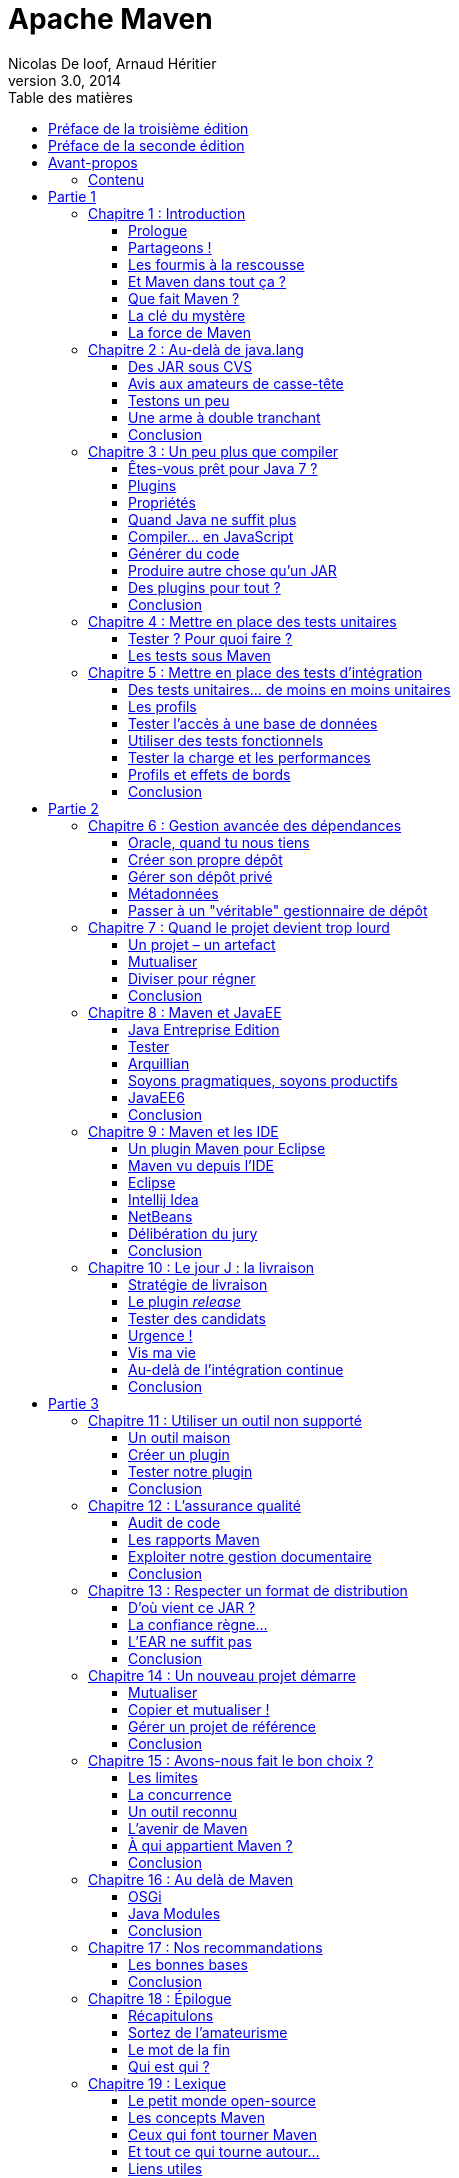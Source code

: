 = Apache Maven
Nicolas De loof, Arnaud Héritier
v3.0, 2014
:toc: left
:toc-title: Table des matières
:doctype: book
:icons: font
:source-highlighter: highlightjs
:lang: fr
:encode: ISO-8859-1
:imagesdir: illustrations
:homepage: https://github.com/ndeloof/apache-maven-book/
:desc: Ce livre est une introduction à Apache Maven. Originalement publié aux +
       éditions Pearson, ce dernier est désormais disponible gratuitement +
	   sous license Creative Commons 4.0 BY-NC-SA

[preface]
[[Preface_de_la_troisieme_edition]]
= Préface de la troisième édition

image:MangaNicolas.png[float="left"]

Écrire un bouquin pour un éditeur est un travail épuisant. La rédaction
elle-même n'est qu'une toute petite partie du travail, déjà prenante, et
il faut y ajouter les relations éditeur par email et la phase de relecture
puis de mise en page, sans parler des questions des équipes marketing pour
la promotion du livre.

Pour la première édition de ce livre, je découvrais le monde de l'édition et j'étais
super motivé. Nous avons nous-mêmes choisi nos relecteurs dans la communauté
Maven francophone et utilisé un DropBox, nettement plus pratique que le
process d'envoi des chapitres par email proposé par l'éditeur.

Il a fallu aussi s'adapter au template Word de Pearson, qui s'est avéré pas
si mal fait que ça après avoir été confronté à celui d'autres éditeurs !
Finalement, la masse de travail, toutes les tâches non prévues, pour quelques
euros récoltés (8% à se partager) n'est pas du tout rentable. Si cela restait
du plaisir - après tout, écrire du code OSS n'est pas très rentable non plus -
la pilule pourrait passer, mais en plus il faut subir les contraintes de la
chaîne d'édition.

Pearson nous a annoncé début décembre 2013 que le livre serait arrêté, faute de
rentabilité. Pas vraiment une surprise,
un livre technique, qui plus est en Français, n'a pas un auditoire énorme
- ou alors, peut être que tout le monde fait du gradle aujourd'hui -
en tout cas nous en avons vendu environ 2000 exemplaires, ce qui est un beau
succès pour un marché aussi limité.

Aussi, après avoir récupéré nos droits sur le texte nous avons décidé de
le convertir en AsciiDoc pour ne plus subir Word et le template editeur,
et surtout de _l'open-sourcer_, sous licence Creative Commons 4.0 afin que
tout le monde en profite et que d'éventuels contributeurs puissent nous aider
à corriger les boulettes inévitables qui s'y sont glissées.

image:license.png[align="center"]
«_Attribution - Pas d’Utilisation Commerciale - Partage dans les Mêmes Conditions_»

_Nicolas de Loof_

[preface]
[[Preface_de_la_seconde_edition]]
= Préface de la seconde édition

image:MangaNicolas.png[float="left"]

La rédaction de la première édition d'Apache Maven a été un exercice
difficile mais très enrichissant. Avec Arnaud, nous avons trouvé un
rythme et un ton qui nous permettait de prendre du plaisir sans
accumuler trop de retard - un petit mois à peine - sur le planning de
Pearson. Nous en avons retiré une grande fierté, surtout avec le très
bon accueil du public.

Malgré cela, nous avons rapidement identifié des manques et des sujets
que nous aurions aimé approfondir. Au cours de la rédaction, les
nouvelles versions de plugins et l'avancement des développements de
Maven 3 rendaient certaines de nos remarques obsolètes ou moins
pertinentes. La liste des éléments de notre Erratum, que nous n'avons
jamais publiée d'ailleurs faute de l'organiser correctement, a commencé à
s'allonger. Il était hors de question d'en rester là !

À l'heure où nous reprenons la plume (enfin, le clavier), Maven 3 enfin
sorti en version 3.0 finale, est pleinement utilisable sur un projet.
Les versions suivantes apporteront encore de nouvelles fonctionnalités
et améliorations. Dans le même temps, de nombreux projets vont continuer
d'utiliser Maven 2 pendant encore un long moment. Il n'est pas question
de laisser ces utilisateurs sur le carreau juste parce que la nouvelle
version de Maven est plus belle, plus grande, plus forte.

Nous avons donc choisi de donner à cette seconde édition une double
lecture : le corps du texte a été revu pour correspondre à l'état de
l'art, à savoir Maven 3. De nouveaux chapitres viennent en décrire les
avancées et les outils associés. C'est seulement lorsqu'une rupture
significative avec les versions précédentes existe que nous ajoutons un
encart. Ces encarts sont reconnaissables au logo :

image:Maven3.png[Maven3,align="center"]

Vous constaterez rapidement qu'ils sont assez peu nombreux : Maven 3 est
avant tout conçu pour remplacer son prédécesseur sans heurts. Même avec
ces réserves, les grandes idées présentées dans le livre sont
applicables aux deux versions. Nous espérons donc que vous en tirerez le
meilleur parti.

Quoi qu’il en soit, nous avons utilisé Maven 3.0 dans ses diverses
préversions et nous vous encourageons à migrer vers cette nouvelle
édition de l’outil phare du développement Java. Les prochaines versions
sont une large promesse de fonctionnalités innovantes, et « au pire »
vous bénéficierez d’une amélioration des performances et d’une réduction
d’occupation mémoire ! Si vous utiliser m2eclipse pour intégrer votre
projet Maven dans Eclipse, vous êtes déjà des utilisateurs de Maven 3
sans même le savoir, alors laissez vos dernières hésitations de côté et
en avant toute.

Nous espérons que les pages qui suivent vous aideront à prendre en main
Maven et à en comprendre la richesse et la philosophie, qui en font un
outil sans équivalent.

[preface]
= Avant-propos

image:MangaNicolas.png[float="left"]

L'écriture d'un ouvrage technique n'est pas une tâche triviale, car il
est facile de perdre le lecteur dans une avalanche de concepts
théoriques ou de s'égarer dans des détails non fondamentaux. Décrire un
outil comme Maven, ou tout simplement le définir clairement, tout en
restant accessible à tous, est encore plus délicat : soit on reste trop
vague, et le lecteur n'a plus qu'à attendre le Chapitre 5 pour commencer
à apprendre quelque chose de concret, soit on s'embarque dans de longues
explications de principes et de concepts et le lecteur n'attendra jamais
ce même Chapitre 5.

Pour être honnête, je dois dire que les premières ébauches de cet
ouvrage sont immanquablement tombées dans ces travers, ce qui annonçait
un livre bien peu pertinent pour les utilisateurs, qu'ils soient novices
ou déjà expérimentés. Lorsque j'ai soumis les premiers extraits de ce
projet à Arnaud, il m'en a rapidement fait la remarque et nous nous
sommes accordés sur la forme que nous voulions donner à ce livre.

Mon objectif est de communiquer ma passion autour de ce projet
open-source qu'est Maven, lequel réunit des développeurs aux parcours
très différents. Les rencontres que j'ai faites dans cette communauté
ont forgé mon approche de l'informatique. Avec cette motivation, établir
un dictionnaire impersonnel Maven-Français était exclu ; aussi j'ai
rapidement choisi, en accord avec Arnaud, de privilégier une approche
aussi didactique que possible, bâtie sur des exemples concrets issus de
ma propre expérience du terrain.

Il est difficile de sensibiliser les utilisateurs aux enjeux que Maven
tente de gérer, alors qu'ils y sont pourtant confrontés en permanence.
Situation intéressante où tout le monde rencontre un problème, mais,
faute de mettre un nom dessus et d'en évaluer l'importance, celui-ci
reste latent tout au long de la vie du projet, amenant parfois à des
situations critiques. Nous allons suivre ensemble la vie d'un projet
fictif, bien que largement inspiré de situations réelles. Il passera par
toutes les phases, du prototype écrit sur un coin de table à
l'application stratégique d'entreprise de grande envergure, ce qui nous
permettra de couvrir un très large éventail de situations.

Plutôt que de décrire le rôle de Maven sur un projet, ou de vous
accabler par un long exposé théorique sur ses concepts, je préfère au
travers de cette démonstration un peu romancée vous montrer les
difficultés concrètes auxquelles Maven s'attaque. Sur la base de ces
exemples, parfois volontairement excessifs, je souhaite vous démontrer
de manière ludique les avantages que Maven peut apporter à vos projets.
Malgré les caricatures proposées, de nombreuses situations vous
sembleront familières. Derrière la fiction se cachent des cas bien
réels, que je n'ai fait qu'amplifier, et beaucoup auront des points
communs avec vos propres difficultés. Ce parallèle vous donnera une
image réaliste de Maven et des conseils applicables dans les meilleurs
délais.

J'espère que vous apprécierez ce choix et que vous tirerez un
enseignement pratique du texte qui suit. En particulier, j'aimerais
qu'arrivé au bout de votre lecture vous soyez conscient des objectifs
visés par Maven, de sa philosophie et des raisons pour lesquelles il
devient un élément clé de la boîte à outils du développeur. Enfin, je
souhaite réussir à vous transmettre mon enthousiasme pour ce projet
libre, auquel vous pouvez participer en rejoignant le forum pour y
exposer vos interrogations, apporter de nouvelles idées, proposer des
contributions de toutes sortes et participer à l'amélioration générale
de cet outil. Arnaud et moi avons commencé de cette façon avant de
passer « de l'autre côté du miroir », mais au quotidien nous restons comme
vous, avant tout, des utilisateurs de Maven, soucieux de disposer d'un
outil pertinent et productif.

_Nicolas de Loof_

image:MangaArnaud.png[float="left"]

Lorsque Nicolas m'a contacté pour écrire un ouvrage sur Maven en
français, j'ai commencé par me demander si cela en valait la peine.
Certes, la documentation du produit est critiquable. Elle est très
dispersée, et il est souvent difficile de trouver l'information utile
lorsqu'on ne sait pas où la chercher entre le site web du
projet footnote:[http://maven.apache.org], ses nombreux plugins et son
wiki footnote:[http://docs.codehaus.org/display/MAVENUSER]. Pourtant, il existe désormais deux ouvrages en
anglais disponibles gratuitement sur la Toile pour combler ces manques :
_Better Builds with Maven_ footnote:[MaestroDev (http://www.maestrodev.com)], publié en 2006, et _Maven : The Definitive Guide_ footnote:[Sonatype, Inc. (http://www.sonatype.com)], publié en 2007 et régulièrement
mis à jour. Alors qu'apporter de plus qu'une simple traduction en
français de ces ouvrages ?

Après de nombreuses années à utiliser et à préconiser Maven dans des
contextes variés, j'avais envie de partager tout ce que j'avais pu
emmagasiner comme bonnes pratiques et pointer sur les mauvaises que
j'avais pu rencontrer. C'est sur ce principe que nous avons commencé
avec Nicolas à bâtir le squelette de cet ouvrage. Fondé sur un projet
fictif, il retrace nos expériences ainsi que celles des personnes que
nous avions croisées sur notre chemin et permet d'expliquer les enjeux
de Maven dans un projet et dans une entreprise. Même si nous n'avons pas
recherché l'exhaustivité dans les cas traités, tellement ils peuvent
être nombreux, nous avons essayé de faire apparaître les plus fréquents
ou les plus épineux que nous ayons eus à résoudre. Nous avons axé nos
efforts sur la présentation et la compréhension des concepts plutôt que
sur le détail du paramétrage, lequel peut évoluer périodiquement.

J'espère que cet ouvrage saura autant vous divertir que vous former sur
cet outil complet afin qu'il ne soit plus jamais complexe à vos yeux.

_Arnaud Héritier_

=== Contenu

Cet ouvrage se compose de quatre parties :

* La première, du Chapitre 1 au Chapitre 5, aborde les concepts
fondamentaux de Maven et leur mise en œuvre pratique. Nous avons choisi
de mettre en scène de manière très explicite et souvent exagérée les
problèmes que Maven tente de prendre en charge, afin que cette première
partie soit aussi didactique que possible.
* La deuxième, du Chapitre 6 au Chapitre 10, exploite des
fonctionnalités plus avancées de Maven pour traiter des besoins orientés
« gros projets d'entreprise » mais tout aussi délicats. Cette partie
s'adresse typiquement aux développeurs intervenant sur des projets
JavaEE (_Java Enterprise Edition_) en entreprise.
* La troisième regroupe les Chapitres 11 à 15 et couvre des facettes
plus spécialisées et moins mises en avant de Maven, mais que nous
considérons comme tout aussi essentielles. Vous verrez alors que Maven
ne se résume pas comme on le lit souvent à « un outil de compilation ».
* Pour terminer cet ouvrage le Chapitre 16 sera l'occasion de
résumer les éléments clés présentés, de vous donner nos recommandations,
bonnes et mauvaises pratiques à connaître pour tirer le meilleur de
Maven. Par ailleurs, nous nous essayerons à l'exercice acrobatique de la
boule de cristal en vous présentant l'avenir du projet Maven. Nous
indiquerons comment aller au-delà de ce livre en participant à la
communauté qui épaule ce projet open-source. Le Chapitre 17 conclura le
récit de notre histoire et vous présentera les personnes qui nous ont
inspiré les différents protagonistes.

Un dix-huitième chapitre vous propose un lexique qui éclaircit les mots
quelque peu abscons utilisés dans cet ouvrage.



= Partie 1
[partintro]
--
Premiers pas avec Maven
--

== Chapitre 1 : Introduction

Commençons donc notre récit par l'inévitable mise en garde : toute
ressemblance avec des personnes ou des situations existantes ou ayant
existé ne serait que fortuite…

=== Prologue

image:MangaNicolas.png[float="left"] image:MangaArnaud.png[float="right"]

Nicolas et Arnaud se sont rencontrés au cours d'une conférence organisée
par un Java User Group (si vous ne participez pas à un JUG ... et bien vous avez tort).
Faisant connaissance autour d'un verre, ils
évoquent les souvenirs de leurs premiers pas avec Java, devenu depuis
leur plateforme de prédilection. Un Java Development Kit dans une
version qui fait sourire aujourd'hui, et les bons vieux « Hello World »
qui initient tout développeur à un nouveau langage. De nombreux
souvenirs qui rappellent qu'on a tous débuté un jour, rencontré les
mêmes problèmes et commis les mêmes erreurs idiotes que l'on dénonce
aujourd'hui.

La première application un peu intéressante de Nicolas était un
splendide outil de gestion de sa liste de courses. D'un naturel assez
désorganisé, Nicolas n'a jamais réussi à mémoriser toute la liste. Il
lui est même déjà arrivé de l'oublier ou pire, d'oublier tout simplement
de faire les courses. Son application était donc un extraordinaire
pense-bête, qu'il lançait à l'avance et qui lui envoyait fièrement, dix
minutes avant son départ du bureau, un message de rappel avec la liste
des courses. Autrement dit, un outil de rêve totalement indispensable, à
tel point que le code de ce monument de l'informatique est
respectueusement conservé quelque part.

Arnaud, confronté au même souci et amusé par cette solution de pur geek,
lui demande s'il a toujours son programme et s'il peut en faire une
copie pour satisfaire sa curiosité – la geekitude est dangereusement
contagieuse !

=== Partageons !

De retour à la maison, Nicolas fouille dans ses archives et en retire
une vieille disquette (vous savez, ces carrés de plastique qu'on
utilisait « dans le temps », avant que la clé USB et Internet ne les
fassent disparaître). Il envoie donc le trésor tant convoité à Arnaud.

Pour vous faire une meilleure idée de cette exceptionnelle construction
logicielle, voici les fichiers qui la constituent :

.Figure 01-01
image:01-01.png[Figure 1]

La structure originale du projet « noubliepaslalistedescourses ».

Arnaud, qui, semble-t-il, n'a vraiment que cela à faire de son temps
libre, se jette sur cette magnifique relique des années Java 1.1 et
tente de le compiler. Seulement, Arnaud est un utilisateur Mac. Le
fichier BAT qui compile et assemble le logiciel en une archive Java JAR
est inexploitable sur son système. Arnaud n'est pas du genre à se
décourager si facilement, aussi écrit-il un fichier de compilation
adapté à son environnement afin de pouvoir tester ce chef-d'œuvre de
l'informatique.

Deux jours plus tard, profitant d'un peu de rangement, Nicolas retrouve
une autre disquette contenant une version plus avancée de son logiciel,
qui utilise les fonctions d'une bibliothèque utilitaire pour lire le
fichier contenant la liste des courses. Il l'envoie donc à Arnaud, qui
une nouvelle fois doit écrire son propre fichier de compilation.

Le « projet » étant trivial, la traduction du build.bat en build.sh est
rapide. Voici pour comparaison les deux fichiers utilisés respectivement
par Nicolas et Arnaud. Les différences sont minimes , mais nécessitent une
reprise manuelle à chaque modification, pouvant introduire des
disparités, voire des incompatibilités entre les environnements de nos
deux compères, qui peuvent leur faire perdre un temps précieux.

Listing 1.1 : Les fichiers de compilation utilisés respectivement par Nicolas et par Arnaud
[cols="2*"]
|===
|image:MangaNicolas.png[float="center"]
|image:MangaArnaud.png[float="center"]

a|
.build.bat
-------------------------------------------------------------------------------
@echo off
set JAVA_HOME=C:\jdk1.3
set PATH=%JAVA_HOME%\bin
set CLASSPATH=lib\mail.jar;lib\activation.jar

mkdir build
javac -d build src\*.java
jar cf noubliepaslalistedescourses.jar build\*.class
-------------------------------------------------------------------------------
a|
.build.sh
-------------------------------------------------------------------------------
#!/bin/bash
export JAVA_HOME=/opt/jdk1.3
export PATH=$JAVA_HOME/bin
export CLASSPATH=lib/mail.jar:lib/activation.jar

mkdir build
javac -d build src/*.java
jar cf noubliepaslalistedescourses.jar build/*.class
-------------------------------------------------------------------------------
|===

De nombreux projets industriels ou communautaires sont confrontés à ce
même problème et sont obligés de maintenir deux versions (ou plus) du
script de construction du logiciel, soit parce que l'équipe n'est pas
homogène, soit parce que l'environnement de test ou de production n'est
pas équivalent à celui de développement. Même sur des systèmes
d'exploitation identiques, les outils peuvent être installés à des
emplacements différents, ce qui oblige à prévoir dans le script un
ensemble de propriétés que chacun devra renseigner en fonction de sa
configuration.

Sur Unix, ce problème a été traité depuis longtemps par l'outil make.
Cependant, celui-ci n'est pas facilement exploitable sur les machines
Windows, omniprésentes comme postes de développement.

Arnaud raconte ses déboires à son collègue Olivier. Ce dernier,
utilisateur du système Solaris, s'est souvent trouvé face à ce
problème ; il lui propose d'utiliser un fichier de commande universel,
basé sur l'outil Apache Ant.

[[Les_fourmis_a_la_rescousse]]
=== Les fourmis à la rescousse

Qu'est-ce que c'est que ce « Ant » ? Faisons un détour par Wikipédia pour
nous en faire une idée :

[NOTE]
====
Ant footnote:[Source : http://fr.wikipedia.org/wiki/Apache_Ant] est un projet open-source de la fondation Apache, écrit en Java, qui
vise le développement d'un logiciel d'automatisation des opérations
répétitives tout au long du cycle de développement logiciel, à l'instar
des logiciels Make.

Le nom est un acronyme pour _Another Neat Tool_ (un autre chouette
outil).
====

Ant est principalement utilisé pour automatiser la construction de
projets en langage Java, mais il peut l'être pour tout autre type
d'automatisation dans n'importe quel langage.

Parmi les tâches les plus courantes, citons la compilation, la
génération de pages HTML de document (Javadoc), la génération de
rapports, l'exécution d'outils annexes (checkstyle, findbugs, etc.),
l'archivage sous forme distribuable (JAR, etc.).

Ant a connu un succès exceptionnel et occupe une place de choix dans la
panoplie de tout développeur. Aucun logiciel dédié à Java ne peut
aujourd'hui se permettre de ne pas fournir des tâches Ant. Le choix de
cette solution semble donc la meilleure marche à suivre !

image:MangaOlivier.png[float="left"]

Pour lui faciliter la tâche, Olivier envoie à Arnaud un script Ant,
appelé avec beaucoup d'originalité build.xml, qu'il utilise lui-même sur
la plupart de ses projets, et qui est donc rodé et bourré d'options et
de paramètres indispensables permettant de le plier à tous les besoins
courants.

Aurait-on trouvé avec Ant la solution miracle, rassemblant tous les
suffrages ?

image:MangaFabrice.png[float="left"]

Pas si simple : Nicolas, de son côté, désolé d'avoir causé tant de
soucis à Arnaud, a reçu le même conseil de Fabrice, qui lui aussi a
proposé un script de commandes Ant à tout faire, éprouvé par de
nombreuses années d'utilisation. Le fichier d'Olivier suppose que les
fichiers sources java sont stockés dans un répertoire sources et que les
bibliothèques java sont placées sous libraries. Celui de Fabrice fait
des choix différents, respectivement java et libs. De plus, la commande
de compilation pour le fichier d'Olivier est ant package alors que celle
de Fabrice est ant jar. La fusion de ces deux fichiers, chacun apportant
des options intéressantes, est un véritable casse-tête. Rapidement, les
quatre compères, qui commencent à se prendre au sérieux avec leur liste
de courses, font appel à des connaissances spécialistes d'Ant pour les
assister dans cette lourde tâche.

Ant a donc créé un nouveau métier dans le microcosme informatique :
expert en script Ant ! Certains projets semblent jouer pour le concours
du script le plus inutilement tordu, mixant des paramètres à n'en plus
finir (que personne n'a d'ailleurs jamais eu besoin de modifier) et
prenant en charge des cas de figure qui tiennent de l'expression
artistique, le tout en important d'autres fichiers de script pour éviter
l'ignoble copier-coller. S'ils sont fonctionnels, de tels scripts sont
un enfer à maintenir et traduisent une organisation suspecte du projet,
qui pourrait bien avoir laissé passer un élément de complexité inutile.

Pris au jeu, nos quatre amis – qui ont trouvé un boulot en or pour avoir
autant de temps libre – ne s'avouent pas vaincus et veulent poursuivre
ensemble le développement de ce projet. Des complications commencent à
émerger. Notre petite équipe provenant d'horizons différents, chacun a
ses habitudes « maison » et ses bonnes pratiques et voudrait les voir
appliquées.


[[Et_Maven_dans_tout_ca]]
=== Et Maven dans tout ça ?

image:MangaJason.png[float="left"]

Au hasard d'un de ces appels au secours, Jason les prend à contre-pied
et leur répond : « Et pourquoi ne pas utiliser plutôt Apache Maven ? »
Surpris, et quelque peu incrédules devant cette proposition, ils mettent
Jason au défi de compiler ce fameux logiciel avec son outil miracle, là
où nos deux scripts Ant, pourtant irréprochables, pris séparément
refusent obstinément la fusion. Et dix minutes plus tard, Jason envoie
un fichier de quelques lignes, d'une simplicité surprenante, et les
instructions de base pour installer Maven. À leur grande surprise,
chacun arrive à compiler le projet sur son environnement, quelle que
soit sa singularité.

Voici le fichier envoyé par Jason :

.Listing 1.2 : pom.xml
[source, xml]
-------------------------------------------------------------------------------
<project>
  <modelVersion>4.0.0</modelVersion>
  <groupId>fr.noubliepaslalistedescourses</groupId>
  <artifactId>noubliepaslalistedescourses</artifactId>
  <version>0.0.1-SNAPSHOT</version>
  <build>
    <sourceDirectory>src</sourceDirectory>
  </build>
  <dependencies>
    <dependency>
      <groupId>javax.mail</groupId>
      <artifactId>mail</artifactId>
      <version>1.4</version>
    </dependency>
    <dependency>
      <groupId>commons-io</groupId>
      <artifactId>commons-io</artifactId>
      <version>1.4</version>
    </dependency>
  </dependencies>
</project>
-------------------------------------------------------------------------------

Comparé aux fichiers Ant testés jusqu'ici, ce fichier « pom.xml » – quel
drôle de nom – ne ressemble à rien de connu. Pas de directive de
compilation, pas d'indication d'ordre dans les tâches, pas de commande
d'assemblage du JAR. Où est le secret ?

=== Que fait Maven ?

Épluchons point par point les consignes de Jason et voyons.

L'installation de Maven à proprement parler se résume à désarchiver un
fichier ZIP et à définir la variable PATH pour y ajouter le chemin vers
le répertoire apache-maven/bin. Il faut aussi s'assurer d'avoir la
variable d'environnement JAVA_HOME qui indique l'emplacement du JDK
(_Java Development Kit_), ce qui est généralement le cas sur le poste de
travail des bons développeurs. La construction du projet s'effectue
ensuite _via_ la commande mvn package depuis la ligne de commande. Rien
de bien révolutionnaire donc par rapport au script Ant que nous avions
envisagé.

Jason nous a indiqué que Maven nécessitait une connexion à Internet.
L'installation n'est donc pas complète, et Maven va rechercher sur le
réseau les éléments manquants. Effectivement, la première exécution de
Maven se traduit dans la console par une série de messages de
téléchargements divers :

.Listing 1.3 : Première exécution de Maven
-------------------------------------------------------------------------------
D:\noubliepaslalistedescourses>mvn package
[INFO] Scanning for projects...
[INFO] ------------------------------------------------------------------------
[INFO] Building Unnamed - fr.noubliepaslalistedescourses:noubliepaslalistedescourses:jar:0.0.1-SNAPSHOT
[INFO]    task-segment: [package]
[INFO] ------------------------------------------------------------------------
Downloading: http://repo1.maven.org/maven2/org/apache/maven/plugins/maven-resources-plugin/2.2/maven-resources-plugin-2.2.pom
1K downloaded
Downloading: http://repo1.maven.org/maven2/org/apache/maven/plugins/maven-plugins/1/maven-plugins-1.pom
3K downloaded
Downloading: http://repo1.maven.org/maven2/org/apache/maven/maven-parent/1/maven-parent-1.pom
6K downloaded
Downloading: http://repo1.maven.org/maven2/org/apache/apache/1/apache-1.pom
3K downloaded
...
-------------------------------------------------------------------------------


Cette liste de messages semble même interminable et avoir été conçue
pour favoriser le développement d'Internet à haut débit. Tout ça pour
notre projet composé de trois classes ? Jason nous a prévenus qu'à la
première utilisation, Maven semble télécharger tout Internet, mais il
nous a promis des explications ! Mise en garde quelque peu surprenante,
mais laissons-lui le bénéfice du doute.


[NOTE]
====
La mise en garde de Jason est judicieuse, car de nombreux utilisateurs
sont surpris par ce comportement de Maven et sa dépendance à une
connexion Internet. Nous verrons par la suite ce qui impose ce mode de
fonctionnement et en quoi cela sert les utilisateurs plutôt que de les
contraindre.
====

Poursuivons l'analyse des messages que Maven trace dans la console, en
ignorant les lignes liées à ces téléchargements étranges mais
apparemment nécessaires :

.Listing 1.4 : Seconde exécution de Maven… sans téléchargement cette fois
-------------------------------------------------------------------------------
D:\noubliepaslalistedescourses>mvn package
[INFO] Scanning for projects...
[INFO] ------------------------------------------------------------------------
[INFO] Building Unnamed - fr.maven:noubliepaslalistedescourses:jar:0.0.1-SNAPSHOT
[INFO]    task-segment: [package]
[INFO] ------------------------------------------------------------------------
[INFO] [resources:resources]
[INFO] Using default encoding to copy filtered resources.
[INFO] [compiler:compile]
[INFO] Compiling 3 source files to D:\java\workspace\malistedecourses\target\classes
[INFO] [resources:testResources]
[INFO] Using default encoding to copy filtered resources.
[INFO] [compiler:testCompile]
[INFO] Nothing to compile - all classes are up to date
[INFO] [surefire:test]
[INFO] Surefire report directory: D:\java\workspace\malistedecourses\target\surefire-reports
-------------------------------------------------------
 T E S T S
-------------------------------------------------------
There are no tests to run.

Results :
Tests run: 0, Failures: 0, Errors: 0, Skipped: 0

[INFO] [jar:jar]
[INFO] Building jar:
D:\java\workspace\malistedecourses\target\malistedecourses-0.0.1-SNAPSHOT.jar
[INFO] ------------------------------------------------------------------------
[INFO] BUILD SUCCESSFUL
[INFO] ------------------------------------------------------------------------
[INFO] Total time: 15 seconds
[INFO] Finished at: Fri Jan 02 17:02:09 CET 2009
[INFO] Final Memory: 6M/13M
[INFO] ------------------------------------------------------------------------
-------------------------------------------------------------------------------

Nous constatons que Maven a compilé nos trois fichiers sources et
construit un fichier JAR, ce qu'on attendait de lui, mais il a également
tenté de copier des « ressources » et d'exécuter des tests, ensemble de
traitements que nous n'avons spécifiés nulle part !

[[La_cle_du_mystere]]
=== La clé du mystère

Interrogé sur le sujet, Jason nous livre la clé du mystère : Ant, make
et bon nombre d'outils similaires s’appuient sur une approche
procédurale, pour laquelle on décrit les opérations à accomplir pour
construire le logiciel ou exécuter des tâches annexes. Cela se traduit
donc par une suite de commandes, qui prendra d'une façon ou d'une autre
la forme décrite à la Figure 01-02.

.Figure 01-02
image:01-02.png[Figure 2]

Les étapes élémentaires de construction d'un projet.

Cette approche fonctionne très bien et permet de faire à peu près tout
ce qu'on veut, mais elle nécessite :

 * de répéter pour chaque nouveau projet une liste de tâches très
similaires*, ce qui se traduit souvent par la copie d'un fichier de
configuration considéré comme « faisant référence » ;
 * de gérer une liste de dépendances entre les étapes clés*, comme,
dans notre exemple, « compiler » lorsqu'on désire assembler le JAR.

Maven choisit une approche différente, fondée sur le constat suivant :
tous les projets Java vont suivre peu ou prou le même schéma. Les
développeurs de Maven considèrent alors qu'il est plus simple de décrire
en quoi un projet est différent de ce « scénario type » que de répéter
invariablement des commandes très comparables d'un projet à l'autre.
Maven exploite donc le concept très structurant de conventions.

[[convention_plutot_que_configuration]]
==== Convention plutôt que configuration

Notre pseudoexemple réunissant les étapes « initialiser », « compiler »,
« assembler » semble s'appliquer à n'importe quel projet informatique,
alors pourquoi devons-nous répéter cette déclaration pour chaque
projet ? C'est exactement la question que soulève Maven et à laquelle il
répond simplement : tout projet Java passe par une phase de préparation,
de compilation puis d'assemblage. Ces trois phases ne sont pas propres à
un projet, mais liées au développement informatique et s'appliquent à
tous.

Maven définit donc un scénario type de construction d'un projet Java,
avec des étapes clés prédéfinies et dont l'ordre est immuable. Ce « cycle
de vie » est suffisamment large et consensuel pour être applicable à
quasiment tous les projets. En admettant que le nôtre n'ait rien de
particulier comparé à tous ceux que pilote Maven, nous comprenons mieux
comment celui-ci a « deviné » les opérations nécessaires à sa
construction.

Java Entreprise Edition suit également cette piste en proposant un
environnement standardisé et un format de livraison commun pour les
applications, même s'il existe de nombreux serveurs d'applications ayant
des caractéristiques très variées. Construire une application web Java
consiste à assembler une archive WAR (_Web Application Archive_), que
l'on ait choisi JBoss, Webpshere, Tomcat ou Jetty pour l'exécuter. Le
comportement par « convention » d'une application web est défini par une
norme, chaque serveur proposant des options de configuration pour
bénéficier d'un comportement personnalisé lorsque c'est nécessaire. Une
convention a, bien sûr, un statut inférieur à une norme comme JavaEE,
mais elle apporte la même simplification.

La force des conventions est d'offrir à ceux qui les suivent un outil
directement exploitable, sans configuration complémentaire. Une
convention de Maven concerne par exemple l'emplacement des fichiers
sources Java à compiler. Notre fichier pom.xml contient effectivement
une indication sourceDirectory que nous faisons pointer sur le
répertoire src. Cette indication n'aurait pas été nécessaire si nous
avions suivi la convention. Il nous suffit de l'adopter pour alléger
d'autant notre configuration Maven.

Nous verrons en détail plus loin les diverses conventions préconisées
par Maven. Certains trouveront cette structure inutilement complexe, peu
pratique, ou au contraire parfaitement adaptée à leurs habitudes.
L'essentiel n'est pas là, mais dans le fait que Maven propose une
organisation par défaut, qui peut fonctionner sans plus d'indications
pour tout projet qui la respecte. La force de Maven est de présenter une
structure conventionnelle, qui évite à chacun un travail rébarbatif de
configuration.

Maven reposant sur un scénario type de construction de projet Java, nous
n'avons plus besoin d'indiquer la moindre commande. Il nous suffit de
décrire en quoi notre projet est différent de ce cas stéréotypé. Nous
passons d'une approche programmatique à une solution déclarative.

[[Decrire_plutot_que_programmer]]
==== Décrire plutôt que programmer

Notre fichier pom.xml de Maven ne compte aucune commande de compilation
et, pourtant, il se traduit finalement par l'exécution des outils de
compilation et d'assemblage du JDK. Maven fait le choix d'une approche
déclarative, dans laquelle on indique les particularités du projet et
non la manière de le construire. On précise l'emplacement des fichiers
sources, les bibliothèques qui sont nécessaires, plutôt que la ligne de
commande du compilateur.

La différence est très significative, car il ne s'agit plus de définir
les options de javac, mais de décrire une structure plus générale du
projet, qui pourra être exploitée dans un autre contexte. Elle sera, par
exemple, utilisée pour s'intégrer dans un IDE (_Integrated Development
Environment_) comme Eclipse ou par les outils d'analyse de code.

==== POM

Avec ces explications, revenons à présent sur le fichier pom.xml que
Jason nous a écrit.

Tout d'abord, pourquoi ce nom ? Nous avons vu que ce fichier ne décrit
pas la procédure de construction du projet mais qu'il rassemble des
éléments descriptifs. Il est donc logique qu'il ne s'appelle pas
build.xml (en dehors du conflit que cela introduirait avec les
utilisateurs d'Ant).

Les trois lettres POM sont en fait l'acronyme de _Project Object Model_.
Sa représentation XML est traduite par Maven en une structure de données
riche qui représente le modèle du projet. Ces déclarations sont
complétées avec l'ensemble des conventions qui viennent ainsi former un
modèle complet du projet utilisé par Maven pour exécuter des
traitements.

La première partie du POM permet d'identifier le projet lui-même.

.Listing 1.5 : L'en-tête du fichier POM
[source, xml]
-------------------------------------------------------------------------------
    <modelVersion>4.0.0</modelVersion>
    <groupId>fr.noubliepaslalistedescourses</groupId>
    <artifactId>noubliepaslalistedescourses</artifactId>
    <version>0.0.1-SNAPSHOT</version>
-------------------------------------------------------------------------------

L'élément modelVersion permet de savoir quelle version de la structure
de données « modèle de projet » est représentée dans le fichier XML.
« 4.0.0 » correspond à la version utilisée par Maven 2.x dans toutes ses
variantes.

image:Maven3.png[Maven3,align="center"]

Les futures versions de Maven 3 pourront exploiter des versions
différentes de modèles et introduire des évolutions dans le format de ce
fichier. Entre autres, sont envisagés :

  * l’import partiel d’autres fichiers POM (« mixins ») permettant de
construire un projet par agrégation de bonnes pratiques,
  * des mécanismes avancés de gestion de dépendance,
  * et tout ce qui pourra s’avérer utile pour rendre Maven 3.x plus
puissant et encore plus universel !

L'identifiant de groupe (groupId) permet de connaître l'organisation,
l'entreprise, l'entité ou la communauté qui gère le projet. Par
convention, on utilise le nom de domaine Internet inversé, selon la même
logique que celle généralement recommandée pour les noms de package
Java.

L'identifiant de composant (artifactId) est le nom unique du projet au
sein du groupe qui le développe. En pratique et pour éviter des
confusions, il est bon d'avoir un artifactId unique indépendamment de
son groupId.

Enfin, on précise quelle version du projet est considérée. La plupart
des projets utilisent la formule <Version Majeure>.<Version
Mineure>.<Correctif>, même s'il est difficile d'obtenir un consensus sur
la signification exacte de ces numéros et sur leur emploi. Vous pouvez
utiliser une chaîne arbitraire, mais la syntaxe numérique permet de
faire des comparaisons de versions et de trier celles-ci pour identifier
automatiquement la plus récente. SNAPSHOT est un mot clé réservé de
Maven, dont nous décrirons la fonction par la suite.

[TIP]
====
Le numéro de version est un concept délicat et changeant selon les
organisations et la sensibilité de chacun. Nous vous recommandons une
notation purement numérique qui facilite les comparaisons, selon la
logique Majeur.Mineur.Correctif. Seules deux versions majeures peuvent
ne pas assurer de compatibilité, une nouvelle version mineure peut
apporter des fonctionnalités inédites, mais s'interdit de ne pas
respecter le mode de fonctionnement existant ; enfin, une version
corrective n'apporte aucune fonctionnalité nouvelle mais élimine
certains problèmes.

Certains enrichissent cette numérotation d'un dernier élément qui
indique le degré de confiance dans une version donnée : « RC » pour une
Release Candidate (version quasi finale), « GA » pour General Availability
pour une version diffusée au public. Cet usage peut porter préjudice au
projet car dans la comparaison purement alphabétique, « GA » est inférieur
à « RC » !
====

La deuxième partie du POM concerne la construction du projet :

.Listing 1.6 : Le bloc build du fichier POM
[source, xml]
-------------------------------------------------------------------------------
    <build>
        <sourceDirectory>src</sourceDirectory>
    </build>
-------------------------------------------------------------------------------
L'approche déclarative utilisée par Maven permet de définir
l'emplacement de nos fichiers sources. Le projet étant à la fois très
simple et très banal, aucune autre déclaration n'est nécessaire. Si nous
avions utilisé le répertoire conventionnel de Maven pour les fichiers
sources Java, nous n'aurions même pas eu besoin de ce bloc <build> !

La troisième partie de POM concerne les bibliothèques dont dépend le
projet :

.Listing 1.7 : Le bloc dependencies du fichier POM
[source, xml]
-------------------------------------------------------------------------------
    <dependencies>
        <dependency>
            <groupId>javax.mail</groupId>
            <artifactId>mail</artifactId>
            <version>1.4</version>
        </dependency>
        <dependency>
            <groupId>commons-io</groupId>
            <artifactId>commons-io</artifactId>
            <version>1.4</version>
        </dependency>
    <dependencies>
-------------------------------------------------------------------------------

Une nouvelle fois, l'approche déclarative prend le dessus : nous
n'indiquons pas l'emplacement physique de ces bibliothèques, à savoir
/lib pour notre projet, mais des identifiants groupId + artifactId +
version. Il s'agit des mêmes identifiants de groupe, de composant et de
version, que nous venons de rencontrer, appliqués à une bibliothèque.
Nous indiquons, par exemple, que nous utilisons l'API standard JavaMail
en version 1.4.

Nous avons ici une réponse partielle à notre question sur la nécessité
d'un accès Internet : Maven va télécharger les bibliothèques indiquées,
à partir d'une source fiable, plutôt que de se contenter des fichiers
JAR présents dans le répertoire /lib et dont la version et l'origine
sont incertaines. L'espace contenant l'ensemble des bibliothèques
téléchargées est un dépôt d'archives local (_local repository_) et
respecte une convention. Nous verrons en détail au Chapitre 2 les
raisons de cette approche et ses avantages.

==== Pourquoi adopter ces conventions ?

Nous venons de le voir, Maven propose un ensemble de conventions qui
permettent d'outiller le projet avec peu de configuration. Il ne nous
interdit cependant pas de choisir nos propres conventions, comme le
répertoire src pour les sources du logiciel.

Dans ce cas, pourquoi adopter les conventions de Maven, alors qu'il
suffit de quelques lignes de déclaration supplémentaires pour « plier »
Maven à nos habitudes ? Hostiles au changement, comme une grande
majorité des êtres humains, nous préférons cette option.

image:MangaEmmanuel.png[float="left"]

C'est à ce moment qu'Emmanuel se propose de nous rejoindre, lui aussi à
temps perdu grâce à son boulot en or, pour enrichir notre projet d'un
grand nombre de nouvelles fonctionnalités. Emmanuel est déjà habitué à
Maven et peut donc être rapidement productif et nous aider à le
configurer correctement. Seulement, les choses ne se passent pas aussi
simplement que prévu, car malgré son expérience de l'outil, Emmanuel ne
retrouve pas ses petits : pour ajouter des tests à notre architecture,
il doit créer un nouveau répertoire de sources, indépendant de celles du
projet. Or notre répertoire src n'a qu'un seul niveau et ne permet pas
de différencier le livrable des tests. Il est donc obligé de déclarer
une nouvelle dérogation aux conventions de Maven.

Par ailleurs, même si les différences sont minimes, il est contraint
d'adapter toutes ses petites habitudes à notre structure de répertoire,
qui n'est pas « strictement conforme Maven ».

Les conventions de Maven ne sont pas obligatoires, cependant
réfléchissez à deux fois avant de vouloir en imposer d'autres pour votre
projet. D'une part, vous allez vous compliquer inutilement la tâche en
ne profitant pas du comportement par défaut que propose Maven, et chaque
nouvelle option activée pourra se traduire par une nouvelle phase de
configuration. À moins d'être passionnés par l'éditeur XML, peu de
développeurs prennent du plaisir à perdre un temps précieux dans des
fichiers de configuration, Maven ou autres.

Ensuite, pensez à la gestion de vos équipes et à l'intégration de
nouveaux développeurs. Maven offre l'occasion de définir une fois pour
toutes la structure de tous vos projets Java, de manière homogène. Un
développeur pourra passer d'un projet à un autre sans perdre son temps à
apprendre les petites habitudes locales : où sont les fichiers de
configuration ? Dans quel répertoire place-t-on les données de test ?
Tous les projets qui se conforment aux conventions Maven seront
identiques de ce point de vue, et le développeur sera plus rapidement
productif.

Enfin, contrairement à une politique « maison » qui aurait pu établir ce
type de conventions, celles de Maven sont partagées par la majorité des
développeurs qui ont adopté ce logiciel. Tout nouveau membre de votre
équipe qui a déjà travaillé sur un projet Maven trouvera rapidement ses
repères. Maven et ses conventions deviennent au fil des années le
standard _de facto_ dans le monde professionnel Java, car un développeur
trouve immédiatement ses marques lorsqu'il aborde un nouveau projet.

La force des conventions de Maven n'est pas dans le nom des répertoires
qui ont été choisis, mais dans le fait qu'il offre à la communauté des
développeurs Java tout entière une base commune.

=== La force de Maven

Revenons un peu en arrière : le projet initial, que nous pouvons
considérer comme un prototype, était difficilement exportable en dehors
de l'environnement de son créateur. Il nécessitait un script de
compilation à la fois indispensable et sans grande valeur ajoutée, étant
d'une grande banalité.

L'adoption d'Ant aurait pu partiellement résoudre le problème, mais pour
tirer parti de la richesse des outils qui peuvent lui être greffés, il
aurait fallu que tous les scripts Ant adoptent une structure de base
commune. En l'absence d'une convention dans la communauté Ant pour les
éléments principaux qui gouvernent un projet Java, il peut être
extrêmement délicat de réutiliser et de fusionner des éléments provenant
de sources indépendantes. Enfin, tout ce travail aurait été réalisé par
des copier-coller qu'il aurait fallu répéter pour notre prochain projet.

Maven propose de passer à une approche déclarative, dans laquelle nous
considérerons notre projet comme une variation sur un thème commun. Nous
ne nous soucions plus de savoir quelle opération doit suivre quelle
autre lors de la construction du logiciel. Nous déclarons juste les
quelques éléments spécifiques qui font de notre projet quelque chose
d'unique.

En adoptant des conventions, nous réduisons à quelques lignes les
informations que nous devons déclarer pour que le projet soit pris en
charge par Maven. La maintenance et l'ajout de nouvelles tâches au cours
de la construction du projet s'en trouvent simplifiés. Un développeur,
issu d'un contexte très différent mais déjà utilisateur de l'outil, peut
prendre le projet en main sans difficulté particulière.

La combinaison de conventions et d'une approche innovante fondée sur la
description du projet fait de Maven un outil à part, très différent
d'Ant ou de ses équivalents. Au cours des chapitres qui suivent, nous
allons voir en quoi cette approche se généralise à toutes les tâches qui
accompagnent la vie d'un projet.

[[Au_dela_de_java.lang]]
== Chapitre 2 : Au-delà de java.lang

=== Des JAR sous CVS

Avec une équipe qui se compose désormais de cinq développeurs motivés,
il n'est plus question de s'envoyer par e-mail des archives du projet
pour transmettre aux autres les nouvelles fonctions que l'on vient de
développer. Un projet en mode collaboratif utilise un outil de gestion
de sources pour partager le code, synchroniser les développements et
gérer les conflits lorsque deux personnes travaillent sur le même
fichier. Ce gestionnaire de sources (SCM – _Source Control Management_)
est typiquement CVS (_Concurrent Version System_), Subversion ou, plus
récemment, Git.

Comme son nom l'indique, cet outil est prévu pour contenir des fichiers
sources et non des binaires issus d'une compilation. Pourtant, de
nombreux projets placent les bibliothèques et les outils nécessaires au
projet dans leur gestionnaire de sources. L'idée peut sembler bonne _a
priori_, car elle vise à gérer avec un unique outil et, de manière
homogène, tous les éléments nécessaires au développement du projet.
Sauvegarder les bibliothèques Java dans le SCM est donc une garantie de
retrouver à tout moment la version exacte qui est utilisée par le
projet.

Notre prototype ne déroge pas à cette « bonne idée » et possède comme tant
d'autres un répertoire lib avec l'ensemble des bibliothèques utilisées.

[[Quand_le_repertoire_lib_explose]]
==== Quand le répertoire lib explose

La croissance de l'équipe nous permet de rapidement améliorer notre
prototype. Le nombre de bibliothèques nécessaires au projet augmente.
Nous commençons par introduire Spring pour rendre le code plus évolutif
avec l'utilisation des concepts de l'injection de dépendances. Ensuite,
nous remplaçons tout le code écrit en JDBC par Hibernate et Java
Persistence API. Nous développons une interface web sympathique basée
sur Wicket et, enfin, nous faisons appel à Apache CXF pour exposer nos
services à d'autres applications sous forme de services web.

Le nombre de bibliothèques croît exponentiellement car, au-delà de la
gestion de celles que nous utilisons explicitement au sein du projet, il
faut gérer toutes les bibliothèques qui leur sont nécessaires.
Rapidement, le répertoire lib se retrouve chargé de dizaines de fichiers
JAR avec des noms plus ou moins hétéroclites.

Les choses se compliquent alors significativement et la moindre mise à
jour d'une bibliothèque relève d'un casse-tête chinois.

D'une part, cette pratique encourage à utiliser ces bibliothèques telles
quelles, sans chercher à s'assurer de leur origine ou de la fiabilité de
leur téléchargement. Comme il est délicat de comparer deux versions d'un
fichier binaire, il nous est impossible de savoir en quoi notre fichier
util.jar diffère de celui utilisé sur un autre projet comparable, dont
nous voulons importer des classes intéressantes. Même si ces deux
fichiers portent le même nom et ont la même taille, cela ne signifie pas
qu'ils soient identiques. Seule une comparaison binaire pourrait nous en
assurer.

Autant dire qu'avec les dizaines de bibliothèques embarquées dans notre
projet, plus personne ne fait scrupuleusement cette vérification, et nous
nous contentons de lire le nom de l'archive mail-1.2.jar pour identifier
la bibliothèque JavaMail.

Cela nous amène à un second problème possible. Supposons que cette
bibliothèque ait été corrompue lors de son téléchargement depuis le site
de SUN qui la diffuse ou de son enregistrement dans notre SCM. Un
transfert réseau n'est jamais 100 % garanti, et un seul bit modifié peut
rendre la bibliothèque inutilisable, sans parler de ces charmants petits
virus qui peuvent traîner un peu partout. L'identification du problème
peut être extrêmement complexe, car la remise en cause de la
bibliothèque sera probablement la toute dernière hypothèse que nous
évoquerons pour justifier un dysfonctionnement.

[[Un_bogue_est_detecte]]
===== Un bogue est détecté

Après quelques heures de tests et de recherche d'informations sur
Internet, nous devons nous rendre à l'évidence, nous rencontrons un
bogue connu de la bibliothèque JavaMail utilisée sur le projet. Seule
solution viable : la mise à jour de cette bibliothèque dans une version
plus récente.

Le téléchargement de la distribution JavaMail depuis le site de
SUN footnote:[http://java.sun.com/products/javamail/] donne un fichier ZIP contenant à la fois les
binaires et la documentation de cette API ; les**binaires, car JavaMail
regroupe en fait plusieurs archives JAR, à savoir mail.jar, mais aussi
mailapi.jar. La première contient l'ensemble du code public JavaMail
alors que la seconde ne comprend que les API de programmation, et pas la
gestion des protocoles de transfert de messages (pop, smtp, imap…) qui
sont optionnels. Lequel utilisons-nous actuellement ? Par quoi le
remplacer ?

En supposant que nous sachions répondre sans ambiguïté à cette question,
nous devons supprimer le mail-1.2.jar utilisé jusqu'ici et ajouter le
nouveau mail-1.4.1.jar. Cela nous impose de modifier tous nos scripts de
gestion du projet (scripts de compilation et de lancement, fichiers de
configuration Eclipse, NetBeans ou IntelliJ Idea…) pour tenir compte de
ce changement, avec le risque d'introduire, par mégarde, des erreurs. Ce
simple changement nous oblige donc à la fois à faire preuve de beaucoup
de soin et à vérifier le fonctionnement de nos scripts.

Pour éviter ces risques, une seconde option consiste à ne pas indiquer
de numéro de version pour les bibliothèques. Nous utilisons le nom de
fichier mail.jar et le remplaçons purement et simplement par le nouveau
fichier en cas de mise à jour. Ayons alors une pensée compatissante pour
les équipes de maintenance qui, dans quelques années, devront deviner la
version exacte des bibliothèques utilisées sur notre projet, dont
certaines seront devenues plus ou moins obsolètes et connues pour
certains bogues graves. Le problème devient encore plus complexe
lorsqu'on doit utiliser une version modifiée d'une bibliothèque, par
exemple parce qu'on y a intégré un correctif qui n'est pas encore pris
en compte dans une version officielle.

[NOTE]
====
Le format d'archive JAR prévoit un fichier de métadonnées,
META-INF/MANIFEST.MF, décrivant théoriquement la bibliothèque, et en
particulier sa version précise. Celle-ci est cependant régulièrement non
documentée lorsque ce fichier MANIFEST n'est pas tout simplement absent
ou quasiment vide.
====

===== lib/*.jar

Pour ne plus rencontrer ce problème, nous décidons « d'assouplir » nos
scripts de compilation en utilisant l'intégralité du répertoire lib
comme chemin d'accès aux classes, plutôt qu'une liste explicite de
bibliothèques. Placer une nouvelle bibliothèque dans ce répertoire ou en
remplacer une par une autre version ne nécessitera alors aucune
modification des scripts.

Ce qui pourrait ressembler à la solution miracle n'est pas aussi parfait
qu'il y paraît. D'abord, cela ne résout pas la configuration de notre
environnement de développement qui continue de réclamer une liste
précise de bibliothèques à inclure dans le ClassPath. Ensuite, une
manipulation malheureuse de nos fichiers JAR ne se verra pas
immédiatement – un glisser-déposer est si vite arrivé ! Il faudra
attendre qu'elle ait un impact visible pour devoir ensuite remonter à
l'origine du problème.

Enfin, ce n'est pas une solution d'une grande élégance. Pour éviter de
devoir traiter le problème, nous avons ouvert les portes en grand à tout
ce qui passe. Difficile de parler de « maîtrise » de nos bibliothèques
dans de telles conditions.

==== Identification univoque

Maven propose une approche à l'opposé de ces pratiques hasardeuses. Il
se focalise sur l'identification exacte des bibliothèques utilisées. Des
référentiels de bibliothèques sur Internet lui sont dédiés et permettent
de télécharger les bibliothèques précises, utilisées dans le projet,
sans ambiguïté. Les risques d'erreur de transfert sont éliminés par un
contrôle automatique basé sur des fonctions de hachage (une sorte
d'empreinte digitale du binaire, qui sera invalidée au moindre bit
différent).

L'identification d'une bibliothèque utilisée par un projet s’appuie sur
un triplet (identifiant de groupe, identifiant d'artefact,
version précise), lequel est construit sur le même principe que celui
que nous avons déclaré pour notre projet. Dans le fichier POM de Jason,
nous référençons l'artefact mail de la bibliothèque standard javaMail
dans sa version 1.4.

[source, xml]
-------------------------------------------------------------------------------
    <dependency>
      <groupId>javax.mail</groupId>
      <artifactId>mail</artifactId>
      <version>1.4</version>
    </dependency>
-------------------------------------------------------------------------------

Il n'y a ici aucune équivoque possible. Toute autre variante de JavaMail
possédera dans le dépôt Maven un numéro de version différent. Si nous
devions nous-mêmes appliquer un correctif, nous devrions utiliser un
numéro de version adéquat, comme 1.4-patch-1234. Dans ce cas, cette
bibliothèque modifiée serait placée dans notre dépôt privé, comme nous
le verrons au Chapitre 6.

Notre projet inclut également une mystérieuse bibliothèque util.jar.
Nicolas ne se souvient pas du tout de l'origine de ce fichier. Les
équipes de maintenance, confrontées à ce cas de figure, auraient du fil
à retordre. Comment gérer une mise à niveau ou un bogue rencontré dans
la bibliothèque considérée si on est incapable de l'identifier avec
précision ?

Dans le contenu de cette archive Java, les packages utilisés,
org.apache.commons.io, nous mettent sur la piste, et c'est ce qui a
inspiré à Jason la déclaration d'une dépendance vers Apache Commons-io.
Cependant, il pourrait s'agir d'une version modifiée, pour une
quelconque raison, avec je ne sais quel impact possible sur
l'application.

L'identification exacte réclamée par Maven oblige à préciser quelle
version est utilisée et à définir des numéros de version pour chaque
variante de la bibliothèque ou version modifiée que l'on voudrait
utiliser.

Ajouter une bibliothèque à un projet Maven se traduit simplement par
l'ajout d'un bloc <dependency> comparable à notre exemple, identifiant
sans équivoque notre intention. Pas de script à éditer, pas de fichier
JAR à télécharger et donc pas de validation du fichier téléchargé ; pas
de répertoire de bibliothèques à modifier, avec les risques d'erreur de
synchronisation qui en découleraient. Mettre à jour une bibliothèque
consiste tout simplement à modifier l'information de version qui lui est
associée.

[TIP]
====
Les bibliothèques standard de Java sont hébergées par SUN et devraient
donc être placées sous le groupe com.sun.java. Elles ne peuvent
cependant pas être considérées comme des fournitures appartenant à cet
éditeur. Aussi, la convention pour ce cas particulier veut qu'on utilise
le nom de package javax.* qui caractérise ces API. Par ailleurs, il
existe de nombreuses exceptions pour des raisons historiques liées à la
première mouture de Maven.
====

[[Depot_de_bibliotheques]]
==== Dépôt de bibliothèques

La configuration par défaut de Maven utilise le dépôt (ou _référentiel_)
de bibliothèques http://repo1.maven.org/maven2/. Ce site, maintenu par
la communauté Maven, compte plusieurs dizaines de gigaoctets de
bibliothèques libres de diffusion, et il est mis à jour plusieurs fois par
jour. Nous verrons au fil des prochains chapitres comment utiliser
d'autres dépôts et en construire un pour nos besoins propres.

À partir de notre déclaration de dépendance, Maven va construire l'URL
du sous-répertoire dédié à la bibliothèque indiquée :

<URL du dépôt> / <groupId en tant que chemin> / <artifactId> / <version>

Pour notre dépendance à JavaMail, nous obtenons : http://repo1.maven.org/maven2/javax/mail/mail/1.4/.

.Figure 02-01
image:02-01.png[align="center"]

Le sous-répertoire dédié à JavaMail 1.4 sur le dépôt de bibliothèques.

En plus du fichier JAR de la bibliothèque attendue, nous trouvons de
nombreux autres fichiers dans ce répertoire : 

* chaque fichier présent est accompagné de deux partenaires, avec
respectivement l'extension .md5 et .sha. Il s'agit des empreintes de
contrôle associées au fichier, que Maven exploitera pour s'assurer que
le fichier n'a subi aucune altération au cours du téléchargement ;
* un fichier porte le même nom que la bibliothèque avec le suffixe
-sources. Il s'agit, comme on pourrait s'en douter, d'une archive des
sources Java de la bibliothèque, ce qui pourra se montrer fort utile
depuis votre environnement de développement intégré préféré pour
utiliser un débogueur et parcourir le code de cette bibliothèque. Il
pourrait également y avoir un autre fichier avec le suffixe -javadoc
contenant la documentation technique de la bibliothèque ;
* un autre fichier ayant le même nom que la bibliothèque avec
l'extension .pom. Il s'agit bien de l'acronyme du _Project Object Model_
que nous connaissons déjà. Chaque bibliothèque dans le dépôt Maven
possède un fichier de ce type. Soit parce que la bibliothèque a été
développée en utilisant Maven, soit parce qu'un fichier minimal a été
écrit pour fournir une description de la bibliothèque aux utilisateurs
de Maven ;
* un fichier de métadonnées, propre à Maven comme son nom l'indique
clairement.

[[Avis_aux_amateurs_de_casse_tete]]
=== Avis aux amateurs de casse-tête

Notre projet, issu d'un code antédiluvien auquel chacun est venu
apporter sa contribution, est constitué de bric et de broc. Le
répertoire lib devient un sacré fourre-tout, et c'est réellement
compliqué de savoir pour quelle raison nous avons dû introduire
commons-net-1.3.jar dans le projet. Aucune de nos classes ne fait
référence à ce package !

Lorsqu'on fait appel à une bibliothèque pour prendre en charge certaines
fonctions techniques, il est rare qu'elle se suffise à elle-même. Au
même titre que notre projet, elle fait appel à d'autres bibliothèques
spécialisées pour lui fournir des composants de haut niveau qui lui
facilitent la tâche. Sa documentation précise, bien évidemment, les
prérequis, ce qui nous a permis lors de son introduction dans le projet
de connaître la liste de bibliothèques à ajouter pour avoir un ensemble
fonctionnel. Certaines étaient déjà intégrées, et il a fallu nous
assurer que la version demandée était compatible avec celle que nous
utilisions et, éventuellement, faire la mise à jour qui s'imposait.

Les bibliothèques de haut niveau, telles que le framework Spring,
introduisent dans le projet un nombre important de bibliothèques. Les
choses se compliquent lorsqu'on désire changer de version pour profiter
de nouvelles fonctionnalités ou d'un correctif. Nous devons retracer à
la main la chaîne complète des bibliothèques pour identifier ce qui a
changé, en nous fondant sur la documentation respective de chaque
bibliothèque rencontrée pour connaître ses prérequis et ses éventuelles
incompatibilités.

Pour nous épargner une migraine, les développeurs de bibliothèques ont
heureusement pris la bonne habitude de ne jamais briser la compatibilité
avec les versions précédentes sans un avertissement visible. La pratique
la plus courante consiste à utiliser le numéro de version et à passer à
une version « majeure » supérieure. Entre la version 1.4 et la
version 2.0, il est assez probable que des modifications lourdes ont été
apportées, limitant fortement la compatibilité, ce qui justifie le
changement de version. Par contre, nous pouvons être plus confiants dans
une migration vers une 1.4.2 ou une 1.5, et relâcher (dans la limite du
raisonnable) notre surveillance pour passer d'une 1.4.2 à une 1.4.3.

Malgré cette pratique courante, la gestion de la chaîne de dépendances
entre bibliothèques peut devenir réellement complexe, si on ne veut
oublier personne en route. L'absence d'une bibliothèque peut provoquer
des erreurs non évidentes et qui n'apparaîtront pas nécessairement au
premier démarrage de l'application. Quant à lire attentivement la
documentation de chaque bibliothèque, aucun développeur ne trouve le
courage de le faire systématiquement.

La plupart du temps, on se contente donc de prendre la distribution
binaire de la bibliothèque et de fusionner son répertoire lib avec celui
du projet, en tentant d'identifier les doublons. Même si cela fonctionne
relativement bien dans de nombreux cas, il est certain qu'on part au
petit bonheur la chance en espérant ne rien laisser traîner en route.

==== L'ami de mon ami…

Que propose Maven pour cette situation ? Nous avons vu qu'il nous demande de
déclarer les dépendances plutôt que de fournir nous-mêmes les binaires ;
aussi, notre dernière option – prendre la distribution telle quelle et
la fusionner avec notre répertoire lib – n'est pas applicable. Maven
va-t-il nous obliger à éplucher la documentation de chaque bibliothèque
utilisée ?

Maven est autrement plus subtil : jetez un coup d'œil quelques pages en
arrière, sur le contenu du répertoire lib de notre projet initial : 

-------------------------------------------------------------------------------
    \lib
       \mail.jar
       \activation.jar
       \util.jar
-------------------------------------------------------------------------------

Nous utilisons trois bibliothèques, la première est l'API JavaMail, la
deuxième le Bean Activation Framework, nécessaire au bon fonctionnement
de JavaMail, et enfin le mystérieux util.jar qui s'est avéré être Apache
commons-io. Le fichier POM.xml ne compte que deux entrées <dependency>,
là où notre projet nécessite trois bibliothèques. Jason aurait-il été un
peu trop vite ?

Si vous jetez à nouveau un œil aux traces de téléchargement dont Maven
nous a abreuvé au premier lancement, vous constaterez qu'il télécharge
à la fois des fichiers POM et des fichiers JAR – comme s'il ne
téléchargeait pas déjà assez de choses !

Ces fichiers POM, au même titre que celui de notre projet, décrivent les
bibliothèques auxquelles ils sont associés. Pour JavaMail, l'archive
mail-1.4.jar est ainsi accompagnée d'un mail-1.4.pom. Il s'agit bien
d'un fichier Project Object Model, au même format XML que pour notre
projet et qui comprend des déclarations comparables, en particulier des
dépendances. C'est ici qu'est indiqué le lien entre JavaMail et le Bean
Activation Framework. Cela permet à Maven de savoir que tout projet qui
utilisera l'API JavaMail aura nécessairement besoin du JAR Activation.
Si celui-ci a aussi des dépendances, la chaîne se poursuivra, jusqu'à ce
qu'un graphe complet de bibliothèques interdépendantes soit construit.

On parle, pour ces données qui décrivent la bibliothèque, de
« métadonnées ». Il s'agit d'une version compacte et normalisée au format
POM des informations que nous aurions pu obtenir en lisant la
documentation de la bibliothèque : sa licence, le site web qui
l'héberge, et ses prérequis. L'exploitation automatisée de ces données
permet à Maven de construire l'arbre des dépendances du projet, chaque
nouvelle feuille pouvant, par ses propres métadonnées, introduire de
nouvelles branches.

.Figure 02-02
image:02-02.png[align="center"]

Arbre de dépendances transitives.

Cet arbre, extrêmement difficile à construire à la main et douloureux à
maintenir, est analysé automatiquement par Maven à chaque exécution. Il
s'assure que l'ensemble des bibliothèques nécessaires est présent et il
construit ainsi le chemin de classes utilisé par le compilateur. Maven
va également gérer les problèmes de conflit de versions, lorsque l'arbre
fait apparaître plusieurs fois la même bibliothèque dans des versions
différentes. Le mécanisme utilisé est cependant limité par la liberté
laissée aux numéros de versions qui rend délicate une comparaison 100 %
déterministe.

[NOTE]
====
L'algorithme de résolution des conflits se fonde sur le principe de
« proximité » : Maven compte, dans l'arbre des dépendances, combien de
branches séparent la bibliothèque du projet ; celle qui est déclarée au
plus près gagne. En cas d'égalité, l’ordre de déclaration des dépendances
détermine le vainqueur : la première déclaration dans l’ordre du POM
gagne. Ce comportement a été figé avec Maven 2.0.9 (les versions
précédentes étaient non déterministes sur ce point, si vous les utilisez
encore, mettez à jour en urgence votre boite à outils !
====

Cette dernière fonctionnalité finit par nous convaincre définitivement.
Aussi, nous abandonnons nos différents scripts et adoptons les
conventions de Maven pour la suite du développement de
_noubliepaslalistedescourses_. Les développeurs sont nombreux à choisir
Maven pour sa gestion des dépendances. N'oubliez pas, cependant, tous
les points que nous avons déjà vus, et en quoi cela différencie Maven
d'autres outils de construction de projet. Maven n'est pas juste un
outil de gestion des dépendances, pour lequel il existe d'autres
très bons outils comme Apache Ivy qui sont utilisables depuis un script
Ant.

Ayez bien en tête les points forts et la philosophie de Maven, si vous
envisagez de convertir un projet existant, car vous devrez probablement
en repenser l'organisation, et pas juste écrire quelques fichiers POM
pour déclarer vos dépendances.

=== Testons un peu

image:MangaVincentM.png[float="left"]

Vincent est un fanatique de la qualité logicielle, aussi a-t-il fait un
gros travail d'évangélisation pour nous convaincre d'outiller notre
projet de tests automatisés (nous en reparlerons au Chapitre 4). Ceux-ci
permettent de contrôler à tout moment que les fonctionnalités de notre
projet ne sont pas impactées par une modification, ce qui constitue une
sécurité et un gain de temps appréciables.

Nous étions sur le point de décerner à Vincent le prix très convoité de
« développeur du mois », quand nous avons rencontré un bogue étrange sur
l'application, signalant l'absence de la classe org.junit.Assert dans
l'environnement d'exécution. Voilà un problème bien curieux.

Après une rapide recherche, nous constatons qu'une erreur d'import dans
une classe a fait utiliser org.junit.Assert#assertNotNull() à la place
de la classe similaire de Spring
org.springframework.util.Assert#notNull(). La gestion automatique des
imports par notre environnement de développement intégré est bien
pratique mais elle peut parfois avoir des effets
pervers footnote:[Ne riez pas, il s'agit d'un cas bien réel, identifié lors de la migration du projet sous Maven !]. Comment se fait-il que cette erreur
d'étourderie soit passée au travers des mailles de notre (excellent)
suivi qualité ? Ou plutôt, comment se fait-il que notre outillage
qualité ait pu ajouter des bogues à notre application ?

La réponse tient en un mot : dépendances. Notre gestion des dépendances
à la hussarde, avec un répertoire lib dont nous utilisons tous les JAR
sans distinction, ne sait pas différencier les bibliothèques nécessaires
à la compilation de celles utilisées par les outils de test.

Nous pourrions fiabiliser les choses en séparant nos bibliothèques en
/lib/runtime et /lib/test, mais Jason nous arrête net : que penser des
API servlet, que nous utilisons pour compiler notre interface de gestion
web (l'application a pas mal évolué depuis le prototype en ligne de
commande !). Ces bibliothèques sont nécessaires pour compiler, mais elles
ne doivent pas être intégrées à l'application pour respecter les règles
JavaEE, car elles sont déjà présentes dans notre serveur d'application.

Cela se complique. Peut-être qu'avec un troisième sous-répertoire dans
/lib… Stop ! Fini de jouer, interrompt Jason, avant de nous expliquer
comment Maven traite de manière globale ce problème.

==== Les « scopes »

Notre problème vient de la nécessité d'associer à chaque dépendance du
projet le contexte dans lequel elle doit intervenir. S'agit-il d'un
élément indispensable à l'exécution du logiciel ? Est-il utilisé
uniquement à des fins de test ? Doit-il être inclus dans l'application
ou est-il intégré dans l'environnement d'exécution ?

La déclaration d'une dépendance Maven permet de définir un élément
supplémentaire, le « scope » dans lequel la dépendance devra s'appliquer.
Nous pouvons ainsi préciser que la bibliothèque jUnit n'est utilisée que
durant la phase de test et que l'API servlet ne doit pas être intégrée
dans notre archive web.

[source, xml]
-------------------------------------------------------------------------------
    <dependency>
      <groupId>javax.servlet</groupId>
      <artifactId>servlet</artifactId>
      <version>2.3</version>
      <scope>provided</scope>
    </dependency>
    <dependency>
      <groupId>junit</groupId>
      <artifactId>junit</artifactId>
      <version>4.7</version>
      <scope>test</scope>
    </dependency>
-------------------------------------------------------------------------------

Maven exploite ces données supplémentaires lorsqu'il exécute les
commandes de construction du projet. Avec cette précision, jUnit ne sera
pas inclus sur la liste des bibliothèques référencées par la commande de
compilation. Maven aurait ainsi identifié notre bogue immédiatement.

[[Une_arme_a_double_tranchant]]
=== Une arme à double tranchant

La facilité avec laquelle Maven permet de marier les bibliothèques,
gérant dépendances et conflits, nous retire une (autre) sacrée épine du
pied. Nous pouvons ainsi nous focaliser sur le développement du logiciel
sans être freinés par d'ennuyeux problèmes techniques liés aux
bibliothèques.

Notre application de gestion de liste de courses s'étoffe donc
rapidement. Elle contient désormais des frameworks de toutes sortes
comme Spring, Hibernate, Apache CXF ou Wicket pour prendre en charge les
différents aspects de notre architecture. Maven construit pour nous
l'archive web WAR de l'application que nous pouvons déployer sur notre
serveur de test.

Un coup d'œil au répertoire WEB-INF/lib de l'application web nous fait
cependant déchanter : plus de quarante bibliothèques s'y trouvent (qui a
demandé tout ça ?). Il y a, par exemple, la bibliothèque Avalon, un
framework ancien que plus personne n'utilise. Plus grave, nous trouvons
dans ce répertoire des bibliothèques redondantes, comme un
commons-logging-1.0.4 et un commons-logging-api-1.1. Voilà qui est bien
troublant. Maven se serait-il emmêlé les pinceaux dans ses dépendances ?

La réponse à nos interrogations est cependant simple : Maven n'est pas
un magicien et il ne peut gérer les dépendances entre bibliothèques que
grâce aux métadonnées qu'il extrait des fichiers POM de chacune. La
qualité de ces informations est déterminante pour obtenir une gestion
fine et sans accrocs des dépendances. Il arrive malheureusement qu'une
bibliothèque déclare des dépendances qui ne sont pas indispensables à
son fonctionnement, ou bien propose plusieurs variantes. Dans ce cas,
Maven a bien du mal à s'y retrouver.

La bibliothèque commons-logging en est une bonne illustration. Il s'agit
d'une bibliothèque qui sert de façade pour passer de manière
transparente d'un outil de log à un autre, par exemple de log4j au
mécanisme intégré dans Java à partir de la version 1.4, ou encore à
logkit, un autre outil comparable.

Le fichier POM de commons-logging déclare donc des dépendances vers
toutes les bibliothèques de log qu'il supporte. La déclaration Maven
correcte devrait être :

[source, xml]
-------------------------------------------------------------------------------
    <dependency>
      <groupId>log4j</groupId>
      <artifactId>log4j</artifactId>
      <version>1.2.12</version>
      <optional>true</optional>
    </dependency>
    <dependency>
      <groupId>logkit</groupId>
      <artifactId>logkit</artifactId>
      <version>1.0.1</version>
      <optional>true</optional>
    </dependency>
    ...
-------------------------------------------------------------------------------

L'élément <optional> permet de préciser la version de la bibliothèque
pour laquelle le projet a été conçu, mais dont l'utilisation n'est pas
nécessaire et ne correspond qu'à un cas particulier. Pour le malheur de
nombreux utilisateurs, les développeurs de commons-logging ont cependant
« oublié » de préciser ce caractère optionnel jusqu'à la version 1.1.1.
C'est pour cette raison que nous retrouvons avalon-framework-4.1.3.jar
dans nos bibliothèques.

[NOTE]
====
La qualité des métadonnées a longtemps été un point faible de Maven, qui
se corrige heureusement avec le temps et les nouvelles versions des
bibliothèques incriminées. Les projets, même ceux qui n'utilisent pas
Maven pour leurs propres besoins, sont aujourd'hui sensibilisés à ce
besoin et prennent plus de soin à définir des dépendances fiables.
====

Pour les versions anciennes cependant, une mise à jour n'est pas
possible, car la politique de l'équipe qui gère le dépôt de
bibliothèques de référence est de ne jamais modifier un POM qui a été
publié, en raison du grand nombre de miroirs et de caches utilisé par
la communauté : un fichier modifié signifierait qu'un miroir pourrait ne
pas fournir la même version que le dépôt de référence, ce qui pourrait
introduire des bogues insurmontables dans les projets. Sans compter que
chaque utilisateur devrait manuellement purger son dépôt local pour
forcer Maven à récupérer la version corrigée !

Maven possède heureusement une solution de contournement. Lorsque nous
définissons une dépendance, nous pouvons exclure certains éléments de la
transitivité. Ainsi, si nous voulons empêcher Spring – qui utilise
commons-logging – d'introduire sur notre projet ce fameux JAR
avalon-framework, nous pouvons écrire :

[source, xml]
-------------------------------------------------------------------------------
    <dependency>
      <groupId>org.springframework</groupId>
      <artifactId>spring-beans</artifactId>
      <version>2.5.6</version>
      <exclusions>
          <exclusion>
              <groupId>avalon-framework</groupId>
              <artifactId>avalon-framework</artifactId>
          </exclusion>
      </exclusions>
    </dependency>
-------------------------------------------------------------------------------

Un autre problème que nous avons identifié est ce doublon
commons-logging + commons-logging-api. Ce cas est plus subtil. Les
développeurs de commons-logging proposent à leurs utilisateurs une série
de classes qui masquent d'autres outils de log. Leur projet est donc
séparé en une API et des adaptateurs vers chaque outil supporté. Pour
éviter à certains d'utiliser par mégarde une classe d'un adaptateur et
pas seulement celles de l'API, ils ont mis à disposition une archive JAR
ne contenant que les classes utilisables par les développeurs :
commons-logging-api.

Là où les choses se corsent, c'est que ces mêmes classes se retrouvent
dans le commons-logging classique, et Maven n'est pas en mesure de le
deviner. Aussi, de son point de vue, il s'agit de deux dépendances
indépendantes pour lesquelles aucune règle de conflit ne peut
s'appliquer.

Il n'existe malheureusement aucune solution miracle pour indiquer qu'une
bibliothèque donnée est en réalité un sous-ensemble d'une autre, et pour gérer
des conflits de version entre elles. Une gestion propre du développement
de la bibliothèque aurait dû aboutir à la séparation de
commons-logging-api et d'un second artefact complémentaire, mais pas
redondant. À vouloir répondre aux demandes contradictoires des
utilisateurs (un seul JAR avec tout le nécessaire, des JAR focalisés sur
un aspect donné…) le projet perd en cohésion et les utilisateurs
rencontrent finalement des difficultés qu'on aurait dû leur épargner.

Nous avons vu que les <exclusions> permettent de corriger ces erreurs de
métadonnées. Reste à faire le tri dans nos dépendances pour trouver ces
erreurs. Dans notre cas, nous voulons conserver commons-logging et
exclure commons-logging-api, mais aucune solution automatique n'est
possible.

[[L_analyse_des_dependances]]
==== L'analyse des dépendances

Avec le nombre de frameworks que nous avons intégrés à l'application, il
devient difficile de savoir lequel introduit quelle dépendance. Même si les
exclusions peuvent permettre de corriger le tir, encore faut-il savoir
sur quelles dépendances les déclarer.

Maven propose un outillage complet pour analyser nos dépendances, _via_
les plugins dependency et project-info-reports.

La commande mvn dependency:list permet d'établir la liste des
dépendances du projet, soit l'équivalent de notre répertoire
WEB-INF/lib. Elle sera utile pour vérifier l'impact de nos exclusions au
fur et à mesure que nous les déclarerons.

La commande project-info-reports:dependencies est analogue à la
précédente mais elle génère un fichier HTML contenant la liste des
dépendances.

Plus intéressante, mvn dependency:tree trace un arbre, où chaque branche
est une dépendance qui introduit par transitivité d'autres dépendances.

.Listing 2.1 : Exécution de mvn dependency:tree
-------------------------------------------------------------------------------
[INFO] [dependency:tree]
[INFO] fr.noubliepaslalistedescourses:noubliepaslalistedescourses:war:1.0.0-SNAPSHOT
[INFO] +- org.apache.cxf:cxf-rt-frontend-jaxws:jar:2.1.4:compile
[INFO] |  +- org.apache.geronimo.specs:geronimo-jaxws_2.1_spec:jar:1.0:compile
[INFO] |  +- org.apache.geronimo.specs:geronimo-ws-metadata_2.0_spec:jar:1.1.2:compile
[INFO] |  +- asm:asm:jar:2.2.3:compile
[INFO] |  +- org.apache.cxf:cxf-rt-bindings-xml:jar:2.1.4:compile
[INFO] |  +- org.apache.cxf:cxf-rt-frontend-simple:jar:2.1.4:compile
[INFO] |  +- org.apache.cxf:cxf-rt-ws-addr:jar:2.1.4:compile
[INFO] |  +- javax.xml.soap:saaj-api:jar:1.3:compile
[INFO] |  \- com.sun.xml.messaging.saaj:saaj-impl:jar:1.3.2:compile
[INFO] |  \- javax.xml.ws:jaxws-api:jar:2.1:compile
[INFO] |     +- javax.annotation:jsr250-api:jar:1.0:compile
[INFO] |     \- javax.jws:jsr181-api:jar:1.0-MR1:compile
[INFO] +- org.springframework:spring-aspects:jar:2.5.6:compile
[INFO] |  \- org.aspectj:aspectjweaver:jar:1.6.2:compile
[INFO] +- org.hibernate:hibernate-annotations:jar:3.4.0.GA:compile
[INFO] |  \- org.hibernate:ejb3-persistence:jar:1.0.2.GA:compile
...
-------------------------------------------------------------------------------

L'analyse de cet arbre permet d'identifier les bibliothèques qui font
appel à commons-logging-api et d'exclure cet intrus de notre projet.

Ces commandes bien pratiques restent assez spartiates, cantonnées dans
la console. L'intégration de Maven dans les environnements de
développement en offre une version nettement plus ergonomique. La
Figure 02-03 présente le plugin Maven pour Eclipse (m2eclipse) et sa
fenêtre d'analyse des dépendances. Si on sélectionne une dépendance dans
la zone de droite, il nous indique tous les chemins de dépendance qui y
mènent. Un simple clic permet de placer les exclusions qui s'imposent
sans éditer manuellement le fichier POM.

.Figure 02-03
image:02-03.png[align="center"]

Plugin Maven pour Eclipse.

[[Depots_et_dependances]]
==== Dépôts et dépendances

image:Maven3.png[Maven3,align="center"]

image:MangaEmmanuel.png[float="left"]

En rejoignant le projet, Emmanuel apporte dans sa musette bon nombre
d’idées innovantes et de petites expériences amusantes à nous présenter.
Entre autre, Emmanuel a testé un outil rigolo, une implémentation de JCR
sur la base NoSQL Cassandra. Rien que l’assemblage que cela représente
attise notre curiosité. Place à la démo !

Oups :

-------------------------------------------------------------------------------
[INFO] ------------------------------------------------------------------------
[INFO] Building demo démo 1
[INFO] ------------------------------------------------------------------------
Downloading: http://repo1.maven.org/maven2/org/geeks/jcr-on-cassandra/1.8.0.10/jcr-on-cassandra-1.8.0.10.pom
[WARNING] The POM for org.geeks:jcr-on-cassandra:jar:1.8.0.10 is missing, no dependency information available
Downloading: http://repo1.maven.org/maven2/org/geeks/jcr-on-cassandra/1.8.0.10/jcr-on-cassandra-1.8.0.10.jar
[INFO] ------------------------------------------------------------------------
[INFO] BUILD FAILURE
[INFO] ------------------------------------------------------------------------
-------------------------------------------------------------------------------

« WTF ? » comme on dit outre-Atlantique footnote:[Je vous laisse chercher la signification de cet acronyme, couramment employé pour désigner tout ce qui ne marche pas comme prévu, comme en témoigne le site http://thedailywtf.com - notre éditrice nous encourage à traduire ce dernier par « Saperlipopette », « Diantre » ou « Morbleu »], ce que nous ne
traduirons pas ici par respect pour nos lecteurs et la qualité de ce
récit. Maven s’acharne – et échoue – à télécharge la bibliothèque
jcr-on-cassandra :

-------------------------------------------------------------------------------
[ERROR] Failed to execute goal on project demo:
+ Could not resolve dependencies for project demo:demo:jar:1: Could not find artifact org.geeks:jcr-on-cassandra:jar:1.8.0.10 in central
-------------------------------------------------------------------------------

Emmanuel vérifie trois fois, la bibliothèque jcr-on-cassandra dont il
veut nous montrer le potentiel est bien dans son dépôt local, pourtant –
rien à faire – Maven fait la sourde oreille. Il est temps de faire appel
à nos experts…

===== LES EXPERTS

image:MangaArnaud.png[float="left"]

Arnaud vient faire un prélèvement ADN dans le projet d’exemple qui a
inspiré Emmanuel pour sa démo. Il en extrait une déclaration de
dépôt http://repository.geek.org/[] qu’il place sous scellés pour la
suite de l’enquête.

[source, xml]
-------------------------------------------------------------------------------
  <repository>
    <id>geeks.org</id>
    <url>http://repository.geeks.org</url>
  <repository>
-------------------------------------------------------------------------------

image:MangaNicolas.png[float="left"]

Nicolas fouille le dépôt local d’Emmanuel à la recherche d’indices. Sous
sa lampe à ultraviolet, le Luminol met en évidence des traces de
métadonnées. Un échantillon est prélevé pour analyse.

Figure 02-04

Contenu du dépôt local pour la bibliothèque jcr-on-cassandra.

image:MangaVincentM.png[float="left"]

Au labo, Vincent analyse nos indices. Le fichier__maven.repositories
attire particulièrement son attention :

-------------------------------------------------------------------------------
#NOTE: This is an internal implementation file, its format can be changed without prior notice.
#Mon Mar 07 16:16:01 CET 2011
jcr-on-cassandra-1.8.0.10.jar>geek.org=
jcr-on-cassandra-1.8.0.10.pom>geek.org=
-------------------------------------------------------------------------------

Le compte-rendu de nos experts fournit l’explication.

[[Depots_et_dependances_2]]
==== Dépôts et dépendances

Maven utilise par défaut un dépôt nommé _central_, qui héberge un vaste
choix de bibliothèques Open Source. Pour une grande majorité de
développements, ce dépôt sera suffisant pour nous fournir toutes les
dépendances nécessaires. Il arrive cependant régulièrement qu’un projet
ne contribue pas à ce dépôt et préfère héberger son propre dépôt
interne, souvent en prétextant plus de simplicité de mise en œuvre ou
une meilleure maîtrise de ses infrastructures.

Pour accéder à un dépôt de ce type, Maven nous demande de l’ajouter
explicitement à notre POM, sous forme d’un bloc <repository> comme celui
qu’Arnaud a identifié dans le projet d’exemple de jcr-on-cassandra :

[source, xml]
-------------------------------------------------------------------------------
<repository>
    <id>identifiant unique du dépôt</id>
    <url>emplacement du dépôt, en général via http</url>
    <layout>format du dépôt, « legacy » pour les dépôts maven1 antédiluviens, non supportés par Maven 3</url>
</repository>
-------------------------------------------------------------------------------

Le dépôt local de Maven 3 n'est pas juste un cache d'accès à Internet.
Il permet aussi à Maven de tracer l'origine de chaque dépendance, à
savoir d’où elle a été téléchargée. Notre projet ne déclarant pas l’URL
geek.org, les bibliothèques associées ne sont pas accessibles pour notre
build, même si elles sont présentes physiquement.

Après avoir ajouté la déclaration de dépôt manquante, Emmanuel peut
enfin lancer sa démo et nous présenter toutes ses idées.

[NOTE]
====
Maven2 ne comporte pas ce mécanisme et n'aurait pas bronché. Cela aurait
évité à Emmanuel des soucis pendant sa démonstration, mais le problème
serait apparu plus tard lorsqu'il aurait partagé son projet avec le
reste de l'équipe. Maven 3 est globalement plus strict, pour le bien de
chacun sur le long terme.
====

=== Conclusion

La gestion des bibliothèques et de leurs dépendances est une
fonctionnalité de Maven très régulièrement mise en avant. Manuellement,
cette gestion peut en effet devenir un réel casse-tête, et la réponse
apportée par Maven est à la fois élégante et évolutive. Sur de gros
projets, nous avons vu que celle-ci peut cependant déraper et introduire
involontairement des bibliothèques inutiles ou redondantes mais,
heureusement, Maven permet de corriger ces problèmes. La qualité des
métadonnées est donc primordiale, pensez-y si vous participez à un
projet qui diffuse ses binaires sur un dépôt Maven.

== Chapitre 3 : Un peu plus que compiler

Jusqu'à présent, Maven s'est montré plutôt efficace pour traiter les
difficultés d'organisation de notre projet, en proposant des conventions
et des mécanismes automatisés qui nous évitent de prendre des chemins
hasardeux. Nous allons voir maintenant comment il poursuit cet effort
lorsque notre projet « dévie » progressivement de l'exemple si simple que
nous avons utilisé pour l'instant.

[[Etes_vous_pret_pour_Java_7]]
=== Êtes-vous prêt pour Java 7 ?

Le prototype à l'origine de notre projet a été écrit il y a belle
lurette et utilise la syntaxe Java 1.2. Maven n'a pas de grande
difficulté pour le compiler, ce qui aurait été un comble. Nous sommes
cependant au xxi^e^ siècle, et utilisons Java 7 comme environnement
d'exécution. Nous avons donc tous un OpenJDK 7 à jour installé sur nos
postes de développement.

Confiants dans Maven qui, pour l'instant, nous apporte entière
satisfaction, nous retravaillons un peu le code historique de gestion
des listes de courses pour bénéficier d'une syntaxe moderne, alliant
annotations, généricité, _autoboxing_ et arguments variables. Devant un
code qui semble nettement plus moderne, nous lançons fièrement la
compilation par Maven, avant de tomber sur un message d'erreur fort
désagréable :

-------------------------------------------------------------------------------
[INFO] -------------------------------------------------------------
[ERROR] COMPILATION ERROR :
[INFO] -------------------------------------------------------------
[ERROR] D:\noubliepaslalistedescources\src\main\java\org\noubliepaslalistedescources\model\MesCourses.java:[3,66] diamond operator is not supported in -source 1.5
[INFO] 1 error
-------------------------------------------------------------------------------

Le « diamond operator » footnote:[http://download.oracle.com/javase/tutorial/java/generics/gentypes.html#diamond], c'est en effet une évolution du
langage Java proposée par Java 7. Maven ne serait-il compatible qu'avec
Java 5 ? Les choses sont même bien pires que cela si on essaie de
compiler notre projet avec Maven 2 :

-------------------------------------------------------------------------------
[INFO] Compilation failure
D:\noubliepaslalistedescources\src\main\java\org\noubliepaslalistedescources\model\MesCourses.java:[57,5] annotations are not supported in -source 1.3 (use -source 5 or higher to enable annotations)
-------------------------------------------------------------------------------

Pardon ? Maven2 est compatible uniquement avec Java 1.3 ? Pas de
panique, les choses sont plus subtiles que cela et, heureusement pour
nous, moins définitives. Gardez à l'esprit que Maven est un projet qui a
déjà de nombreuses années et une très large base d'utilisateurs. L'une
des préoccupations majeures des développeurs est d'assurer une
construction de projet qui soit totalement reproductible, quel que soit
l'environnement de développement. Cette exigence est essentielle pour
que vous puissiez bâtir vos projets sur une base irréprochable.

Maven a été conçu sur la base de la plateforme Java 1.4, version
« moderne » de l'époque. Sur ce JDK, les valeurs par défaut des options
_source_ et _target_ du compilateur sont respectivement 1.3 et
1.2 footnote:[http://java.sun.com/j2se/1.4.2/docs/tooldocs/windows/javac.html]. Par contre, sur le JDK Java 6, cette valeur par
défaut est « 1.6 » footnote:[http://java.sun.com/j2se/1.6.0/docs/tooldocs/windows/javac.html] pour les deux, et source 1.6, target
1.7 pour le JDK 7 ; autant dire que le JDK utilisé peut fortement
influencer le résultat de notre compilation !

Plutôt que de laisser cette option sans valeur déterministe, ce qui
aurait rendu la construction du projet dépendante de l'environnement
utilisé par un développeur, le compilateur utilisé par Maven2 est
configuré, par défaut, pour cette valeur 1.3, et pour Maven3 par défaut à
1.5 (voir notre note un peu plus loin).

Notre code Java 7 n'a donc aucune chance d'être accepté par le
compilateur. Le choix de Maven a été de s'assurer que le projet sera
construit de la même façon quel que soit le JDK utilisé, sur la base de
son exigence minimale qui est le JDK 1.4. Ce choix peut sembler
archaïque, mais c’est la seule façon de gommer les différences qui
existent entre les versions de Java.

Comment modifier ce comportement protecteur mais pénalisant, qui vise
juste à nous éviter des déconvenues dues aux inconsistances entre
versions du JDK ? Nous avons vu que Maven associe à tout projet un
_patron de référence_, regroupant les étapes applicables à la très
grande majorité des projets, dont la compilation des sources .java.
Cette convention nous évite de devoir explicitement indiquer à Maven
quand et comment effectuer la compilation. Allons-nous devoir faire
machine arrière ? Non, car Maven prévoit également la possibilité de
reconfigurer ces étapes standard, lorsque leur fonctionnement par défaut
ne suffit plus.

=== Plugins

Maven confie chaque opération élémentaire de la construction du projet à
un _plugin_, un fragment de logiciel qui se spécialise dans une tâche
donnée. La compilation est un exemple de plugin, mais pensez aussi à
l'assemblage sous forme d'un JAR ou à l'inclusion de fichiers de
ressources, etc. Chaque plugin propose un certain nombre d'options et de
paramètres qui permettent d'ajuster son fonctionnement, avec des valeurs
par défaut qui sont choisies pour coller au mieux aux conventions de
Maven et à une utilisation standard. Le plugin de compilation (compiler)
utilise les options source et target avec comme valeurs par défaut 1.3
et 1.2, correspondant à la plateforme Java de référence utilisée par
Maven.

[NOTE]
====
Plus précisément, la version du plugin _compiler_ qui est utilisée par
Maven sans indication de votre part utilise les options source=1.3 et
target=1.2 par défaut. À partir de la version 2.3, le plugin _compiler_
prend pour valeurs par défaut source=1.5 et target=1.5, ce qui est le
cas si vous utilisez Maven3.
====

Cependant, afin que votre EDI détecte correctement cette configuration,
nous vous encourageons à toujours définir explicitement ces valeurs.

La modification des options par défaut d'un plugin s'effectue dans le
fichier POM du projet, au sein de son bloc <build> :

[source, xml]
-------------------------------------------------------------------------------
<build>
    <plugins>
        <plugin>
            <groupId>org.apache.maven.plugins</groupId>
            <artifactId>maven-compiler-plugin</artifactId>
            <version>2.3.2</version>
            <configuration>
                <source>7</source>
                <target>7</target>
            </configuration>
        </plugin>
    </plugins>
</build>
-------------------------------------------------------------------------------

Chaque plugin peut ainsi être reconfiguré. Un plugin, comme tout
artefact manipulé par Maven, est identifié par le triplet [identifiant
de groupe, identifiant d'artefact, version]. Nous indiquons ici le
plugin de compilation dont nous désirons ajuster le fonctionnement. Le
bloc <configuration> permet de lui passer des valeurs qui vont remplacer
celles par défaut. Chaque plugin ayant son propre paramétrage, nous
devons consulter la documentation du plugin footnote:[http://maven.apache.org/plugins/maven-compiler-plugin/] pour
connaître toutes les options disponibles (voir Figure 03-01).

Figure 03-01
image:03-01.png[align="center"]

Le site de documentation du plugin _compiler_.

Comme vous pouvez le constater, le plugin dispose d'un grand nombre de
paramètres, qui lui permettent de répondre sans difficulté aux cas de
figure les plus délicats. En plus des options « standard » de JavaC, vous
pouvez par exemple utiliser un compilateur alternatif comme celui
d'Eclipse JDT si votre projet nécessite cette option pour une raison
quelconque. Dans notre cas, seuls les paramètres _source_ et _target_ sont
nécessaires pour obtenir le résultat attendu, les autres paramètres
pouvant conserver leur valeur par défaut.

[NOTE]
====
Chaque plugin Maven dispose d'un site de documentation, en particulier
les plugins standard, sur http://maven.apache.org/plugins/. La
documentation fournit une description de chaque option, les valeurs par
défaut utilisées et, dans la plupart des cas, quelques exemples de
configuration pour les utilisations les plus fréquentes. Ces sites
documentaires sont générés à partir du code source du plugin et diffusés
en même temps que lui. Ils sont donc toujours synchrones avec la version
courante du plugin.
====

Attention cependant, car le site web généré correspond généralement à la
version en cours de développement du plugin, aussi soyez attentif à
l'indication « @since » ajoutée à certains paramètres.

[[Proprietes]]
=== Propriétés

La modification du fonctionnement du plugin de compilation nous permet
enfin de valider la syntaxe Java 7 que nous avons introduite dans le
projet. Ce besoin tout simple a cependant nécessité une configuration
significative, ce qui peut vous laisser perplexe : pas moins de
10 lignes dans le fichier POM.xml, là ou deux attributs suffisent dans
un script Ant !

Ce principe de reconfiguration des plugins est la version « lourde » de la
solution, même si elle a l'avantage de nous ouvrir les portes de toutes
les options de configuration. Il existe cependant une autre voie, plus
légère bien qu'ayant certaines limites. La consultation de la page
documentaire du plugin de compilation révèle que les paramètres _source_
et _target_ sont associés à une expression, respectivement
maven.compiler.source et maven.compiler.target. De quoi s'agit-il ?

Les valeurs par défaut utilisées par un plugin peuvent être modifiées
_via_ un élément <plugin> dans le POM, mais aussi par l’exploitation
d’un mécanisme de Maven appelé « interpolation », qui consiste à évaluer
au moment de l'exécution les valeurs à utiliser en se fondant sur des
« expressions ». Celles-ci peuvent être comparées aux mécanismes utilisés
dans les applications par l'_expression language_ des JSP. La chaîne
maven.compiler.source est évaluée juste avant que Maven n'utilise le
plugin, en fonction de l'environnement dans lequel il s'exécute. En
particulier, cette notion d'« environnement » inclut les variables système
passées sur la ligne de commande avec l'option -D. Nous pouvons donc
activer la compilation Java 7 en lançant la commande :

-------------------------------------------------------------------------------
mvn compile -Dmaven.compiler.source=7 -Dmaven.compiler.target=7
-------------------------------------------------------------------------------

Nous savons donc comment modifier à la demande la configuration utilisée
par le plugin de compilation sans modifier le fichier POM. Cela peut
être très utile, en particulier pour modifier très ponctuellement le
comportement de Maven sans toucher à la configuration. Mais pour notre
problème de compilation Java 7, le prix à payer est lourd : la ligne de
commande que nous devons taper dans une console s'allonge
dangereusement !

Comme les développeurs de Maven sont un peu fainéants comme tout bon
développeur, ils ont pensé à une solution intermédiaire pour nous éviter
de telles lignes de commande, sans pour autant devoir ajouter des
dizaines de lignes à notre fichier POM : les propriétés. Il s'agit tout
simplement de figer les variables d'environnement dans le fichier POM, à
l'intérieur d'un bloc <properties>. La valeur indiquée sera prise en
charge exactement de la même manière par l'interpolation, tout en étant
encore modifiable _via_ le -D sur la ligne de commande. Cela permet de
définir en quelque sorte des valeurs par défaut applicables sur le
projet et sur lui seul :

[source, xml]
-------------------------------------------------------------------------------
<properties>
    <maven.compiler.source>7</maven.compiler.source>
    <maven.compiler.target>7</maven.compiler.target>
</properties>
-------------------------------------------------------------------------------

La plupart des plugins Maven proposent cette option pour leurs
principaux paramètres de configuration ; cependant, cette pratique n'est
pas généralisée à tous les paramètres ni à tous les plugins. Il s'agit
plus d'une bonne pratique que les développeurs de plugins devraient
connaître pour satisfaire au mieux leurs utilisateurs. Dans le cas
contraire, seule l'option « lourde » reste envisageable.

=== Quand Java ne suffit plus

image:MangaArnaud.png[float="left"]

Bien que nous ayons introduit la syntaxe Java 7 dans notre code, Arnaud
est loin d'être satisfait par sa lisibilité. Selon lui, de nombreux
passages techniques pourraient être nettement plus simples si nous…
renoncions à la syntaxe Java ! Après vérification du contenu de sa tasse
de café, nous comprenons qu'Arnaud est tout à fait à jeun (il faut dire
qu'il est tout juste 9 heures du matin) et tout à fait sérieux. Il
évoque, en fait, avec un savant effet de suspens, la possibilité
d'utiliser le langage Groovy pour coder notre application, ou tout du
moins certains composants qui s'y prêtent très bien.

[NOTE]
====
Groovy est un langage dynamique qui s'exécute sur la machine virtuelle
Java, au même titre que jRuby ou Jython par exemple. L'environnement
d'exécution Java actuel ne se limite plus au seul langage de
programmation Java et accueille un nombre croissant de langages _via_
des interpréteurs ou des compilateurs spécialisés. Vous pouvez par
exemple développer une application en PHP et l'exécuter sur un serveur
Java ! Ce qui pourrait sembler _a priori_ un mariage contre nature ouvre
en réalité des perspectives étonnantes, en fonction des points forts de
certains langages dans des domaines précis, ou tout simplement des
développeurs dont vous disposez.
====

Quelques exemples bien choisis (Arnaud a bien préparé son coup) nous
convainquent rapidement des améliorations que Groovy apporterait à notre
projet. Reste un petit écueil : le « projet type » utilisé par Maven pour
définir les tâches exécutées lors de la construction d'un projet
n'inclut certainement pas l'exécution du compilateur Groovy ! La grande
majorité des projets Java n'utilisent pas ce langage aujourd'hui. Il n'y
a donc aucune raison pour que Maven en ait tenu compte nativement.

En consultant la documentation en ligne de Groovy footnote:[http://groovy.codehaus.org/GMaven],
nous constatons cependant qu'un plugin Maven a été développé. Il suffit
de le déclarer dans le POM du projet pour obtenir cette nouvelle étape
dans la construction de notre binaire. La notion de plugin (greffon)
prend alors tout son sens : pour prendre en charge le besoin X, il
suffit d'ajouter au projet le plugin X. L'approche déclarative de Maven
économise la déclaration des opérations réalisées par le plugin et la
façon dont elles s'intègrent dans le projet.

[[Ou_placer_les_source]]
==== Où placer les sources

Nous l'avons déjà dit, les conventions de Maven sont un élément décisif
dans sa capacité à prendre en charge de manière automatisée le projet.
En particulier, la structure type d'un projet Maven est la suivante
(voir Figure 03-02) :

.Figure 03-02
image:03-02.png[align="center"]

La structure de base d'un projet Maven.

La logique est plutôt simple : à la racine, on trouve le fichier POM qui
gouverne toute la gestion Maven du projet. L'ensemble des sources est
placé dans un répertoire src, tandis qu'un répertoire target sert de
zone temporaire pour toutes les opérations réalisées sur le projet. Cela
a au moins l'avantage de faciliter grandement la configuration de votre
gestionnaire de code source ! Il suffit d'exclure target (en plus des
fichiers spécifiques de votre EDI) et vous êtes sûr de ne pas inclure
par mégarde des fichiers de travail qui n'ont pas à être partagés.

Sous le répertoire des sources, Maven effectue un découpage explicite
entre ce qui fait partie du projet – ce que vos utilisateurs vont
utiliser – et ce qui sert d'outillage de test. Deux sous-répertoires,
_main_ et _test_, marquent cette distinction.

Enfin, dans chacune de ces branches, un dernier niveau de répertoire
sépare les fichiers sources par langage : Java pour le code source de
vos classes java, _resources_ pour les fichiers de ressources
(configuration XML ou fichiers de propriétés…), webapp pour les fichiers
statiques d'une application web.

Le plugin Groovy ajoute son lot de conventions qui viennent compléter
celles déjà définies par Maven. Les fichiers source Groovy ont ainsi
leur propre répertoire de code source sous src/main/groovy. Il en est de
même pour les tests écrits dans ce langage avec src/test/groovy. Ces
conventions sont alignées sur celles de Maven pour obtenir un ensemble
cohérent. D'autres plugins qui apportent le support de langages autres
que Java suivront la même logique.

==== Ajouter un plugin

Ces répertoires créés pour accueillir le code, il nous reste à déclarer
le plugin Groovy dans notre POM. Sur l'exemple du plugin _compiler_, nous
ajoutons :

[source, xml]
-------------------------------------------------------------------------------
<build>
    <plugins>
        <plugin>
            <groupId>org.codehaus.groovy.maven</groupId>
            <artifactId>gmaven-plugin</artifactId>
            <version>1.0</version>
            <configuration>
                <!-- les valeurs par défaut nous conviennent très bien :) -->
            </configuration>
        </plugin>
    </plugins>
</build>
-------------------------------------------------------------------------------

[TIP]
====
Vous constaterez, si vous utilisez un éditeur XML, que l'élément version
n'est pas obligatoire pour les plugins. Le comportement de Maven se
traduit alors par prendre la « dernière version stable disponible ». C’est
une fausse bonne idée ! En effet, si vous reprenez une version de votre
projet d'il y a six mois pour une correction urgente, vous risquez de ne
pas utiliser le même plugin que prévu initialement. Si la compatibilité
ascendante n'est pas parfaite, attention à la casse. Pour cette raison,
il est fortement recommandé de toujours spécifier la version de vos
plugins. À partir de Maven 2.0.9, ceux qui sont utilisés par défaut dans
le _build_ Maven ont une version prédéfinie en interne pour éviter ce
piège.
====

Au lancement de Maven, nous constatons avec plaisir le téléchargement de
fichiers POM et JAR associés au plugin Groovy. Voici une autre
explication de la dépendance de Maven à un accès Internet : les plugins,
comme les bibliothèques, sont téléchargés à la demande depuis un dépôt
de bibliothèques. L'installation de Maven est ainsi limitée à un noyau
et tous les plugins qui lui permettent d'exécuter des tâches sont
obtenus au moment de sa connexion au réseau, d'où les interminables
téléchargements lors de la première exécution !

Cependant, nos sources Groovy ne sont pas prises en compte, et les
traces d'exécution de la console ne laissent entendre aucun traitement
particulier de ce langage. Nous avons dû brûler une étape…

[[Plugin_et_taches]]
==== Plugin et tâches

La notion de plugin permet à Maven d'isoler, dans un sous-projet dédié
la gestion, des opérations élémentaires qui sont utilisées pour
construire divers projets. Cela ne signifie pas pour autant qu'un plugin
n’est concerné que par un seul traitement. Si l'on reprend l'exemple du
plugin de compilation, celui-ci doit compiler le code source Java de
l'application, mais aussi le code source des tests. Un plugin regroupe
donc des tâches élémentaires qui partagent un même domaine.

Chaque plugin définit ainsi plusieurs tâches (ou _goals_) et il ne
suffit pas de déclarer un plugin pour ajouter un traitement à notre
projet ; nous devons également préciser lequel (ou lesquels) de ces
traitements unitaires nous souhaitons intégrer à la construction du
projet.

[source, xml]
-------------------------------------------------------------------------------
<build>
    <plugins>
        <plugin>
            <groupId>org.codehaus.groovy.maven</groupId>
            <artifactId>gmaven-plugin</artifactId>
            <version>1.0</version>
            <executions>
                <execution>
                    <goals>
                        <goal>compile</goal>
                    </goals>
                </execution>
             </executions>
        </plugin>
    </plugins>
</build>
-------------------------------------------------------------------------------

Un élément <execution> permet de définir les tâches définies par le
plugin considéré que Maven devra exécuter.

.Figure 03-03
image:03-03.png[align="center"]

Le cycle de vie du projet et les plugins qui viennent s'y greffer.

Miracle, nous pouvons compiler notre code source Groovy. Sortez la boule
à facettes !

=== Compiler… en JavaScript

Avec ce putsch de Groovy sur le projet, Arnaud a réussi un tour de
force. Pour ne pas le laisser s'endormir sur ses lauriers, Nicolas
relève le défi de secouer une nouvelle fois nos petites habitudes.

image:MangaNicolas.png[float="left"]

Notre application dispose d'une interface web qui permet de saisir sa
liste de courses depuis n'importe quel navigateur. C'est le cas de très
nombreuses applications J2EE, qui exploitent le navigateur comme
environnement universel pour exécuter une application sans que vous
deviez rien installer sur votre ordinateur. Il est d'ailleurs très
probable que vous consultiez le solde de votre compte bancaire de cette
façon !

Les premiers jets de cette « application web » fonctionnent mais sont
assez peu sexy. Rien à voir avec ces sites hauts en couleur et en effets
visuels qui parsèment le Web et qui révolutionnent notre utilisation
d'Internet. Nicolas s'attarde donc quelques instants sur le tableau
blanc que nous utilisons pour griffonner nos dernières idées… et le
tableau est rapidement noir de petits croquis, de flèches en tout genre
et de notes sur le comportement idéal de notre site web.

.Figure 03-04
image:03-04.png[align="center"]

Notre document officiel de spécifications pour l'application web.

Les réactions ne tardent pas : c'est bien joli, mais qui se sent les
épaules de faire tout ça ? Et avec quel outil ? Nous n'y connaissons
rien en JavaScript, le langage utilisé sur les navigateurs web pour
animer les pages. Avant que la surprise ne laisse la place à une
réaction épidermique face à l'ampleur de la tâche, Nicolas lâche son
arme secrète : GWT.

[NOTE]
====
Google Web Toolkit (GWT) est un outil développé par Google pour offrir
aux développeurs Java les portes du Web. Capable de traduire en
JavaScript du code source Java, il permet à ces derniers de conserver le
confort de leur langage préféré et de leur outillage habituel, tout en
développant des applications web qui réagissent au moindre mouvement de
souris. La prouesse technique est impressionnante, et les portes que
cela ouvre aux développeurs Java ne font encore que s'entrouvrir.
====

Une petite démonstration sur le PC portable qui traînait comme par
hasard sur un coin de table fait taire les derniers incrédules.
Effectivement, développer pour le Web n'est finalement pas si compliqué
que ça. Reste à faire tourner cet ovni issu de la galaxie Google dans un
projet Maven ! Heureusement pour nous, d'autres ont eu le même souci et
un plugin est disponible pour marier GWT avec notre projet.

[source, xml]
-------------------------------------------------------------------------------
      <plugin>
        <groupId>org.codehaus.mojo</groupId>
        <artifactId>gwt-maven-plugin</artifactId>
        <version>2.2.0</version>
        <executions>
          <execution>
            <goals>
              <goal>compile</goal>
              <goal>generateAsync</goal>
            </goals>
          </execution>
        </executions>
        <configuration>
          <extraJvmArgs>-Xmx512M</extraJvmArgs>
        </configuration>
      </plugin>
-------------------------------------------------------------------------------

Comme pour l'intégration de Groovy, nous n'avons au niveau du projet
Maven qu'à ajouter l'identifiant exact du plugin utilisé, définir une
éventuelle configuration si les valeurs par défaut ne nous conviennent
pas, et préciser dans une <execution> quelles tâches doivent être
exécutées lors de la construction du projet.

En consultant la documentation du plugin GWT footnote:[http://mojo.codehaus.org/gwt-maven-plugin/], nous
découvrons quelque chose qui nous intéresse : la tâche Eclipse du plugin
propose de générer automatiquement des scripts de lancement pour
exécuter directement l'application web depuis notre environnement de
développement – au moins pour ceux d'entre nous qui utilisent Eclipse !

Nous ajoutons cette tâche à notre _execution_, et nous lançons en toute
confiance un mvn install :

-------------------------------------------------------------------------------
...
[INFO] -----------------------------------------------------------------
[INFO] BUILD SUCCESSFUL
[INFO] -----------------------------------------------------------------
[INFO] Total time: 50 seconds
-------------------------------------------------------------------------------

Voilà qui est encourageant… mais pas grand-chose de visible concernant
notre application web ! Rien d'étonnant à cela : le lancement du serveur
web pour faire une démo de notre IHM n'est pas une étape standard de la
construction d'un projet. Comment Maven pourrait-il connaître notre
intention et déterminer les étapes nécessaires à la construction du
projet ?

==== Invoquer un plugin

Les commandes que nous avons passées jusqu'ici étaient de la forme mvn
xxx, avec pour xxx la phase de construction du projet que nous
désirerions atteindre, par exemple _compile_. Maven permet également
d'invoquer directement un plugin, et lui seul, _via_ une forme
différente de la ligne de commande :

mvn gwt:run

Ici, nous ne demandons pas la construction du projet, mais l'exécution
isolée de la tâche _run_ du plugin GWT. Il s'agit d'ailleurs d'une version
contractée de la commande complète :

mvn org.codehaus.mojo:gwt-maven-plugin:2.2.0:run

Le raccourci est appréciable, mais il vaut mieux garder en tête cette
syntaxe qui pourra parfois se révéler indispensable.

L'invocation directe d'un plugin n'est généralement utile que pour des
tâches annexes du projet, comme ici le lancement du serveur web de
développement de GWT. La plupart des plugins et des tâches qu'ils
définissent sont prévus pour se greffer dans le cycle de construction du
projet. Il est donc inutile d'invoquer directement une tâche d'un plugin
qui n'a pas été prévu dans ce sens ; d’ailleurs, cela aboutirait dans la
majorité des cas à une erreur.

Cette nouvelle découverte nous amène à nous demander ce qui différencie
dans ce plugin GWT la tâche _run_ de la tâche _compile_. La première
s'exécute seule par invocation directe, la seconde sait se greffer dans
le cycle de construction du projet. Mais comment fait Maven pour
déterminer quand l'exécuter ?

==== Cycle de vie

Ce que nous avons jusqu'ici qualifié de « projet type » utilisé par Maven
pour identifier et enchaîner les tâches de base d'un projet Java est en
réalité composé de deux éléments : le cycle de vie d'un côté, et les
plugins et tâches qui y sont attachés de l'autre.

Le cycle de vie est une série de phases ordonnées qui doit couvrir les
besoins de tout projet. Ces phases sont purement symboliques et ne sont
associées à aucun traitement particulier, mais elles permettent de
définir les étapes clés de la construction du projet. On retrouve
ainsi :

Tableau 3.1 : Le cycle de vie défini par Maven


[width="100%",cols="<50%,<50%",]
|=======================================================================
|Phase |Description
|validate |validation du projet Maven
|initialize |initialisation
|generate-sources |génération de code source
|process-resources |traitement des fichiers de ressources
|compile |compilation des fichiers sources
|process-classes |Posttraitement des fichiers binaires compilés
|test-compile |compilation des tests
|test |exécution des tests
|package |assemblage du projet sous forme d'archive Java
|install |mise à disposition de l'archive sur la machine locale pour d'autres projets
|deploy |mise à disposition publique de l'archive java
|=======================================================================

Il s'agit d'une liste simplifiée : le cycle complet définit de
nombreuses phases intermédiaires, dont vous trouverez la description
complète dans la documentation en ligne de Maven footnote:[http://maven.apache.org/guides/introduction/introduction-to-the-lifecycle.html].

Quels que soient le projet et ses particularités, tout traitement
réalisé pour le « construire » viendra naturellement se greffer sur l'une
de ces étapes.

Pour un projet standard (sans indication de <packaging>), Maven
considère que le binaire à construire est une archive JAR. Chaque plugin
propose des tâches qui correspondent à un traitement unitaire. Maven
associe un certain nombre de tâches à ces phases du cycle de vie. La
tâche compile du plugin de compilation, par exemple, est associée à la
phase _compile_, et la tâche jar du plugin d'archivage à la phase package.
L'invocation de la commande mvn deploy va alors dérouler une à une les
étapes du cycle de vie jusqu'à la phase demandée (deploy), et exécuter
pour chacune d'elles les tâches des plugins qui lui sont associés :

Tableau 3.2 : Les plugins et les tâches associés par défaut au cycle de
vie d'un projet JAR

[width="100%",cols="<34%,<33%,<33%",]
|=============================================================
|Phase |Plugin |Tâche
|process-resources |maven-resources-plugin |Resource
|compile |maven-compiler-plugin |Compile
|process-test-resources |maven-resources-plugin |testResources
|test-compile |maven-compiler-plugin |testCompile
|test |maven-surefire-plugin |Test
|package |maven-jar-plugin |Jar
|intall |maven-install-plugin |Install
|deploy |maven-deploy-plugin |Deploy
|=============================================================

Maven fournit un moyen pour venir greffer d'autres plugins à ce cycle,
en plus de ceux qu'il aura associés par défaut.

.Figure 03-05
image:03-05.png[align="center"]

Cycle de vie du projet et plugins exécutés pour chaque phase.

[[Generer_du_code]]
=== Générer du code

Suite aux nombreuses évolutions que nous avons apportées, notre projet
est aujourd'hui capable d'invoquer des services Web SOAP pour s'intégrer
avec d'autres applications. Ce code a été développé _via_ l'un des
nombreux assistants qui peuplent les environnements de développement
intégré modernes. Nous lui avons fait ingurgiter le WSDL du système
partenaire et il a généré pour nous un squelette de code que nous
n'avons eu qu'à compléter.

L'intégration de générateurs de code dans les environnements de
développement, masqués derrière des interfaces graphiques colorées et
des barres de progression, nous ferait presque oublier la complexité
technique de ces outils. Nous allons pourtant être rapidement rappelés à
l'ordre.

Après une migration technique importante, notre partenaire nous transmet
la nouvelle version de son contrat de service web, un nouveau fichier
WSDL. Seulement Fabrice, responsable de la mise en œuvre de ce service
web, est en congé aux Caraïbes pour un mois. Il va donc falloir se
débrouiller sans lui.

Première question : comment utilise-t-on ce fameux assistant de création
de service web ? Les options sont nombreuses et, sans un bon bagage
technique, il nous est difficile de savoir lesquelles choisir. La
stratégie du « tout par défaut » ne nous garantit pas la pertinence du
résultat.

Seconde interrogation : les classes précédemment générées avaient-elles
été modifiées ? Nous pourrions écraser purement et simplement le package
Java correspondant au code généré, mais sommes-nous sûrs que Fabrice n'y
a pas fait des adaptations ?

En fouillant dans les notes de Fabrice, nous trouvons heureusement le
petit guide du développeur de service web qui répond à nos questions (et
donc pas besoin de le déranger d'urgence durant ses vacances bien
méritées).

[TIP]
====
Nous ne doutons pas que, sur vos projets, vous disposiez d'une
documentation très complète et toujours à jour pour décrire ces
procédures. Pensez tout de même au temps que nécessite la maintenance de
ces documents et au temps perdu par un néophyte pour se plonger dedans
quand il en a besoin.

Cela ne signifie pas pour autant que Maven rende un système documentaire
inutile. Cependant, autant que possible, automatisez et simplifiez les
choses et ayez le réflexe wiki plutôt que document de synthèse validé
par quinze relecteurs.
====

Maven propose une autre approche à ce problème, une fois de plus _via_
ses plugins. Rappelons que, pour Maven, le répertoire src ne doit
contenir que le code source et que le répertoire _target_ est dédié à tous
les fichiers intermédiaires de la construction du projet. Maven
considère que des fichiers générés ne sont pas des fichiers sources,
même s'ils sont écrits dans la syntaxe du langage Java. Le fichier
source est le contrat WSDL qui permet de les produire. Rien
n'interdirait à l'outil de génération de produire directement du code
binaire dans des fichiers class (si ce n'est que c'est nettement plus
compliqué). Il n'y a donc aucune raison de placer ce code généré dans
notre arborescence src.

Le plugin cxf-codegen associé à notre pile de services web Apache CXF
sait prendre en charge la procédure de génération de code. Il s'associe
à la phase generate-source du cycle de vie qui est prévue pour ce type
de plugins. Il prend en paramètre les fichiers WSDL à traiter et les
options de génération ; aussi plaçons-nous notre fichier WSDL dans un
répertoire de ressources dédié à ce format : src/main/resources/wsdl.

[source, xml]
-------------------------------------------------------------------------------
<plugin>
   <groupId>org.apache.cxf</groupId>
   <artifactId>cxf-codegen-plugin</artifactId>
   <version>2.3.3</version>
   <executions>
     <execution>
          <goals>
            <goal>wsdl2java</goal>
          </goals>
     </execution>
   </executions>
   <configuration>
     <defaultOptions>
        <noAddressBinding>true</noAddressBinding>
    </defaultOptions>
   </configuration>
</plugin>
-------------------------------------------------------------------------------

Le code généré par ce plugin est placé dans le répertoire
target/generated-sources/cxf. Il s'agit également d'une convention de
Maven, qui permet à chaque plugin générateur de code d'avoir son propre
répertoire de génération tout en conservant une certaine cohérence :

<répertoire de build "target">/generated-(re)sources/<nom du plugin>

Ces répertoires sont automatiquement ajoutés dans le chemin de
compilation du projet et seront donc pris en considération lors de la
phase de compilation qui suit. Par ailleurs, étant placé dans
l'arborescence _target_, ce code peut être facilement isolé du code source
que nous produisons, par exemple lorsque nous le publions dans notre
gestionnaire de code source.

La stratégie utilisée par Maven pour les générateurs de code résout donc
nos deux problèmes : la procédure de génération n'a tout simplement plus
besoin d'être documentée. Elle est systématiquement exécutée, ce qui a
l'avantage non négligeable de nous assurer la totale cohérence entre le
fichier source qui sert à cette génération et qui seul fait foi, et le
code qui en est dérivé et est utilisé par l'application. Ensuite, une
modification du code généré est tout simplement impossible, celui-ci
n'étant pas sauvegardé dans le gestionnaire de sources. Il vous suffit
généralement d'étendre les classes générées pour développer le code
propre à votre application, plutôt que de venir modifier ce code et de
risquer de tout perdre lors de la génération suivante, ou de devoir
comparer deux versions et reporter manuellement vos modifications.

Le seul inconvénient de cette pratique est que le générateur de code
sera invoqué à chaque construction du projet par Maven. L'outil de
génération peut être assez lourd et son lancement systématique,
pénalisant pour votre productivité. Aussi, les plugins Maven associés
utilisent généralement des mécanismes permettant de ne lancer la
génération que lorsque c'est réellement nécessaire, soit parce que le
répertoire de génération n'existe pas, soit parce que le fichier qui
sert de référence a été modifié.

=== Produire autre chose qu'un JAR

image:MangaFrancois.png[float="left"]

Amusé par notre interface web en GWT, François se joint à notre équipe.
La particularité de François est qu'il n'est pas seulement un
développeur Java, mais aussi  un spécialiste de la plateforme Flex
d'Adobe. Il décide donc de nous développer une interface web faisant
appel à toute la richesse du plugin Flash.

Comme pour les cas précédents, nous découvrons avec plaisir qu'il existe
un plugin Maven, le projet Flex-mojos footnote:[http://flexmojos.sonatype.org/], qui prend en
charge la compilation spécifique des sources Flex. Cependant, Flex n'est
pas Java, et une application Flash s'assemble sous forme d'un fichier
SWF qui n'a pas grand-chose en commun avec un JAR. Il ne suffira donc
pas d'ajouter à notre fichier POM des déclarations de plugins, il faut
complètement changer le cycle de vie et les plugins par défaut utilisés
par Maven.

Ce cycle de vie par défaut est sélectionné par Maven en fonction de
l'élément <packaging> de notre POM, qui prend par défaut la valeur jar.
Nous pouvons tout aussi bien lui donner la valeur war pour construire
une application web, ou ear pour une archive d'entreprise (voir
Chapitre 8). Pour créer une application Flash, nous allons utiliser le
packaging SWF. Cette valeur n'est, bien sûr, pas comprise par Maven sans
un peu d'aide.

Maven est conçu pour être fortement extensible, aussi l'association du
packaging avec un cycle de vie est réalisée à l'exécution et peut être
assistée par des compléments, appelés extensions. Un plugin peut
lui-même apporter des extensions : c'est le cas du plugin flex-mojos.

Le fichier POM du projet proposé par François inclut donc, par rapport à
un projet Java « classique » :

* des déclarations classiques de dépendances vers le SDK Adobe Flex,
dont les artefacts sont de type SWC et non JAR ;
* la déclaration de répertoire de sources et de tests, propre au
langage Flex qu'il utilise ;
* la déclaration du plugin flex-mojos. Le point clé est l'élément
<extension>true</extension> qui signale à Maven que ce plugin propose
des compléments qu'il faudra prendre en compte avant de déterminer le
cycle de vie et les tâches à exécuter ;
* la version du compilateur Flex à utiliser par le plugin. Le plugin
n'est pas lié à une version particulière de SDK Flex, aussi l'ajout
d'une dépendance au plugin permet de spécifier la version qu'il devra
utiliser.

Le Listing 3.1 montre le POM utilisé par François pour son projet qui
nous fait mettre un pied en dehors du monde Java. footnote:[Si l'utilisation de Flex depuis Maven vous intéresse, retrouvez toutes les informations utiles sur le blog de François ( http://jroller.com/francoisledroff/ ) et aussi dans le projet Cairngorm ( http://sourceforge.net/adobe/cairngorm/wiki/Cairngorm/ ) auquel il participe et où vous trouverez de bons exemples de mises en œuvre de Maven en projet Flex et hybride, Java et Flex.]

.Listing 3.1 : Production d'un binaire SWF
[source, xml]
-------------------------------------------------------------------------------
<project>
   <modelVersion>4.0.0</modelVersion>
   <groupId>fr.noubliepaslalistedescourses</groupId>
   <artifactId>ihm-flash</artifactId>
   <version>1.0</version>
   <packaging>swf</packaging>
   <build>
      <sourceDirectory>src/main/flex</sourceDirectory>
      <testSourceDirectory>src/test/flex</testSourceDirectory>
      <plugins>
         <plugin>
            <groupId>org.sonatype.flexmojos</groupId>
            <artifactId>flexmojos-maven-plugin</artifactId>
            <version>4.0-beta-5</version>
            <extensions>true</extensions>
         </plugin>
      </plugins>
   </build>
   <dependencies>
      <!-- Flex SDK dependencies -->
      <dependency>
         <groupId>com.adobe.flex.framework</groupId>
         <artifactId>flex-framework</artifactId>
         <version>4.5.0.18623</version>
         <type>pom</type>
      </dependency>
      ...
   </dependencies>
</project>
-------------------------------------------------------------------------------

[NOTE]
====
Si le numéro de version en -beta du plugin vous inquiète, ne perdez pas
de vue que ces composants sont développés en Open Source, et donc
proposent à intervalle régulier des versions intermédiaires. « Release
early, release often » est une devise de développement agile très prisée
dans ce milieu.

Cela ne signifie pas que les fonctionnalités ne soient pas au
rendez-vous. Les versions « finales » ne bénéficient pas d'un meilleur
support ou de soins particuliers, et ces versions intermédiaires vous
apportent les dernières corrections. Par contre, les versions
intermédiaires peuvent remettre en question certaines options, même si
la compatibilité et le respect des utilisateurs sont la règle généralement
suivie ; aussi vous devrez consulter les release-notes pour adapter votre
projet le cas échéant.
====

Ce fichier POM n'a rien de très différent de ce que nous avons utilisé
jusqu'à présent, et pourtant il s'adresse à une plateforme très
différente de Java. Maven montre ici ses capacités d'adaptation et
d'extensibilité. Un simple plugin dédié à un langage ou à une plateforme
différente permet d'utiliser Maven dans un cadre pour lequel il n'a pas
du tout été prévu initialement. Le cycle de vie du projet peut être
totalement adapté pour des besoins très particuliers, enchaînant les
tâches adéquates d'un plugin dédié.

Nous sommes bluffés par la démonstration de François, qui nous présente
une interface web d'un très haut niveau, mais nous sommes presque plus
stupéfaits de la facilité avec laquelle il a pu intégrer un langage _a
priori_ très éloigné du monde Java dans notre mécanisme de construction
de projet. Et cela ne s’arrête pas là, nous dit-il, car avec
l’utilisation d’outils comme flexunit,  flexpmd, flexcoverage et
l’intégration dans Sonar (que nous vous présenterons au chapitre 12), la
couverture de services autour des projets flex avec Maven est proche de
ce que l’on obtient avec du Java traditionnel.

=== Des plugins pour tout ?

Dans les exemples que nous venons de voir, nous avons fait appel à
différents plugins utilisant des identifiants de groupe variés. Le
plugin de compilation est développé dans le cadre de Maven lui-même et
porte donc l'identifiant de groupe org.apache.maven.plugins. Quelques
plugins de base sont également dans ce cas, et leur documentation est
accessible sur le site de Maven footnote:[http://maven.apache.org/plugins].

Le plugin GWT est développé dans le cadre du projet Mojo, qui est en
fait plus une communauté qu'un projet à proprement parler. Elle regroupe
des développeurs qui contribuent à une grande variété de plugins ou
expérimentent des idées dans un « bac à sable ». Ces plugins sont associés
à l'identifiant de groupe org.codehaus.mojo. La liste de ces plugins est
longue et s'enrichit régulièrement, vous trouverez très probablement
votre bonheur dedans.

Le plugin CXF est, lui, développé en marge du projet Apache CXF,
autrement dit l'équipe de développement de ce projet prend elle-même en
charge son intégration avec Maven. Ce cas est de plus en plus courant
avec la place importante que prend Maven dans le monde Java.

D'autres plugins, développés en marge des grandes fondations ou
entreprises contributrices d'Open Source,  utilisent leurs propres
dépôts. C'est le cas par exemple pour le plugin Onejar
(http://onejar-maven-plugin.googlecode.com/[http://onejar-maven-plugin.googlecode.com])
qui héberge la documentation et le dépôt Maven du plugin directement
dans son Subversion. Pour utiliser un dépôt non standard de plugins, il
nous faut ajouter au projet la déclaration adéquate :

[source, xml]
-------------------------------------------------------------------------------
   <pluginRepositories>
      <pluginRepository>
         <id>onejar-maven-plugin.googlecode.com</id>
         <url>http://onejar-maven-plugin.googlecode.com/svn/mavenrepo</url>
      </pluginRepository>
   </pluginRepositories>
-------------------------------------------------------------------------------

De très nombreux plugins vivent indépendamment, développés sur les
services d'hébergement SourceForge, Googlecode, GitHub, ou par des
sociétés qui les diffusent depuis leur propre site web. Il n'en existe
pas d'index officiel ou de catalogue toujours à jour vous permettant de
trouver la perle rare. Votre moteur de recherche préféré est souvent
votre meilleur ami, associé au forum des utilisateurs de Maven.

[NOTE]
====
Faut-il le préciser, si vous développez votre propre plugin Maven, nous
vous encourageons à le publier via le dépôt officiel « central ». Au
prix d'un petit effort initial, vous simplifierez grandement la vie de
vos utilisateurs. La procédure est expliquée en détail sur le site :
http://maven.apache.org/guides/mini/guide-central-repository-upload.html[http://maven.apache.org/guides/mini/guide-central-repository-upload.html].

Une autre option que nous ne pouvons que vous recommander est de
proposer votre plugin en contribution au projet Mojo
(http://mojo.codehaus.org), ce qui lui donnera une bien meilleure
visibilité, ainsi que l'aide possible des développeurs de la communauté.
====

image:Maven3.png[Maven3,align="center"]

Maven2 ne fait pas de séparation très claire entre les dépôts
d’artefacts que vous déclarez dans votre POM et vos déclarations de dépôts
de plugins – un dépôt de plugin étant en général aussi un dépôt
d’artefacts.

Maven 3 est plus strict et refusera d’utiliser un plugin, même s’il est
présent dans l’un des dépôts déclarés, sauf si vous déclarez clairement
le <pluginRepository> adéquat. De même, les dépendances déclarées par le
plugin ne seront recherchées que dans son dépôt d’origine et non dans
vos propres dépôts.

Une fois encore, ce n’est pas pour vous embêter, mais pour fiabiliser le
projet et avoir un _build_ reproductible, quel que soit l’environnement.
Sans cette précaution, certains plugins peuvent voir leur liste de
dépendances modifiée par le projet qui les utilise et se comporter
bizarrement.

=== Conclusion

Maven propose un cadre de développement strict qui permet de compléter
le projet grâce à de nombreux plugins sans interaction néfaste entre
eux. _Via_ son cycle de vie, chaque plugin trouve sa place et contribue
à l'outillage global du projet par petites touches. Un outillage complet
du cycle de vie du projet permet de contrôler toutes ses étapes en une
seule commande et, surtout, regroupe toutes les infos et tous les
paramètres de configuration nécessaire en un seul endroit.

Quels que soient le projet Maven auquel vous participez et son langage,
la commande mvn install sera toujours le seul et unique point d'entrée
pour construire le projet, en intégrant toutes les étapes nécessaires.
La structure du projet sera toujours identique et vous permettra d'être
rapidement productif, sans devoir passer par un long « guide de
démarrage » précisant les bibliothèques à utiliser et le rôle de chaque
paramètre.

== Chapitre 4 : Mettre en place des tests unitaires

Le petit projet initial est maintenant de l'histoire ancienne. Sous
l'impulsion de contributeurs enthousiastes, de nombreuses
fonctionnalités sont venues l'enrichir. Il propose aujourd'hui une
multitude de services tous aussi indispensables les uns que les autres.
La diversité des contributions introduit cependant une nouvelle
difficulté : le projet est devenu quelque peu chaotique et relativement
hétérogène. À tel point qu'il devient délicat d'introduire une nouvelle
fonction sans risquer de "casser" quelque chose.

La solution, nous la connaissons déjà. Il est nécessaire de passer par
une phase de réingénierie (_refactoring_) pour mieux structurer notre
code et le simplifier, l’assouplir, le rendre extensible, adaptable,
bref : meilleur. Ce travail nécessite cependant de s'assurer que les
services rendus resteront les mêmes après ces modifications.

Aujourd'hui déjà, quelle que soit l'évolution que l'on désire apporter
au logiciel, fonctionnelle ou purement technique, nous sommes contraints
d'une façon ou d'une autre de vérifier les éventuelles erreurs et
incompatibilités que nous pourrions introduire involontairement. Nous
passons donc beaucoup de temps à tester l'application afin de voir si
elle continue de fonctionner "comme avant".

=== Tester ? Pour quoi faire ?

Tester un logiciel est un travail répétitif, souvent ennuyeux, mais
pourtant indispensable. Nous devons évidemment vérifier que la toute
dernière évolution fonctionne comme prévu, ce qui est relativement
motivant. Nous devons également par la même occasion nous assurer que
tout le reste de l'application n'a pas perdu en stabilité. Un effet de
bord peut être dévastateur, et un bogue rapidement introduit. Et bien
souvent leur cause se cache dans une modification qui semble minime au
premier abord.

Une gestion de la qualité du logiciel doit prendre à bras-le-corps la
problématique des tests. Chaque version doit proposer une série de
vérifications à effectuer pour valider les nouveaux développements, mais
aussi inclure l'ensemble des tests identifiés pour les versions
précédentes, afin de s'assurer que l'application ne régresse pas. Il ne
faudrait pas casser quelque chose qui fonctionnait dans la version
précédente.

Une fonctionnalité qui disparaît ou se dégrade dans la version suivante,
c'est autant d'utilisateurs mécontents. Sans compter les nombreuses
heures perdues à identifier le problème et à lui trouver une solution
acceptable dans l'urgence : souvent un simple compromis avec la solution
"idéale" que l'on aimerait mettre en place mais qui nécessiterait trop
de travail ou introduirait de nouveaux risques.

Cependant, passer des tests a un coût, surtout si l'on accumule les
tests ajoutés par de nombreuses versions du logiciel. Reposer sur le
seul humain pour cette tâche, c'est s'exposer à de nombreux risques :

* Le coût du passage des tests, considérant la main-d'œuvre employée
à plein-temps à cette tâche.
* Le temps de réaction lorsqu'un problème a été introduit par une
modification. Plus tard on s'en rendra compte, plus la correction à
apporter sera délicate.
* La rigueur du passage des tests, si l'on considère que l'être
humain se lasse vite de tâches répétitives et peu porteuses de
créativité.

==== Automatisons !

Pour limiter ces risques, il existe une pratique simple et
particulièrement efficace : l'automatisation des tests ! Un mécanisme
automatique ne coûte pas grand-chose à l'exécution. En dehors de la
machine qu'il monopolise, il ne réclame pas d'augmentation ni de congés.
Il peut être très rapide et ne se lasse pas de ce qu'on lui demande de
faire. Même après des centaines de répétitions, il sera tout aussi
regardant sur le résultat qu'il est censé vérifier. Nous devons donc
voir les tests comme un traitement informatique intégré dans notre
projet. La création des tests, même si elle a un coût, est avant tout un
investissement qui nous prémunit des régressions dans le futur et
améliore l'évolutivité de notre logiciel en levant l'angoisse : "Je ne
touche pas au cas où je casserais quelque chose." Les tests automatisés
sont un véritable vecteur pour l'amélioration de la productivité des
équipes puisqu'ils leur permettent de se concentrer sur le logiciel en
toute quiétude même si une partie importante du code doit être
_refactorée_.

La solution la plus élémentaire pour mettre en place des tests
automatisés consiste à intégrer dans le code des fragments de tests, en
général sous forme d'une méthode main chargée de vérifier le
fonctionnement de la classe qui la définit, comme dans l'exemple du
Listing 4.1.

[source, java]
.Listing 4.1 : Une méthode main de test
-------------------------------------------------------------------------------
public class ListeDeCoursesReader {

    public ListeDeCourses read( InputStream in ) { ... }

    /** Test automatique de la classe ListeDeCoursesReader */
    public static void main( String args[] ) {
        ListeDeCoursesReader reader = new ListeDeCourseReader();
        ListeDeCourses lu = reader.read( new FileInputStream("./test.list" ) );
        if ( lu == null ) {
            System.err.println( "FAILED : Erreur de lecture" ) ;
            System.exit( -1 ) ;
        }
    }
}
-------------------------------------------------------------------------------

Cette pratique est cependant très discutable. D'une part, elle nécessite
de passer par un lanceur qui va exécuter toutes les méthodes main des
tests, l'automatisation n'est donc pas complète. Ensuite, notre projet
va embarquer dans son code binaire le code de test, qui n'a pas grand
intérêt pour les utilisateurs. Si l'augmentation de la taille du fichier
JAR n'est pas en soi un problème bloquant, cela n'est pas
conceptuellement très satisfaisant.

Malgré ces quelques reproches, considérons tout de même cette option qui
a l'avantage d'être simple et a d'ailleurs été une pratique courante en
développement Java.

Pour améliorer la capacité de notre test à identifier un problème, nous
allons contrôler le contenu de l'objet ListeDeCourses lu lors de
l'exécution du test. Nous nous basons donc sur une comparaison entre un
objet ListeDeCourses ttendu et l'objet ListeDeCourses effectivement
construit lors de l'exécution du test. Pour ne pas devoir écrire la
comparaison entre ces deux objets (attendu _vs_ effectif), nous faisons
appel à la classe BeanComparator de la bibliothèque éprouvée
commons-beanutils footnote:[http://commons.apache.org/beanutils/] qui fait ce travail pour nous en une
seule ligne de code, ce qui rend le test plus simple et plus lisible.
Inutile de réinventer la roue et de venir compliquer le code alors que
cette classe simplifie tellement la tâche et nous permet de nous
focaliser sur notre objectif : tester de manière automatique autant de
fonctionnalités que possible. Le Listing 4.2 montre cette évolution de
notre méthode de test.

[source, java]
.Listing 4.2 : Utilisation d'une bibliothèque utilitaire dans le test
-------------------------------------------------------------------------------
    /** Test automatique de la classe ListeDeCoursesReader */

    public static void main( String args[] ) {
        ListeDeCoursesReader reader = new ListeDeCoursesReader();
        ListeDeCourses attendu = new ListeDeCourses( ... );
        ListeDeCourses lu = reader.read( new FileInputStream("./test.list" ) );
        if ( new BeanComparator().compare( attendu, lu ) != 0 ) {
            System.err.println( "FAILED : Données lues incorrectes" ) ;
            System.exit( -1 ) ;
        }
    }
-------------------------------------------------------------------------------

Très fiers de notre mécanisme de test automatisé, nous lançons donc la
version fraîchement compilée de l'application sur notre serveur de test.
Et là, c'est la douche froide :

ClassNotFoundException org.apache.commons.beanutils.BeanComparator

Que s'est-il passé ? L'introduction d'une nouvelle bibliothèque pour
simplifier l'écriture du test a créé des imports dans le code, imports
qui ne peuvent être résolus sur le serveur de test car nous n'avons pas
ajouté la bibliothèque commons-beanutils à l'environnement de test. Cela
n'aurait aucun sens car, en dehors de ce test, elle n'est absolument pas
nécessaire !

Faut-il alors renoncer à utiliser des bibliothèques dans les tests et se
contenter du seul JDK ? Bien sûr que non ! Cela voudrait dire que nous
plaçons les tests au second plan et que nous nous interdisons d'en faire
quelque chose d'intelligent et de facile à écrire. De toute évidence, la
solution de la méthode main pour tester montre de graves limites.

==== Utiliser un framework de test

Nous ne sommes pas les premiers à faire ce constat, et la réponse existe
depuis bien longtemps à travers des outils de test spécialisés pour
Java, dont le plus connu d'entre eux est jUnit footnote:[Il existe deux variantes majeures de jUnit, jUnit3 et jUnit4, la seconde utilisant la syntaxe java5 que nous avons retenu pour notre exemple].

Ces outils reposent sur des principes simples :

* Le test associé à une classe est écrit dans une classe Java
séparée implantant ce framework, qu'on nomme par convention du nom de la
classe testée avec le suffixe "Test".
* Chaque test à réaliser est traduit par une méthode dédiée dans la
classe de test.
* L'outillage propose des mécanismes d'initialisation et de
libération qui permettent de préparer les conditions d'exécution du test
et de fermer proprement les ressources après son exécution, même en cas
d'erreur.
* L'outillage fournit des méthodes utilitaires pour les opérations
courantes de vérification du bon fonctionnement du logiciel.
* L'outillage de test se charge d'identifier tous les tests à
exécuter et de les enchaîner, en fournissant au final un rapport complet
des éventuelles erreurs rencontrées.

Pour tester notre ListeDeCoursesReader avec jUnit, nous allons donc
écrire une classe ListeDeCoursesReaderTest, y créer une méthode
testLectureDeuxElements et y transférer notre code de test. Le
Listing 4.3 montre cette transformation de notre code

[source, java]
.Listing 4.3 : Utilisation de jUnit
-------------------------------------------------------------------------------
import static org.junit.Assert.*;
public class ListeDeCoursesReaderTest {
    @Test
    public void lectureDeDeuxElements() {
        ListeDeCoursesReader reader = new ListeDeCoursesReader();
        ListeDeCourses attendu = new ListeDeCourses( ... );
        ListeDeCourses lu = reader.read( new FileInputStream("./test.list" ) );
        assertEquals( 2, lu.size(), "liste lue de taille incorrecte" ) ;
        if ( new BeanComparator().compare( attendu, lu ) != 0 ) {
            fail( "Données lues incorrectes" ) ;
        }
    }
}
-------------------------------------------------------------------------------

Cette nouvelle organisation nous permet de ne pas polluer le code de
notre projet, sans pour autant renoncer à nos tests automatisés. Elle
fournit un cadre simple pour l'écriture de ces tests et des méthodes
utilitaires pour nous aider à les écrire simplement. Elle nous propose
de prendre en charge l'exécution de nos tests, en fournissant _via_ une
interface graphique un compte rendu synthétique pointant immédiatement
les erreurs rencontrées. Ce rapport est en particulier parfaitement
intégré dans les environnements de développement comme Eclipse, NetBeans
ou IntelliJ Idea.

L'objectif de cet ouvrage n'est pas de détailler le fonctionnement de
jUnit. Nous ne pouvons donc que vous conseiller de consulter le site
junit.org et les nombreux ouvrages consacrés au sujet. Signalons
cependant que jUnit n'est pas le seul candidat pour l'écriture de tests
et qu’il partage ce terrain en particulier avec son challenger TestNG et
avec sa propre version "modernisée" jUnit4. Chacun a ses points forts,
aussi nous vous laissons choisir l'outil le plus approprié à vos besoins
et à vos habitudes de travail.

=== Les tests sous Maven

Maven ne fait pas de choix entre ces trois outils de test. Plus
précisément, il choisit les trois plus tous ceux à venir qui pourraient
devenir les standards de demain. L'intégration des tests sous Maven
s'accommode de la bibliothèque de tests que vous déclarez comme
dépendances de votre projet et elle s'adapte en conséquence, en
téléchargeant les autres dépendances adéquates.

Nos tests sont désormais entièrement automatisés avec l'aide de notre
framework préféré. Reste à les intégrer dans la construction du projet.
En effet, l'intérêt de ces tests automatisés est… qu'ils sont
automatisés, donc contrôlables à tout moment pour le seul coût du temps
qu'ils nécessitent pour s'exécuter. La logique la plus élémentaire en
termes de qualité logicielle est que ces tests doivent être exécutés et
ne détecter aucune erreur avant que soit produit le binaire livrable à
nos utilisateurs.

Maven rejoint totalement cette logique et fait même des tests un élément
de premier plan du projet, au même niveau que le code de l'application
lui-même. Pour suivre la logique des outils de test comme jUnit ou
TestNG, Maven définit deux répertoires dans la structure de fichiers du
projet : src/main/java pour le livrable, src/test/java pour les tests.
La séparation entre classes du projet et classes de test qui l'outillent
est ainsi directement portée par l'emplacement physique des fichiers
sources.

Notre test jUnit ListeDeCoursesReaderTest est donc placé dans
l'arborescence src/test/java. Il ne nous reste qu'à lancer la commande
mvn test pour constater que Maven prend bien en charge la compilation et
l'exécution du test.

Cependant, notre ListeDeCoursesReaderTest comprend encore une faiblesse
notable : il fait appel à un fichier pour alimenter la classe testée.
Comment obtenir le chemin de ce fichier de manière totalement
indépendante de l'environnement ? Il est évidemment exclu de donner un
chemin en dur "C:/Utilisateurs/Nicolas/test/liste.list" qui serait assez
désastreux sur une machine non Windows ou sur un autre poste de travail
qui ne serait pas organisé de la même manière.

Nous avons donc utilisé un chemin relatif "test/liste.list", en
supposant implicitement que le test serait lancé depuis la racine du
projet où est placé ce fichier. Si cela fonctionne assez souvent, nous
sommes cependant un peu optimistes. C'est la raison d'être du répertoire
src/test/resources. Celui-ci permet de stocker toutes nos données de
test et d'y avoir accès à l'exécution du test _via_ le ClassPath. Le
Listing 4.4 montre l'évolution de notre code de test pour accéder à ce
fichier de cette manière. Tous les fichiers de données que nous
utiliserons pour nos tests seront placés sous src/test/resources. Ils
seront ainsi intégré au ClassPath de test, mais exclus du binaire final.
Ils seront également totalement intégrés au projet et enregistrés dans
notre gestionnaire de version.

[source, java]
.Listing 4.4 : Accès aux fichiers de test en tant que ressources
-------------------------------------------------------------------------------
    public void testLectureDeuxElements() {
        ListeDeCoursesReader reader = new ListeDeCoursesReader();
        InputStream is = getClass().getResourceAsStream ( "test.list" );
        ListeDeCourses lu = reader.read( is );
        ...
-------------------------------------------------------------------------------

[TIP]
====
Ce mécanisme d'accès aux ressources est celui que nous vous recommandons
d'utiliser autant que possible. Cela s'applique lorsque vous manipulez
un type abstrait comme java.io.InputStream, java.net.URL, ou encore la
nouvelle API java.nio.file de Java7.

Si vous devez expressément utiliser un type java.io.File, ne supposez
pas que le répertoire courant est forcément la racine du projet (nous
verrons au Chapitre 7 que ce n'est pas toujours le cas). Maven fournit
la variable système basedir qui pointe à la racine du projet. Utilisez
donc :

-------------------------------------------------------------------------------
File basedir = new File( System.getProperty( "basedir", "" )  ).getAbsoluteFile();
File monFichier = new File( basedir, "chemin/relatif" ) ;
-------------------------------------------------------------------------------
====

==== Le scope "test"

Nous avons vu que la bibliothèque commons-beanutils nous a joué un
mauvais tour. Bien pratique pour simplifier l'écriture de notre test,
elle venait perturber notre application. Maintenant que le test possède
sa propre classe dédiée, ce problème est en principe résolu. Cependant,
les utilisateurs d'IDE font confiance à leur environnement pour gérer
les imports et peuvent se faire piéger à nouveau. Il est si facile
d'ajouter un import en saisissant juste le début du nom d'une classe
qu'il n'est pas rare de terminer son travail avec quelques imports
inutiles. L'IDE peut également faire le ménage pour nous, mais qu’il
laisse passer une coquille par mégarde n'est pas exclu.

Contrairement à un projet dans les IDE courants, un projet Maven a deux
visages bien définis : la branche principale (src/main), portant le code
de l'application et les dépendances qui lui sont associées dans le POM,
et la branche test (src/test), portant l'outillage de contrôle ainsi que
ses dépendances dédiées. En effet, une dépendance déclarée dans le POM
porte une indication de scope, qui permet à Maven de savoir quand telle
ou telle bibliothèque doit être utilisée par les outils de compilation.
Lorsque le scope porte la valeur test, il est exclu de l'application et
ne sera utilisé que pour la compilation et l'exécution des tests.

[source, xml]
-------------------------------------------------------------------------------
    <dependency>
      <groupId>junit</groupId>
      <artifactId>junit</artifactId>
      <version>4.8.2</version>
      <scope>test</scope>
    </dependency>
-------------------------------------------------------------------------------

Si l'assistance de l'IDE nous a fait intégrer par erreur des classes
normalement dédiées à notre outillage de test, la compilation par Maven
échouera en signalant immédiatement le problème. Nous pouvons donc faire
appel à tous les utilitaires possibles et imaginables qui nous aideront
à écrire nos tests de manière plus efficace et sans risquer de polluer
l'application.

Le choix d'outils de tests est parfois plus délicat que le choix de
l'infrastructure de notre logiciel. Pour être pertinents et bien couvrir
les besoins, les tests doivent rester simples et performants et peuvent
utiliser les ressources de nombreuses bibliothèques. La gestion de
dépendances transitive de Maven nous ouvre les portes d'outils de test
et de simulation très avancés, avec une simplicité de mise en œuvre
déconcertante.

[[Le_developpement_pilote_par_les_tests]]
==== Le développement piloté par les tests

Les tests automatisés que nous venons d'ajouter à notre projet nous
offrent un garde-fou intéressant. À de nombreuses reprises, ils nous
signalent qu'une "petite modification" s'avère bien plus significative
que ce que nous avions pensé.

image:MangaVincentM.png[float="left"]

Au cours d'une discussion sur les nouvelles idées que nous avons eues
pour notre projet, Vincent propose de changer le format du fichier dans
lequel nous stockons la liste de courses. Cette modification permettra
de stocker des données complémentaires, dont je vous laisse le soin
d'imaginer l'utilité.

Nos tests existants permettront de vérifier que ce nouveau format ne
perturbe pas le code existant, mais Vincent va plus loin. Avant même que
nous n’ayons déterminé comment nous allions lire ces nouvelles données
depuis le fichier, il commence à écrire une nouvelle méthode de test
vérifiant que les informations supplémentaires ont été correctement
lues. Aurait-il "oublié" que, pour que le logiciel fonctionne, il faut à
un moment ou un autre réaliser son code ?

Une fois son test écrit, Vincent le lance et ne semble même pas vexé de
voir son écran afficher dans un rouge sang le résultat assez
prévisible :

-------------------------------------------------------------------------------
FAILURE

java.lang.NullPointerException
-------------------------------------------------------------------------------

Vincent est tout simplement un adepte du développement piloté par les
tests (Test Driven Development ou _Test First_). Plutôt que de tester
son code, il préfère écrire des tests qui décrivent précisément ses
attentes, puis écrire le code qui sera capable de faire passer ses tests
au vert. La différence est étonnamment efficace en termes de
structuration du logiciel. Plutôt que d'être guidé par des contraintes
techniques ou par des considérations de pur informaticien, chaque
élément du logiciel n'existe que parce que la bonne exécution d'un test
nécessitait son existence. Comme chaque test est guidé par un besoin,
écrit avant même que l'on n’ait commencé à se torturer l'esprit avec la
réalisation, le code répond de manière simple et juste aux besoins.

La sur-ingénierie est une dérive courante de l'informatique où des
composants deviennent inutilement complexes au regard de la
fonctionnalité à rendre, simplement pour répondre à des considérations
purement techniques qui n'apportent rien à l'utilisateur.

Vincent a donc écrit d'abord une méthode de test simple, focalisée sur
sa nouvelle idée et uniquement guidée par ce qu'il attend du logiciel et
non pas par l'idée qu'il a derrière la tête concernant les technologies
qui vont l'aider ou le code qu'il va mettre en œuvre. Après cette phase
préparatoire qu'on pourrait qualifier dans un vocabulaire plus
traditionnel d'expression de besoin, Vincent est content de voir son
test échouer : le test est valide et vérifie bien quelque chose que
l'application ne fournit pas encore. Ne riez pas, trop souvent des tests
ne font qu'effleurer l'application et n'échouent pas si l'on supprime le
code censé être testé !

Vincent commence ensuite la réalisation. Après quelques lignes de code,
le test lancé à nouveau échoue encore mais sur un cas d'erreur moins
abrupt :

-------------------------------------------------------------------------------
FAILURE

Assertion Failed : actual 1, expected 2
-------------------------------------------------------------------------------

Le code commence donc à se mettre en place mais ne répond pas encore aux
attentes. Quelques minutes plus tard et après que les corrections qui
s'imposent ont été apportées, le test passe enfin au vert.

Cette façon de travailler est un moyen très puissant de structurer ses
développements en fonction du résultat à atteindre et non en répondant à
nos pulsions d'informaticiens avides de code. Une règle de base du
développement piloté par les tests est qu'aucun code ne doit être écrit
s'il n'est pas rendu indispensable par un test. Autrement dit, d'une
part, du code non testé ne devrait pas exister, et d'autre part, du code
qui n'est pas guidé par un besoin fonctionnel n'a rien à faire dans un
logiciel intelligemment construit.

La réalisation du code qui répond à son test lui a permis d'identifier
de nouvelles portions de code très proches d'autres déjà existantes. Il
aimerait bien les regrouper dans des méthodes communes. La duplication
de code est l'ennemi d'un logiciel évolutif et fiable, aussi Vincent
applique le second commandement du développement piloté par les tests :
DRY (Don't Repeat Yourself – "Tu ne te répéteras pas").

Armé de ses tests, tous focalisés sur des aspects unitaires ou
fonctionnels de l'application, il peut faire toutes les opérations de
réingénierie qui lui semblent nécessaires pour arriver à un bon niveau
de structuration. Chaque modification apportée est contrôlée par les
tests existants qui assurent ainsi que le logiciel reste
fonctionnellement équivalent. L'outillage de test en place permet à
présent de se focaliser sur des aspects purement techniques, pour ne pas
dire esthétiques, concernant l'organisation de notre code. Niveau
d'abstraction, évolutivité, lisibilité. Chaque modification que nous lui
apporterons afin d'en améliorer la qualité pourra être validée d'un
point de vue des fonctions rendues par l'application : nos tests doivent
tous rester au vert. Certaines modifications lourdes et pourtant
importantes n'auraient jamais été réalisées en confiance sans cette
garantie.

.Figure 04-01
image:04-01.png[align="center"]

Développement piloté par les tests.

Le développement piloté par les tests est une pratique préconisée par de
nombreuses méthodes agiles footnote:[On appelle "méthodes agiles" un ensemble de méthodes de travail qui cassent le mythe du projet bien planifié pour préférer une approche réactive. Voir http://fr.wikipedia.org/wiki/Méthode_agile]. Sa mise en œuvre efficace
nécessite une culture du test automatisé pour être réellement efficace.
Maven participe à cette démarche par la place qu'il donne au test dans
le cycle de vie du projet. Les tests vus par Maven sont des éléments de
premier plan du projet.

[[Pas_de_jar_sans_tests_reussis]]
==== Pas de JAR sans tests réussis

Le passage des tests par Maven fait partie des phases standard de
construction du projet. Maven les place au cœur de la gestion de la
qualité et fait le choix de bloquer la construction du projet si un test
échoue. Comme ces tests sont exécutés avant que la phase de packaging
qui construit le JAR ne soit exécutée, Maven interdit donc de construire
un livrable qui ne passe pas avec succès tous les tests définis par le
projet. C'est une interprétation rigoureuse des principes de qualité
logicielle mais qui évite d'utiliser par mégarde un JAR fraîchement
compilé et de découvrir de manière détournée et coûteuse un bogue qui
est déjà contrôlé par un test unitaire.

image:MangaFabrice.png[float="left"]

Interdire la construction du JAR, n'est-ce pas un peu abrupt comme prise
de position ? C'est en tout cas l'avis de Fabrice, qui tue le temps dans
le TGV en testant rapidement quelques nouvelles idées et qui ne parvient
pas à lancer l'application. Ses modifications, réalisées en mode
"exploratoire", ne visent qu'à tester un nouveau concept et certainement
pas à obtenir un résultat stable et irréprochable.

Maven met certes les concepts de qualité logicielle au premier plan mais
ne manque cependant pas de pragmatisme. Il existe une option qui permet
de ne pas passer les tests lors de la construction du projet, et donc de
passer outre cette règle parfois trop stricte. Cette option, ajoutée sur
la ligne de commande, est –DskipTests. C'est une option à double
tranchant, soyez-en bien conscient. Elle peut être indispensable, comme
le pense Fabrice qui peut ainsi vérifier la pertinence de son idée,
auquel cas il pourra la présenter à son client à l'arrivée de son voyage
d'affaires. C'est une option dangereuse si elle est trop utilisée et que
nos tests automatisés ne soient plus exécutés.

[[Reutiliser_notre_outillage_de_test]]
==== Réutiliser notre outillage de test

Au fur et à mesure de l'écriture des tests, nous avons dû développer des
classes utilitaires qui n'ont de sens que dans le cadre des tests : code
bouchon et simulateurs, mécanisme de contrôle et autres constituent un
outillage complet dédié à notre code afin que nous soyons en mesure de
le tester convenablement.

image:MangaLukas.png[float="left"]

En marge de notre projet, Lukas se lance dans un autre projet
expérimental pour proposer une version sur téléphone mobile de notre
application – une cible de choix qu'il ne faut pas négliger !

Lukas est rapidement confronté à un problème simple : dans son
environnement de développement, il dispose des deux projets et peut donc
coder les tests de son projet noubliepaslalistedescourses-on-android en
réutilisant nos utilitaires de test. Cet outillage lui simplifie
grandement la tâche et lui permet d'écrire des tests pertinents et
lisibles en un temps record. Seulement, lorsqu'il tente de construire
son projet avec Maven, la compilation de ses tests échoue
systématiquement : nos utilitaires ne sont pas vus par le compilateur.

Cette situation en apparence paradoxale est simple à expliquer. La
majorité des environnements de développement intégrés ne différencient
pas – contrairement à Maven – les bibliothèques utilisées pour écrire le
code et celles associées aux tests. En référençant le projet
noubliepaslalistedescourses, l'environnement donne accès à toutes ses
classes et dépendances, sans distinction. Maven par contre s'appuie sur
le JAR qui a été construit par chaque projet, et sur lui seul. Nos
utilitaires de test ne sont accessibles qu'au cours de la construction
du projet qui les définit et pas en dehors. Le projet de Lukas ne peut
donc exploiter que les classes qui sont destinées à l'inclusion dans le
JAR final, et pas la panoplie de tests qui les accompagne.

Copier-coller ces classes est évidemment hors de question, et nous ne
pouvons demander à Lukas de réécrire entièrement ses tests sans ce code
de support qui lui a fait gagner tant de temps. La solution, Maven la
fournit _via_ le plugin jar, responsable de la construction de notre
archive.

Comme nous l'avons vu, le plugin jar est attaché par défaut au cycle de
construction du projet lors de la phase package et sa tâche jar
construit l'archive – rien de très surprenant. Ce plugin définit
d'autres tâches, en particulier une qui va nous sauver la mise :
test-jar. Celle-ci permet de construire en parallèle du JAR du projet un
second JAR, contenant cette fois les classes et ressources de test. Le
Listing 4.5 montre la configuration associée au plugin jar pour obtenir
ce résultat. Le fonctionnement par défaut suffit à notre besoin, aussi
l'ajout de ce traitement ne nécessite aucun élément de configuration
particulier.

[source, xml]
.Listing 4.5 : Construction d'un test-jar en même temps que l'archive java du projet
-------------------------------------------------------------------------------
      <plugin>
        <groupId>org.apache.maven.plugins</groupId>
        <artifactId>maven-jar-plugin</artifactId>
        <version>2.3.1</version>
        <executions>
          <execution>
            <goals>
              <goal>test-jar</goal>
            </goals>
            <inherited>false</inherited>
          </execution>
        </executions>
      </plugin>
-------------------------------------------------------------------------------

Cette seconde archive partage les métadonnées du projet (le POM). Il ne
s'agit pas d'un second projet Maven contenant nos tests, mais bien d'un
aspect secondaire de notre unique projet dont Maven se propose de gérer
la construction. La différenciation entre l'artefact principal du projet
et des résultats secondaires de ce type s’appuie sur un suffixe ajouté
au nom de l'artefact, ce que dans le vocabulaire Maven on nomme un
classifier. La tâche test-jar va construire un artefact nommé
noubliepaslalistedescourses-1.0-SNAPSHOT-tests.jar.

Maven peut être configuré pour produire plus d'un artefact lors de la
construction du projet et le classifier permet de différencier les
artefacts secondaires du principal résultat de la construction. Il est
ainsi possible de construire non seulement le JAR du projet, mais aussi
le JAR de ses tests, le JAR de son code source ou le JAR de sa
documentation JavaDoc. Chacun de ses artefacts secondaires pourra être
référencé comme une dépendance en ajoutant l'information de classifier
adéquate, comme le montre le Listing 4.6 qui présente le POM du projet
de Lukas.

[source, xml]
.Listing 4.6 : Utilisation d'une dépendance exploitant la notion de classifier
-------------------------------------------------------------------------------
<project>
  <modelVersion>4.0.0</modelVersion>
  <groupId>fr.noubliepaslalistedescourses</groupId>
  <artifactId>noubliepaslalistedescourses-on-android</artifactId>
  <version>1.0-SNAPSHOT</version>
  <description>
    Projet annexe de noubliepaslalistedescourses pour un client sur téléphone mobile Androïd
  </description>
  <dependencies>
    <dependency>
      <groupId>fr.noubliepaslalistedescourses</groupId>
      <artifactId>noubliepaslalistedescourses</artifactId>
      <version>1.0-SNAPSHOT</version>
    </dependency>
    <dependency>
      <groupId>fr.noubliepaslalistedescourses</groupId>
      <artifactId>noubliepaslalistedescourses</artifactId>
      <version>1.0-SNAPSHOT</version>
      <classifier>tests</classifier>
      <type>test-jar</type>
      <scope>test</scope>
    </dependency>
  </dependencies>
</project>
-------------------------------------------------------------------------------

[[L_integration_continue]]
==== L'intégration continue

Nous l'avons vu, nos tests automatisés prennent toute leur valeur
lorsqu'ils sont exécutés régulièrement. Chaque développeur peut compter
sur eux pour vérifier qu'il n'a pas (ou au moins, pas trop, en fonction
de la qualité des tests) détraqué l'application avec ses dernières
modifications. Cela peut même l'aider à identifier les points à
reprendre sur des parties de l'application qu'il ne connaît pas bien ou
à structurer ses propres développements.

Une autre utilisation des tests est de rendre leur passage systématique
sur une machine dédiée, afin de détecter le plus vite possible une
erreur introduite par un développeur qui n'aurait pas identifié le
problème par lui-même. Il ne s'agit pas du tout de rechercher le mouton
noir qui introduit des bogues et ne vérifie rien sur son environnement.
Il n'est pas rare de créer des instabilités parce qu'on a oublié de
diffuser un fichier sur le gestionnaire de version ou parce qu'un
fragment de code dépend de l'encodage des fichiers sur le système, d'un
chemin particulier, ou de la version du JDK utilisée.

Cette machine qui va incessamment analyser notre projet en exécutant
tous les tests aura l'avantage énorme sur un contrôleur humain de n'être
limitée que par sa rapidité d'exécution pour signaler les problèmes.
À la moindre faute, elle pourra se fonder sur la liste des dernières
modifications pour signaler aux personnes concernées le problème
identifié. Venant d'un automate plutôt que d'un collègue, ce genre de
reproche est plus facile à accepter.

Ce contrôle automatisé et incessant fait partie (mais n'est qu'un
élément) de l'intégration continue, une pratique introduite par les
méthodes de développement agiles. C'est un outil puissant et facile à
mettre en place que nous ne pouvons que vous recommander. Même si, dans
un premier temps, vous ne l'utilisez que pour contrôler la bonne
exécution des tests et identifier au plus tôt les défaillances de vos
collaborateurs et les faiblesses de votre application, vous constaterez
rapidement ses bénéfices et les bonnes pratiques que vous pouvez en
tirer.

Le serveur qui va exécuter nos tests peut se baser sur l'un des nombreux
outils disponibles. Nous citerons Continuum et Hudson, mais cette liste
est loin d'être exhaustive.

==== Continuum

Continuum a été développé par la communauté Maven, avec bien sûr pour
objectif de prendre en charge de manière aussi intégrée que possible la
structure des projets Maven et les relations de dépendance qu'ils
peuvent entretenir. Il ne se limite cependant pas à ce type de projets
et peut tout aussi bien accueillir vos projets Ant ou outillés par des
scripts.

Son point fort est son excellente intégration des projets Maven. Sur
détection d'un changement dans le gestionnaire de code source, Continuum
va ainsi construire uniquement le projet impacté puis enchaîner avec
tous les autres projets qui l'utilisent et pourraient être impactés de
manière indirecte par ce changement.

Son premier point faible est son interface web qui ne bénéficie pas des
raffinements auxquels nous ont habitués les applications web modernes.
Un peu trop de configuration et de changement de page sont nécessaires
pour l'exploiter.

Son second et principal point faible est l'absence de mécanismes
d'extension permettant des contributions et des adaptations de l'outil à
des contextes projets spécifiques, sans devoir entrer dans les rouages
très techniques de l'outil. Par ailleurs, la lenteur de son cycle de
développement, qui ne propose une nouvelle version qu'après plusieurs
mois, réduit sa capacité à proposer rapidement des évolutions à ses
utilisateurs.

.Figure 04-02
image:04-02.png[align="center"]

Continuum en train de surveiller les projets de Maven2.

==== Jenkins

Créé par Kohsuke Kawaguchi, employé de SUN, pendant son temps libre,
Jenkins est rapidement devenu un outil incontournable. Son cycle de
développement est extrêmement bref, au point qu'il est difficile de
choisir une version, la suivante pouvant apparaître dans les jours ou
les heures qui suivent. Cette très forte réactivité permet cependant
d'apporter rapidement les corrections qui s'imposent et de proposer des
fonctionnalités nouvelles par petites touches.

Jenkins n'est pas dédié à Maven et peut tout aussi bien accueillir des
projets Ant ou simplement basés sur des scripts. Le support de Maven,
bien qu'arrivé tardivement et longtemps considéré comme expérimental,
est cependant d'un bon niveau et parfaitement fonctionnel.

Les points forts de Jenkins sont la qualité de son interface web et
l'extrême simplicité de son installation. Son principal point faible (en
progrès constant) est l'intégration en constante amélioration mais
toujours perfectible des projets Maven, en particulier ceux répartis en
plusieurs modules (voir Chapitre 6).

Le point décisif qui fait de Jenkins un concurrent de choix, c'est sa
réactivité de développement. Avec une nouvelle version chaque semaine et
une armée de contributeurs sur son écosystème de plugins, Jenkins est un
logiciel extrêmement réactif et porteur de nombreuses innovations.

.Figure 04-03
image:04-03.png[align="center"]

Jenkins, en train de surveiller sa propre construction, respectant
l'adage anglo-saxon « eat your own dog food » (« mange ta propre
nourriture pour chien »)

==== Hudson

Hudson est le cousin de Jenkins. Suite au rachat de SUN par Oracle, ce
dernier a fait valoir ses droits sur le nom « hudson », marque déposée
et nom historique du projet. Voulant imposer ses règles à la communauté
des développeurs, Oracle a provoqué un divorce,  qualifiée de fork dans
le vocabulaire de l'open-source. Ainsi est né Jenkins d'une part,
continuité naturelle du projet, et Oracle Hudson® de l'autre, développé
et supporté par Oracle et ses partenaires.

Techniquement parlant, les deux projets sont relativement identiques à
l'heure ou nous écrivons ces lignes, mais ne suivront pas les mêmes
choix techniques ou organisationnels à l'avenir.

.Figure 04-04
image:04-04.png[align="center"]

Husdon, lui aussi en train de surveiller la construction de Maven2, dans
la forge Sonatype, partenaire d'Oracle.

==== Lequel choisir ?

Le choix de votre serveur d'intégration continue va dépendre de nombreux
critères. Techniquement parlant, il faut qu'il soit adapté à vos
environnements, qu'il sache communiquer avec votre gestionnaire de
versions et éventuellement à votre outil de suivi de bogues. Il faudra
aussi qu'il puisse facilement remonter de l'information aux
développeurs, par mail, messagerie instantanée, plugin dans
l'environnement de développement ou autre. Dans tous les cas, il faudra
vérifier que la compatibilité est au rendez-vous.

Ce ne sont pas les seuls critères à retenir. Nous n'avons vu ici qu'une
utilisation très superficielle de l'intégration continue, qui se
contente de compiler et de tester régulièrement notre projet pour
signaler les erreurs. La pratique d'intégration continue va très
au-delà, comme nous le verrons au chapitre suivant. En fonction de votre
utilisation, certaines fonctionnalités vous sembleront indispensables et
d'autres, inutiles. Les possibilités d'extension et de configuration de
ces serveurs sont nombreuses et répondent à des usages et à des règles
de fonctionnement très variés.

Quelques pistes pour vous guider :

*  Que devra surveiller l'intégration continue ? Votre gestionnaire
de code source est-il supporté ?
*  Avez-vous autre chose que des builds Maven à lui faire supporter
? Avez vous des développements sous Ant, Ruby on Rails, Python, Grails,
… qui pourraient bénéficier de cette initiative ?
*  Qu'attendez-vous de l'intégration continue ? Quels processus de
contrôle devra t-elle porter ? Métriques qualité, tests fonctionnels ou
de performance, déploiement d'une version de démonstration, publication
des résultats ?
*  Comment doit-elle interagir avec vous ? IHM web seule et
diffusion de mails, notification par messagerie instantanée, plugin dans
votre IDE ?
*  Quel support êtes vous prêt à fournir pour votre service
d'intégration continue ? Mises à jour régulières, phase de qualification
et/ou support commercial ?

==== Conclusion

Les tests unitaires sont des acteurs de premier plan pour introduire la
qualité logicielle dans le cycle de développement du projet. Maven les
considère comme tels et son fonctionnement même participe très
activement à la promotion de cette pratique.

L'intégration de tests dans un projet nécessite un changement de
pratiques et l'appropriation de nouveaux outils, elle n'est donc ni
instantanée, ni totalement gratuite. Le "retour sur investissement" est
cependant sans commune mesure une fois les bonnes habitudes en place. Un
projet outillé par des tests rassure tout le monde sur son niveau de
qualité et sa stabilité dans le temps. Livrer un logiciel dont tous les
tests sont au vert est autrement plus rassurant pour l'équipe que
d'appliquer les derniers correctifs en espérant ne pas avoir introduit
d'erreur à quelques heures de la livraison.

[[Mettre_en_place_des_tests_d_integration]]
== Chapitre 5 : Mettre en place des tests d'intégration

Nous avons vu au fil des pages qui précèdent comment outiller notre
projet d'un ensemble de tests automatisés qui permettent de valider son
bon fonctionnement et sa stabilité. Cet apport majeur à notre mode de
développement est un virage important qui modifie notre organisation.
Nous n'avons plus à proprement parler une phase de développement puis
une phase de test, mais une combinaison des deux qui vise à obtenir un
résultat toujours meilleur.

Fort de ce nouveau paradigme, notre équipe développe rapidement une
réelle addiction aux tests. Nous outillons progressivement notre code
pour vérifier et valider chaque parcelle de notre application.

=== Des tests unitaires… de moins en moins unitaires

image:MangaNicolas.png[float="left"]

Vous vous rappelez peut-être que nous avons choisi Google Web Toolkit
pour la réalisation de notre site web. Ce choix nous a donné entière
satisfaction jusqu'ici. À l'heure de lui appliquer notre stratégie de
test, Nicolas se réjouit de constater que la classe GWTTestCase nous y
aide grandement : il nous suffit de bâtir nos tests dessus pour pouvoir
valider le fonctionnement de cette couche.

Après quelques jours, nous devons cependant déchanter. La construction
complète du projet est passée de huit minutes à… plus de trente ! Les
tests de notre interface web sont très longs à exécuter, sans pour
autant que le contenu du test puisse être incriminé. Nicolas, qui n'y
est pourtant pour rien, sent monter la grogne des développeurs, lassés
d'attendre de longues minutes la fin de la construction du projet à
cause de ces tests qui n'en finissent pas.

La réponse vient de la structure particulière de ces tests utilisant
GWT : l'équipe de développement de Google offre un mécanisme de test qui
s'intègre bien dans nos habitudes basées sur jUnit ; cependant, pour en
arriver là, ils ont dû jongler avec des contraintes contradictoires. Un
test GWT nécessite une phase de compilation spécifique du code de
l'application, l'émulation d'un navigateur web, en plus du lancement
d'un serveur HTTP, comme le montre la Figure 05-01. Ces deux étapes sont
très lourdes et ralentissent considérablement l'exécution du test. La
phase de préparation du test peut ainsi rapidement occuper beaucoup plus
de temps que l'exécution du test lui-même. Ce problème, multiplié par de
nombreux tests sur le même modèle, a des conséquences immédiates sur le
temps de construction de notre projet.

.Figure 05-01
image:05-01.png[align="center"]

La séquence d'opération déroulée par un test GWT.

image:MangaHerve.png[float="left"]

Impatients d'obtenir le résultat de leur travail, les développeurs
prennent peu à peu l'habitude d'utiliser l'option skipTests ( mvn
install -DskipTests=true ). Celle-ci est bien pratique, parfois même
indispensable, mais elle devrait être l'exception et non la règle dans
l'utilisation courante de Maven. Hervé se désole de voir que les bonnes
pratiques à peine acquises sont si rapidement oubliées. Il doit pourtant
bien reconnaître que l'outillage de test unitaire ne peut être pertinent
que s'il est rapide à exécuter.

==== Qu'est-ce qu'un test "unitaire"

Quand nous parlons de tests unitaires, nous considérons des tests
simples, ciblés, exécutés dans un environnement léger et totalement sous
contrôle. Ces tests sont éligibles à une exécution systématique car ils
peuvent être exécutés rapidement, sans nécessiter de préparation
particulière de la machine.

Avec cette définition, nous mettons donc de côté un grand nombre de
tests que nous pourrions tout de même automatiser : tests
d'interopérabilité, tests de charge et d'endurance, tests nécessitant
l'installation du logiciel sur un serveur – typiquement, l'interface web
d'une application WAR…

Laisser de côté une gamme aussi large de tests juste parce qu'ils
n'entrent pas dans la logique du "tester souvent" de Maven n'est pas une
option qui nous mènera bien loin. Ce que nous voulons, c'est intégrer
dans la construction du projet de nouvelles tâches mais les conserver
optionnelles pour la majorité des développeurs qui ne seront pas
concernés. Le mécanisme de profil de Maven offre une solution simple
pour que chaque développeur puisse activer les spécificités qui
conviennent à sa tâche en cours, sans perdre le bénéfice d'avoir toute
la configuration et tout l'outillage nécessaire (ou du moins le maximum)
configurés dans le seul fichier POM.

=== Les profils

La réponse de Maven à ce problème s'appelle un _profil_. Il s'agit tout
simplement de regrouper tout ce qui implique un pan de construction que
nous voulons rendre optionnel. Défini au sein d'un bloc dédié, il pourra
au besoin être activé ou désactivé selon le développeur qui intervient
sur le projet. Le profil peut définir des plugins supplémentaires, de
nouvelles dépendances ou des propriétés supplémentaires.

Ce mécanisme est très pratique dans le cadre de nos tests qui ne sont
pas indépendants de l'environnement ou qui sont pénalisants en raison de
leur durée d'exécution. Le Listing 5.1 présente la configuration d'un
profil qui exécutera nos tests GWT si le profil associé est activé.
Notez la configuration du plugin surefire qui le précède, lequel permet
d'exclure ces tests dans le mode de fonctionnement par défaut. Un
développeur qui n'a que faire de l'interface web ne sera donc pas
pénalisé, et un développeur qui travaille dessus n'aura qu'à activer le
profil associé en ajoutant à sa ligne de commande l'option -Pgwt.

[source, xml]
.Listing 5.1 : Un profil dédié aux tests GWT
-------------------------------------------------------------------------------
<build>
   <plugins>
      <plugin>
         <artifactId>maven-surefire-plugin</artifactId>
          <version>2.4.3</version>
          <configuration>
               <excludes>**/*GwtTest.java</excludes>
          </configuration>
      <plugin>
   </plugins>
</build>
<profiles>
  <profile>
    <id>gwt</id>
    <build>
       <plugins>
          <plugin>
             <artifactId>gwt-maven-plugin</artifactId>
               <version>1.1</version>
               <executions>
                  <execution>
                      <goals><goal>test</goal></goals>
                  <execution>
               <executions>
               <configuration>
                  <includes>**/*GwtTest.java</includes>
               </configuration>
          <plugin>
       </plugins>
    </build>
  </profile>
<profiles>
-------------------------------------------------------------------------------
Tous ceux qui développent du code GWT sont ainsi en mesure de bénéficier
de notre couverture de test, sans perturber d'autres développeurs comme
notre spécialiste de la base de données que n’intéressent pas nos
Widgets et autres ClickHandlers. L'option -P suivie des noms des profils
séparés par une virgule permet d'activer à la demande les profils
désirés par l'utilisateur.

[[S_adapter_a_l_environnement]]
==== S'adapter à l'environnement

Une autre utilisation des profils consiste à adapter la configuration
Maven du projet à l'environnement de l'utilisateur. Il est aussi
possible de conditionner l'activation du profil à une spécificité de
l'environnement d'exécution, par exemple le système d'exploitation ou la
version de Java qui exécute Maven. Une propriété système (définie avec
l'option -Dnom=valeur de la ligne de commande) peut aussi servir de
condition pour activer un profil. Enfin, le profil peut être activé en
fonction de la présence d'un fichier particulier.

image:MangaOlivier.png[float="left"]

Olivier, qui travaille sous Solaris, se sent un peu exclu lorsqu'il voit
apparaître dans le projet des dépendances de type DLL pour Windows.
Celles-ci sont nécessaires pour un de nos outils de développement mais
elles sont également disponibles dans des versions pour Mac ou Linux.
Plutôt que d'obliger chacun de nous à télécharger ces trois variantes
juste pour être sûr de satisfaire tout le monde, Olivier utilise les
profils pour établir une liste de dépendance par type de système.

Le Listing 5.2 montre un autre cas d'activation d'un profil lorsque le
système qui exécute Maven est Windows. Cette particularité est exploitée
pour ajouter une dépendance qui n'aurait aucun sens sur un autre
système : une bibliothèque native DLL.

[source, xml]
.Listing 5.2 : Activation d'un profil en fonction du système d'exploitation
-------------------------------------------------------------------------------
   <dependencies>
       <dependency>
           <groupId>com.google.gwt</groupId>
           <artifactId>gwt-dev</artifactId>
           <version>1.6.2</version>
           <classifier>${platform}</classifier>
       <dependency>
   <dependencies>
   <!--  profiles (activation en fonction de la plateforme) -->
   <profiles>
          <profile>
                 <id>windows</id>
                 <properties>
                        <platform>windows</platform>
                 </properties>
                 <activation>
                        <os>
                               <family>windows</family>
                        </os>
                 </activation>
          </profile>
          <profile>
                 <id>macos</id>
                 <properties>
                        <platform>mac</platform>
                 </properties>
                 <activation>
                        <activeByDefault>false</activeByDefault>
                        <os>
                               <family>mac</family>
                        </os>
                 </activation>
          </profile>
          <profile>
                 <id>solaris</id>
                 <properties>
                        <platform>linux</platform>
                 </properties>
                 <activation>
                        <activeByDefault>false</activeByDefault>
                        <os>
                               <name>sunos</name>
                        </os>
                 </activation>
          </profile>
   </profiles>
-------------------------------------------------------------------------------

[NOTE]
====
Dans l'exemple du Listing 5.2, la dépendance indiquée utilise la notion
de classifier que nous avons déjà rencontrée au Chapitre 4. Celle-ci
permet de placer dans un référentiel Maven plusieurs variantes d'un même
artefact sous la même identité groupId : artefactId : version. C'est la
méthode recommandée si vous devez dériver un même composant en fonction
du système cible comme ici, ou distribuer une version de la même
bibliothèque avec et sans mécanisme de débogage comme le propose le
driver Oracle.
====

[[desactiver_a_la_demande]]
==== Désactiver à la demande

Un profil peut aussi être déclaré "actif par défaut", auquel cas on
considère que le fait de ne pas exécuter les tâches qu'il déclare est
une exception au mode de construction standard du projet mais qui peut
se justifier dans certains cas. Un profil actif par défaut peut être
désactivé (à partir de Maven 2.0.10) depuis la ligne de commande _via_
l'option -P, mais en faisant précéder son nom du symbole "!", qui
représente la négation, comme en Java. Supposons, par exemple, que votre
projet exploite des règles de codage strictes, mais que vous admettez
que vos développeurs puissent vouloir tester leur code avant de
s'assurer qu'elles sont strictement respectées. Le Listing 5.3 présente
une configuration de ce type. La commande suivante permet de déroger à
cette règle le temps d'une exécution de Maven :

-------------------------------------------------------------------------------
mvn -P!codestyle install
-------------------------------------------------------------------------------

[source, xml]
.Listing 5.3 : Profil contrôlant le respect des règles de codage
-------------------------------------------------------------------------------
<profile>
  <id>codestyle</id>
  <activation>
    <activeByDefault>true</activeByDefault>
  </activation>
  <build>
    <plugins>
      <plugin>
        <groupId>org.apache.maven.plugins</groupId>
        <artifactId>maven-checkstyle-plugin</artifactId>
        <version>2.2</version>
        <executions>
          <execution>
            <phase>validate</phase>
            <configuration>
                <configLocation>checkstyle.xml</configLocation>
                <consoleOutput>true</consoleOutput>
                <failsOnError>true</failsOnError>
                <linkXRef>false</linkXRef>
            </configuration>
            <goals>
                <goal>checkstyle</goal>
            </goals>
          </execution>
        </executions>
      </plugin>
    </plugins>
  </build>
</profile>
-------------------------------------------------------------------------------

Les profils sont ainsi un mécanisme puissant que propose Maven pour
offrir plusieurs visages à un projet, sans perdre le bénéfice d'une
configuration unique pour tous. En activant les profils qui
correspondent à son rôle dans l'équipe, un développeur peut faire coller
le comportement de Maven à sa tâche courante. Il ne devra pas perdre un
temps précieux à chercher de lui-même des moyens de contournement pour
des traitements qui lui importent peu ou qui ne le concernent pas.

[NOTE]
====
Le paramètre d'activation <activeByDefault> ne s'applique que lorsqu'on
ne précise pas explicitement une liste de profil avec l'option -P. Il ne
signifie pas que ce profil est toujours actif. Cela peut donc avoir des
effets indésirables si on introduit un nouveau profil sur un projet, car
ceux qui étaient jusqu'ici "actifs par défaut" seront alors… désactivés.
====

[[Tester_l_acces_a_une_base_de_donnees]]
=== Tester l'accès à une base de données

image:MangaHerve.png[float="left"]

Notre application utilise également – comme une très grande majorité des
applications d'entreprise – une base de données. Une nouvelle fois, nous
ne voulons pas que cette partie technique de notre code passe au travers
de l'outillage de test ; aussi, écrivons-nous des tests unitaires qui
passent les requêtes SQL pour s'assurer de leur traitement correct dans
notre code. Nous utilisons des outils dédiés à ces tests un peu
particuliers pour nous faciliter la tâche, comme DBUnit ou Unitils (si
vous ne les connaissez pas, il est encore temps de rattraper votre
retard !).

La difficulté que ces outils viennent traiter est l'initialisation de
données de test prévisibles, de manière qu'un test qui repose sur le
compte utilisateur "Marcel Dupont" trouve effectivement ce compte en
base dans l'état prévu. Voilà qui colle parfaitement avec nos attentes :
une construction reproductible à tout moment, _via_ des données de test
totalement prévisibles.

Hervé met en place les plugins Maven qui peuvent nous aider dans cette
tâche. Le Listing 5.4 présente la configuration du plugin SQL servant à
recréer complètement la base de données et à effacer les traces d'une
exécution précédente ou de modifications manuelles qui pourraient
impacter le bon déroulement et la reproductibilité de nos tests.
D'autres scripts injectent des données de tests communes avant
l'exécution de ceux-ci. Cette configuration, bien qu'un peu longue
(d'avance, veuillez excuser la verbosité du XML utilisé par Maven),
définit le pilote JDBC et la connexion à la base de données à utiliser,
puis ordonne la suppression de la base, sa reconstruction selon nos
scripts DDL et enfin l'injection de données de test de référence.

Il existe également un plugin pour DBUnit qui permet d'utiliser le
format spécifique de celui-ci dans le même but.

[source, xml]
.Listing 5.4 : Préparation d'une base de données de test "propre" avec le plugin SQL
-------------------------------------------------------------------------------
      <plugin>
        <groupId>org.codehaus.mojo</groupId>
        <artifactId>sql-maven-plugin</artifactId>
        <version>1.2</version>
        <dependencies>
          <dependency>
            <groupId>com.oracle</groupId>
            <artifactId>ojdbc14</artifactId>
            <version>10.2.0.3.0</version>
          </dependency>
        </dependencies>
        <configuration>
          <driver>oracle.jdbc.driver.OracleDriver </driver>
          <url>jdbc:oracle:thin@localhost:1521:XE</url>
          <username>user</username>
          <password>pwd</password>
        </configuration>
        <executions>
          <execution>
            <id>drop-all-tables-before-test </id>
            <phase>process-test-resources</phase>
            <goals>
              <goal>execute</goal>
            </goals>
            <configuration>
              <srcFiles>
                <srcFile>src/main/sql/drop-schema.sql</srcFile>
              </srcFiles>
              <onError>continue</onError>
            </configuration>
          </execution>
          <execution>
            <id>create-schema</id>
            <phase>process-test-resources</phase>
            <goals>
              <goal>execute</goal>
            </goals>
            <configuration>
              <srcFiles>
                <srcFile>src/main/sql/create-schema.ddl</srcFile>
              </srcFiles>
            </configuration>
          </execution>
          <execution>
            <id>create-data</id>
            <phase>process-test-resources</phase>
            <goals>
              <goal>execute</goal>
            </goals>
            <configuration>
              <orderFile>ascending</orderFile>
              <fileset>
                <basedir>${basedir}/src/test/sql</basedir>
                <includes>
                  <include>*.sql</include>
                </includes>
              </fileset>
            </configuration>
          </execution>
        </executions>
      </plugin>
-------------------------------------------------------------------------------

Si cette configuration fonctionne très bien pour ceux qui ont installé
une base Oracle eXpress, nos outils ne sont pas en mesure d'en installer
une et de la lancer à notre place. Ils posent comme un prérequis qu'une
base soit disponible à chaque exécution du test avec les droits
nécessaires pour installer les données de test.

Il n'existe pas (encore) de plugin Maven qui installe et configure une
base de données Oracle ou MySQL sur votre poste durant la construction
du projet. Nous devons donc faire confiance au développeur et penser
qu'il dispose sur son environnement d'une base de données fonctionnelle
et correctement configurée pour que nos tests puissent s'exécuter
correctement. Cela est par contre possible avec d'autres bases 100 %
Java comme Apache Derby ou HSQLDB.

La philosophie de Maven est justement d'aller contre ces prérequis, qui
imposent aux développeurs de passer de longues heures à mettre leur
environnement au carré pour pouvoir enfin coller aux attentes du projet.
Demander à chaque développeur de disposer d'une base de données, de
fichiers de test ou de simulateurs fonctionnels, alors qu'il
n'intervient que sur une sous-partie du logiciel est contre-productif.

image:MangaHerve.png[float="left"]

Ici aussi, un profil dédié s'impose ! Avant de voir les développeurs web
se plaindre de devoir installer Oracle Express juste pour les tests,
Hervé définit un nouveau profil db dédié à cette partie spécifique de
l'application. Une nouvelle fois, tout le monde est ravi du compromis
obtenu, qui permet d'outiller très correctement notre code sans
pénaliser la productivité des développeurs non concernés.

Ceux qui s'acharnent à trouver l'ordre SQL ultime peuvent tester avec un
outillage adapté, tandis que les développeurs web qui n'ont aucune idée
de ce qu'est un "OUTER LEFT JOIN" peuvent purement et simplement
continuer à l'ignorer et se focaliser sur leurs propres soucis.

=== Utiliser des tests fonctionnels

Jusqu'ici, nos tests se sont limités à une approche unitaire, dans
laquelle nous validons le fonctionnement de composants isolés,
éventuellement implantés dans leur environnement technique, mais guère
plus. Une autre façon, complémentaire, de tester une application est de
faire appel à des outils de test fonctionnels, lesquels visent à décrire
les cas de test de manière aussi conviviale et "non informatique" que
possible. Ces tests sont donc lisibles pour un utilisateur final et
facilement éditables pour coller au mieux aux besoins.

Nous utilisons Fitnesse footnote:[http://www.fitnesse.org] pour définir nos tests
fonctionnels. Cet outil se présente à l'utilisateur comme un wiki,
éditable en ligne _via_ une syntaxe simple ; un outil particulièrement
convivial qui s'adresse à un public rebuté par les langages de
programmation. La Figure 05-02 montre l'un de nos tests Fitnesse. Ses
intentions sont compréhensibles par tous, loin de la syntaxe obscure
d'un bout de code jUnit.

.Figure 05-02
image:05-02.png[align="center"]

Un test fonctionnel écrit sous Fitnesse.

Le Listing 5.5 présente la configuration du
plugin Maven footnote:[http://mojo.codehaus.org/fitnesse-maven-plugin] permettant d'exécuter nos tests Fitnesse
lors de la construction du projet.

[source, xml]
.Listing 5.5 : Configuration du plugin Fitnesse
-------------------------------------------------------------------------------
      <plugin>
        <groupId>org.codehaus.mojo</groupId>
        <artifactId>fitnesse-maven-plugin</artifactId>
        <version>1.0-beta-2</version>
        <configuration>
          <fitnesses>
            <fitnesse>
                <hostName>myFitnesseServer</hostName>
                <port>80</port>
                <pageName>mySuitePage</pageName>
            </fitnesse>
          </fitnesses>
          <failOnError>true</failOnError>
          <classPathProvider>maven</classPathProvider>
        </configuration>
      </plugin>
-------------------------------------------------------------------------------

Ce plugin gère l'intégration du serveur Fitnesse, sur lequel nous
enregistrons nos tests fonctionnels et son pilotage depuis une exécution
de Maven. Le paramètre classPathProvider, par exemple, permet de
remplacer la gestion du classpath Fitnesse par celle de Maven, grâce à
quoi nos déclarations de dépendances sont cohérentes avec le code
exécuté par nos tests fonctionnels.

En une simple commande, nous pouvons demander l'exécution de notre
batterie de tests et valider le fonctionnement de notre application. La
simple commande mvn fitnesse:run suffit pour nous donner en quelques
minutes un rapport complet sur l'état d'avancement de notre
développement par rapport aux attentes exprimées par nos tests
fonctionnels.

Le paramètre failOnError permet de stopper la construction du projet si
les tests fonctionnels ne sont pas entièrement validés, option que nous
retiendrons pour automatiser notre livraison ou pour une campagne de
non-régression entre deux versions.

Les tests fonctionnels, parfois aussi appelés _tests d'acceptation_,
sont un excellent moyen de qualifier un projet par rapport aux exigences
des utilisateurs. Leur intégration dans un projet Maven est un très bon
moyen de mesurer le taux réel de couverture des besoins, alors que
d'autres outils, basés sur les tests unitaires, vont refléter la
couverture technique mais pas l'adéquation du code avec la demande.

Avec cette catégorie d'outils et la possibilité de les utiliser dans
notre construction de projet sans installation préalable d'un matériel
particulier, nous ouvrons la porte à un développement piloté par les
besoins des utilisateurs. Si nos tests techniques, plus ou moins
unitaires, permettent de valider le fonctionnement technique de notre
application, cette nouvelle catégorie apporte une réelle plus-value à
notre travail en étant disponible sur chaque poste de développement
_via_ une simple commande Maven.

=== Tester la charge et les performances

Tous les tests qui précèdent ont un point commun : ils sont
mono-utilisateurs. Ils valident le fonctionnement de l'application mais
pas sa capacité à traiter la charge d'utilisateurs simultanés et à
éviter les interblocages et autres écrasements qui peuvent en résulter.
Comme tous nos tests, des tests de charge de ce type sont intéressants à
un instant _t_ mais ils le sont beaucoup plus si on est en mesure de les
rejouer à l'identique et d'analyser l'évolution des résultats. Et, bien
sûr, ils deviennent rapidement indispensables si nous sommes en mesure
d'automatiser le processus et d'agréger les résultats dans un outil de
suivi.

Quel chef de projet ne rêve pas d'un tableau de bord lui indiquant,
_via_ une courbe synthétique l'évolution de la capacité de son
application semaine après semaine, à encaisser une charge de 100, 200 et
500 utilisateurs simultanés ?

Nous faisons appel à jMeter footnote:[http://jakarta.apache.org/jmeter], outil de la fondation
Apache, pour définir des scénarios de test. Cet outil permet
d'enregistrer puis de rejouer à volonté des scénarios pour charger une
application web, un service web SOAP, une base de données JDBC, un
serveur de messagerie JMS, ou encore un annuaire LDAP… Il s'utilise la
plupart du temps en deux temps :

  1.   On se place au cours d'une première phase dans un mode
d'enregistrement, pour lequel jMeter va agir en mandataire pour accéder
à notre application et enregistrer toutes nos actions. Le résultat est
un scénario d'utilisation de notre application que nous pouvons par la
suite modifier ou instrumenter pour le rendre plus intelligent qu'une
simple réexécution à l'identique.

  2.   Le mode charge permet de rejouer notre scénario depuis plusieurs
threads selon un ordonnancement à notre convenance. Il est ainsi
possible de tester le comportement de notre application web sous
100 requêtes par seconde avec juste ce qu'il faut de délais aléatoires
pour simuler une charge réaliste.

Une fois encore, nous faisons appel à un plugin Maven footnote:[http://wiki.apache.org/jakarta-jmeter/JMeterMavenPlugin]
pour faire le lien entre notre projet et cet outil. Celui-ci est
cependant moins abouti que ceux que nous avons rencontrés jusqu'ici et
il nous faudra le compiler par nos propres moyens. Pas de panique, une
simple commande Maven suffit pour cela, comme l'indique la page de
documentation du plugin. Si vous voulez éviter à chaque utilisateur
cette tâche, soyez un peu patient et attendez la lecture du Chapitre 6.

Nos scénarii ont été enregistrés sous forme de fichiers jmx, le format
utilisé par jMeter. Nous suivons la convention du plugin jmeter en les
plaçant dans notre projet sous src/test/jmeter. Après une configuration
minimale, il ne nous reste plus qu'à invoquer la commande mvn
jmeter:jmeter pour envoyer à notre application les 50 requêtes par
seconde qui vont vérifier sa bonne stabilité sous la charge :

[source, xml]
-------------------------------------------------------------------------------
      <plugin>
        <groupId>org.apache.jmeter</groupId>
        <artifactId>maven-jmeter-plugin</artifactId>
        <configuration>
          <includes>
            <include>consultation-50parSeconde.jmx</include>
            <include>miseAJour-50parSeconde.jmx</include>
          </includes>
        </configuration>
      </plugin>
-------------------------------------------------------------------------------

Cette intégration suppose que notre application est en cours de
fonctionnement sur le serveur lorsque nous lançons la charge. Nous
verrons au Chapitre 8 qu'il est également possible d'utiliser
l'automatisation par Maven pour assembler notre application web,
configurer un serveur d'application de test et démarrer le tout juste
avant d'exécuter ce type de test.

[[integration_continue_2]]
==== Intégration continue

Le serveur d'intégration continue est utilisé pour l'instant pour
valider l'exécution de nos tests unitaires. L'objectif est qu’il
réagisse très vite pour nous signaler une maladresse ou une défaillance
de l'un de nos neurones, ce qui est plus fréquent qu'on le voudrait.

Avec tous nos nouveaux profils, comment configurer l'intégration
continue ? Nous voulons une couverture aussi complète que possible, mais
sans réduire le temps de réaction du serveur. Une pratique courante est
d'avoir une intégration continue en plusieurs passes :

  1.   Le serveur principal, qui scrute notre gestionnaire de code
source pour identifier la moindre de nos modifications, est configuré
pour réagir au plus vite. Il n'exécute que les tests unitaires et
éventuellement quelques contrôles complémentaires peu coûteux.

  2.   Un second serveur vient en complément. Il effectue une
construction du projet plus poussée et passe les tests d'intégration
plus consommateurs de ressources. Le lancement de ce serveur est piloté
depuis le premier serveur, suite à une construction réussie.

Bien sûr, cela suppose de disposer de davantage de machines disponibles,
mais n'oubliez pas ce que peut coûter un bogue identifié tardivement sur
un projet, surtout si c'est pour constater au final qu'il s'agit d'une
étourderie, d'un "TODO" laissé négligemment dans le code, d'un
copier-coller maladroit, ou d'une petite modif' sans grande importance
qui en a finalement eu plus que prévu. Tout cela alors qu'on dispose de
tout l'outillage nécessaire pour identifier de telles âneries. Les
machines ne dorment pas, ne se plaignent pas, et surtout ne relâchent
jamais leur attention lorsqu'il s'agit d'épier nos défaillances !

=== Profils et effets de bords

image:MangaEmmanuel.png[float="left"]

Emmanuel est confronté à un problème : il dispose de deux versions de
nos fichiers de configuration

* une version de développement et de test, utilisant une base de
données légère en mémoire et avec une sécurité minimaliste nécessaire
pour nos tests,
* une version de production, ciblant notre cluster MySQL et
verrouillant tous les accès.

[NOTE]
====
La norme JavaEE prévoit comme seule solution de configuration d'une
application le passage par des références JNDI. En faisant abstraction
de la relative complexité que cela implique, il est surtout regrettable
qu'il n'existe pas de solution simple et portable pour définir des
paramètres de configuration à l'extérieur de l'archive WAR ou EAR, et de
passer ainsi facilement d'une configuration de test à une configuration
de production.
====

Pour palier ce problème, chacun invente sa solution :

*  emplacement des fichiers de configuration passés via le JNDI
*  variable système Java ajouté à la JVM du serveur d'application
*  chemin des fichiers de configuration ajoutés dans le classpath du
server
*  …

Chacune a ses avantages et ses inconvénients.

Nous avons mis en place un certain nombre de profils pour isoler des
aspects coûteux ou dépendants de l'environnement. Emmanuel a l'idée
d'utiliser le même mécanisme pour que le build du projet produise soit
une version de développement, soit une version de production. L'ajout
d'un petit paramètre -Pdev suffit à basculer sur la version de
développement.

Génial ? C'est ce que nous avons pensé, avant de constater avec horreur
que notre dernière version mise en production était une version de
développement !

L'activation d'un profil modifie la nature de notre livrable, sans en
changer pour autant l'identité au sens Maven (groupId + artifactId +
version). L'un de nous a par mégarde déployé sa version de
développement, sans qu'aucun mécanisme Maven ne puisse le prévenir de la
bévue (par respect pour sa famille, nous ne dénoncerons pas ici le
malheureux qui a fait cette bourde, cependant il nous est redevable de
deux douzaines de bières).

Les profils, comme nous l'avons vu dans ce chapitre, permettent de
rendre des parties du build optionnelles, ou dépendantes de
l'environnement. Un livrable construit sans exécuter les tests de
performances reste le même livrable. Un livrable construit en changeant
son contenu, même partiellement, n'est pas le même livrable et doit donc
disposer d'une carte d'identité propre. Pour ce cas de figure, Maven
prévoit le mécanisme de classifier, une sorte d'extension de
l'artifactId, qui permet d'identifier une variante d'un même artefact
(toutes le variantes partagent le même POM).

Pour mettre en oeuvre ce principe, il suffit de prévoir dans notre
profil dev, qui modifie la nature du livrable pour le faire basculer en
mode allégé et facilement testable, d'associer au passage un classifier
à notre artefact. Le livrable produit ne sera alors jamais en conflit
avec son petit frère de production :

[source, xml]
-------------------------------------------------------------------------------
<profile>
  <id>dev</id>
  <build>
    <plugins>
        <plugin>
            <groupId>org.apache.maven.plugins</groupId>
            <artifactId>maven-jar-plugin</artifactId>
            <version>2.3.1</version>
            <configuration>
                <classifier>dev</classifier>
            </configuration>
        </plugin>
        ...
-------------------------------------------------------------------------------

=== Conclusion

Lorsqu'on pousse la logique d'outiller l'application de tests
automatisés, on peut aller très loin, et de nombreux outils vont venir
nous épauler dans cette tâche. Le Web fourmille d'ailleurs de nouvelles
idées sur le sujet, qui deviendront peut-être les standards de
développement de demain. Maven prévoit les mécanismes nécessaires pour
venir les greffer dans la construction du projet, au prix parfois de
quelques acrobaties techniques tant les défis à relever peuvent être
complexes.

La Figure 05-03 résume les outils que nous venons d’évoquer, ce qui est
loin de couvrir toute l'étendue de l'outillage de test disponible même
en ne considérant que les outils open-source. On y voit le
positionnement de chaque outil en fonction du niveau d'abstraction,
proche du code ou bien du fonctionnel, et de la spécialisation d'un
outil vis-à-vis d'une technologie donnée.

.Figure 05-03
image:05-03.png[align="center"]

Positionnement de nos outils de test.

Les profils permettent de rendre optionnelles toutes ces étapes
délicates ou coûteuses et limitent l'impact qu'elles peuvent avoir sur
l'ensemble de l'équipe alors qu'elles n’en concernent qu'une petite
partie. Tester efficacement une application est une tâche tellement
large qu'elle ne peut pas se résumer à quelques plugins. Si vous ne
devez retenir qu'une chose, c'est que tout cet outillage peut prendre sa
place dans votre configuration Maven et gagnera en homogénéité. Placez
vos scripts de test sous SVN et voyez comment configurer leur exécution
depuis Maven. Ceux qui vous suivront vous en remercieront pour le temps
que vous leur ferez gagner.

= Partie 2

[partintro]
.Maven en entreprise
--
Dans cette deuxième partie, nous allons confronter Maven à des
contraintes assez particulières, celles du monde de l'entreprise. Ici,
règnent la loi et l'ordre, mais aussi l'urgence et le manque de moyens.
Il faut faire bien – très bien, même – avec les gens dont on dispose. Il
faut respecter à la lettre le cahier des charges, répondre aux critères
de qualité et de traçabilité, être capable à tout moment de passer la
main à un autre développeur pour faire face à des fluctuations
d'effectif.

Maven est un projet né dans le monde de l'open-source, fondé sur la
collaboration bénévole de développeurs venus d'horizons très variés.
Aussi étonnant que cela puisse paraître, une communauté de ce type est
ce qu'il existe de plus exigeant : les volontaires ne prennent aucun
plaisir à passer de longues heures à corriger un bogue, ils apprécient
peu de voir leur code "bousculé" par un autre développeur qui a choisi
des règles d'écriture différentes, et rechignent à expliquer longuement
au petit nouveau les secrets de leur code. Ils sont donc les premiers à
vouloir définir et appliquer un cadre commun, des règles de lisibilité,
et à s'outiller en conséquence pour que toutes les tâches rébarbatives
ou risquées soient automatisées.

Nous allons voir dans quelle mesure la communauté open-source Maven a
devancé les attentes du monde de l'informatique professionnelle, en
proposant, _via_ son outil, une gestion de projets, d'une part, très
propre et disciplinée et, d'autre part, très simple et accessible à
tous.

$$$ SEPARATEUR

Nos compères prennent bien du plaisir sur leur projet de gestion de
liste de courses. De nombreuses fonctionnalités et technologies de
pointe en ont fait un outil riche et attrayant, si bien qu'une petite
communauté d'utilisateurs commence à réclamer les prochaines versions
avec impatience. Les choses aboutissent de façon inespérée : un
investisseur, un "business angel" à la recherche de la perle rare, leur
propose de passer du statut d'amateur à celui de professionnels de
l'informatique en montant une start-up pour porter le projet.
LesOutilsIndispensablesDeLaMénagère.com est né !

image:MeNAgere.png[align="center"]

Alors que Maven devenait un outil de plus en plus utilisé, quelques
développeurs du projet ont fondé en 2004 une société dédiée au support
et au développement de leur bébé. Mergere était né. L'aventure a tourné
court et a donné naissance en 2007 à deux sociétés qui continuent de
soutenir le développement de Maven, Sonatype et Devzuz (rachetée depuis
par Exist Global).

Le logo de l'entreprise de notre "histoire romancée d'un projet fictif"
est un clin d'œil à cette aventure humaine qui montre un autre visage du
développement open-source.
--

[[Gestion_avancee_des_dependances]]
== Chapitre 6 : Gestion avancée des dépendances

Notre projet commence à prendre une tournure "intéressante" du point de
vue de ses fonctionnalités. Sous le capot, par contre, c'est un peu un
mélange hétéroclite de technologies diverses, chacune ayant apporté sa
petite touche à l'édifice.

Jusqu'ici, nous nous étions contentés d'ajouter des dépendances, sans y
regarder de trop près. Nous avons déjà constaté que cela pouvait avoir
des effets de bord en introduisant des doublons dans nos bibliothèques.
Nous lançons donc une analyse un peu plus stricte de nos dépendances.
Première étape, reconstruction de l'intégralité du projet sur un poste
de développement fraîchement installé.

=== Oracle, quand tu nous tiens

La construction du projet échoue dans sa toute première phase. Voilà qui
n'est pas très encourageant ! Maven signale le problème de dépendance
indiqué au Listing 6.1.

.Listing 6.1 : Erreur de résolution des dépendances
-------------------------------------------------------------------------------
[ERROR] BUILD ERROR
[INFO] ------------------------------------------------------------------------
[INFO] Failed to resolve artifact. Missing:
----------
\1) com.oracle:ojdbc14:jar:10.2.0.2.0
  Try downloading the file manually from the project website.
  Then, install it using the command:
      mvn install:install-file -DgroupId=com.oracle -DartifactId=ojdbc14 -Dversion=10.2.0.2.0 -Dpackaging=jar -Dfile=/path/to/file
  Alternatively, if you host your own repository you can deploy the file
there:
      mvn deploy:deploy-file -DgroupId=com.oracle -DartifactId=ojdbc14 -Dversion=10.2.0.2.0 -Dpackaging=jar -Dfile=/path/to/file -Durl=[url] -DrepositoryId=[id]
  Path to dependency:
        1) fr.noubliepaslalistedescourses:noubliepaslalistedescourses:jar:1.0.0-SNAPSHOT
        2) com.oracle:ojdbc14:jar:10.2.0.2.0
----------

1 required artifact is missing.

for artifact:

fr.noubliepaslalistedescourses:noubliepaslalistedescourses:jar:1.0.0-SNAPSHOT

from the specified remote repositories:

  central (http://repo1.maven.org/maven2),
----
-------------------------------------------------------------------------------

==== Un moteur de recherche pour Maven

Notre déclaration de dépendance est-elle incorrecte ? Peut-être
n'utilisons-nous pas le bon identifiant de groupe en spécifiant
com.oracle, alors qu'il faudrait indiquer com.oracle.jdbc,
com.oracle.driver ou encore oracle tout court ? Nous pouvons, bien sûr,
nous lancer dans une recherche manuelle mais cela risque rapidement
d'être pénible et pas forcément très concluant.

D'autres ont eu ce même problème et ont donc mis en place des moteurs de
recherche spécialisés pour Maven, par exemple, le site mvnrepository.com
qui offre une indexation du dépôt _central_ utilisé par défaut par
Maven. Nous y faisons une recherche sur le mot "oracle", et nous
obtenons rapidement la confirmation attendue sur l'identité de notre
pilote JDBC (voir Figure 06-01).

.Figure 06-01
image:06-01.png[align="center"]

Recherche d'un artefact _via_ un moteur de recherche spécialisé.

Nous voilà au moins rassurés pour l'identification de notre dépendance :
nous avons spécifié les groupe, artifactId et version corrects. Mais
alors, pourquoi Maven ne parvient-il pas à télécharger ce pilote JDBC ?

La réponse est relativement évidente si vous vous connectez au site
Oracle : la distribution de cette bibliothèque est soumise à l'accord
d'Oracle, et elle ne peut être téléchargée qu'après enregistrement sur
le site de l'éditeur. L'équipe Maven qui gère le dépôt ne peut donc pas
la mettre librement à disposition de chacun, tout juste peut-elle
proposer un fichier POM et un groupe clairement défini pour ce pilote.

Il revient donc à chacun d'aller télécharger manuellement le fichier
indiqué.

==== Pourquoi publier un POM sans JAR ?

Quel intérêt y a-t-il à publier sur _central_ le POM du pilote Oracle si
la bibliothèque ne l'accompagne pas ? Un élément de réponse figure dans
le paragraphe qui précède : toute personne utilisant Maven qui recherche
ce pilote va au moins utiliser des identifiants de groupe, d'artefact et
les versions déjà référencées. Cela assure l'homogénéité des projets.
Ensuite, le fichier POM compte de nombreuses métadonnées qui peuvent
informer sur la bibliothèque, en particulier :

* L'organisation qui développe cette bibliothèque.
* Une description qui peut nous aider à confirmer son identité.
* La licence sous laquelle elle est distribuée, ce qui peut dans
certains cas être rédhibitoire (pensez, par exemple, aux conditions
particulières de certaines licences propriétaires ou à la licence GPL
qui s'applique par "contamination" au projet dans son ensemble).
* L'URL où on peut la télécharger. Tout site Internet respectueux de
ses utilisateurs ne changerait jamais une URL de téléchargement,
n'est-ce pas ?

L'intégralité de ces métadonnées n'est cependant pas toujours disponible
ce qui est fort dommageable. En particulier, l'information de licence
devrait être plus généralement indiquée car elle peut fortement impacter
les projets qui utilisent une dépendance.

[NOTE]
====
La licence GPL s'applique à des logiciels libres et autorise
l'utilisation totalement gratuite du logiciel considéré. Elle impose
cependant que la modification ou l'utilisation du logiciel sous GPL dans
un autre logiciel ne puisse se faire que dans les mêmes conditions de
licence.

Dit plus simplement, l'utilisation d'une bibliothèque sous GPL impose
que votre projet soit développé sous cette licence. Si votre projet est
à usage interne, ce n'est pas nécessairement un problème (bien que cela
soit sujet à interprétation), mais si vous envisagez de le diffuser,
l'impact est énorme. Cela étant dit, certaines licences propriétaires
sont largement aussi contraignantes lorsqu'on lit le détail des petites
lignes ;).

L'information de licence n'étant pas toujours disponible, il n'est pas
possible d'automatiser de manière fiable l'analyse des licences sur un
projet. Ce serait cependant une fonctionnalité très intéressante de
Maven.
====

==== Installer le fichier manquant

Grâce aux informations du POM, nous sommes enfin en mesure de récupérer
la bibliothèque du pilote JDBC Oracle en suivant la procédure légale de
téléchargement, après avoir lu en détail la longue page d'acceptation de
la licence.

La solution que propose spontanément Maven, c'est d'installer la
bibliothèque manquante à la main. La commande à utiliser a été fournie
dans le message du Listing 6.1. Il nous suffit de faire un copier-coller
dans notre console en indiquant le fichier en question… ce qui suppose
tout de même que nous l'ayons trouvé quelque part et, bien sûr, que nous
soyons parfaitement certains de l'identité du fichier.

Le numéro de version à 5 chiffres utilisé par Oracle n'est pas très
rassurant de ce point de vue. Il y a de toute évidence de nombreuses
micro-versions, sans doute des correctifs successifs dont nous n'avons
pas strictement besoin, mais qui sait ?

C'est une solution rapide, tout à fait légitime si nous disposons de la
bibliothèque en question par un autre moyen.

[[les_dependances_system]]
==== Les dépendances "System"

Nous avons donc une solution pour le pilote Oracle ; cependant, chacun
de nous doit l'installer dans son dépôt local. Même si nous nous le
passons par mail, clé USB ou partage de répertoire interposé (ce qui
sous-entend que nous n'avons pas très bien lu la longue page de licence
du site Oracle), ce n'est pas très pratique.

D'un point de vue légal, chaque développeur doit accepter
individuellement la licence Oracle pour obtenir le fameux pilote. Une
façon courante de l'obtenir est donc de télécharger et d'installer
l'environnement de développement Oracle (client natif et autres outils)
qui comprendra entre autres le fameux pilote. Dans ce cas bien précis,
nous pouvons indiquer une dépendance system sous la forme :

[source, xml]
-------------------------------------------------------------------------------
<dependency>
    <groupId>com.oracle</groupId>
    <artifactId>ojdbc14</artifactId>
    <version>10.2.0.3.0</version>
    <scope>system</scope>
    <systemPath>${env.ORACLE_HOME}/client/java/ojdbc14.jar</systemPath>
</dependency>
-------------------------------------------------------------------------------

Le scope system utilisé ici permet de pointer vers un emplacement du
poste de développement pour accéder à une ressource locale qui ne peut
pas être gérée par le mécanisme de téléchargement des dépendances, pour
des raisons légales la plupart du temps. Les dépendances de ce type sont
accompagnées d'un élément supplémentaire systemPath (qui n'est pas
valide en dehors de ce cas). Ce chemin indique l'emplacement physique de
l'artefact.

Évidemment, ce cas de figure correspond à une lecture stricte du contrat
de licence Oracle, et, pour des questions pratiques, vous préférerez
très certainement partager entre développeurs d'une même équipe le
fichier JAR téléchargé une fois pour toutes. Il est très improbable
qu'Oracle vous envoie ses brigades antipirates pour violation de la
licence, surtout si vous venez de l'acheter pour installer la base de
données sur votre serveur bi-processeur quad-core footnote:[Le coût d'une licence Oracle est fonction du nombre de cœur. Je vous laisse imaginer ce que cela peut donner…] assortie d'un contrat de support ;-).

Nous pourrions aussi être tentés de détourner ce scope et d'intégrer le
JAR dans le gestionnaire de code, ce qui permettrait à chacun d'en
disposer d'une manière simple sans se poser plus de questions :

[source, xml]
-------------------------------------------------------------------------------
<dependency>
    <groupId>com.oracle</groupId>
    <artifactId>ojdbc14</artifactId>
    <version>10.2.0.3.0</version>
    <scope>system</scope>
    <systemPath>${basedir}/lib/ojdbc14.jar</systemPath>
</dependency>
-------------------------------------------------------------------------------

Cela nous évite de devoir échanger le fichier à la main. Cependant,
stocker des binaires dans notre gestionnaire de code source est quelque
peu contre-nature. Par ailleurs, si chaque projet qui utilise une base
Oracle doit intégrer un répertoire lib, nous allons être témoins de la
multiplication rapide des fichiers JAR sur nos postes de développement.

[[Creer_son_propre_depot]]
=== Créer son propre dépôt

image:MangaCarlos.png[float="left"]

Carlos n'apprécie pas de nous voir échanger des JAR par clé USB juste
pour obtenir notre fameux pilote JDBC. Il aime la gestion transparente
et totalement automatisée des dépendances par Maven, aussi décide-t-il
de mettre en place notre propre dépôt privé pour venir compléter ce qui
pourrait manquer sur le dépôt _central_ de Maven. En combinant les deux,
nous ne devrions plus être gênés par ces histoires de JAR manquant.

Cette solution est la plus couramment retenue et également la plus
souple. Créer son propre dépôt privé – pour les bibliothèques dont la
diffusion n'est pas libre ou pour héberger ses propres développements à
destination d'autres projets internes – permet de gérer de manière
centralisée et définitive ces problèmes de dépendances récalcitrantes.

Physiquement parlant, un dépôt n'est rien de plus qu'un système de
fichiers accessible depuis les postes de développement soit directement
(protocole file:), soit _via_ un serveur HTTP. Il n'est donc pas bien
compliqué de faire héberger sur votre serveur intranet un sous-domaine
http://repository.masociete.com.

Pour mettre à disposition notre driver Oracle, il nous suffit donc de
créer l'arborescence adéquate et d'y placer le JAR sous le nom
approprié. Il reste alors à indiquer à Maven l'emplacement de notre
dépôt "maison", ce qui se traduit par un élément <repository> dans le
POM :

[source, xml]
-------------------------------------------------------------------------------
<repositories>
   <repository>
       <id>private</id>
       <url>http://repository.noubliepaslalistedescourses.fr</url>
   </repository>
</repositories>
-------------------------------------------------------------------------------

[TIP]
====
Plutôt que de regrouper nos déclarations de dépôts dans la
configuration, nous pouvons les placer dans le fichier settings.xml
utilisé pour configurer Maven. Le gestionnaire de dépôt Nexus peut même
générer ce fichier avec les déclarations adéquates.
====

[[controle_d_identite_vos_papiers_s_il_vous_plait]]
==== Contrôle d'identité, vos papiers s'il vous plaît !

Le dépôt de bibliothèques ne contient pas seulement le fichier POM de
notre pilote JDBC, mais aussi deux fichiers suffixés md5 et sha1
associés à l'archive JAR. Il s'agit des sommes de contrôle de l'archive
– qui, elle, n'est pas disponible dans le dépôt. Ces sommes de contrôle
sont l'équivalent de nos empreintes digitales. Un bit modifié dans le
JAR donnera une somme de contrôle différente. C'est donc un excellent
moyen pour valider un téléchargement, toujours sujet à un risque de
défaillance du transfert réseau.

Ce contrôle, Maven le fait de manière systématique et totalement
transparente… du moins tant que le contrôle n'échoue pas ! Dans notre
cas, la bibliothèque téléchargée ne correspond pas aux sommes de
contrôle mises à disposition dans le dépôt Maven.

Ce n'est cependant qu'une alerte car, dans un monde imparfait, certaines
sommes de contrôle mises à disposition sont malheureusement incorrectes.
Dans le doute, nous téléchargeons à nouveau le pilote JDBC Oracle. Il
est vrai que la connexion ADSL n'est pas très en forme aujourd'hui, sans
parler de ce satané virus qui a infecté notre réseau la semaine
dernière.

Le résultat est sans appel : le second fichier téléchargé, une fois
installé dans notre dépôt privé, corrige le problème. Peut-être
aurions-nous constaté un problème immédiat avec ce pilote, peut-être ne
serait-il apparu que très tardivement mais, dans tous les cas, remonter
jusqu'à l'origine du problème aurait été bien délicat. Qui aurait l'idée
de mettre en question le JAR Oracle alors qu'il y a tant de raisons pour
que notre application ne fonctionne pas ?

[[rebelote_mais_ou_est_javax_jms]]
==== Rebelote : mais où est javax.jms ?

Notre problème de dépendance sur le pilote JDBC Oracle est enfin résolu
de manière satisfaisante. Mais voilà que nous obtenons à nouveau un
message d'erreur comparable, concernant cette fois l'API _Java Messaging
Service_ (JMS pour les intimes).

-------------------------------------------------------------------------------
Missing:
----------
\1) javax.jms:jsm:jar:1.0.2b
  Try downloading the file manually from the project website.
-------------------------------------------------------------------------------

La solution est toute trouvée, puisque le problème est équivalent à
celui que nous avons rencontré avec Oracle. Un rapide coup de fil à
Carlos permet de mettre à disposition le JAR manquant sur notre dépôt
privé.

Cependant, il ne s'agit pas d'un produit propriétaire mais bien d'une
API standard de Java, et même pas spécialement exotique ou récente.
Comment est-il possible que Maven ne dispose pas de cette bibliothèque ?
Il doit bien y avoir des millions de développeurs à l'utiliser chaque
jour sur des projets JavaEE.

Une lecture approfondie de la documentation, et plus particulièrement de
la _Sun Binary Code License_, répond à cette question. Comme de
nombreuses API, JMS en version 1.0.2 a été diffusé par SUN sous une
licence contraignante, interdisant la libre distribution de l'archive
Java. Il est donc légalement interdit de mettre ce fichier à disposition
d'autres utilisateurs, et en particulier _central,_ le dépôt officiel de
Maven, doit se plier au respect de cette règle.

La licence SBCL impose en fait à chaque utilisateur de cocher la petite
case "J'accepte la licence d'utilisation" avant de pouvoir obtenir
l'archive Java tant convoitée. Ce petit raffinement qui paraît anodin
est un obstacle incontournable au téléchargement automatisé des
bibliothèques.

Pourquoi Maven ne propose-t-il pas d'accepter la licence ?

Au même titre que le site de téléchargement de SUN, Maven pourrait –
techniquement parlant – proposer d'accepter la licence avant d'effectuer
le téléchargement. Cela serait satisfaisant sur le plan légal et
éviterait ce genre d'aberration pour les utilisateurs. L'équipe du
projet Maven n'a cependant pas suivi cette option.

D'une part, cela introduit une interaction avec l'utilisateur qui n'est
pas compatible avec le mode de fonctionnement "batch" prévu par Maven
(qui peut aussi s'exécuter sur des machines automatisées).

D'autre part, l'équipe étant très attachée aux valeurs du logiciel
libre, elle a fait front pour faire évoluer l'approche de SUN pour ses
licences, au point que Java 7 est aujourd'hui totalement libre ! Une
belle victoire, qui nous permet de télécharger librement la bibliothèque
JMS 1.1 depuis le dépôt _central_. SUN n'a cependant pas poussé la
courtoisie jusqu'à changer la licence de ses anciennes bibliothèques,
d'où notre problème avec JMS 1.0.2.

Ce second exemple montre bien à quel point la problématique des licences
ne doit pas être négligée. Si, honnêtement, personne ne lit
attentivement les détails de ces textes plus ou moins abscons, leur
influence sur un projet peut être énorme. Le téléchargement automatique
des bibliothèques par Maven est bien pratique mais tend à nous faire
oublier que nous ne vivons pas dans un monde de Bisounours où tout est
gratuit et librement diffusable. Chaque bibliothèque introduit des
contraintes d'utilisation, parfois les restrictions d'une licence
commerciale, parfois les obligations d'une licence libre.

[[Gerer_son_depot_prive]]
=== Gérer son dépôt privé

Ce qui devait au départ être une tâche de fond pour Carlos se révèle
rapidement un casse-tête. Dans un premier temps, Carlos a voulu faire
plaisir à tout le monde – c'est un peu une deuxième nature chez lui – et
a donc répondu favorablement à toutes nos demandes :

image:MangaCarlos.png[float="left"] image:MangaFabrice.png[float="left"]

Fabrice : j'ai besoin de trucUtils, peux-tu l'ajouter ?

Carlos : pas de soucis. D'où ça vient, quelle version ?

Fabrice : je l'ai trouvé sur sourceforge, et ça doit être la version 1.2

Carlos : OK, c'est en place.

Tout aurait pu se passer dans cette bonne humeur générale jusqu'à ce
que, d'une part, Carlos croule sous les demandes, mais surtout que les
choses se compliquent sensiblement :

image:MangaCarlos.png[float="left"] image:MangaOlivier.png[float="left"]

Olivier : Salut Carlos, j'aurais besoin de trucUtils.

Carlos : pas de soucis, dès que j'ai deux minutes. D'où ça vient, quelle
version ?

Olivier : de trucUtils.org, et c'est la version 1.2

Carlos : Attends, ça me dit quelque chose… ça serait pas le même que
net.sourceforge:trucUtils ?

Olivier : … hum … non, celui-là ne fait que 18 Ko, ça devait être la
version bêta. La version finale fait 21 Ko.

Carlos : OK. Ça t'ennuie si je le renomme "1.2-final" dans le groupe
net.sourceforge ?

Olivier : ben… c'est un peu bête, toute leur doc est sur trucUtils.org !

Je vous laisse imaginer la suite de la journée de Carlos. Rapidement,
notre dépôt "maison" compte des doublons, des erreurs de métadonnées ou
des versions farfelues pour compenser les erreurs précédentes.

Maven1 ou Maven2 ?

De nombreux dépôts de bibliothèque Maven existent en version "Maven1" ou
"Maven2". Le premier format est conservé pour des raisons historiques.
Le second présente une structure plus hiérarchisée et des métadonnées
supplémentaires. Maven2 sait utiliser les deux formats. Le dépôt
_central_, qui pointe physiquement sur les mêmes fichiers, est
accessible au format Maven1 footnote:[http://repo2.maven.org/maven/]

Moralité : la gestion d'un dépôt n'est pas à prendre à la légère. Il ne
s'agit pas simplement de pallier les manques du dépôt existant, mais
aussi de s'assurer de l’unité de notre dépôt et de sa cohérence avec ce
qui est disponible en ligne.

[[Metadonnees]]
=== Métadonnées

Les choses se compliquent franchement lorsque nous commençons à utiliser
des composants en version SNAPSHOT.

Nous utilisons une version SNAPSHOT du plugin GWT pour la compilation de
notre interface web. Rappelez-vous que ce mot clé à la fin d'un numéro
de version indique qu'il s'agit d'un artefact en cours de développement,
sujet à modifications. Autrement dit, Maven va tenter, à intervalles
réguliers, d'en télécharger une mise à jour. Ce sont les métadonnées qui
lui indiquent si une nouvelle version est disponible. Par défaut, Maven
va les consulter toutes les vingt-quatre heures.

Nous avons dû faire nos propres modifications dans ce plugin pour le
faire fonctionner selon nos besoins. Nous les avons diffusées à l'équipe
qui le développe, mais nous ne pouvons attendre qu'elles soient
acceptées. Nous avons donc placé dans le dépôt privé une version
modifiée du plugin. Pour que celle-ci soit utilisée, nous devons mettre
à jour le fichier de métadonnées associé, sans quoi Maven ne verra rien
de nouveau et ne la prendra pas.

Carlos doit donc manuellement fusionner le fichier de métadonnées qu'il
a obtenu du dépôt officiel contenant le plugin avec les données de notre
propre version. Voilà un travail bien passionnant qu'il va en plus
falloir répéter à chaque correction ! Ici aussi, un outillage adéquat
s'impose.

[[Passer_a_un_veritable_gestionnaire_de_depot]]
=== Passer à un "véritable" gestionnaire de dépôt

image:MangaCarlos.png[float="left"]

Carlos perd un temps fou dans la gestion de son dépôt privé car les
"utilisateurs" n'ont pas de moyen simple pour rechercher une
bibliothèque. Il manque aussi des outils pour vérifier le contenu du
dépôt : les sommes de contrôle sont-elles présentes et correctes ? Les
fichiers POM sont-ils valides ? Enfin, et c'est loin d'être négligeable,
nous dépendons d'une connexion à Internet pour tout ce qui n'est pas
dans notre dépôt privé. Une coupure réseau et c'est l'impasse assurée
pour ceux qui n'ont pas déjà téléchargé toutes les dépendances
nécessaires.

Il est temps de passer à la vitesse supérieure et de faire appel à un
outil dédié pour la gestion de notre dépôt privé.

Maven utilise un fichier de configuration local, placé sous
$HOME/.m2/settings.xml. Ce fichier XML (un de plus !) permet de déclarer
un miroir qui va remplacer les accès à certains dépôts depuis le poste
de l'utilisateur. Nous pouvons donc facilement forcer Maven à ne plus
accéder directement à central, mais à utiliser un serveur miroir sous
notre contrôle et dont nous pourrons maîtriser la disponibilité et le
contenu.

[NOTE]
====
Pour les utilisateurs de Windows, le $HOME est le répertoire
C:\Documents and Settings\votreNom, et sous Windows 7 sous
C:\Utilisateurs\votreNom. La notion de HOME est évidemment plus
naturelle pour les "unixiens" et autres "mac'istes".
====

[source, xml]
-------------------------------------------------------------------------------
<settings>
  <mirrors>
      <mirror>
         <id>private</id>
         <mirrorOf>central</mirrorOf>
         <url>http://repository.noubliespaslalistedescourses.fr</url>
      </mirror>
  </mirrors>
<settings>
-------------------------------------------------------------------------------

==== Un miroir de _central_

Notre première idée est d'établir un site miroir du dépôt central de
Maven, ce qui nous permettra de faire abstraction de la connexion
Internet lorsque celle-ci est défaillante, ou tout simplement
d'économiser la bande passante.

L'idée est simple, facile à mettre en œuvre avec les outils courants.
Nous constatons cependant très vite qu'elle a ses limites. D'une part,
le miroir occupe plusieurs gigaoctets pour un grand nombre de
bibliothèques obsolètes ou totalement dénuées d'intérêt pour notre
développement. Ensuite, nous ne disposons toujours d'aucun outil pour
maintenir de manière fiable et ergonomique le contenu de ce site. Les
métadonnées Maven peuvent être complètement aberrantes, les artefacts
dupliqués en de nombreux endroits, sans qu'aucun outil d'audit nous en
informe. Bref, cette solution n’apporte rien de plus, il faut un outil
dédié.

[TIP]
====
En environnement d’entreprise, on désire souvent éviter de dépendre de
ressources Internet non maîtrisées. Une solution consiste alors à
définir une configuration de miroir qui force Maven à passer par notre
dépôt interne quelques soient les URL déclarées dans les éléments
<repositories> de nos projets.

[source, xml]
-------------------------------------------------------------------------------
<mirror>
     <id>corporate-repo</id>
    <url>http://repository.noubliepaslalistedescourses.fr</url>
    <mirrorOf>*</mirrorOf>
</mirror>
-------------------------------------------------------------------------------
====

==== Un gestionnaire d'artefacts

En marge du projet Maven, la communauté des développeurs a créé le
projet "Maven Repository Manager", devenu par la suite
Archiva footnote:[http://archiva.apache.org]. Cet outil n'est pas seul dans cette catégorie
et doit faire face à la concurrence de Nexus footnote:[http://nexus.sonatype.org] ainsi que
d'Artifactory footnote:[http://artifactory.jfrog.org]. Tous sont disponibles en open-source,
les deux derniers proposant une option de support professionnel qui peut
être indispensable si l'on considère qu'une entreprise confie la
productivité de ses développements à ces outils. Pour ne pas faire de
jaloux, nous avons choisi de proposer une capture d'écran pour chacun
(voir Figures 06-02 à 06-04).

Ces outils sont des applications web dédiées à la gestion de dépôt
Maven. Ils assurent un grand nombre de fonctionnalités :

* recherche parmi les artefacts présents dans le dépôt ;
* identification d'un JAR par recherche de son empreinte MD5 ;
* miroir d'un autre dépôt, typiquement pour conserver un cache local
de _central_ et/ou d'autres dépôts ;
* conversion à la volée d'un dépôt Maven 1 au format Maven 2 ;
* indexation des dépôts et publication d'un index unifié ;
* téléchargement (upload) de nouveaux artefacts, l'équivalent de la
commande mvn install-file ;
* interface graphique d'administration – plus ou moins sexy selon
l'outil considéré ;
* contrôle d'accès – pratique pour autoriser un utilisateur à gérer
certaines parties du dépôt sans prendre le risque de tout casser ;
* mécanismes d'audit, d'indexation et de contrôle d'intégrité en
tâche de fond.

La fonctionnalité de miroir est probablement celle qui vous fera
installer Archiva pour votre entreprise. En disposant d'un miroir sous
votre contrôle du dépôt central, vous pourrez économiser la bande
passante de votre accès Internet, ne pas dépendre de la bonne santé
d'Internet et obtenir des temps de réponse impressionnants pour les
demandes d'artefacts déjà placés dans le cache.

image:MangaCarlos.png[float="left"]

C'est en effet ce que Carlos met en place : notre dépôt privé sert
désormais à la fois d'hébergement pour nos bibliothèques non publiques
et de miroir pour les téléchargements depuis central. Le gestionnaire
fonctionne en mandataire (proxy) : pour chaque demande d'artefact non
encore placé dans le miroir, il va consulter les dépôts configurés et
compléter le cache en conséquence. Ainsi, les demandes suivantes seront
traitées immédiatement, sans dépendance à Internet. Ce fonctionnement
est nettement moins consommateur qu'un miroir complet du dépôt _central_
dont nous n'exploiterons qu'une infime partie des gigaoctets de
bibliothèques.

En fonction des besoins des projets, Carlos va rapidement ajouter
d'autres dépôts à la configuration : le dépôt java.net apparaît vite
indispensable car il contient un certain nombre d'API Java standard ; le
dépôt de JBoss, qui propose les dernières versions d'Hibernate ; le
dépôt SpringSource, qui offre les dernières versions MileStone du
framework Spring ; et ainsi de suite…

Plutôt que de nous obliger à déclarer un <mirror> dans notre fichier
settings.xml à chaque nouvel arrivant dans la configuration du
gestionnaire de dépôt, Carlos met en place un dépôt virtuel, comme le
montre la Figure 06-02. Désormais, sous l'appellation public, se cachent
cinq dépôts de bibliothèques, dont nous complétons au besoin le contenu
_via_ l'interface d'administration. Notre fichier settings.xml évolue
alors comme suit :

[source, xml]
-------------------------------------------------------------------------------
<settings>
  <mirrors>
      <mirror>
         <id>releases</id>
         <mirrorOf>*</mirrorOf>
         <url>http://repository.noubliespaslalistedescourses.fr/content/groups/public</url>
      </mirror>
  </mirrors>
<settings>
-------------------------------------------------------------------------------

[TIP]
====
La syntaxe <mirrorOf>*</ mirrorOf> permet d'intercepter toute tentative
de Maven d'accéder à un dépôt quel qu'il soit, et de la rediriger vers
notre gestionnaire. Nous sommes ainsi assurés qu'aucune bibliothèque ne
sera utilisée sans avoir été mise en cache sur notre serveur et prévue
sur notre liste de dépôts.

Si vous préférez différencier les dépôts contenant des snapshots,
utilisez alors la syntaxe combinée <mirrorOf>*,!codehaus.snapshot<
mirrorOf> et définissez un second miroir pour chacun des dépôts snapshot
auxquels vous accédez.

Figure 06-02
====

Configuration d'un dépôt dans Nexus.

Les mécanismes d'audit permettent à Carlos de contrôler la bonne santé
de son dépôt. Il peut même programmer des purges et obtenir des
statistiques d'usage. Enfin, le mécanisme de gestion des droits des
utilisateurs lui permet de déléguer certaines tâches à ses collègues.
Certains d'entre nous sont ainsi autorisés à publier sur le dépôt les
artefacts de nos composants communs, sans pour autant risquer de
compromettre la cohérence globale.

L'énorme point fort d'un gestionnaire de dépôt sur un simple serveur
HTTP est qu'il prend en charge les métadonnées Maven, fusionnant
plusieurs dépôts à la volée. Du point de vue de l'utilisateur, le
gestionnaire apparaît alors comme un unique dépôt. La gestion manuelle
des métadonnées est complexe et source d'erreur ; son automatisation est
un point fort de ces outils.

Les outils d'indexation et d'audit fournissent une synthèse des
problèmes identifiés, et la programmation de tâches de fond permet de
purger et de corriger automatiquement les erreurs courantes dans le
dépôt sans intervention humaine. La Figure 06-03 montre par exemple le
rapport d'audit sur un dépôt administré par Archiva, et les différents
problèmes qu'il a su y détecter.

.Figure 06-03
image:06-03.png[align="center"]

Rapports d'audit d'Archiva.

Le gestionnaire de dépôt permet aussi une recherche globale, fournissant
une vue graphique des métadonnées, comme le montre la Figure 06-04. La
recherche peut s'effectuer sur le nom de l'artefact, mais peut aussi se
baser sur une classe définie par une bibliothèque ou servir à identifier
un JAR en calculant son empreinte et en la comparant à l'index. Le
gestionnaire expose également ses index pour une intégration dans les
environnements de développement (voir le Chapitre 9). Enfin, un espace
de stockage permet la diffusion des développements au reste de l'équipe,
servant de dépôt "public-privé".

.Figure 06-04
image:06-04.png[align="center"]

Page de recherche d'Artifactory.

==== Conclusion

Plein de bonne volonté, Carlos a vite compris que la gestion d'un dépôt
Maven n'est pas aussi simple qu'il y paraît. La gestion purement
manuelle trouve ses limites et est bien incapable de prendre en charge
la complexité liée à la quantité et à la diversité des artefacts. Un
outil dédié comme Archiva est non seulement utile mais rapidement
indispensable. Ses fonctionnalités annexes sont incontournables pour une
gestion fiable du dépôt interne.

Notre équipe de développement est désormais sereine face à la gestion de
ses dépendances. Nous passons systématiquement par notre serveur Archiva
_via_ la syntaxe <mirrorOf>* et sommes assurés de ne pas dépendre
volontairement ou non d'un dépôt non configuré dans notre gestionnaire
de dépôt. Nous ne sommes plus fondamentalement dépendants de l'accès à
Internet et pouvons obtenir en un temps record les dépendances de nos
projets. Enfin, nous pouvons au besoin publier en interne les artefacts
qui nous manqueraient.

== Chapitre 7 : Quand le projet devient trop lourd

Notre application a fait un joli bout de chemin. D'un embryon de projet
avec trois classes, elle est devenue un vaste logiciel couvrant des
accès à une base de données, la communication avec des services web, un
module d'authentification des utilisateurs, de nombreux mécanismes
d'administration et de supervision, sans parler de notre interface web
et de nos diverses extensions pour le poste client. Tout cela nécessite
de multiples bibliothèques, sans même parler des nombreux outils de
test. Il est temps de donner au projet un peu plus de structuration pour
y voir plus clair.

=== Un projet – un artefact

Une règle de base que nous avons rapidement comprise avec Maven est
qu'un projet ne peut produire qu'un seul artefact. Inutile donc de
chercher à contourner la logique de l'outil pour faire de notre projet
une hydre à cinq têtes qui serait capable d'un côté de produire
l'application web et de l'autre le module d'administration, sans revoir
la structure Maven qui l'accompagne.

[NOTE]
====
Cette affirmation n'est pas tout à fait exacte et nous l'avons déjà vu
au Chapitre 4 : la notion de classifier permet d'attacher plusieurs
artefacts à un projet, cependant ceux-ci partagent nécessairement le
même POM et ne peuvent constituer que des variantes ou des artefacts
secondaires.
====

Nous avons déjà été confrontés à ce problème lorsque François a proposé
une version Flex de notre interface Web (voir le Chapitre 3). La
construction d'un binaire SWF était tout à fait possible, mais
nécessitait un projet et un POM dédié. Pour l'instant, nous avons fait
avec cette contrainte en créant autant de fichiers POM que nous avions
de composants indépendants à construire.

Le premier écueil que nous rencontrons, suite aux nombreux outils et
règles de développement que nous avons mis en place, est la duplication
de la configuration Maven entre les différents POM. Les mêmes plugins,
les mêmes paramètres, les mêmes versions de dépendances sont multipliés
dans chacun de ces fichiers sans mutualisation.

Face au formalisme XML du fichier POM, notre premier réflexe est de
rechercher un mécanisme d'import de fragments XML. C'est typiquement ce
que permet Ant ou la plupart des outils basés sur XML. On retrouve ainsi
souvent dans les projets Ant d'envergure un build.xml accompagné d'un
build-common.xml. On retrouve exactement le même mécanisme pour la
déclaration de services web dans un fichier WSDL. La balise <xs:import>
permet de décomposer le document XML en sous-parties plus simples ou
focalisées sur un domaine particulier.

Grosse déception : le schéma XML qui dirige la syntaxe du fichier POM ne
prévoit aucune balise <import>, <include> ou quoi que ce soit
d'équivalent.

[[Heritage]]
==== Héritage

Maven utilise certes un format XML pour l'écriture du POM, format par
ailleurs étrangement verbeux comparé à d'autres outils, mais il ne faut
jamais perdre de vue qu'il ne s'agit pour lui que d'une représentation
de son modèle interne. Les développeurs de Maven ont donc choisi non pas
une logique de morcellement par inclusion, mais une logique d'héritage,
très familière à tout développeur Java. Un POM peut hériter d'un autre
POM et reçoit les attributs définis par son parent, sauf s'il les
redéfinit lui-même.

Comme en Java, un POM ne peut avoir qu'un seul parent, déclaré par la
balise… <parent> ! Ce parent est lui-même considéré comme un artefact
Maven. Il est donc identifié par le triplet groupId : artifactId :
version.

[source, xml]
-------------------------------------------------------------------------------
<project>
    <modelVersion>4.0.0</modelVersion>
    <parent>
        <groupId>fr.noubliepaslalistedescourses</groupId>
        <artifactId>noubliepaslalistedescourses-parent</artifactId>
        <version>1.0.0-SNAPSHOT</version>
    </parent>
    <artifactId>noubliepaslalistedescourses</artifactId>
</project>
-------------------------------------------------------------------------------

[TIP]
====
Le fait de déclarer un parent permet de supprimer l'information de
groupId et de version que nous partageons avec lui. C'est une pratique
très courante qui assure par la même occasion l'homogénéité des
sous-projets avec leur parent commun.
====

==== Packaging d'un POM parent

Notre POM parent est donc lui-même un autre projet Maven, mais celui-ci
ne va pas produire de JAR, de War ou même de binaire exécutable. Il va
se contenter du seul fichier POM qui permet de mutualiser notre
configuration. Le packaging pom est prévu à cet effet. La construction
d'un projet de ce type utilise un cycle de vie simplifié qui se limite à
publier le fichier POM dans le dépôt. Le Listing 7.1 montre le POM
parent sur le projet noubliepaslalistedescourses. Il nous permet de
configurer en un seul endroit l'utilisation de Java 5 comme cible de
compilation.

[source, xml]
.Listing 7.1 : pom parent du projet
-------------------------------------------------------------------------------
<project>
    <modelVersion>4.0.0</modelVersion>
    <groupId>fr.noubliepaslalistedescourses</groupId>
    <artifactId>noubliepaslalistedescourses-parent</artifactId>
    <version>1.0.0</version>
    <!-- configuration commune -->
    <build>
      <plugins>
        < !-- ... TODO -->
      </plugins>
    </build>
</project>
-------------------------------------------------------------------------------

La configuration et les plugins déclarés dans le POM parent seront ainsi
appliqués à tout projet qui déclare cet héritage. Voilà la réponse à
notre problème de mutualisation ! Nous pouvons même aller au-delà, en
spécifiant un super-parent qui définira une configuration Maven propre à
notre organisation et applicable à tous ces projets. On y trouvera, par
exemple, la configuration des plugins liés à nos règles qualité et des
serveurs propres à nos machines de développement.

Cette pratique est même recommandée par Maven, c'est ce qu'on appelle un
peu pompeusement un "corporate POM". Les données qui y sont placées sont
souvent plus descriptives que techniques mais elles définissent au moins
un endroit unique commun à tous. Il n'est pas rare qu'un POM de ce type
utilise un numéro de version réduit à un seul chiffre, vu qu'il n'est
pas réellement sujet à des évolutions mineures ou correctives.

Maven lui-même est un bon exemple de cette pratique : le projet est
décomposé en de nombreux modules qui héritent d'un POM parent commun,
qui lui-même hérite du POM parent Apache, commun à tous les projets de
la fondation du même nom.

.Figure 07-01
image:07-01.png[align="center"]

Hiérarchie des POM Apache Maven

==== Parent "naturel"

L'héritage d'un POM parent simplifie l'existence mais elle nécessite
cependant que nous disposions dans notre dépôt Maven du POM en question.
Sa mise au point se complique donc singulièrement, car nous devons
l'installer à chaque modification avant de pouvoir constater ses effets
sur les projets qui en héritent.

Maven a heureusement prévu le coup : en plus de l'identification par le
triplet groupId : artifactId : version, triplet qui nous est maintenant
familier, la balise <parent> propose un élément inhabituel,
<relativePath>. Comme son nom l'indique, il fournit le chemin physique
d'accès à ce POM parent à partir de la racine du projet courant. Et pour
combler notre désir d'en faire le moins possible, Maven prévoit une
valeur par défaut pour cet élément : "../pom.xml".

Autrement dit, Maven va rechercher avant toute chose le POM parent dans
le répertoire père de notre projet – sous réserve que les indications de
groupe, d’artefact et de version concordent. Cette recherche
hiérarchique est un mécanisme puissant qui va profondément orienter
votre façon de travailler. Chaque projet pourra ainsi se décomposer en
sous-modules sous forme de sous-répertoires. Chaque groupe pourra
organiser facilement son information en rassemblant tous ses projets
sous une arborescence commune, dont la racine hébergera un majestueux
corporate POM.

[TIP]
====
Cela est particulièrement efficace si vous utilisez un gestionnaire de
version du code comme Subversion. Celui-ci permet, en effet, de définir
des alias, permettant de construire une structure virtuelle. Il est
ainsi possible d'avoir depuis Subversion une vision trunk / corporate /
projet / module tout en conservant une gestion locale classique projet /
trunk / module.

Si cette organisation ne vous convient pas, vous pouvez comme toujours
utiliser d'autres conventions et affecter à la balise <relativePath> le
chemin qui vous convient. Vous perdrez cependant les avantages des
conventions : plus de configuration, obligation pour chaque nouvel
arrivant de s'adapter aux habitudes locales.
====

=== Mutualiser

Nous avons donc un mécanisme de mutualisation en place. Que pouvons-nous
mutualiser ?

D'une part, toutes nos déclarations de plugins et de propriétés peuvent
être remontées dans ce POM commun. Nous ne conserverons dans un module
donné que ce qui lui est totalement spécifique. Cela allège la
configuration mais ne résout pas un problème sur lequel Stéphane a dû
s'acharner pendant de trop longues heures.

image:MangaStephane.png[float="left"]

Stéphane a été confronté à une incohérence dans nos dépendances. Notre
module d'administration utilisait en effet une version d'Hibernate
différente de notre application web. Si cela peut ne pas être
fondamentalement gênant, c'est tout de même peu plaisant et source
d’ennuis. Il a donc cherché à s'assurer d'une façon ou d'une autre que
nos différentes bibliothèques étaient utilisées dans des versions
cohérentes sur nos divers sous-projets. Tâche ingrate et pénible, vu le
nombre impressionnant de dépendances.

[[gestion_des_dependances]]
==== Gestion des dépendances

Un élément du fichier POM que nous n'avons pas encore utilisé répond à
ce besoin, il s'agit du <dependencyManagement>. Cette balise n'est utile
que dans le cadre d'un POM parent, ce qui explique que nous ne l'ayons
encore jamais rencontrée. Comme la balise <dependencies>, elle se
compose d'une suite de dépendances mais, contrairement à elle, il ne
s'agit ici que de définir les versions par défaut de ces dépendances.
Notre fichier POM parent va ainsi lister quelle version de chaque
bibliothèque fait office de référence sur le projet. Dans chaque
sous-projet, nous pourrons alors déclarer nos dépendances sans
indication de version, auquel cas celle indiquée par le
dependencyManagement sera utilisée.

Autre avantage de cette pratique, si une bibliothèque est introduite par
la gestion transitive des dépendances, et même si nous ne l'utilisons
pas explicitement dans nos projets, nous pouvons tout de même imposer
l’utilisation d’une version précise _via_ le dependencyManagement.

[TIP]
====
La bibliothèque commons-logging est extrêmement répandue et pourtant
décriée par certains. Il est donc difficile de l'exclure d'un projet car
la transitivité des dépendances la fait réapparaître chaque fois qu'on
tente de l'exclure. Il existe cependant une solution qui ressemble à un
hack mais qui est très pratique : utiliser une version inexistante de
cette bibliothèque, déclarée en dependencyManagement.

[source, xml]
-------------------------------------------------------------------------------
<dependency>
    <groupId>commons-logging</groupId>
    <artifactId>commons-logging</artifactId>
    <version>99-does-not-exist</version>
    <scope>provided</scope>
</dependency>
-------------------------------------------------------------------------------

Cette version "pirate" de commons-logging est disponible dans le
repository Maven de JBoss. L'utilisation du scope provided nous permet
d'être sûrs qu'elle ne sera pas ajoutée dans nos livrables de type WAR
ou EAR.
====

La gestion centralisée des versions est une pratique simple qui assure
la cohérence des projets décomposés en modules. Elle n'empêche pas au
besoin un module de déclarer explicitement une version autre que celle
recommandée par le POM parent, pour bénéficier d'une fonction
particulière.

De la même façon, si les règles de l'entreprise l'imposent, un corporate
POM peut définir les versions validées et supportées des bibliothèques,
que chaque projet pourra alors utiliser en toute confiance.

Hériter d'un corporate POM juste pour partager la déclaration d'un
<dependencyManagement> est cependant une contrainte un peu lourde, étant
donné qu'on ne peut hériter que d'un seul POM parent. Maven, depuis sa
version 2.0.9, propose une autre option _via_ import, un scope
particulier. Une dépendance marquée de ce scope ne sera pas ajoutée au
classpath du projet. Par contre, sa déclaration <dependencyManagement>
sera "importée" dans le projet comme si elle y avait été copiée-collée.
Cette option permet ainsi de construire des POM communs définissant des
versions des bibliothèques courantes dont vous avez validé la bonne
intégration. Avec la multiplication des frameworks, un POM indiquant les
versions compatibles entre Spring, Hibernate, Wicket,
Hibernate-validator, AspectJ et EH-Cache ne sera pas un luxe pour lancer
rapidement un projet sans avoir ce problème à gérer !

==== Gestion des plugins

Au même titre que pour nos dépendances, les versions de nos plugins
Maven ne doivent pas être négligées. Même en supposant qu'aucune
régression ne soit constatée entre deux versions d'un même plugin,
l'utilisation de versions incohérentes est source de bizarreries, voire
de bogues très délicats à identifier.

Le POM parent peut, là aussi, nous aider _via_ son élément
<pluginManagement>. Comme pour la gestion des dépendances, il nous
permet de centraliser les versions des plugins utilisés par chaque
module du projet.

Le format du fichier POM n'impose pas de déclarer pour chaque plugin
utilisé un numéro de version. Il est cependant fortement recommandé de
fixer cette version car sans cela, Maven considère que vous désirez
utiliser la dernière version stable du plugin. Si les développeurs font
très attention à la compatibilité ascendante, ils ne sont pas à l'abri
d'une régression et peuvent au fil de versions successives déprécier
puis supprimer certaines fonctionnalités ou certains paramètres. Si vous
intervenez sur un projet ancien après qu’un plugin a subi de telles
évolutions, Maven utilisera la dernière version et votre projet ne
pourra pas être construit à l'identique, voire ne pourra plus être
construit du tout !

Indiquer systématiquement la version des plugins comme si l'élément
<version> était obligatoire est contraignant et source d'hétérogénéité
dans un projet multimodule. Le pluginManagement va permettre de
centraliser au niveau du projet parent les versions de tous les plugins
utilisés.

image:MangaRaphael.png[float="left"]

Fort de ces nouveaux concepts, Raphaël reprend les POM du projet pour
centraliser notre gestion de version. <dependencyManagement> et
<pluginManagement> sont renseignés après une revue complète de tous nos
fichiers POM. La tâche est complexe et source d'erreurs tant les risques
d'oubli sont nombreux. Raphaël cherche donc un moyen pour s'assurer
qu'il n'a omis aucune déclaration de version pour un plugin. Par
ailleurs, il voudrait être sûr qu'à l'avenir un plugin ajouté dans un
module ne risquera pas de passer entre les mailles du filet. Si aucun de
nos POM ne déclare de version pour les plugins, nous savons que par
mimétisme les nouveaux plugins seront déclarés de la même manière.

Raphaël trouve la solution à ce problème dans le plugin enforcer.
Celui-ci ne contribue pas à la construction du projet mais fait partie
d'une catégorie un peu particulière de plugins qui visent à outiller
l'utilisation de Maven. Enforcer va analyser notre modèle de projet pour
vérifier certaines règles. L'une des règles prédéfinies exige justement
de vérifier que chaque plugin du projet a une version correctement
définie.

[source, xml]
.Listing 7.2 : Utilisation du plugin Enforcer
-------------------------------------------------------------------------------
      <plugin>
        <groupId>org.apache.maven.plugins</groupId>
        <artifactId>maven-enforcer-plugin</artifactId>
        <executions>
          <execution>
            <id>enforce-versions</id>
            <goals>
              <goal>enforce</goal>
            </goals>
            <configuration>
              <rules>
                <requirePluginVersions>
                   <message>Définissez plugin.version !</message>
                </requirePluginVersions>
              </rules>
            </configuration>
          </execution>
        </executions>
      </plugin>
-------------------------------------------------------------------------------

Enforcer ne fait pas une analyse de notre fichier POM en tant que
document XML, ce qui serait peu utile puisque la version du plugin peut
être définie dans un parent ou dans un bloc <pluginManagement>. Il
utilise le modèle objet du projet qui est le résultat de l'analyse de
notre POM et de ceux dont il hérite. Si une version est définie quelque
part, il saura donc la détecter et, à l'inverse, il saura détecter son
absence !

Enforcer propose de nombreuses autres règles d'usage de Maven permettant
de s'assurer que le projet est utilisé selon les bons usages ou les
contraintes spécifiques définies par le projet. Il peut ainsi vérifier
que le développeur utilise une version précise de Maven ou du JDK, mais
aussi que certains fichiers existent (ou n'existent pas), qu'aucun
SNAPSHOT n'est utilisé en dépendance, ou encore interdire l'utilisation
de certaines dépendances (par exemple, pour éviter des problèmes de
licence).

[[Diviser_pour_regner]]
=== Diviser pour régner

image:MangaStephane.png[float="left"]

Stéphane est très satisfait de la solution du POM parent que nous venons
de découvrir, lui qui en avait assez de passer en revue un à un nos
fichiers POM pour mettre en place une configuration cohérente. Il reste
cependant un peu sur sa faim : pour construire toute l'application et la
tester dans son ensemble, il doit encore passer de projet en projet pour
lancer à répétition la commande mvn install. Les choses se compliquent
même rapidement lorsqu'il doit tenir compte d'une dépendance entre deux
sous-projets.

Un projet de type POM inclut cependant une particularité que nous
n'avons pas encore explorée : il peut définir un élément <modules>.
Celui-ci déclare une liste de modules qui sont, en fait, des chemins
relatifs au POM. Lorsque nous demandons à Maven de construire un projet
de ce type, il exploite cette information pour rechercher dans chacun de
ces chemins un autre projet Maven à construire, qu'il intégrera dans une
macroconstruction de projet. En plus d'enchaîner la construction des
projets/modules, Maven va surtout tenir compte des dépendances qu'ils
peuvent avoir les uns pour les autres et ordonnancer son processus de
construction en conséquence. Les binaires résultants seront donc
toujours cohérents avec l'état du code source de l'ensemble des modules.

Voilà une fonctionnalité déterminante pour Stéphane. Jusqu'ici, notre
projet d'application web contenait à la fois les pages web mais aussi
toute la partie back-end de l'application : règles métier, accès à la
base de données et exposition de services web.

Le découpage de notre sous-projet webapp en modules permet d'isoler
physiquement chaque couche de notre architecture. Un module pour notre
domaine métier accueillera nos objets ListeDeCourses, Promotion et
BonneAdresse. Un module permettra d'isoler nos services métier. Un
troisième se concentrera sur l'accès à notre base de données, un autre à
l'exposition de nos services métier sous forme de services Web, et ainsi
de suite. Chaque module, recentré sur un besoin ou sur une technologie
particulière, va voir sa liste de dépendances fondre et se spécialiser.

Il sera alors aisé d'assurer des règles d'architecture du type "seule la
couche base de données peut faire appel à Hibernate". Il suffit que les
autres modules n'aient pas de dépendance Hibernate pour qu'une erreur de
codage saute aux yeux à la première compilation !

Ce recentrage sur une technologie simplifie nettement le développement
lorsque l'équipe est organisée par domaine de compétence. Notre
spécialiste de la persistance JPA va pouvoir donner libre cours à son
imagination. Outils de test spécialisés et gestion fine des dépendances
sont à sa disposition pour forger son module selon ses habitudes et les
bonnes pratiques du domaine.

[[heritage_naturel]]
==== Héritage "naturel"

Les mécanismes de modules et d'héritage ne sont pas nécessairement liés
l'un à l'autre, cependant ils se complètent de manière naturelle. Il est
très fréquent que le POM parent soit celui qui déclare un projet comme
module. En fait, les cas où une autre organisation est nécessaire sont
assez rares et répondent à des contraintes d'organisation très
particulières. La structure hiérarchique des projets est donc une
structure très courante pour les projets Maven, généralement reflétée
par l'organisation physique des répertoires.

[[et_l_integration_continue]]
==== Et l'intégration continue ?

Comment va se comporter notre serveur d'intégration continue face à ce
nouveau découpage en modules ? Les outils que nous avons retenus
supportent parfaitement cette approche de Maven. Ils vont donc
identifier chaque module comme un projet à ajouter dans la configuration
de l'intégration continue.

Continuum a néanmoins ici un coup d'avance sur la concurrence : en
détectant une modification dans le code du projet, il va lancer la
construction du module concerné, puis exploiter la gestion des
dépendances entre projets pour lancer la construction de tous les autres
modules qui en dépendent et pourraient donc être impactés, mais pas de
ceux qui n'ont aucun lien direct ou indirect avec la modification. Mais
Hudson le talonne de près et commence à supporter lui aussi une gestion
plus intelligente de Maven… à suivre !

L'avantage de ce fonctionnement, détaillé dans la figure 07-02,  est que
la construction d'un module (ou de plusieurs) est plus rapide que celle
du projet dans son ensemble. Le serveur sera ainsi plus réactif : une
modification erronée sur un module sera identifiée rapidement, son
impact sur un autre module apparaîtra en quelques instants, alors qu'une
construction complète aurait pu prendre de longues minutes, impliquant
de nombreux modules non concernés par la modification.

.Figure 07-02
image:07-02.png[align="center"]

Réaction du serveur d'intégration continue à une modification.

==== Un gros projet _vs_ plein de modules

Certains utilisateurs n'apprécient pas le découpage en nombreux modules
qu'encourage Maven. Ils ont l'impression que leur projet s'effrite en
petits bouts de code sans grande valeur et délicats à identifier pour
les utilisateurs finaux.

Cette impression découle d’une habitude prise avant l'apparition de
Maven, qui consiste à proposer un gros JAR avec tout ce qui est
nécessaire à l'intérieur pour que les utilisateurs n'aient pas à se
soucier des dépendances. Paradoxalement, cette pratique est plus
périlleuse qu'elle n'y paraît et introduit des incompatibilités sans
solution lorsqu'on veut marier deux outils construits avec cette
optique.

Les utilisateurs de Maven n'ont plus à se préoccuper des problèmes de
dépendances, et chaque module peut préciser finement ce qui lui est
nécessaire. Au contraire, un artefact unique devra :

* soit déclarer trop de dépendances, dont un grand nombre ne sont
nécessaires qu'à des fonctions que certains utilisateurs considéreront
comme annexes alors qu'elles sont indispensables pour d'autres ;

* soit déclarer un grand nombre de dépendances optionnelles, auquel
cas les utilisateurs devront eux-mêmes aller à la pêche aux informations
pour reconstituer la liste de dépendances.

Dans les deux cas, les utilisateurs de Maven sont pénalisés, et ceux qui
ne l'utilisent pas ne sont pas beaucoup plus avancés dans leur gestion
manuelle des dépendances.

==== Les modules au service de l'architecture

Le découpage en modules permet aussi de renforcer nos règles
d'architecture logicielle. Si notre structuration JavaEE impose par
exemple que "_seule la couche métier est autorisée à manipuler les
objets de la couche d'accès à la base_", la déclaration des dépendances
permet d'interdire à tout autre module de l'utiliser : en l'absence de
dépendance sur le module _persistance_, aucun risque de le voir utilisé
par mégarde ! Fini la mauvaise surprise de découvrir un tag JSP qui
effectue sa propre requête en base pour construire une liste de
sélection.

[[garder_le_controle]]
==== Garder le contrôle

image:MangaStephane.png[float="left"]

Stéphane aboutit à une structure de projet claire et bien organisée, où
chaque composant trouve sa place dans un module : un module pour notre
code métier, un module pour notre couche d’accès à la base de données,
un module pour notre IHM web, un module pour nos services web REST, un
autre pour nos batchs de sauvegarde…

Dans un premier temps, nous trouvons cela d’une grande élégance, surtout
parce que cela nous permet de ne travailler que dans un module et donc
d’alléger d’autant notre « vue » de l’application. Par contre, pour
compiler tout ça il nous faut toujours lancer un gros mvn install, même
si un seul module isolé est modifié, ou bien lancer la commande dans le
répertoire de chaque module impacté en respectant l’ordre de
construction. C’est tout de même dommage d’avoir un outil qui gère
l’ordre des modules et de devoir gérer ce problème à la main !

Pas de panique nous rassure Emmanuel : même si le fonctionnement par
défaut consiste à enchaîner tous les modules du projet, Maven propose
des options avancées pour filtrer quels modules intégrer au build et
quels modules ignorer.

* Première option à connaître, -N permet de ne construire que notre
projet POM parent, sans ses modules. Sur de très gros projets, cela peut
permettre de diffuser le POM parent indépendamment du reste du projet,
les développeurs n’ayant alors pas besoin de disposer sur leur poste de
développement de l’intégralité du projet

* Autre option intéressante, -pl (« project list ») permet de
définir la liste des modules (chemins relatifs des répertoires ou
[groupId]:artifactId séparés par des virgules) à intégrer dans le build.
Si nous n’avons modifié que le module webapp, nous pouvons donc le
construire de manière isolée en lançant mvn install –pl webapp.

* Associè à l’option project-list, -am (« also make ») demande à
Maven de construire tous les modules dont dépend notre liste, autrement
dit de s’assurer que notre projet se construit correctement jusqu’aux
modules indiqués.

* L’option inverse –amd (« also make dependent »), permet de
construire les modules indiqués ainsi que tous les modules qui en
dépendent. Cela permet donc de vérifier que nos modifications n’ont pas
cassé quelque chose dans un module de plus haut niveau. C’est cette
option qui est mise à profit par l’intégration continue Jenkins dans
l’option « build incrémental ». Si la structure des modules est
correcte, une modification dans un module ne devrait avoir aucun impact
sur d’autres modules qui n’ont pas de lien de dépendance. Si cette
hypothèse est respectée, cela permet d’accélérer sensiblement la
rapidité de l’intégration continue.

image:Maven3.png[Maven3,align="center"]

Nous pouvons ainsi réduire le nombre de modules construits par un mvn
install aux modules impactés par une modification. Bien, mais nous
sommes exigeants et en voulons encore plus !

image:MangaStephane.png[float="left"]

Stéphane a gardé une carte dans sa manche. Face à un build qui enchaîne
encore plusieurs modules, il nous propose d’ajouter une dernière option,
-T 4. Il ne s’agit pas de demander de l’aide à Skynet en invoquant
Terminator IV, mais de lancer Maven en parallélisant la construction des
modules sur les 4 processeurs de nos machines de développement – car
depuis la création de notre start-up, nous avons tous reçu un magnifique
MacBook Pro core i7. Maven peut alors traiter en parallèle certains de
nos modules et nous économiser un temps précieux. La seule limite est la
dépendance de nos modules entre eux, que Maven doit tout de même
respecter

[NOTE]
====
L’exécution du build en parallèle n’est possible que si les plugins le
permettent. C’est le cas pour les versions récentes des plugins
officiels Maven et d’un grand nombre de plugins du projet Mojo. Si ce
n’est pas le cas, Maven vous gratifiera d’un message d’avertissement, ce
qui ne signifie pas que cela ne fonctionnera pas, mais juste que le
plugin n’a pas été testé dans cette configuration :

-------------------------------------------------------------------------------
[WARNING] *****************************************************************
[WARNING] * Your build is requesting parallel execution, but project      *
[WARNING] * contains the following plugin(s) that are not marked as       *
[WARNING] * @threadSafe to support parallel building.                     *
[WARNING] * While this /may/ work fine, please look for plugin updates    *
[WARNING] * and/or request plugins be made thread-safe.                   *
[WARNING] * If reporting an issue, report it against the plugin in        *
[WARNING] * question, not against maven-core                              *
[WARNING] *****************************************************************
-------------------------------------------------------------------------------
====

Bien, mais nous sommes exigeants et en voulons encore plus ! Stéphane,
en fin stratège, a gardé sa toute dernière réplique pour la fin, et nous
invite à refaire le monde autour d’une bière. Voilà qui met tout le
monde d’accord !

=== Conclusion

Le mécanisme d'héritage est une originalité de Maven par rapport aux
autres outils orientés script qui utilisent une logique d'inclusion. Il
en résulte une mutualisation très structurante et très puissante du
projet en modules. Un projet Maven est ainsi rapidement décomposé en
modules spécialisés dans un domaine ou une technologie. Le développement
d'un de ces modules gagne en clarté, focalisé sur un aspect précis de
l'application, sans pour autant compliquer la construction du projet. Un
simple mvn install depuis le projet de plus haut niveau enchaîne les
compilations de tous les modules pour produire un livrable cohérent.

== Chapitre 8 : Maven et JavaEE

Notre application noubliepaslalistedescourses est fin prête pour une
ouverture au public. Nous ne disposons cependant pas de nos propres
serveurs et faisons appel à un hébergeur. Celui-ci nous propose un
magnifique service d'hébergement JavaEE surveillé 24 heures sur 24 par
une équipe de spécialistes. Autant laisser faire les pros. Chacun son
métier !

Le monde de Java côté serveur est un monde en "AR" : JAR, WAR, RAR, EAR
se côtoient dans un ballet un peu déconcertant d'archives Java et de
descripteurs de déploiement. Souvent décrié, le modèle JavaEE est
pourtant solidement implanté et continue de progresser avec une refonte
significative dans sa mouture JavaEE6. Maven ne pouvait pas faire
l'impasse sur ce modèle, sur ses limites et sur les bonnes pratiques de
développement qui l'accompagnent.

=== Java Entreprise Edition

Le modèle JavaEE n'a pas très bonne réputation. Il définit (entre
autres) deux rôles spécialisés : le développeur et l'assembleur de
composants. Ce dernier est chargé de définir, _via_ des descripteurs de
déploiement, la façon dont des macrocomposants sont liés au sein d'une
application d'entreprise. Ces macrocomposants, ce sont les EJB,
connecteurs et applications web que nous devons regrouper dans une
archive d'entreprise EAR. Les descripteurs, ce sont ces (trop ?)
nombreux fichiers XML dans lesquels nous déclarons des références vers
d'autres composants ou vers des ressources du serveur (typiquement, une
base de données). Nous y enregistrons aussi l'identité de chaque
composant pour sa parution dans un annuaire JNDI. La Figure 08-01 résume
cette structure. Si vous n'êtes pas familier avec la norme JavaEE ou si
vous voulez en avoir une description plus fine et moins biaisée que
notre résumé de quelques lignes, nous vous recommandons l'introduction
disponible sur le site de SUN footnote:[http://java.sun.com/developer/technicalArticles/J2EE/Intro/].

.Figure 08-01
image:08-01.png[align="center"]

Structure d'une application selon le modèle JavaEE.

Cette structure soulève de nombreuses critiques, qui ne sont pas l'objet
de ce livre. Nous ne nous attarderons donc pas dessus. Quoi qu'on en
pense, JavaEE est une norme largement implantée et supportée, et il nous
faut la suivre d'une façon ou d'une autre si nous voulons déployer notre
belle application sur le serveur d’hébergement.

[NOTE]
====
Java EE, J2EE ou JEE ? Pour une raison obscure, java 1.2 a été annoncé
par SUN sous le nom de « Java 2 ». En ont découlé les versions standard
J2SE, mobile J2ME et entreprise J2EE. Dans un élan de logique, les
versions suivantes on conservé ce nom en ajoutant un numéro de version,
on a donc eu le droit à J2EE 1.3 puis J2EE 1.4. Ce n’est qu’avec la
version 1.5 que SUN a changé de politique pour nommer son bébé « Java
5 ». Au passage, la déclinaison entreprise est devenue JavaEE 5, puis
JavaEE 6.

Seul soucis, prononcé rapidement,  J2EE « Ji-deux-eeuuh » devient
rapidement JEE, au même titre qu’on dit « ès-ès-deux-i » pour l’acronyme
SSII. On voit donc dans de nombreux CV ou offres d’emploi le terme JEE
qui ne correspond à rien. Ceci dit, cela ne change absolument rien et
tout le monde comprend de quoi on parle, mais c’était l’occasion de
faire un petit point culturel :)
====

==== Construire une archive web WAR

La première étape consiste à créer l'archive WAR de notre application
web, en incluant son descripteur de déploiement. En tant que fichier
binaire, un WAR n'est rien d'autre qu'une archive JAR avec une extension
spécifique, donc rien de bien compliqué. Nous devons cependant suivre la
structure définie par la norme JavaEE, en particulier le répertoire
WEB-INF qui doit contenir :

* le descripteur de déploiement web.xml ;

* un sous-répertoire classes avec le code compilé de nos servlets et
des autres classes nécessaires à notre application ;

* un sous-répertoire lib avec les bibliothèques utilisées.

Sur un projet utilisant un répertoire lib fourre-tout pour placer ses
bibliothèques, le troisième point serait traité avant même qu'on ne se
pose la question, mais sur notre projet Maven ?

image:MangaVincentS.png[float="left"]

Vincent s'attaque à la construction automatisée de notre WAR. Il trouve
rapidement un allié de choix dans le plugin war de Maven. Celui-ci a été
conçu pour répondre de la manière la plus souple et la plus transparente
qui soit à ces contraintes d'assemblage. Ce plugin va bâtir dans le
répertoire de construction (target) la structure ouverte de l'archive
WAR à partir des éléments de notre projet et de nos déclarations dans le
POM. Il va donc y recopier tous les éléments statiques de notre
application web (pages html, images, scripts…), ainsi que nos classes
compilées par le plugin compiler, notre descripteur de déploiement et
nos bibliothèques – du tout cuit !

Cerise sur le gâteau, Vincent n'a même pas besoin de déclarer
explicitement ce plugin comme nous l'avons fait jusqu'ici : puisque
notre projet ne produit pas un JAR, il remplace la déclaration de
<packaging> pour indiquer la construction d'une archive WAR. Ce
packaging, supporté par défaut par Maven, provoque automatiquement une
sélection différente des plugins associés par défaut aux phases du
projet, et en particulier l'activation du plugin war lors de
l'assemblage.

Vincent aurait-il tiré le gros lot en prenant en charge cette tâche ?
Une ligne de configuration à éditer en tout et pour tout, c'est plutôt
reposant ! Eh bien non ! Au lancement de notre application sur le
serveur de test Tomcat, nous avons droit à une erreur qui pourrait faire
sourire si nous étions un 1^er^ avril, mais qui nous laisse perplexes :

-------------------------------------------------------------------------------
ClassCastException : fr.noubliepaslalistedescourses.servlets.LoginServlet is not a javax.servlet.Servlet
-------------------------------------------------------------------------------


Nous devons explorer un peu plus la logique de JavaEE pour comprendre.
Un serveur JavaEE isole chacun des composants qu'on y déploie afin
qu'ils ne se perturbent pas mutuellement. Cette isolation se fait _via_
des chargeurs de classes dédiés. Notre application web aura donc son
propre chargeur de classes, incluant les bibliothèques de notre
WEB-INF/lib et nos classes de WEB-INF/classes. Celui-ci hérite d'un
chargeur père qui contient les classes du serveur d'application
permettant la mise en œuvre de l'API servlet. Le serveur sera donc en
mesure de manipuler nos servlets parce que nous partageons avec lui les
classes de cette API. La Figure 08-02 compare cependant ce modèle
théorique et ce que nous observons.

.Figure 08-02
image:08-02.png[align="center"]

Comparaison de la structure des chargeurs de classes : théorie _vs_
pratique.

Lorsque le serveur d'application tente d'initialiser un de nos servlets,
il manipule tout naturellement le type javax.servlet.Servlet, à partir
des classes présentes dans son chargeur de classes. Notre servlet
LoginServlet a cependant été instancié dans le chargeur de classes de
l'application web ; aussi, pour que tout fonctionne bien, il faut que le
type javax.servlet.Servlet, lorsqu'il est manipulé depuis l'application
web, soit le même que depuis le code du serveur d'application.

En jetant un coup d'œil à notre WEB-INF/lib, nous y découvrons le
coupable : servlet-api-2.5.jar. Un servlet créé dans notre application
web aura comme type parent une classe qui est chargée elle aussi par
l'application web, et pas le javax.servlet.Servlet commun à tout le
serveur d'application. D'où cet étrange message d'erreur. Vincent est
rassuré sur sa santé mentale.

[NOTE]
====
Lorsqu'il s'agit du JAR de l'API servlet le constat est rapide, mais il
peut arriver qu'une bibliothèque ait la mauvaise idée de contenir les
classes d'une API Java (plutôt que d'en dépendre), comme par exemple le
JAR gwt-user de GWT. L'identification du coupable est alors nettement
moins immédiate.
====

Cette dépendance javax.servlet:servlet-api:2.5 est pourtant
indispensable à notre application pour qu’elle soit en mesure de
compiler. Nous faisons de nombreuses références directes à ces classes
dans notre code ! Nous avons déjà exploré les scopes que nous pouvons
affecter à nos dépendances. Le scope par défaut (compile) signifie que
la bibliothèque associée est nécessaire pour compiler et s'exécuter,
c'est donc _a priori_bien le cas. Il existe cependant un autre scope,
provided, qui est très proche avec une nuance significative : il déclare
une dépendance nécessaire pour compiler et s'exécuter mais qui est
fournie par l'environnement d'exécution, typiquement notre serveur
JavaEE.

La modification suivante sur nos dépendances corrige donc ce problème
assez déboussolant et nous permet enfin de lancer l'application web sur
notre serveur Tomcat.

[source, xml]
-------------------------------------------------------------------------------
<dependency>
    <groupId>javax.servlet</groupId>
    <artifactId>servlet-api</artifacId>
    <version>2.5</version>
    <scope>provided</scope>
</dependency>
-------------------------------------------------------------------------------

==== Construire un EJB

Notre exploration du monde JavaEE se poursuit avec un Entreprise Java
Bean, c'est-à-dire un macrocomposant métier qui sera potentiellement
distribuable sur l'ensemble de notre cluster.

[NOTE]
====
Quoi, nous n'avons pas de cluster ? Pourquoi avoir choisi un EJB alors ?
Sans vouloir faire de l'anti-JavaEE, disons que les EJB ont longtemps
traîné de lourdes casseroles car ils étaient appliqués sans qu’on en
comprenne le rôle dans l'architecture. Jusqu'à l'émergence de JavaEE5 et
de JavaEE6, qui les dépoussièrent sensiblement, leur utilisation était
même largement décriée au profit de modèles légers dont SpringFramework
est le fer de lance.
====

image:MangaVincentS.png[float="left"]

Nous avons donc isolé notre code métier dans un module (voir le
Chapitre 7) dédié, chargé de construire un composant réutilisable. Fort
de son précédent succès, Vincent se porte volontaire pour explorer la
"mavenisation" de cet aspect de notre application.

La même recette donne le même résultat, ce qui finit par nous faire
penser que Vincent a décidément le nez fin : <packaging>ejb</packaging>
dans le POM suffit pour changer la configuration par défaut du cycle de
vie et produire un EJB. La seule chose que nous devrons y ajouter est la
configuration de la version de l'API EJB que nous voulons utiliser, à
savoir EJB3 ce qui n'est pas la valeur par défaut (2.1).

[source, xml]
-------------------------------------------------------------------------------
<plugin>
    <groupId>org.apache.maven.plugins</groupId>
    <artifactId>maven-ejb-plugin</artifactId>
    <version>2.1</version>
    <configuration>
          <ejbVersion>3.0</ejbVersion>
    </configuration>
</plugin>
-------------------------------------------------------------------------------

Cette formalité passée, nous obtenons l'EJB tant attendu, dont nous
pouvons tester le déploiement sur un serveur de test OpenEJB.

Il nous reste à faire le lien avec notre application web. Celle-ci doit
disposer des classes client de l'EJB, c'est-à-dire de la partie de l'EJB
qui définit son utilisation (interfaces, objets paramètres). Cela ne va
pas nous coûter beaucoup d'efforts puisque le plugin ejb a la bonne idée
de créer une archive avec ces classes pour nous, en ajoutant simplement
à sa configuration <generateClient>true</generateClient>. Nous obtenons
donc au final deux archives Java :

* noubliepaslalistedescourses-ejb-1.0.0-SNAPSHOT.jar, notre fameux
EJB ;
* noubliepaslalistedescourses-ejb-1.0.0-SNAPSHOT-client.jar,
l'archive des classes client qui permettra d'invoquer notre EJB.

Dans notre application web, il nous suffit donc de déclarer une nouvelle
dépendance vers ce client pour pouvoir utiliser notre EJB :

[source, xml]
-------------------------------------------------------------------------------
<dependency>
      <groupId>fr.noubliepaslalistedescourses</groupId>
      <artifactId>noubliepaslalistedescourses-ejb</artifactId>
      <version>1.0.0-SNAPSHOT</version>
      <type>ejb-client</type>
</dependency>
-------------------------------------------------------------------------------

Reste à faire le lien entre les deux composants, _via_ les descripteurs
de déploiement. L'objet de ce livre n'est pas de vous faire un exposé
complet sur JavaEE ; pourtant, nous ne pouvons pas honnêtement vous
laisser sans réponse si près du but… Les Listings 8.1 et 8.2 montrent
les deux descripteurs de déploiement de notre application, le premier
permettant à l'EJB de s'identifier et de demander une ressource de type
base de données, le second permettant à l'application Web d'obtenir une
référence vers notre EJB, potentiellement installé sur un autre serveur,
voire distribué sur un cluster.

[source, xml]
.Listing 8.1 : Descripteur de déploiement de notre EJB
-------------------------------------------------------------------------------
<?xml version="1.0"?>
<!DOCTYPE ejb-jar PUBLIC
   '-//Sun Microsystems, Inc.//DTD Enterprise JavaBeans 1.1//EN'
   'http://java.sun.com/j2ee/dtds/ejb-jar_1_1.dtd'>
<ejb-jar>
   <enterprise-beans>
      <session>
         <ejb-name>ListeDeCoursesEJB</ejb-name>
         <home>
            fr.noubliepaslalistedescourses.ListeDeCoursesHome
         </home>
         <remote>
            fr.noubliepaslalistedescourses.ListeDeCourses
         </remote>
         <ejb-class>
            fr.noubliepaslalistedescourses.ListeDeCoursesBean
         </ejb-class>
         <session-type>Stateless</session-type>
         <transaction-type>Container</transaction-type>
         <resource-ref>
            <res-ref-name>jdbc/appDB</res-ref-name>
            <res-type>javax.sql.DataSource</res-type>
            <res-auth>Container</res-auth>
            <description>
               Accès JDBC à la base de données
            </description>
         </resource-ref>
      </session>
   </enterprise-beans>
</ejb-jar>
-------------------------------------------------------------------------------

[source, xml]
.Listing 8.2 : Descripteur de déploiement de notre application web
-------------------------------------------------------------------------------
<?xml version=_"1.0"_ encoding=_"UTF-8"_?>

<web-app version=_"2.4"_
    xmlns=_"http://java.sun.com/xml/ns/j2ee"_
    xmlns:xsi=_"http://www.w3.org/2001/XMLSchema-instance"_
    xsi:schemaLocation=_"http://java.sun.com/xml/ns/j2ee_
	_http://java.sun.com/xml/ns/j2ee/web-app_2_4.xsd"_>
  < !-- Servlet GWT-RPC de l'application web -->
  <servlet>
    <servlet-name>gwt-rpc</servlet-name>
    <servlet-class>
      org.springframework.web.servlet.DispatcherServlet
    </servlet-class>
    <load-on-startup>1</load-on-startup>
  </servlet>
  <servlet-mapping>
    <servlet-name>gwt-rpc</servlet-name>
    <url-pattern>*.rpc</url-pattern>
  </servlet-mapping>
  < !—Référence vers notre EJB -->
  <ejb-ref>
    <ejb-ref-name>ejb/ListeDeCourses</ejb-ref-name>
    <ejb-ref-type>Session</ejb-ref-type>
    <ejb-ref-home>
       fr.noubliepaslalistedescourses.ListeDeCoursesHome
    </ejb-ref-home>
    <ejb-ref-remote>
       fr.noubliepaslalistedescourses.ListeDeCoursesRemote
    </ejb-ref-remote>
  </ejb-ref>
</web-app>
-------------------------------------------------------------------------------

==== Construire une archive d'entreprise EAR

Il ne nous reste plus qu'à prendre nos composants et à les grouper dans
un joli paquet-cadeau avant de l'envoyer à notre hébergeur. En terme
JavaEE le paquet-cadeau est une archive d'entreprise EAR.

image:MangaVincentS.png[float="left"]

Pour produire ce nouvel artefact, Vincent applique la recette qui lui a
jusqu'ici réussi et fait mouche une nouvelle fois : un nouveau module,
avec comme packaging ear suffit pour produire un artefact EAR. Si tout
pouvait être aussi simple… enfin, passons.

La seule chose à déclarer dans le POM de ce nouveau module est la liste
de dépendances, pointant vers nos composants JavaEE, à inclure dans
l'EAR – dans notre cas, l'application web et l'EJB, mais potentiellement
plusieurs composants de ce type et/ou des connecteurs RAR ou autres
subtilités JavaEE propriétaires ou non.

Le plugin ear compte de nombreuses options qui permettent d'ajuster
finement le nom de chaque composant à l'intérieur de l'archive EAR. Il
propose même de générer pour nous le descripteur de déploiement
application.xml, ce qui nous fera toujours un fichier de moins à
maintenir.

Nous avons un bel EAR prêt pour une mise en production, cependant un
détail chagrine Vincent : notre application web, comme notre EJB,
utilise plusieurs bibliothèques utilitaires, telles que commons-lang ou
commons-io. Dans sa structure actuelle, nous retrouvons ces fichiers en
double, une fois dans le WEB-INF/lib de l'application web, une fois dans
le fichier EJB. Ce n'est pas intellectuellement très satisfaisant.

Le modèle JavaEE a prévu le découpage des composants en modules mais n'a
pas non plus négligé la mutualisation des bibliothèques. Le métafichier
MANIFEST permet de déclarer des bibliothèques nécessaires à l'exécution
d'un module JavaEE, bibliothèques qui seront alors mises à disposition
_via_ l'EAR.

Maven n'a pas non plus négligé cet aspect du packaging JavaEE, et nous
devons revenir dans notre projet application web pour marquer les
dépendances que nous voulons à présent exclure de WEB-INF/lib pour les
mutualiser.

À la première étape, on demande au plugin war de construire, dans les
métadonnées de l'archive, l'indication de classpath :

[source, xml]
-------------------------------------------------------------------------------
      <plugin>
        <groupId>org.apache.maven.plugins</groupId>
        <artifactId>maven-war-plugin</artifactId>
        <version>2.0.2</version>
        <configuration>
          <archive>
            <manifest>
              <addClasspath>true</addClasspath>
            </manifest>
          </archive>
        </configuration>
      </plugin>
-------------------------------------------------------------------------------

Pour chaque dépendance que nous voulons voir apparaître dans ce chemin
de classes commun, et donc exclure de notre WEB-INF/lib, il suffit
d'indiquer le statut optionnel de la dépendance :
<optional>true</optional>. La déclaration peut sembler un peu
contre-nature, puisque dans la majorité des cas la dépendance en
question n'est pas du tout optionnelle. Il s'agit, avouons-le, d'un
détournement de la notion de dépendance optionnelle, qui, de toute
façon, n'a pas vraiment de sens pour un projet WAR.

Dans notre projet EJB, nous appliquons au plugin ejb la même déclaration
<archive> que pour le plugin war. L'EJB produit aura alors dans son
MANIFEST une déclaration de classpath à la place de l'inclusion de ses
dépendances. Il ne nous reste plus qu'à déclarer ces dépendances dans
notre projet EAR pour que celui-ci les intègre dans l'archive EAR et
qu'elles soient ainsi partagées entre nos deux composants JavaEE.

Pour éviter un travail fastidieux de cohérence entre les trois modules,
nous remontons dans le projet parent ces déclarations de dépendances,
qui deviennent alors elles-mêmes mutualisées. Comme déclaration de
dépendances, notre projet application web ne contient alors que les
bibliothèques spécifiquement web qu'il emploie. La Figure 08-03 indique
la structure finale de notre projet Maven.

.Figure 08-03
image:08-03.png[align="center"]

Multiprojet JavaEE avec mise en commun des dépendances _via_ l'EAR.

=== Tester

image:MangaVincentS.png[float="left"]

Nous savons désormais construire notre archive d'entreprise en une seule
ligne de commande, respectant à la lettre la spécification JavaEE. Mais
Vincent ne veut pas en rester là : _quid_ des tests de nos composants ?
En particulier, si nous savons les tester unitairement ou à un niveau
intégration (voir le Chapitre 5), la partie web reste le parent pauvre.
Par définition, nos pages web produites par des JSP, composants JSF ou
servlets, ne peuvent être testées que lorsqu'elles sont hébergées par un
serveur JavaEE ou, au minimum, un moteur de servlet. Comment contrôler
le bon enchaînement de nos pages, la remontée correcte des données, le
fonctionnement global de notre application ?

Ce dont Vincent rêve, c'est d'un outil qui ferait ce que nous devons
faire à la main à chaque modification du code : assembler l'application,
la déployer sur un serveur de test, la démarrer, puis lancer notre
navigateur et enchaîner quelques écrans pour constater le rendu HTML
d'une page particulière. Eh bien réjouissons-nous, cet outil de rêve
existe !

==== Selenium

Selenium footnote:[http://seleniumhq.org/] est un outil qui n'est pas limité au monde
Java mais s'y intègre très bien. Il s'agit d'un système complet
d'enregistrement et de pilotage du navigateur web à des fins de test –
rien que ça.

Il se compose de deux parties :

* Un enregistreur, qui se base sur le navigateur Firefox et permet
de capturer une séquence d'actions sur ce dernier. Vous enregistrez
ainsi un scénario d'utilisation type de votre application.
* Un outil de pilotage, qui va rejouer le scénario enregistré sur un
navigateur. Selenium lance et dirige le navigateur de votre
environnement, remplaçant l'utilisateur humain.

Le grand intérêt de cette approche par rapport à de nombreux autres
outils de test est que l'on peut tester une application web dans un
véritable navigateur, avec ses particularités, ses bogues, sa façon bien
à lui d'interpréter les balises HTML et le code JavaScript.

L'enregistreur peut sauvegarder le scénario de test selon de nombreux
formats, dont deux vont particulièrement nous intéresser. Le premier est
une simple table HTML, listant les actions réalisées sur le navigateur
(cliquer, attendre la page suivante…). Le second utilise notre bon vieux
langage Java et le framework de test jUnit. Cette seconde option nous
permet d’éditer le scénario pour y ajouter les contrôles qui nous
plaisent en utilisant notre langage de programmation habituel. Nous
n'avons donc pas à apprendre les secrets d'un nouveau langage !

Le Listing 8.3 montre le code d'un test Selenium utilisant la syntaxe
Java. Du point de vue du programmeur, l'API de Selenium offre une vision
de très haut niveau du navigateur sous contrôle, ce qui rend la
programmation très rapide et agréable.

[source, java]
.Listing 8.3 : Test Selenium en syntaxe Java
-------------------------------------------------------------------------------
import com.thoughtworks.selenium.*;
import junit.framework.*;
import java.util.regex.Pattern;

public class SimpleTest extends SeleneseTestCase
{
    public void setUp()
    {
        setUp( "http://localhost:8080/", "*iexplore" );
        selenium.open( "noubliepaslalistedescourses.home" );
    }
    public void testLogin()
    {
        selenium.type( "login", "Vincent" );
        selenium.click( "submit" );
        selenium.waitForPageToLoad( "5000" );
        assertTrue( selenium.isElementPresent( "salut" ) );
    }
}
-------------------------------------------------------------------------------

Si la syntaxe du test est celle de jUnit, l'exécution d'un test Selenium
nécessite un peu plus que le simple framework de test. Selenium repose
sur un composant contrôleur, chargé de lancer le navigateur de la
machine hôte et d'en piloter le comportement. Nous devons donc intégrer
le démarrage de ce contrôleur dans notre processus de construction Maven
si nous voulons en exploiter la puissance :

* *Démarrer la* partie serveur (le contrôleur) de Selenium. Elle va
permettre de faire le lien entre le test et le navigateur.
* Lancer le navigateur disponible sur la plateforme.
* *Exécuter le test* sur le navigateur sous le contrôle du serveur.
* Collecter le résultat du test et le consolider pour l'intégrer
dans les comptes-rendus d'exécution de Maven (et faire échouer le build
si les tests ne passent pas).
* *Fermer le navigateur* et arrêter le serveur pour libérer
correctement les ressources de la machine hôte.

Le plugin selenium vient à notre secours : il propose deux tâches
complémentaires, chargées de faire démarrer et d'arrêter proprement le
contrôleur Selenium, respectivement au cours des phases
pre-integration-test et post-integration-test. Ce qui nous laisse donc
la phase integration-test pour exécuter nos tests, comme ça tombe bien !

Nous l'avons vu, Selenium peut stocker les scénarios sous forme de
fichiers HTML. Le plugin selenium propose une tâche dédiée à ce format
qui permet de les exécuter au cours du build Maven. Il est donc facile
d'outiller une application de tests de non-régression : il suffit
d'enregistrer des scénarios au format HTML et d'ajouter la configuration
du Listing 8.4 ; les tests seront alors rejoués à l'identique à chaque
construction complète du projet.

[source, xml]
.Listing 8.4 : Configuration du plugin Selenium
-------------------------------------------------------------------------------
<plugin>
    <groupId>org.codehaus.mojo</groupId>
    <artifactId>selenium-maven-plugin</artifactId>
    <version>1.0-rc-1</version>
    <executions>
      <execution>
        <phase>integration-test</phase>
        <goals>
          <goal>selenese</goal>
        </goals>
      </execution>
    </executions>
    <configuration>
      <browser>*firefox</browser>
      <startURL>localhost:8080/myApp</startURL>
      <suite>src/test/selenium/suite.html</suite>
    </configuration>
  </plugin>
-------------------------------------------------------------------------------

La seconde option, fondée sur l'enregistrement et l'enrichissement
éventuel de nos scénarii de test au format jUnit, va utiliser le plugin
standard surefire pour l'exécution des tests. Il sera simplement
configuré de manière spécifique pour s'exécuter lors de la phase
integration-test.

image:MangaVincentS.png[float="left"]

Magique ! Vincent s'empresse d'ajouter à notre projet le plugin surefire
– qui prend en charge l'exécution de tests jUnit – et de l'associer à
cette phase de test d'intégration. Sitôt dit, sitôt fait, mais là gros
problème : nos tests sont exécutés avant que le contrôleur Selenium ne
démarre. Nous l'avions oublié, mais Surefire est déjà configuré pour
s'exécuter au cours de la construction de notre projet, car c'est lui
qui est chargé de l'exécution de nos tests unitaires, et il ne sait pas
différencier sans notre aide les tests Selenium des tests plus
classiques.

Une première solution est d'utiliser des règles de nommage pour
différencier facilement les deux catégories de tests. Nous n'avons alors
qu'à configurer Surefire avec des patrons complémentaires
d'inclusion/exclusion pour que chaque test se déroule dans la phase
adéquate. Le Listing 8.5 montre la configuration dans le fichier POM qui
met en œuvre cette stratégie. Les tests Selenium sont suffixés Selenium
au lieu de Test pour les différencier.

[source, xml]
.Listing 8.5 : Configuration du plugin Surefire pour exécuter nos tests Selenium
-------------------------------------------------------------------------------
  <plugin>
    <artifactId>maven-surefire-plugin</artifactId>
    <executions>
      <execution>
       <id>integration-test</id>
       <goals>
         <goal>test</goal>
       </goals>
       <phase>integration-test</phase>
       <configuration>
         <includes>
           <include>**/*Selenium.java</include>
         </includes>
       </configuration>
      </execution>
    </executions>
  </plugin>
-------------------------------------------------------------------------------

Une autre solution consiste à créer un second projet, destiné aux tests
d'intégration, dans lequel nous les placerons, ce qui évite toute
ambiguïté. La configuration est alors plus simple, et nous disposons
d'un emplacement dédié pour la définition de nos tests d'intégration.

Les deux approches sont valides et couramment appliquées selon les goûts
de chacun. La première utilise de manière assez logique les phases
*integrations-test de Maven, la seconde isole cette catégorie de tests
un peu hors normes dans un projet dédié qui concerne une catégorie
différente de développeurs.

Nous savons donc lancer un navigateur et lui faire suivre un scénario
prédéfini. Reste à le faire pointer vers notre application. Mais au
fait, où est-elle notre application ? Nous avons bien une archive WAR,
mais sans serveur où la déployer, elle n’affichera jamais de page HTML !

==== Cargo

Cargo footnote:[http://cargo.codehaus.org/] est un autre outil majeur pour notre boîte à
outils de test. Son objectif est de prendre en charge l'installation
d'un serveur JavaEE, sa configuration, son démarrage et le déploiement
de composants JavaEE, le tout pour tous les serveurs existants (à
l'exception notable de Websphere, récalcitrant à toutes les tentatives)
et _via_ une API simple et homogène – vaste programme !

Dans notre cas, nous allons utiliser Cargo pour exécuter notre
application sur un serveur JBoss. L'automatisation qu’offre cet outil
par le biais de son plugin Maven est telle qu'il propose de télécharger
pour nous le ZIP de ce serveur, de l'installer dans un répertoire
temporaire et d'en configurer une instance à la demande lors de la
construction de notre projet. Tout ça en une seule ligne de commande,
c'est tout de même pas mal. Bien sûr, la configuration est un peu moins
facile que pour un plugin plus "simple" (voir Listing 8.6). Cet extrait
de notre POM définit les paramètres d'utilisation de Cargo :

* L'exécution lors des phases pre-integration-test et
post-integration-test pour installer, configurer et démarrer puis
arrêter proprement le serveur.
* L'identification du serveur utilisé, _via_ la clé jboss42x, et des
répertoires de travail, de log ainsi que de l'emplacement depuis lequel
l'archive sera téléchargée.
* La configuration du serveur et de la machine virtuelle Java qui va
l'exécuter.
* Les composants JavaEE qui seront déployés sur ce serveur avant de
passer à la phase integration-test. Nous indiquons l'artefact de notre
application web ainsi qu'un fichier XML, dans un format spécifique de
JBoss, qui nous permet de définir l'accès à notre base de données de
test.

[source, xml]
.Listing 8.6 : Configuration du plugin Cargo
-------------------------------------------------------------------------------
<plugin>
  <!--
  Démarrage d'un serveur JBoss 4.0.2 et déploiement de l'appli web
  @see http://cargo.codehaus.org/Starting+and+stopping+a+container
   -->
  <groupId>org.codehaus.cargo</groupId>
  <artifactId>cargo-maven2-plugin</artifactId>
  <version>1.0</version>
  <executions>
    <!-- démarrage et arrêt du serveur lors d'un mvn:install -->
    <execution>
      <id>start-container</id>
      <phase>pre-integration-test</phase>
      <goals>
        <goal>start</goal>
      </goals>
    </execution>
    <execution>
      <id>stop-container</id>
      <phase>post-integration-test</phase>
      <goals>
        <goal>stop</goal>
      </goals>
    </execution>
  </executions>
  <configuration>
    <container>
      <!-- Configuration du serveur ("container") piloté par Cargo -->
      <containerId>jboss42x</containerId>
      <zipUrlInstaller>
        <url>http://downloads.sourceforge.net/jboss/jboss-4.0.2.zip</url>
        <installDir>${java.io.tmpdir}/cargoinstalls</installDir>
      </zipUrlInstaller>
      <timeout>600000</timeout>
      <output>${project.build.directory}/jboss42x.log</output>
      <append>true</append>
      <log>${project.build.directory}/cargo.log</log>
      <dependencies>
        <!-- Ajout du driver de la base de données -->
        <dependency>
          <groupId>com.oracle</groupId>
          <artifactId>ojdbc14</artifactId>
        </dependency>
      </dependencies>
    </container>
    <!-- Configuration du déploiement de l'application web -->
    <configuration>
      <type>standalone</type>
      <home>${project.build.directory}/jboss42x</home>
      <properties>
        <cargo.logging>high</cargo.logging>
        <cargo.jvmargs>
          -XX:PermSize=512m -XX:MaxPermSize=1024
          -XX:+CMSPermGenSweepingEnabled
          -XX:+CMSClassUnloadingEnabled
        </cargo.jvmargs>
<!—
   Quoi, vous ne connaissiez pas l'option CMSClassUnloadingEnabled ? ;p
-->
      </properties>
      <deployables>
        <deployable>
          <!-- Déploiement d'une DataSource JDBC Oracle -->
         <location>${build.testOutputDirectory}/oracle-ds.xml</location>
          <type>file</type>
        </deployable>
        <deployable>
          <!-- Déploiement de notre application web -->
          <groupId>fr.noubliepaslalistedescourses</groupId>
          <artifactId>noubliepaslalistedescourses</artifactId>
          <type>war</type>
        </deployable>
      </deployables>
    </configuration>
  </configuration>
</plugin>
-------------------------------------------------------------------------------

image:MangaVincentS.png[float="left"]

Après avoir ingurgité la hiérarchie un peu lourde de cette configuration
XML, Vincent lance la commande magique mvn install et constate avec
plaisir le téléchargement puis le démarrage d'un serveur JBoss sur son
environnement, et le déploiement de notre application, prête pour les
tests Selenium qui ont enfin du grain à moudre.

Nous nous serions bien contentés de cette solution, mais Vincent est un
perfectionniste. Tout ce XML, toute cette mécanique, pour tester un bout
de code JavaEE ça lui semble démesuré. Cargo fait très bien son boulot,
mais n’est qu’un outil de déploiement. Il faut lui greffer une bonne
dose de complexité pour en faire un outil de pilotage de nos tests
d’intégration.

Notre projet EJB est un élément assez délicat à tester confortablement.
Le cycle de vie de l'EJB doit être respecté pour que son code fonctionne
et il repose sur la fourniture par l'environnement de ressources gérées
par le serveur. Nous avons découpé notre code pour pouvoir tester
unitairement les aspects essentiels, mais nous voudrions pouvoir
l’exécuter en mode EJB réel, au moins pour quelques tests d’intégration.

Une fois de plus, la force d'une norme comme JavaEE va apporter des
solutions. Comme nous ne développons pas du code dépendant d'un serveur
particulier, nous pouvons le changer d'environnement pour le tester. La
portabilité est garantie par la certification JavaEE qui valide le
respect de la norme par chaque serveur JavaEE candidat.

OpenEJB nous propose de déployer notre EJB dans un environnement
particulièrement léger, à tel point qu'on peut facilement l'intégrer
dans un test unitaire. La seule chose que nous ayons à faire, c'est de
lancer l'annuaire JNDI d'OpenEJB, qui se chargera automatiquement dans
la foulée. Le Listing 8.7 montre, par exemple, le code excessivement
complexe J qui permet de lancer notre EJB au sein d'un test unitaire.

[source, java]
.Listing 8.7 : Lancement d'OpenEJB embarqué dans un test
-------------------------------------------------------------------------------
@Test
Public void testMonEJB() throws Exception
{
    Properties p = new Properties();
    p.setProperty( Context.INITIAL_CONTEXT_FACTORY,
        "org.apache.openejb.client.LocalInitialContextFactory" );
     InitialContext ctx = new InitialContext( p );
     MonEjb ejb = (MonEjb) ctx.lookup( "MonEJBLocalBean" );
     // Test sur l'ejb...
}
-------------------------------------------------------------------------------

Plus d'excuses pour ne pas développer une couverture de test de qualité
autour de nos composants métier !

Ce dernier exemple montre qu'il ne faut pas tout attendre des plugins
Maven, et que de nombreux outils fournissent des moyens de tester notre
code dans des conditions confortables directement depuis nos tests
jUnit. Le déploiement sur un serveur, même piloté par Cargo, reste une
opération lourde que nous réservons aux tests fonctionnels ou aux tests
de charge.

=== Arquillian

image:MangaVincentS.png[float="left"]

Vincent n’est cependant pas totalement satisfait de devoir tester du
code destiné à JBoss (notre serveur de production) sur OpenEJB. Certes
la norme JavaEE définit le comportement attendu sur tous les serveurs
certifiés, mais la pratique réserve généralement de mauvaises surprises,
et nous voudrions éviter de nous en rendre compte le jour de la mise en
production.

Vincent nous déniche alors un projet prometteur : JBoss Arquillian.
Conçu comme un outil de test, Arquillian prend en charge
l’instrumentation des tests, le déploiement sur le serveur et la capture
des résultats. Du tout en un, avec en plus une petite dose de modernité
qui fait défaut à Cargo : la possibilité de faire fonctionner le serveur
en mode embarqué, accélérant sensiblement les tests.

Reprenons donc notre EJB ListeDeCoursesBean, et faisons appel à
Arquillian pour le tester sur un serveur JBoss. Du côté de notre bluid
Maven, l’ajout de la dépendance adéquate s’impose d’elle même :

[source, xml]
-------------------------------------------------------------------------------
<dependency>
   <groupId>org.jboss.arquillian</groupId>
   <artifactId>arquillian-junit</artifactId>
   <version>1.0.0.Alpha5</version>
   <scope>test</scope>
</dependency>
-------------------------------------------------------------------------------

Quelques annotations dans une classe de test jUnit suffisent pour
rédiger notre test d’EJB :
[source, java]
-------------------------------------------------------------------------------
@RunWith( Arquillian.class )

public class ListeDeCoursesBeanTest {

   @Deployment
   public static JavaArchive createTestArchive() {
      return ShrinkWrap.create( JavaArchive.class,
         "test.jar")
         .addClasses( ListeDeCourses.class );
   }

   @EJB
   private ListeDeCourses bean;

   @Test
   public void listeVide() throws Exception {
      Assert.assertTrue( bean.isEmpty( "user" ) );
   }
}
-------------------------------------------------------------------------------

En dehors de la méthode createTestArchive, qui prépare un test.jar
contenant notre bean EJB, rien de bien surprenant. La classe ShrinkWrap
permet de composer le contenu de notre jar de test, en y incluant notre
code et, au besoin, des fichiers de ressources (par exemple un fichier
beans.xml pour activer l’injection de dépendances CDI).

[NOTE]
====
Si vous avez exclu le terme EJB de votre vocabulaire depuis l’époque
J2EE 1.4,  nous vous recommandons de jeter un œil rapide à la norme Java
EE 6 et EJB 3.1. Les EJB « nouvelle mode » n’ont même plus besoin de XML
ou de multiples interfaces pour embarquer du code métier. Pour en savoir
plus, courrez chez votre libraire pour commander le livre d’Antonio
Goncalves Java EE 6 et Glassfish 3 chez le même éditeur.
====
Pour lancer notre test, nous devons fournir à Arquillian les billes
nécessaires au lancement du serveur JavaEE cible. Si Arquillian est
développé par JBoss, il n’est pas limité à ce serveur et supporte déjà
d’autres environnements, comme OpenWebBeans ou Weld, l’implémentation de
référence de CDI que vous retrouvez dans GlassFish 3. Comme nous
cherchons à nous démarquer de Cargo, nous allons tenter d’utiliser le
mode embarqué de JBoss 6. Arquillian détecte le serveur cible en se
basant sur les librairies disponibles dans le projet; il nous suffit
donc d’ajouter les dépendances JBoss adaptées, à savoir le composant
apportant le support de JBoss 6 en mode embarqué :

[source, xml]
-------------------------------------------------------------------------------
<dependency>
    <groupId>org.jboss.arquillian.container</groupId>
    <artifactId>arquillian-jbossas-embedded-6</artifactId>
    <version>1.0.0.Alpha4</version>
    <scope>test</scope>
</dependency>
-------------------------------------------------------------------------------

Cette configuration étant en place, il ne nous reste plus qu’à invoquer
le bon vieux mvn install pour que notre code EJB soit compilé et testé,
comme le reste de notre projet. Nous pouvons tout aussi bien le lancer
dans notre IDE préféré sans la moindre configuration superflue.

Si le test reste sensiblement plus long qu’un test unitaire
hors-conteneur JavaEE, nous avons réduit sensiblement la difficulté pour
tester en environnement cible. D’autant que, en utilisant des profils
adaptés, nous pourrions aussi bien exécuter le même test en déployant
sur un serveur JBoss externe ou sur un autre environnement.

image:MangaVincentS.png[float="left"]

Vincent n’est pas un peu fier d’avoir réduit la complexité légendaire de
JavaEE et des tests associés à quelques API simples et cinq lignes de
XML. Ce qui nous amène à réfléchir à notre productivité dans cet
environnement : faire du développement Java EE signifie t-il forcément
faire des choses complexes, contraignantes et consommatrices de temps ?

=== Soyons pragmatiques, soyons productifs

Nous sommes devenus des cadors de JavaEE, avec une automatisation
complète du processus d'assemblage et de test. Au quotidien, les choses
ne sont pourtant pas toujours aussi roses. Pour tester visuellement une
modification si mineure soit-elle sur une simple page JSP, nous devons
relancer une phase lourde d'assemblage et de déploiement. L'attente est
longue, les nerfs en subissent les conséquences et la productivité
s'écroule.

Ce n'est pas faute seulement du modèle JavaEE. S'il impose une structure
d'assemblage complexe qui alourdit notre processus, c'est à nous de
trouver des outils qui proposent des raccourcis pour plus de
productivité. Respecter la norme JavaEE pour un serveur ne signifie pas
se limiter à la norme JavaEE !

==== Une application web "sur place"

Premier constat, pour tester notre modification de JSP, notre serveur
Tomcat va décompresser notre archive WAR, retrouvant ainsi exactement la
structure que le plugin war a construite dans notre répertoire de
construction (target). Le mécanisme de configuration de Tomcat permet de
pointer directement sur ce répertoire, plutôt que de passer par une
archive WAR.

Nous pouvons même faire mieux : pourquoi recopier notre JSP à chaque
modification dans le répertoire de construction alors que la structure
de l'application web existe quasiment sous src/main/webapp ? La seule
chose qui manque pour avoir une application web conforme JavaEE, ce sont
les répertoires WEB-INF/classes et WEB-INF/lib. Sous réserve d'une
configuration correcte de notre gestionnaire de code source pour ignorer
ces deux répertoires, il n'est pas compliqué de construire ces deux
répertoires manquants – et c'est d'ailleurs ce que propose le plugin war
avec sa tâche inplace.

mvn war:inplace va préparer l'application web, prête à être exécutée sur
un serveur d'application qui supporte ce mode de fonctionnement. Une
modification dans une page JSP sera alors appliquée immédiatement, _via_
le mécanisme de recompilation des JSP qui est intégré à tout serveur
JavaEE.

==== Une application web sans assemblage

Nous faisons de nets progrès, mais nous devons encore invoquer une
commande Maven à chaque édition d'une classe de l'application ou
relancer le serveur lorsqu'un fichier de configuration est modifié.

Le conteneur de servlets (comme Tomcat, ce n'est pas un serveur JavaEE
complet) Jetty propose un mode de fonctionnement particulièrement adapté
à notre utilisation. Grâce à un plugin dédié, il se lance sur un projet
Maven sans nécessiter la moindre phase de préparation. Il référence
directement les bibliothèques de notre dépôt local, pointe sur notre
répertoire de compilation (target/classes) et démarre l'application web
en un temps record avec la seule commande mvn jetty:run.

Jetty va encore plus loin car il peut fonctionner en mode scrutation :
il va surveiller le répertoire de compilation et identifier une
modification sur une classe ou sur un fichier de configuration. Il
lancera alors un rechargement immédiat de l'application. La réactivité
de l'environnement de développement est alors excellente : lancement de
l'application en un minimum de temps et sans aucune préparation, prise
en compte rapide des modifications.

==== Ne plus sortir de l'IDE

Pour ceux qui n'apprécient pas la ligne de commande, les IDE ont
planché, de leur côté, sur le manque de productivité lié au modèle
JavaEE. Eclipse Web Tools Platform se propose par exemple de redéployer
automatiquement l'application lors d'une modification, ce qui permet de
contrôler l'impact d'une modification sans intervention manuelle. Il
suffit de configurer le serveur cible pour qu'Eclipse prenne en charge
la procédure de redéploiement.

[NOTE]
====
Web Tools Platform ne se limite pas à JavaEE et couvre de nombreuses
technologies liées au Web. Même si vous n'utilisez pas la fonctionnalité
de déploiement, ce module d'extension d'Eclipse sera rapidement
indispensable pour éditer convenablement les fichiers HTML, JSP, XML,
XSD, JavaScript, CSS, les contrats WSDL de services web et d’autres
formats normalisés, sans parler des petits outils bien pratiques comme
l'espion TCP/IP ou le client graphique de service web.
====

L'équipe de développement de m2eclipse a eu pitié des développeurs et
leur évite de devoir configurer chaque projet pour adapter la
configuration WTP à leur projet Maven. _Via_ une extension optionnelle,
m2eclipse déclarera automagiquement les modules war comme projets WTP
avec les chemins et les dépendances extraites de la configuration du
plugin war. Elle est pas belle la vie ?

image:MangaNicolas.png[float="left"]

Histoire de ne pas faire comme tout le monde, Nicolas n'utilise pas WTP
sous Eclipse mais un petit plugin _Made in France_ : Sysdeo Tomcat,
distribué par le site de veille technologique www.eclipsetotale.com. Ce
plugin tout simple permet de lancer un serveur Tomcat, qui a l'avantage
d'être léger et rapide à démarrer et largement suffisant tant qu'on
n'exploite que les technologies de l'API servlet, ce qui est le cas
d'une grande majorité des applications web.

Ce plugin pour Eclipse a son pendant pour Maven footnote:[http://mojo.codehaus.org/sysdeo-tomcat-maven-plugin],
lequel va configurer le plugin Eclipse en fonction du projet Maven et
des multiples modules impliqués. Ce plugin Eclipse a la particularité
d'exploiter la souplesse de Tomcat pour pointer sur les répertoires de
compilation de chaque module présent dans l'IDE plutôt que sur l'archive
JAR qu'il produit. Une modification dans un module est donc exploitable
sans manipulation particulière de l'IDE qui se contente de recompiler,
après que vous avez simplement cliqué sur le bouton relancer Tomcat.

Cette combinaison apporte un support limité de JavaEE, mais permet de
bénéficier d'un environnement léger et raisonnablement réactif. Elle
montre surtout que WTP a raté sa cible en apportant certes le support
JavaEE sous Eclipse, mais en choisissant la voix la moins productive.

[TIP]
====
La seule option pour aller encore plus vite est de permettre la
modification à chaud des classes de l'application web, ce qui économise
le temps de rechargement de l'application. Le HotSwap de la machine
virtuelle Java permet cette opération avec des contraintes assez fortes,
mais un outil comme JRebel de ZeroTurnaroud permet quasiment de modifier
à chaud tous les éléments de l'application web, y compris les fichiers
de configuration des frameworks courants comme Struts ou Spring.

Il s’installe dans votre IDE sous forme de plugin et ajoute une petite
option magique. Au lancement de l’application, quelques logs indiquent
que JRebel est intégré et les plugins qu’il a activé en fonction des
technologies utilisées dans le projet (Spring, Wicket, Hibernate, etc).
En dehors de cela, rien de notable… sauf que l’application prend en
compte toutes vos modifications de code ou de configuration sans délai !
====

=== JavaEE6

image:MangaAntonio.png[float="left"]

Venu nous passer un petit bonjour, Antonio s'amuse bien en voyant notre
configuration Maven pour construire cette belle archive d'entreprise EAR
qui nous a coûté tant d'efforts. Pourquoi ce sourire moqueur ? Antonio
travaille de son côté sur une application JavaEE6, et les évolutions
liées à cette version de la norme font de notre construction à trois
modules (EJB + WAR + EAR) un amusant pachyderme en voie de disparition.

Dans sa sixième édition majeure, la norme JavaEE fait peau neuve.
Aiguillonné par les solutions alternatives plus légères proposées par
des outils open-source, et en particulier par le succès massif de
SpringFramework, le groupe d'experts qui définit cette norme a donné une
nouvelle impulsion qui influe fortement sur la façon de développer pour
la plateforme JavaEE.

Parmi les nombreuses nouveautés introduites pour simplifier le
développement, alléger la construction d'une application ou définir des
comportements par défaut qui évitent une longue phase de configuration,
l'assemblage d'une application JavaEE a été fortement revu.

Les EJB nouvelle mouture ne doivent plus nécessairement être placés dans
une archive JAR dédiée, puis groupés dans un EAR avec l'application web
WAR. Ce jeu de poupées gigognes peut laisser place à une simple archive
WAR dans laquelle sont placés les EJB, dont les annotations suffisent à
définir le comportement vis-à-vis du conteneur. Le descripteur de
déploiement ejb-jar.xml, devenu optionnel, peut être placé directement
sous WEB-INF.

Les nouveautés de JavaEE6 vont bien au-delà de ces quelques
assouplissements d'assemblage, mais, au niveau de la construction du
projet, c'est ce qui a le plus d'impact. Nous pouvons conserver notre
code métier dans un module séparé par souci de clarification du projet,
mais nous n'avons plus besoin de définir un module juste pour construire
une archive EAR. Nous pouvons aussi déployer notre application sur un
serveur GlassFish (qui est l'implémentation de référence de la norme
JavaEE6) sans avoir besoin d'assembler notre WAR : il nous suffit de
configurer le mode inplace sur notre application web et de lancer le
serveur. Notre EJB bénéficie d'un serveur JavaEE complet, y compris la
gestion du cycle de vie, l'enrobage transactionnel ou encore la
persistance JPA.

Nous pouvons même faire encore mieux en exploitant le plugin Maven pour
GlassFish footnote:[https://maven-glassfish-plugin.dev.java.net/], qui propose un mode de fonctionnement
équivalent à ce que nous avons vu pour Jetty. Il suffit de lancer une
simple commande Maven pour que le serveur soit téléchargé et qu’il
démarre en embarquant notre application telle qu'elle est dans notre
IDE, sans assemblage d'un WAR ou autre perte de temps.

=== Conclusion

La norme JavaEE peut paraître complexe, encombrée de descripteurs XML et
d'archives imbriquées. Maven permet d'une part de prendre en charge de
manière transparente ses particularités, mais surtout d'intégrer un
ensemble de bonnes pratiques et d'outils qui simplifient les
développements ou améliorent la productivité.

Une fois de plus, Maven ne fait que catalyser, grâce à une série de
plugins officiels ou externes, les bonnes idées de développeurs du monde
entier. L'intégration en quelques lignes de XML des meilleurs outils du
moment est pour l'utilisateur final un confort sans précédent.

== Chapitre 9 : Maven et les IDE

Nous avons jusqu'ici considéré Maven comme un outil en ligne de
commande. Le développement informatique est cependant depuis longtemps
assisté par des environnements intégrés toujours plus évolués (et
gourmands). L'adoption de Maven sur de nombreux projets pose donc le
problème de sa bonne intégration dans nos outils de travail.

Régulièrement, nous voyons arriver de nouveaux développeurs en renfort
ponctuel. Nous qui sommes plutôt réceptifs aux concepts Maven, nous
sommes confrontés chaque fois au rejet de cet outil en ligne de commande
et de ses messages parfois obscurs. Nous devons donc définir de manière
plus pragmatique notre environnement de développement pour fournir un
ensemble intégré et adapté aux attentes des développeurs.

=== Un plugin Maven pour Eclipse

image:MangaArnaud.png[float="left"]

Arnaud a dans un premier temps tenté de développer un plugin Maven dédié
à la configuration d'Eclipse, l'IDE le plus couramment utilisé par les
développeurs. L'idée est d'extraire du fichier POM toutes les
informations nécessaires pour configurer l'environnement Eclipse, ses
nombreuses fonctionnalités et extensions.

Le format des fichiers de configuration de l'IDE n'étant pas très
complexe, Arnaud arrive assez vite à un résultat fonctionnel.
L'engouement des équipes permet d'améliorer les fonctionnalités à grande
vitesse, mais rapidement Arnaud croule sous les demandes parfois
contradictoires.

image:MangaNicolas.png[float="left"]

Nicolas utilise l'environnement de programmation par Aspect AJDT.
L'intégration d'AspectJ sous Eclipse qu'il propose en fait un outil
puissant. Arnaud ajoute les options et paramètres nécessaires au plugin
pour créer les fichiers de configuration nécessaire et exclure
automatiquement la dépendance vers la bibliothèque runtime
aspectjrt.jar, qui est intégrée dans AJDT. L'import des projets Maven se
passe bien, et Nicolas est satisfait… jusqu'à ce qu'il tente de démarrer
son serveur Web Tomcat.

java.lang.NoClassDefFoundError:
org/aspectj/weaver/reflect/ReflectionWorld$ReflectionWorldException

Ce n'était, semble-t-il pas, une si bonne idée de tout miser sur AJDT.
Un magnifique hack permet de contourner le problème en paramétrant le
plugin avec ajdtVersion=none, afin de désactiver artificiellement la
prise en compte d'AJDT dans le plugin eclipse. Le problème est certes
corrigé, mais la solution est loin d'être satisfaisante ! Sans parler de
la façon dont nous allons devoir expliquer ça dans la documentation du
plugin sans passer pour des sagouins.

Certains réclament le support du plugin Eclipse Machin Truc Muche,
d'autres réalisent leurs applications web _via_ les Eclipse Web Tools.
Quelques-uns ont installé EasyEclipse, une distribution de l'IDE
intégrant une sélection de plugins, alors que les plus exigeants
préfèrent sélectionner eux-mêmes la composition de leur environnement.
Sans oublier les fans (ou victimes) d'IBM qui ne jurent que par RAD !

Assez rapidement, l'affluence des demandes dépasse la capacité d'Arnaud
à établir une liste de priorités et surtout épuise sa bonne volonté.
Eclipse n'est pas à proprement parler un IDE mais plutôt une plateforme
dérivée en presque autant de variantes qu'il y a de développeurs. Malgré
ses efforts, la configuration d'Eclipse reste incomplète et nécessite
encore et toujours soit des manipulations complémentaires dans l'IDE,
soit l'ajout de blocs entiers de configuration dans notre POM qui seront
copiés tels quels dans l'environnement de travail. Solution peu
satisfaisante !

=== Maven vu depuis l'IDE

Loin de se décourager, Arnaud trouve encore du temps libre pour se
lancer dans l'évaluation de la solution inverse : faire confiance à
l'IDE pour analyser le fichier POM de Maven. Pour ne pas le laisser seul
dans cette lourde tâche – ou peut-être par peur qu'il nous impose son
point de vue –, nous organisons un concours interne : Eclipse vs
NetBeans vs Intellij Idea.

Chacun de ces environnements sera défendu par son "cobaye" : Nicolas
pour Eclipse, Raphaël pour NetBeans et Stéphane pour Idea. Le reste de
l'équipe jouant le rôle du jury exigeant et impartial. À vos marques,
prêts, cliquez !

Notre concours repose sur quelques critères pour ne pas fausser le jeu :

* transparence de l'import d'un projet Maven dans l'environnement de
développement ;
* facilité de prise en main ;
* gestion des métadonnées du fichier POM en dehors du seul éditeur
XML ;
* intégration des plugins Maven dans la construction du projet par
l'environnement de développement ;
* fonctionnalités bonus.

=== Eclipse

image:MangaNicolas.png[float="left"]

Notre premier candidat n'a pas eu la tâche facile, puisque ce n'est pas
une mais deux solutions qu'il a dû présenter à un jury plutôt
dubitatif : la fondation Eclipse a accepté deux contributions
concurrentes visant à fournir une intégration de Maven dans
l'environnement de développement éponyme : m2eclipse footnote:[http://www.eclipse.org/m2e/]
et q4e (rebaptisé pour l'occasion IAM footnote:[http://www.eclipse.org/iam/].

Ces deux contributions sont cependant relativement comparables et
destinées à fusionner au sein de l'incubateur de la fondation Eclipse -
dans le meilleur des cas; la survie d'un seul des deux candidats est
plus probable. Nicolas s'est donc focalisé sur m2eclipse (en version
0.9.8), qui propose régulièrement de nouvelles versions, sachant que des
fonctionnalités équivalentes sont disponibles ou planifiées chez son
concurrent avec une présentation un peu différente. Le seul hic de ces
plugins est qu'ils alourdissent considérablement l'environnement de
développement Eclipse…

==== Installation

Comme tout composant d'Eclipse, le support de Maven passe par
l'installation de plugins. Le mécanisme de sites d'installation et de
mise à jour permet d'effectuer l'opération en quelques clics à partir
d'une connexion à Internet. Un redémarrage est préférable pour terminer
l'installation.

==== Import d'un projet Maven

L'import d'un projet Maven commence par un simple clic droit, qui lance
un assistant. L'utilisateur indique le chemin du projet, et le plugin
analyse le fichier POM, identifie correctement les répertoires de code
source, ainsi que ceux associés à des générateurs de code qu'il exécute
automatiquement. Il est également capable de configurer l'environnement
de programmation orientée aspect AspectJ, si celui-ci est installé, ou
d'établir un lien avec les gestionnaires de code source CVS et
Subversion si le plugin adéquat est installé sous Eclipse.

Après import, l'ensemble des dépendances Maven apparaît dans un
conteneur dédié, au côté de l'environnement d'exécution Java. L'IDE ne
différencie cependant pas les dépendances de scope test. D'un simple
clic, on peut demander au plugin de télécharger les archives de sources
des dépendances, ce qui permet le cas échéant de poser des points
d'arrêt avec le débogueur dans les classes manipulées.

L'import peut également s'effectuer directement depuis le gestionnaire
de code source dont on saisit l'URL. Cette possibilité est utilisée dans
une fonctionnalité annexe qui consiste à matérialiser une dépendance
sous forme d'un nouveau projet dans l'environnement, à condition bien
sûr que la dépendance en question déclare dans son POM le chemin correct
de son gestionnaire de code source.

Dans tous les cas, les dépendances dont le projet est présent dans
l'espace de travail d'Eclipse sont référencées comme projet, et non via
l'archive JAR, permettant de tester rapidement l'impact d'une
modification.

==== Prise en main

Une nouvelle entrée dans le menu contextuel nous permet d'exécuter les
tâches liées à Maven. Nos projets Maven sont reconnus et décorés d'une
petite icône "M" ; quant à notre POM, il a droit à une icône dédiée qui
permet de facilement le différencier des autres fichiers du projet (voir
Figure 09-01).

.Figure 09-01
image:09-01.png[align="center"]

Un projet Maven vu sous Eclipse au travers de m2eclipse.

[NOTE]
====
Le plugin peut être configuré pour utiliser votre propre installation de
Maven pour les tâches courantes, mais dispose par défaut d'une copie
interne de Maven qu'il utilise pour analyser le fichier POM. Il s'agit
cependant d'une version de Maven 3.x encore en cours de développement,
aussi il est préférable pour éviter toute mauvaise surprise de pointer
sur l'installation locale de Maven 2.
====

L'utilisation courante de Maven est totalement enrobée dans des
assistants et la ligne de commande n'est plus du tout nécessaire. Maven
est automatiquement invoqué lors des rafraîchissements de
l'environnement de travail, permettant ainsi d'exécuter les tâches
associées aux plugins en complément de la compilation Java par l'IDE.
Les deux environnements se complètent donc, Eclipse ne conservant à sa
charge que la compilation des sources Java.

==== Gestion du POM

Un éditeur graphique est proposé pour le POM. Il permet de saisir les
métadonnées sans avoir à se soucier de la structure XML sous-jacente. La
gestion des dépendances propose une assistance à la saisie des
identifiants de groupe, d'artefact et de version, basée sur un index du
dépôt de bibliothèque mis à jour périodiquement en tâche de fond. Un
onglet dédié permet de consulter les dépendances du projet et
d'identifier le jeu de transitivité à travers lequel elles apparaissent
dans le projet (voir Figure 09-02).

.Figure 09-02
image:09-02.png[align="center"]

Gestion des dépendances.

Une vue permet d'obtenir un graphe des dépendances. Esthétique, ce n'est
au mieux qu'un gadget pour impressionner ses collègues et justifier son
statut d'expert Maven.

La vue XML bénéficie également d'enrichissements par rapport à l'éditeur
XML de base. Elle permet de saisir rapidement les structures répétitives
du POM _via_ un patron type, comme les <dependency> ou les <execution>,
ou d'inclure la configuration de quelques plugins récurrents, comme pour
les plugins war ou aspectj. L'utilisateur peut d'ailleurs définir ses
propres patrons pour les plugins ou structures XML qu'il utilise
régulièrement. Comme dans l'éditeur graphique, l'éditeur XML propose une
assistance à la saisie pour les identifiants de groupe, d'artefact et
les versions.

La configuration des plugins, qui se fait exclusivement dans la vue XML,
est, elle aussi, assistée : m2eclipse identifie les paramètres des
plugins et les propose par complétion automatique, ce qui évite de
devoir consulter la documentation et de faire une malheureuse faute de
frappe dans leur nom. La figure 09-03 montre m2eclipse en action
proposant cette assistance.

.Figure 09-03
image:09-03.png[align="center"]

Édition de la configuration des plugins.

[[integration_des_plugins_maven]]
==== Intégration des plugins Maven

Lors de l'import du projet, m2eclipse lit la configuration de quelques
plugins clés pour adapter le paramétrage du projet en conséquence. Le
plugin compiler permet ainsi de définir l'environnement d'exécution Java
associé au projet. Ce support peut même être étendu par des plugins
complémentaires qui exploitent les API de m2eclipse. C'est par exemple
le cas pour le plugin Eclipse-cs qui exploite la configuration du
plugin checkstyle de Maven pour aligner les deux environnements.

Lors de la construction du projet dans l'environnement de développement,
m2eclipse exécute les plugins Maven associés aux premières phases du
cycle de vie, en particulier les générateurs de code et de ressources.
Cela lui permet d'identifier les répertoires de code généré mais a pour
effet de bord d'être assez fortement consommateur en ressources : à
chaque modification ou sauvegarde d'un fichier de ressource ou d'une
classe, l'IDE lance une construction qui se traduit donc par une
exécution de Maven. Selon le nombre de plugins concernés et leur
rapidité, cela peut vite devenir pénalisant comme le montre la
Figure 09-04 : l'IDE se fige en attendant la fin de cette exécution, et
affiche le message très agaçant "user operation waiting for building
workspace to complete". Il s'agit d'une limite de l'IDE dans sa gestion
des tâches de fond et de la construction incrémentale des projets, et
celle-ci peut devenir très gênante pour son utilisation quotidienne. Les
choses devraient aller mieux avec la prochaine version du plugin
m2eclipse…

.Figure 09-04
image:09-04.png[align="center"]

Veuillez patienter…

[NOTE]
====
Même si l'équipe Maven n'a pas les moyens de faire plier
significativement Eclipse à ses usages, elle essaie de traiter ce
problème à son niveau. Des évolutions sur quelques plugins clés et le
noyau de Maven permettent de mieux prendre en charge la compilation
incrémentale d'Eclipse, en n'exécutant que les tâches spécifiques de
Maven et en laissant l'IDE prendre en charge toutes les étapes pour
lesquelles il propose une fonction équivalente.
====

==== Et la cerise…

Le plugin Maven vient compléter les fonctionnalités de correction rapide
(Quick Fix) d'Eclipse. Lors de l'utilisation d'une classe non
référencée, d’un simple clic droit vous obtenez une liste de dépendances
qui définissent la classe considérée (voir Figure 09-05). Il n'est donc
pas nécessaire de passer par l'édition du POM pour ajouter une
dépendance suite au copier-coller d'un fragment de code intéressant.

.Figure 09-05
image:09-05.png[align="center"]

Correction rapide par ajout d'une dépendance.

Pour finir sa démo, Nicolas passe dans la vue dépendances, effectue une
recherche sur commons-logging et obtient au bout de quelques instants
une liste de bibliothèques variées et les chemins par lesquels nous
récupérons ce JAR controversé dans notre projet. Un simple clic droit
permet de l'exclure en ajoutant les nombreuses exclusions qui
s'imposent. Ceux d'entre nous qui se sont déjà battus avec la gestion
des dépendances de Maven, parfois un peu trop généreuse, apprécient ce
raccourci.

==== Interrogations

Les versions successives de m2eclipse apportent corrections et nouvelles
fonctionnalités et montrent un réel dynamisme pour proposer une
intégration fiable et productive de Maven avec Eclipse. Il reste
cependant assez déconcertant de voir deux plugins, dont l'architecture
est relativement incompatible, hébergés par l'incubateur de la fondation
Eclipse. Si quelques points de collaboration sont possibles, une fusion
pure est simple n'est pas envisageable. Que va-t-il en ressortir, et
surtout à quelle échéance ?

=== Intellij Idea

image:MangaStephane.png[float="left"]

Notre deuxième candidat utilise l'environnement de développement de
JetBrains, Intellij Idea. Outil mixte propriétaire + opensource, Idea
part avec un petit handicap par rapport à ses concurrents pour notre
jury, grand fan des logiciels libres, car la version « communautaire »
n’offre que les fonctionnalités de base. Stéphane a prévu le coup et
nous informe qu'une license Idea « ultimate » (la version payante mais
ultra-complète) est offerte aux développeurs de projets open-source
reconnus ainsi qu'en lot pour les Java User Group. Il a ainsi pu s'en
procurer une licence sans trop d'effort, sachant qu'on peut aussi tenter
l'aventure avec une version d'évaluation. Le prix à débourser pour une
licence n'excède de toute façon pas quelques centaines d'euros, à
comparer au prix de la journée d'un consultant.

==== Import d'un projet Maven

Idea étant, comme tous les IDE récents, basé sur des mécanismes
d'extensions, il nous faut d'abord installer le plugin Maven. Cette
formalité réglée, il ne nous reste qu'à demander l'import de notre
projet en indiquant son répertoire racine (ou son URL Subversion), et à
fournir quelques paramètres de base comme le JDK à utiliser et les
profils Maven à activer dans notre environnement. On laisse ensuite
l'IDE analyser et indexer tous les éléments du projet et de ses
dépendances. Cette phase d'import peut être assez longue et nous permet
de découvrir un premier lot d'astuces d'Idea, ou encore de vérifier le
bon fonctionnement de la machine à café.

Après cette première étape incontournable, Idea présente chaque module
du projet comme un projet Java, en ayant identifié les répertoires de
code généré, le niveau de langage à utiliser pour la syntaxe Java et
l'ensemble des dépendances. Comme sous m2eclipse, Les références
inter-modules sont définies comme telles (sans passer par l'archive
JAR), ce qui nous permettra d'éditer librement les sources des
différents modules et de constater immédiatement leur impact.

Jusqu'ici, notre projet Maven est donc parfaitement bien pris en charge
par l'environnement de développement (voir Figure 09-06). Nos modules
sont clairement identifiés et présentés dans une vue dédiée. Celle-ci
nous permettra de lancer depuis l'IDE les opérations gérées par Maven,
par exemple une construction jusqu'à une phase précise du cycle de vie
ou l'exécution d'un plugin particulier.

.Figure 09-06
image:09-06.png[align="center"]

Le projet Maven après import dans Idea.

==== Gestion du POM

L'édition du fichier POM se fait _via_ sa représentation XML, avec
cependant de nombreux assistants. Idea identifie, par exemple, toutes
les dépendances qui ne sont pas compatibles OSGi et propose de
rechercher pour une version OSGi-ready, dans un dépôt spécialisé
(typiquement celui géré par SpringSource pour son DM server). Bien sûr,
tous ceux qui ne ciblent pas un environnement de ce type n'y verront
qu'un gadget, mais l'engouement récent pour cette plateforme modulaire
n'est pas à négliger ; aussi, est-il intéressant de constater que nos
outils sont déjà à niveau pour la gérer.

Au sein de l'éditeur XML, Idea propose une assistance à la saisie dédiée
à Maven, par exemple pour saisir les identifiants d'une dépendance ou
d'un plugin. Ces références agissent comme des hyperliens et permettent
de naviguer dans les POM du projet de manière fluide. Idea ne propose
cependant aucune vue graphique des métadonnées Maven. Pas de synthèse ni
d'outil d'analyse des dépendances. On reste donc un peu sur sa faim.

La vue de configuration du module (au sens Idea du terme) reflète
cependant parfaitement les métadonnées de notre projet Maven (voir
Figure 09-07). On y retrouve tous nos répertoires de code source (et de
code généré), que nous pouvons au besoin compléter, mais dans ce cas la
configuration Idea ne sera plus synchrone avec le projet Maven.

.Figure 09-07
image:09-07.png[align="center"]

La configuration du module Idea à partir des métadonnées Maven.

De la même façon, les dépendances du projet sont clairement identifiées,
avec un petit raffinement propre à Idea qui différencie le code de test
du code principal, ainsi que les bibliothèques qui sont séparées en deux
catégories (voir Figure 09-08). Les bibliothèques non exportées ne
seront pas visibles depuis un autre projet qui fait référence au module
considéré. Pas de risque ainsi d'introduire involontairement des imports
parasites.

.Figure 09-08
image:09-08.png[align="center"]

Les dépendances Maven vues sous Idea.

[[integration_des_plugins_maven_2]]
==== Intégration des plugins Maven

Les plugins qui génèrent du code lors des premières phases de la
construction du projet sont invoqués lors de l'import du projet, ce qui
permet à Idea d'identifier les répertoires associés. Pour le reste, Idea
ne sait pas exploiter la configuration des plugins Maven pour ajuster la
configuration des siens. Le développeur doit donc manuellement
configurer le plugin Idea Checkstyle pour s'adapter aux règles déclarées
dans son POM.

Cette restriction est valable pour tous les IDE, car elle demande au
développeur de chaque plugin pour un environnement donné de faire
l'effort de s'interfacer avec le support Maven, autrement dit de mettre
un pied dans trois mondes différents (Maven, l'IDE et l'outil supporté
par le plugin). Une telle gymnastique n'est pas facile et est
généralement réservée aux outils majoritaires pour lesquels l'effort en
vaut la chandelle.

image:MangaStephane.png[float="left"]

Ce résultat en demi-teinte est rapidement compensé par la démonstration
que nous fait Stéphane de l'utilisation courante de l'IDE. Il édite
quelques classes, ajoute des dépendances, puis lance un test. Dans tous
les cas, l'environnement répond promptement et ajuste sa configuration
en fonction des directives du POM. Stéphane résume les choses en disant
qu'il marche, "tout simplement", faisant référence à son rival Eclipse
dont le building workspace n'amuse plus personne.

==== Bonus

L'intégration de Maven dans Idea se fait donc sans fioriture visuelle
qui sorte du lot, mais tout simplement avec une solution totalement
fonctionnelle et parfaitement intégrée dans le fonctionnement de l'IDE.
Contrairement à ce qui se passait avec Eclipse, nous n'avons pas
l'impression de voir s'exécuter une surcouche au-dessus de
l'environnement qui tenterait de faire le lien entre deux mondes. C'est
bien notre IDE qui sait parler le Maven, peut-être pas dans toutes ses
subtilités mais bien assez pour nous permettre de travailler
confortablement.

Stéphane explique que ce qui oppose Eclipse à Idea, c’est la philosophie
de l’outil : Eclipse tente de masquer la complexité des outils en
intégrant tout leur fonctionnement dans son fameux build incrémental. Il
en résulte qu’à chaque changement dans le code, un build Maven est
lancé, parfois suivit d’un redéploiement par WTP, et qu’en conséquence
une machine haut de gamme s’avère vite nécessaire. Idea est avant tout
un éditeur et se focalise sur cette tâche pour fournir les assistances à
la saisie de code les plus pointues. L’intégration des outils est
présente, mais nécessite une configuration parfois manuelle et une
exécution explicite. L’IDE reste en permanence disponible pour son
utilisateur, et utilise les ressources de la machine pour offrir de
meilleures analyses du code en cours de rédaction.

image:MangaNicolas.png[float="left"]

Nicolas grogne un peu dans son coin, se demandant s'il a choisi le bon
camp, mais il est vite repêché par une question du jury : si les équipes
sont habituées à Eclipse, largement diffusé dans les entreprises,
l'apprentissage d'Idea est-il rapide ? Il faut bien l'admettre,
apprivoiser un nouvel IDE prend du temps et les raccourcis que nous
avons mis tant de temps à mémoriser sont désormais bien ancrés. Certes,
le support de Maven dans Idea semble très bon, mais entre le coût de
licence, le coût de (re)formation et l'éventuelle perte de productivité
des développeurs contraints à migrer, il va falloir faire passer la
pilule !

Avant que le débat ne s'enlise dans de stériles discussions sur le temps
nécessaire pour apprivoiser un nouvel environnement et sur la
compensation que peut apporter un outil plus efficace, nous décidons de
passer à notre troisième candidat.

=== NetBeans

image:MangaRaphael.png[float="left"]

Notre dernier candidat est un farouche partisan de NetBeans et compte
bien nous démontrer sa supériorité pour le mariage de Maven avec un
environnement de développement intégré.

==== Prise en main

Le support de Maven est nativement intégré dans NetBeans, nous n'avons
donc aucun plugin à installer. C'est prometteur : les développeurs de
NetBeans ont pris à bras-le-corps la problématique du support de Maven
dans l'IDE et n'ont pas délégué à une équipe externe l'intégration de
cette fonctionnalité. Le reste de l'environnement n'a rien de
fondamentalement déconcertant et la visite guidée proposée par Raphaël
n'effraie pas grand monde.

==== Import d'un projet Maven

Seconde bonne surprise, que Raphaël ne manque pas de souligner, NetBeans
n'importe pas un projet Maven, il se contente de lire nativement le POM.
Autrement dit, NetBeans ne va pas chercher à traduire le POM pour créer
sa propre configuration comme le font Eclipse ou Idea, mais il va
entièrement se baser sur le POM. Nous sommes ainsi assurés que les
modifications qui lui seront apportées seront prises en compte sans
nécessiter une quelconque synchronisation, de même que nous ne risquons
pas de tomber dans le travers de modifier la configuration de l'IDE sans
que le POM soit cohérent. La Figure 09-09 montre l'import d'un projet
Maven, et, comme le souligne avec insistance Raphaël, le POM n'est pas
dans cet environnement un format annexe, mais bien un descripteur de
projet à part entière qui se suffit complètement.

.Figure 09-09
image:09-09.png[align="center"]

Ouverture native d'un projet Maven.

Nos dépendances, répertoires de sources (y compris le code généré) et
sous-modules sont parfaitement détectés, NetBeans ayant même le bon goût
de séparer nos dépendances de test, ce qui améliore la lisibilité du
projet qui compte plusieurs dizaines de bibliothèques. Le lancement
d'une construction du projet dans l'IDE exécute tout naturellement Maven
dans une console, et nous pouvons évidemment exécuter à la demande une
tâche particulière.

==== Gestion du POM

L'édition des métadonnées du POM se fait ici aussi selon le formalisme
XML. À l'intérieur de cet éditeur, NetBeans ne propose pas d'assistance
à la saisie spécifique de Maven. Par contre, nous pouvons introduire de
nouvelles dépendances _via_ un menu contextuel (clic droit sur l'icône
qui regroupe nos bibliothèques). L'assistant propose alors un outil de
recherche, basé, comme ses concurrents, sur les index mis à disposition
par les gestionnaires de dépôts.

[[integration_des_plugins_maven_3]]
==== Intégration des plugins Maven

NetBeans ne propose pas d'intégration particulière des plugins Maven
pour lesquels il dispose de plugins équivalents. Cette passerelle semble
donc être une spécificité d'Eclipse, que certains apprécieront mais à
laquelle d’autres, comme Raphaël, préféreront un environnement
réellement fonctionnel. Une rapide démonstration de développement suffit
d'ailleurs à le prouver, et Raphaël rejoint ainsi Stéphane dans son
combat tout sauf Eclipse.

==== Bonus

NetBeans prend en charge la gestion des bibliothèques Maven de manière
particulièrement intégrée dans les rouages de l'IDE. Les assistants de
correction (Quick Fix) proposent par exemple de corriger un import non
résolu en ajoutant la dépendance adéquate, _via_ une recherche dans le
dépôt. Comme l'indique la Figure 09-10, Raphaël ne se prive pas de nous
montrer cette fonctionnalité comme preuve de la première place qu'occupe
Maven dans son environnement préféré.

.Figure 09-10
image:09-10.png[align="center"]

Intégration de la gestion des dépendances au plus profond de NetBeans.

[[Deliberation_du_jury]]
=== Délibération du jury

La délibération du jury est longue et mouvementée. Riche en arguments,
en comparaisons mais aussi parfois en mauvaise foi, la discussion se
prolonge sans fin et le résultat ne coule pas de source. Chacun y va de
sa petite démo, de sa fonctionnalité absolument indispensable que
l'autre n'a pas, de ses considérations sur la formation des
développeurs… La conclusion finit par émerger, avec l'aide d'un regard
externe au débat.

image:MangaSebastien.png[float="left"]

Venu nous rendre une petite visite de courtoisie, Sébastien s'étonne de
nous trouver dans cette situation de guerre de chapelles. Pour débloquer
la situation, il lui suffit de poser une question toute bête : "Mais…
est-ce que vous pouvez toujours construire le projet à 100 % en ligne de
commande ?" Bien sûr que oui, environnement de développement intégré ou
pas, notre projet repose entièrement sur Maven et ne dépend d'aucun des
trois IDE candidats à l'intronisation.

Dans ce cas, en quoi est-ce important ? Si Stéphane est à l'aise sous
Idea, Raphaël indécrochable de son NetBeans, et Nicolas tellement
profondément habitué à Eclipse qu'il ne sait plus s'en passer, pourquoi
les faire changer ? Chacun trouve son compte dans son environnement, le
tout est que la construction du projet ne soit pas affectée par les
choix locaux de chacun. Après tout, il n'a jamais été question de
demande à Arnaud de renoncer à son Mac, tout simplement parce que cela
n'a aucune influence sur le projet, de même que Raphaël travaille sous
Linux.

Les choses tournent donc rapidement au consensus et se terminent autour
du verre de l'amitié (on l'a échappé belle, n'est-ce pas ?).

=== Conclusion

Un énorme avantage de Maven est qu'il porte intégralement le projet. Que
l'on travaille dans un environnement graphique ou avec le bloc-notes n'a
aucune influence sur le projet lui-même. Seul l'utilisateur peut être
pénalisé par un environnement qu'il ne maîtrise pas, aussi autant le
laisser choisir librement. Ne forcez pas un utilisateur d'Idea sur Mac à
supporter avec angoisse un Eclipse sous Windows. N'obligez par un
"linuxien" sous NetBeans à abandonner ses raccourcis préférés. Ne
demandez pas à un habitué du couple Windows/Eclipse comme il en existe
des milliers à tout réapprendre juste pour répondre à un choix venu d'en
haut, avec la perte de productivité qui va nécessairement en découler.

Maven nous a libérés des IDE, nous pouvons utiliser celui que nous
voulons et en changer à tout moment, car aucune de nos tâches
stratégiques n'y est liée.

== Chapitre 10 : Le jour J : la livraison

La vie d'un projet est ponctuée de moments forts, et le jour de la
livraison en est un particulièrement éprouvant. Après de longues
semaines de développement et de mise au point, notre logiciel est mis à
la disposition de ses utilisateurs, soumis à leur jugement et à leur
manque de compassion pour les erreurs que nous aurions pu commettre.

[[Strategie_de_livraison]]
=== Stratégie de livraison

[[Premiere_livraison]]
==== Première livraison

image:MangaEmmanuel.png[float="left"]

La toute première version publique de "noubliepaslalistedescourses" a
été particulièrement héroïque. Tout commence par plusieurs semaines de
tests intensifs pour identifier tous les bogues qui auraient pu nous
échapper. Les derniers correctifs sont appliqués, avant de se lancer
dans une ultime journée de vérification pour être sûr de ne rien laisser
au hasard. Après quoi, il nous faut préparer le logiciel enfin stabilisé
et validé pour la diffusion. Emmanuel prend en charge la préparation de
cette toute première mouture.

Il commence par parcourir tous les fichiers de configuration du projet
pour indiquer comme numéro de version la fameuse valeur 1.0.0. Le
projet, reconstruit avec cette nouvelle configuration, est testé une
dernière fois avant d'être rendu public. Emmanuel marque dans notre
gestionnaire de code source ce moment crucial, ce qui se traduit par la
pose d'un "tag". La journée se termine donc tard autour d'une bonne
bouteille pour fêter le succès de notre belle aventure.
"noubliepaslalistedescourses" est désormais en ligne et attend de pied
ferme ses utilisateurs.

[[deuxieme_livraison]]
==== Deuxième livraison

Une mauvaise surprise nous tombe dessus lorsque nous devons en urgence
appliquer une correction pour un problème de performances. Soumise à un
succès inattendu, l'application a commencé à cafouiller et il a fallu
trouver des palliatifs immédiats. Le tag posé par Emmanuel nous permet
de récupérer le code source associé à cette fameuse version 1.0.0 et de
préparer aussi vite que possible une version 1.0.1 corrigeant ce
problème. Et là, impossible de reconstruire le projet. Lors de la
première livraison, les modifications n'avaient pas été complètement
intégrées dans le gestionnaire de code source lors de la pose du tag.
Emmanuel doit donc gérer dans l'urgence deux problèmes là où un seul lui
suffisait déjà largement.

Pour ne pas reproduire la même erreur, il décide de poser le tag de la
version 1.0.1, puis d'extraire du gestionnaire de sources le code
associé au tag encore tout frais et de s'en servir pour construire le
logiciel qui sera validé une toute dernière fois avant d'être publié. Si
jamais nous détections un problème de dernière minute, il nous suffirait
d'apporter les corrections nécessaires, de poser un nouveau tag et de
reprendre la procédure.

[[troisieme_livraison]]
==== Troisième livraison

Les choses semblent enfin maîtrisées, mais nous déchantons vite quand
d'autres problèmes apparaissent sur la version 1.0.1. Après analyse, on
comprend que ces problèmes auraient dû être détectés par notre outillage
de tests. Alors, que s'est-il passé ?

Ces tests sont malheureusement associés à un profil qui doit être activé
à la demande. Comme ils portent sur les accès à la base de données, et
pour ne pas pénaliser les autres développeurs, nous les avons isolés
dans un profil dédié, comme nous l'avons vu au Chapitre 4. Était-ce une
fausse bonne idée ?

L'équipe de développement, malgré le fiasco de cette version corrective,
n'en est pas convaincue. Les profils permettent à chacun d'être
correctement outillé sur la partie qui le concerne sans être handicapé
par des temps de construction interminables ou par des prérequis sur
l'environnement de développement.

Lors de la construction de notre projet avant livraison, nous devons
tout simplement ne pas négliger d'activer tous les profils adéquats pour
valider au maximum l'application. Nous pouvons même ajouter, à cette
phase cruciale, des profils spécifiques pour adjoindre des informations
dans le livrable : date de livraison, auteur de la livraison, numéro de
révision dans le gestionnaire de code source…

La version 1.0.2 sera donc la bonne, maintenant qu'Emmanuel tient enfin
une procédure de livraison fiable et… connue de tous ?

==== Documentation

La procédure peut être aussi bétonnée qu'on le voudra, elle n'est fiable
que si elle est appliquée scrupuleusement. Autrement dit, le facteur
humain reste comme toujours l'épée de Damoclès qui menace les projets.

La plupart des entreprises répondent à ce problème par une documentation
lourdement contrôlée, répondant à des règles très strictes de contrôle
qualité et à des nomenclatures précises. En supposant que tout le monde
soit rompu aux pratiques de qualité et vive dans un monde labellisé AFAQ
et ISO-900x, cela devrait garantir le succès du projet en toute
circonstance. Seulement, nous ne vivons pas dans ce monde – est-ce
réellement regrettable ?

D'autres préfèrent une approche plus souple et réactive en faisant appel
à l'auto-organisation, par exemple _via_ une documentation supportée par
un wiki.

[NOTE]
====
Pour ceux qui ne le sauraient pas, un wiki est un site web dont le
contenu peut être modifié, corrigé ou complété par ses utilisateurs. Il
est donc très dynamique et peut s'adapter à la réalité des problèmes
rencontrés et s'organiser en fonction des informations réellement
utiles.

Un wiki n'est pas du tout incompatible avec une gestion "classique" de
la documentation. Si vous n'en avez pas un sur votre projet, faites un
petit essai avec votre équipe, vous serez surpris du résultat. Les
solutions ne manquent pas, du wiki PHP de base au très professionnel
Confluence, en passant par l'incontournable XWiki cher à Vincent.
====

Emmanuel documente ainsi la procédure de livraison dans notre wiki,
accessible rapidement et sans les ambiguïtés d'une classification
documentaire complexe. Elle a aussi l'énorme mérite de permettre à celui
qui applique la procédure de venir compléter la documentation pour
préciser un point qu'il trouve mal expliqué, ou donner des indications
sur un point pas assez détaillé. Certains seront très à l'aise avec les
commandes Unix alors que d'autres auront besoin qu'on les prenne par la
main.

image:MangaEmmanuel.png[float="left"]

Est-ce vraiment la panacée ? Pourquoi acceptons-nous que le moment de la
livraison – le plus crucial de la vie du projet – soit le seul à ne pas
bénéficier de l'approche que Maven a apportée au projet :
l'automatisation aussi complète que possible _via_ une commande unique.
Emmanuel a pris le soin de documenter dans le détail la procédure, et le
principe du wiki permet à chacun de la compléter si un point restait
obscur. Cependant, nous construisons tous nos projets, quelles que
soient leur complexité ou leur technologie, par la commande universelle
mvn install. La procédure de livraison ne pourrait-elle pas elle aussi
être homogénéisée ? Emmanuel part donc à la pêche aux bonnes pratiques
du côté de Maven et de ses plugins…

=== Le plugin _release_

Le plugin release de Maven a été conçu dans cet esprit. Il regroupe en
une seule commande toutes les bonnes pratiques de livraison apprises sur
de nombreux projets. En l'utilisant, vous n'aurez pas comme nous à
apprendre à vos dépens que l'établissement d'une procédure fiable ne
s'improvise pas. Surtout, vous n'aurez pas besoin de 20 pages de
documentation pour indiquer la procédure à suivre.

Pour vous donner une idée de ce que le plugin propose, voici le
processus qu'il applique pour produire un livrable.

[[etape_1_preparation]]
==== Étape 1 : préparation

* Il contrôle l'environnement de l'utilisateur qui ne doit présenter
aucune modification non sauvegardée dans le gestionnaire de code source.
Optionnellement, un accès exclusif au gestionnaire peut être demandé
pour les plus paranoïaques d'entre nous.
* Il contrôle le projet qui ne doit référencer aucune dépendance en
SNAPSHOT, dont l'état serait par nature non reproductible.
* Il modifie les indications de version dans les fichiers POM des
modules du projet. Le plugin peut être configuré pour affecter la même
version à toutes les branches d'un projet multimodule, sinon il
demandera de saisir une version pour chacun d'eux.
* Il indique dans le POM du projet le tag appliqué à la version à
produire. Le projet comptera donc une référence explicite à
l'emplacement où son code source est stocké.
* Il effectue une construction complète du projet pour contrôler les
modifications appliquées automatiquement et s'assurer qu'elles n'ont pas
un impact négatif.
* Il sauvegarde les modifications appliquées dans le gestionnaire de
code source.
* Il pose un tag dans le gestionnaire de code source pour la
livraison en cours de préparation.
* Il modifie à nouveau les indications de version pour pointer vers
la version de développement suivante et les sauvegarde.

Comme vous pouvez le constater, la démarche est plus que rigoureuse et
elle est entièrement automatisée. Au final, le projet dispose, dans son
gestionnaire de versions, d'un tag pour la version à livrer, et la
version courante (_trunk_) correspond à la prochaine version à
développer. L'état "version livrée" n'est apparu que furtivement dans
l'historique du gestionnaire de code source, ce qui correspond bien à la
réalité de cet événement aussi ponctuel que capital.

[[etape_2_livraison]]
==== Étape 2 : livraison

La production du logiciel livrable est réalisée à partir du tag placé
dans le gestionnaire de sources. Nous pourrions effectuer cette manœuvre
manuellement, mais ici encore le plugin release simplifie la tâche :

* extraction du code correspondant au tag dans un répertoire dédié,
vierge de toute modification locale malencontreuse ;
* construction du projet à partir d'une liste de cibles, d'options
et de profils indiqués dans le POM.

Le point capital ici est que la description de la configuration et des
commandes nécessaires à la construction correcte du livrable est
entièrement documentée dans le POM lui-même. Pas de document à
connaître, à retrouver dans la bonne version ou à ne surtout pas oublier
de mettre à jour.

Un projet Maven utilisant le plugin release permet de réaliser une
livraison totalement maîtrisée, contrôlée et synchronisée avec le
gestionnaire de code source en une simple commande :

mvn release:prepare release:perform

Emmanuel est plus que satisfait par cette simplicité. Maven prouve ici
son efficacité : une commande unique pour réaliser un traitement loin
d'être simple et applicable sur tous nos projets, toutes complexités et
technologies confondues. Reprenez le document PROCx589002-02.1-Procédure
de livraison.doc que vous aviez jusqu'ici et servez-vous-en pour caler
votre armoire bancale. Et si votre responsable qualité vous réclame un
document de procédure, faites-lui une photocopie de la Figure 10-01 !

.Figure 10-01
image:10-01.png[align="center"]

Étapes réalisées par le plugin release_._

[TIP]
====
Cette procédure est loin d'être élémentaire et il y a donc de nombreuses
raisons qu'elle plante en cours de route avant d'être complètement au
point. Le plugin propose un mode dryRun qui permet de l'exécuter à
blanc, sans qu'aucune modification soit appliquée dans le gestionnaire
de code source, le temps de bien mettre au point la configuration du
plugin.
====

[[et_si_ca_foire]]
==== Et si ça foire ?

La préparation de la livraison comprend de nombreuses étapes et
contrôles. Si l'une d'elles échoue, le plugin va évidemment
s'interrompre. Après avoir identifié et corrigé le problème, nous avons
deux options :

* Reprendre toute la procédure à son point de départ. Le plugin
release propose alors de faire un retour arrière complet dans l'état
initial, dans l'esprit de ce que propose une base de données au cours
d'une transaction :
    mvn release:rollback
* Reprendre la procédure à partir du point où elle s'est arrêtée
précédemment.

La seconde solution est évidemment moins stricte ; cependant, vous
pouvez parfois être bloqué par un problème purement local et indépendant
de la stabilité du projet, comme un contrôle de votre environnement par
le plugin enforcer qui échoue, ou la construction qui n'aboutit pas
parce que vous n'avez pas attribué suffisamment de mémoire à l'exécution
de Maven.

Dans les deux cas, la résolution du problème ne nécessite pas de
modifier le projet lui-même, et le plugin release permet de reprendre le
processus : par défaut, lancé une deuxième fois sur le même projet, il
va reprendre sa tâche là où il en était resté, sauf si on lui indique
explicitement de tout reprendre de zéro _via_ l'option -Dresume=false.

==== Qui fait la release ?

Notre processus est désormais bien rôdé. Reste un dernier point à
régler : sur quel environnement faire la release ? Dans notre build,
nous avons tenté de blinder au maximum toute dépendance à
l’environnement, clarifié tous les prérequis. Mais nous savons bien
qu’un grain de sable se faufile si vite entre les rouages…

Nous sommes tous d’accord : un poste de développement n’est pas idéal
pour faire la release. Il contient par définition des éléments de test,
des fichiers modifiés, des simulateurs en tout genre que nous risquons
d’incorporer sans le savoir dans le livrable. Pourtant, il y a un membre
de l’équipe qui est irréprochable sur le sujet : notre intégration
continue !

Avantages majeurs :

* le serveur d’intégration continue tourne sur un système Unix
strictement identique au système cible. Cela nous permet d’identifier
plus rapidement d’éventuels problèmes sur les accès fichiers ou réseau
propre au système, autant réutiliser cet avantage ;
* le serveur d’intégration continue ne développe pas, et ne fait
donc aucune modification que nous risquerions d’incorporer au livrable ;
* le serveur d’intégration continue ne râle jamais et est toujours
prêt à donner de son temps. Notre processus de release devenant
relativement ambitieux, le faire tourner sur nos postes c’est
immobiliser un développeur pendant un temps non négligeable.

Notre serveur Jenkins dispose justement d’un plugin qui correspond à
toutes nos attentes : « Maven Release Plugin », un plugin pour lancer
une release depuis notre fauteuil par un simple click – sitôt essayé,
sitôt adopté !

[NOTE]
====
On pourra reprocher à cette approce de rendre nos livrables
« anonymes ». Dans certaines circonstances, nous voudrions concerver la
traçabilité en signant le binaire avec une clé GPG, ce qui est par
exemple nécessaire pour les diffuser sur central.

Dans ces circonstances, il faudra revenir à une approche plus
« traditionnelle ».
====

==== Notre prochaine version


La livraison de la version 1.2.0 de "noubliepaslalistedescourses" n'a
pas été une de ces journées de stress sans fin, qui se terminent bien
après le coucher du soleil. Elle n'a pas non plus été menée par un
expert rompu à tous nos outils et spécialiste de la procédure. C'est
notre stagiaire qui l'a réalisée, le plus naturellement du monde, et
sans même se rendre compte de ce qu'avaient pu être les livraisons
précédentes.

L'approche par convention et l'excellente extensibilité de Maven
montrent toute la force de celui-ci dans le plugin release. Un seul
fichier, utilisant un formalisme XML certes verbeux mais simple, permet
de décrire toutes les étapes de construction et toutes les options
nécessaires pour obtenir un résultat fiable.

=== Tester des candidats

Jusqu'à présent, nous avons utilisé notre outillage de tests automatisé
et une série de tests en amont pour valider le fonctionnement de notre
logiciel avant livraison. Nous ne sommes cependant jamais à l'abri d'une
coquille de dernière minute qui passerait au travers du processus de
livraison. Aussi, nous voulons tester une dernière fois avant de mettre
le coup de tampon "bon pour le service".

image:MangaEmmanuel.png[float="left"]

C'est à nouveau Emmanuel qui s'y colle, maintenant qu'il est devenu
notre gourou de la livraison. Pour notre version 1.3.0, il propose de
compléter notre procédure techniquement bien rodée d'une phase
supplémentaire de tests. La version marquée 1.3.0 sera installée sur
notre serveur de validation et subira nos tests les plus redoutables.
Comment gérer cependant les versions dans les essais successifs que nous
allons probablement enchaîner ? Chaque candidat au titre de livraison
officielle a sa propre identité et ne doit pas être confondu avec les
autres.

Première option, utiliser un nombre supplémentaire dans le numéro de
version, indiquant le numéro du candidat dans la course au logiciel sans
faille. La 1.3.0.1 sera probablement imparfaite, la 1.3.0.2 aura son lot
de régressions inacceptables, la 1.3.0.3 sera peut-être la bonne.
Certains logiciels suivent cette option et ne diffusent publiquement que
les sous-versions qui ont satisfait tous les critères de qualité. Les
utilisateurs peuvent cependant être surpris de constater des manques
dans la série des numéros de version.

Emmanuel n'aime pas trop cette solution et voudrait pouvoir redéfinir la
version de notre meilleur candidat en "1.3.0". Seulement, le code marqué
dans notre gestionnaire de code source ne porterait pas la bonne
version, et le tag serait inadapté. Une fois de plus, Maven et son
plugin release viennent à notre secours. Lorsque nous exécutons la
commande mvn release:perform, nous demandons à Maven de construire le
livrable et de le diffuser sur notre dépôt public. Une autre commande
mvn release:stage est très comparable mais remplace automatiquement la
phase de déploiement pour pointer sur notre dépôt de validation. Le
logiciel installé sur celui-ci sera donc strictement identique, au bit
près, à une livraison classique mais aura juste changé de destination.
Nous pourrons donc le tester attentivement en toute tranquillité.

La seconde différence qu'introduit stage est qu'il conserve la
possibilité de lancer un rollback. Il est donc possible, si la version
en cours de test ne nous satisfait pas, de revenir en arrière sur notre
gestion de version et de relancer plus tard une nouvelle version avec le
même numéro de version.

Si effectivement notre premier "release candidate" est insuffisant pour
répondre à nos exigences, il nous suffit de revenir _via_ un
release:rollback en version 1.3.0-SNAPSHOT. La seule chose qui restera
du candidat malheureux est le tag, que nous pouvons renommer en
1.3.0-RC1. Si, par malheur, toutes nos tentatives ne produisaient qu'un
logiciel encore pire, nous pourrions toujours, pressés par le temps,
repartir de ce tag. Celui-ci présente bien la capacité de produire un
projet en version 1.3.0 !

image:MangaCarlos.png[float="left"]

Carlos est très intrigué par les explications d'Emmanuel sur cette
procédure de mise sur étagère d'une version candidate. Il propose alors
d'utiliser un autre mécanisme, en se fondant sur le gestionnaire de
dépôt dont il a la responsabilité. Notre procédure de livraison va
produire un livrable dans la version cible 1.3.0 et le diffuser sur le
gestionnaire de dépôt. Par contre, l'emplacement dans ce dépôt sera
choisi dans une sous-catégorie spéciale, dédiée aux préversions
candidates. Nos bêta-testeurs pourront pointer dessus pour récupérer le
binaire et le tester en connaissance de cause, alors que les autres
utilisateurs n'en auront pas connaissance. Une fois cet artefact validé,
il suffira de demander au gestionnaire de dépôt de le promouvoir dans le
dépôt public (sous Nexus, dans la version pro, voir la gestion des
staging repositories).

Emmanuel et Carlos nous proposent ainsi, par le biais d’outils propres
au monde Maven, une procédure complète, fiabilisée et totalement
automatisée pour produire notre livrable, le tester puis le diffuser.

=== Urgence !

Notre version 1.3.0 n'est pas encore complètement stabilisée que nous
avons un retour alarmant d'un de nos clients sur la version 1.2.0. Un
bogue très gênant, qui nécessite de notre part une intervention
immédiate. Impossible de proposer une migration dans la nouvelle version
qui n'est même pas encore prête et apporte de toute façon des
changements significatifs dont notre client n'a que faire dans son état
d'esprit du moment.

Il nous faut un correctif, une 1.2.1, et le plus vite sera le mieux. Et
c'est bien sûr sur Emmanuel que ça tombe une fois de plus !

image:MangaEmmanuel.png[float="left"]

Mais, cette fois, Emmanuel ne s'est pas laissé prendre de vitesse et a
prévu le coup. Notre gestionnaire de code source prend ce problème en
charge à travers la notion de branche. En parallèle, vont commencer à
croître d'un côté le tronc du projet, correspondant à la version 1.3.0
qui continue son chemin, et, d’un autre côté, une branche 1.2.1, dont le
point de départ est le moment exact de création de la version 1.2.0. Les
divergences entre les codes de ces deux versions pourront être
fusionnées plus tard, ou peut-être resteront-elles définitivement
séparées, l'avenir nous le dira. La Figure 10-02 donne une idée de la
gestion en parallèle de versions, avec un point de branchement et un
point de fusion quelques semaines plus tard. Cette approche peut être
utilisée pour des besoins correctifs ou pour expérimenter à l'abri d'un
petit coin tranquille une évolution complexe, qui impacterait trop le
reste de l'équipe.

.Figure 10-02
image:10-02.png[align="center"]

Utilisation d'une branche de développement parallèle.

Encore une fois, le plugin release va nous faciliter la tâche, ce qui
est la moindre des choses lorsqu'il faut en plus gérer l'énervement de
notre client au bout du fil et lui prouver notre réactivité. mvn
release:branch nous permet de créer rapidement une branche de
développement, avec mise à jour de nos POM pour indiquer la version
corrective et les références adéquates à notre gestionnaire de code
source. Nous pouvons alors commencer à travailler dans la branche
fraîchement créée sans perdre de temps.

Il faudra juste configurer le serveur d'intégration continue pour
scruter l'avancement de ce développement parallèle. Sous Hudson, nous
pouvons simplement copier la configuration existante pour créer un
nouveau job. Seul l'emplacement du gestionnaire de code source sera
modifié.

Une fois notre développement terminé, le couple release:prepare
release:perform reprendra du service pour produire ce livrable correctif
très attendu. Une fois de plus, toute cette procédure aurait pu être
traitée manuellement, dans une ambiance de stress et de précipitation
dont les résultats peuvent être désastreux. Maven propose de les prendre
en charge de manière totalement structurée et automatisée.

=== Vis ma vie

image:MangaEmmanuel.png[float="left"]
image:MangaVincentS.png[float="left"]

Emmanuel est confronté à un problème : en tant que responsable du
développement du portail web, il est soumis aux demandes répétées du
marketing. Tout est toujours urgentissime, et il faudrait pouvoir
multiplier les versions. Mais Vincent, qui est responsable du back-end
n’est pas sur la même longueur d’onde : il a des évolutions lourdes à
prendre en compte pour gérer la forte montée en puissance de notre
service. Les deux équipes n’ont pas le même cycle de vie, et continuer à
gérer cela dans un seul et même projet Maven pose problème.

Leur première idée est de séparer le projet en deux, seulement il y a
notre fameux POM parent dont tout le monde hérite. Nous séparons donc en
trois, chacun avec son propre numéro de version et son propre cycle de
vie. Pour respecter la structure de Subversion par rapport au cycle de
vie, nous aboutissons à une structure de fichiers sous Subversion assez
disgracieuse :

-------------------------------------------------------------------------------
+ /parent/trunk
|       |_branches
|       |_tags
+ /portail/trunk
|        |_branches
|        |_tags
+ /backend/trunk
|        |_branches
|        |_tags
-------------------------------------------------------------------------------

En dehors des considérations esthétiques, notre parent n’est plus dans
le répertoire … parent de chaque module. Maven nous permet de définir un
chemin relatif pour palier à cela :

[source, xml]
-------------------------------------------------------------------------------
<parent>
    <groupId>fr.noubliepaslalistedescourses</groupId>
    <artifactId>parent</artifactId>
    <version>5</version>
    <relativePath>../parent/tags/parent-5/pom.xml</relativePath>
</parent>
<artifactId>portal</artifactId>
<version>4.2.0-SNAPSHOT</version>
-------------------------------------------------------------------------------


« Bof », c’est tout ce que cela nous inspire spontanément. D’accord, ça
marche, mais de toute évidence ce n’est pas la panacée. Sans compter
que, pour obtenir les fichiers nécessaires à un build complet, nous
devons faire un checkout total du projet, tags et branches incluses.

La solution nous vient en regardant comment est géré le code de … Maven
lui même ! Subversion dispose d’un mécanisme qu’on pourrait comparer aux
liens symboliques d’Unix : les externals. Il s’agit de répertoires
fantômes dans la structure de fichiers SVN, sur lesquels on indique via
une propriété un lien vers un autre emplacement SVN (voir un autre dépôt
SVN). Dans notre cas, nous créons un répertoire /trunks (avec un « s »)
vide qui va regrouper toutes les racines de nos différents modules :

-------------------------------------------------------------------------------
+ /parent/trunks
-------------------------------------------------------------------------------

Ce répertoire ne contient strictement rien, en dehors de la propriété
svn:externals suivante :

-------------------------------------------------------------------------------
pom.xml      /parent/trunk/pom.xml
portal       /portal/trunk
backend      /backend/trunk
-------------------------------------------------------------------------------

Un checkout de /trunks extrait de Subversion la structure traditionnelle
Maven, avec sa hiérarchie de modules, pour toutes les versions de
développement. Il nous suffit alors de configurer l’intégration continue
sur ce chemin pour vérifier que chaque développement reste bien
synchrone avec le reste du projet.

[TIP]
====
Si tout cela vous semble encore bien acrobatique, faites comme nous :
passez à Git ! Subversion est le seul gestionnaire de code à ne pas
supporter nativement les notions branches et de tag. Ce n’est ni la
seule, ni la meilleure raison de migrer, mais ça peut en faire une de
plus.
====

Le jour de la release d’un des modules, il suffit de le considérer comme
un module isolé, qui dispose de son propre cycle de vie. Et pour assurer
la mise à jour des diverses versions dans nos différents projets, plutôt
que de faire ça à la main, nous faisons appel au plugin versions : mvn
versions:use-latest-snapshots par exemple s’assure que nous utilisons
bien les dernières versions SNAPSHOT, et inversement
mvn versions:use-releases pour utiliser la dernière release disponible
d’un module ayant un cycle de vie indépendant.

[TIP]
====
Le plugin versions
(http://mojo.codehaus.org/versions-maven-plugin[http://mojo.codehaus.org/versions-maven-plugin])
devient rapidement indispensable pour gérer de gros projets, incluant un
grand nombre de modules ou de dépendances. Il gère les modifications de
numéro de version, SNAPSHOT ou non, sans risquer de faire de fausse
manipulations. Accessoirement, il gère un fichier backup des POM
modifiés, qui permet à tout moment de revenir en arrière en cas de
fausse manipulation.
====

[[Au_dela_de_l_integration_continue]]
=== Au-delà de l'intégration continue

Nous avons déjà mis en œuvre l'automatisation de notre construction de
projet au sein d'un serveur d'intégration continue. Maintenant que nous
savons tout aussi bien automatiser la construction de nos livrables, il
est naturel de franchir un pas supplémentaire.

On parle parfois de production continue pour décrire cette nouvelle
étape dans l'automatisation, et c'est une pratique qui s'inscrit dans la
démarche d'usine logicielle que de nombreuses entreprises cherchent à
appliquer à leurs développements informatiques pour échapper à un monde
où règnent le bricolage et les manipulations manuelles hasardeuses. La
Figure 10-03 présente le principe général de cette approche.

.Figure 10-03
image:10-03.png[align="center"]

Production continue.

Le concept est au final relativement simple. Nous disposons d'une
automatisation capable de construire, tester en profondeur et publier
les versions stables de notre logiciel, avec toute la rigueur et la
traçabilité dont peut rêver n'importe quel ingénieur qualité. La seule
étape qui reste encore plus ou moins aléatoire est l'installation sur
nos plateformes de recette puis de production. Pourtant, comme nous
l'avons vu au Chapitre 8, Maven – assisté de Cargo – est tout à fait
capable de déployer nos applications JavaEE sur un serveur.

En production continue, nous allons ajouter dans la description du
projet (dans notre POM), ces étapes recette et de mise en production. Il
ne restera donc entre le développeur, qui saisit son code, et
l'administrateur, qui installe la nouvelle version, aucune inconnue plus
ou moins bien documentée. Bien sûr, nous devrons aussi intégrer dans le
processus la gestion des migrations de données, la possibilité d'un
retour arrière, mais ce n'est après tout qu'un problème d'automatisation
d'un processus que nous gérions jusqu'ici à la main.

L'intégralité du processus de réalisation de notre logiciel est ainsi
embarquée dans le POM. Les tâches de construction, de test, de
validation de nos règles de développement, de qualification, de contrôle
fonctionnel et d'installation sont entièrement automatisées et ne
dépendent plus que de la décision de l'administrateur de cliquer sur le
bouton vert, ou plutôt de lancer un mvn –Pproduction monserver:deploy.

image:green-keyboard-button-deploy.png[float="center"]

Si pour vous c’est de la science fiction, jetez un œil du côté du projet
Jenkins qui propose une nouvelle release par semaine depuis plus de 400
versions, ou bien considérez des sites comme Flickr.com qui font plus de
10 mises en production par jour – ce qu’ils appellent, eux, un
« commit », au sens littéral du terme : « engagement ».

image:MangaEmmanuel.png[float="left"]

Emmanuel est plus que satisfait et raconte avec un sourire nostalgique à
nos stagiaires les journées rocambolesques des premières versions.

=== Conclusion

L'automatisation des processus de développement est une tâche qui
nécessite un gros effort initial, non seulement pour dépasser les
contraintes techniques mais surtout pour faire passer les mauvaises
habitudes et inculquer une nouvelle vision. N'espérez pas créer en
quelques jours une usine logicielle mettant en œuvre des tests
unitaires, d'intégration et fonctionnels sur une grille de machines.
Commencez petit sur des projets pilotes, essuyez les plâtres de vos
premières erreurs et attendez un peu pour récolter les fruits d'un
processus enfin compris et dont les utilisateurs seront les meilleurs
évangélistes.

La livraison fait partie de ces étapes qui concernent tout le monde avec
un haut niveau de stress. L'automatisation y prend toute sa force et
démontre son intérêt. Maven peut vous apporter de nombreux services,
structurer votre projet, mais c'est certainement sur un point aussi
stratégique qu'il s'imposera comme outil incontournable. Chaque
spécificité de votre projet étant automatisée, documentée et historisée
_via_ votre fichier POM, vous pourrez enfin vous focaliser sur la seule
chose qui compte vraiment : le fonctionnement de votre application.

= Partie 3

[partintro]
.Encore plus loin avec Maven
--
L'informatique d'entreprise ne se limite pas à une utilisation raisonnée
et flexible des "ressources". Elle doit aussi faire face à des
contraintes qui viennent d'en haut, et auxquelles le projet doit se
plier, quelles que soient ses habitudes.

Après quelque temps de fonctionnement, notre start-up a atteint un joli
succès. Les promesses de stock-options commencent à nous titiller, quand
la nouvelle tombe : nous avons été contactés par le groupe Geegol pour
venir compléter son offre de services. C'est une reconnaissance
inespérée pour notre travail, et nous préparons avec un mélange
d'enthousiasme et d'anxiété le passage du statut de start-up à celui de
filiale d'un géant international.

image:Geegol-Shopping-List.png[float="left"]
--

[[Utiliser_un_outil_non_supporte]]
== Chapitre 11 : Utiliser un outil non supporté

Jusqu'ici, nous avons toujours trouvé pour chaque problème que nous
avons rencontré un plugin Maven adapté. Le "mariage" de notre projet
avec les règles du groupe Geegol va cependant nous obliger à faire
quelques efforts supplémentaires.

=== Un outil maison

Le groupe utilise (pour des raisons que nous n’aborderons pas ici) un
serveur qu'il a développé lui-même, le "_Geegol Execution Architecture_"
– GEA pour les intimes. Il ne s'agit pas d'un serveur JavaEE
traditionnel, bien qu'il y ressemble beaucoup et propose des API de
programmation compatibles. Il présente cependant quelques restrictions
spécifiques qu'il est nécessaire de respecter pour le bon fonctionnement
de l'application.

$$$ Centré $$$

image:GEA.png[float="center"]

Pour s'assurer que ces contraintes sont respectées, plutôt que
d'attendre les phases de validation du projet et un éventuel crash, le
groupe a développé un outil dédié qui identifie dès la conception du
code le non-respect de ces règles.

Notre projet, venant du monde extérieur, a dû passer par cette
moulinette pour identifier les adaptations nécessaires, et la tâche de
mise à niveau n'a pas été aisée. Aussi, nous voudrions éviter de
replonger dans cette phase de reprise du code et intégrer ce contrôle au
plus tôt, c'est-à-dire à chaque nouvelle ligne de code ajoutée au
logiciel.

Inutile de rechercher sur Internet, nous ne trouverons pas de plugin
Maven tout prêt pour ce besoin spécifique. Nous sommes le premier projet
du groupe à utiliser Maven, aussi il va falloir nous remonter les
manches.

[[reutiliser_l_existant]]
==== Réutiliser l'existant

image:MangaHerve.png[float="left"]

L'outil de Geegol est assez simple d'utilisation. Il est écrit en Java,
et on l’invoque depuis la ligne de commande en fournissant la liste des
fichiers sources .java à analyser. Il faut également que le classpath
soit configuré pour inclure toutes les bibliothèques référencées dans ce
code source. Hervé s'attaque donc à l’application de ce nouvel outil sur
notre projet, en l'intégrant dans notre processus de construction par
Maven.

Une étape préalable à toute solution basée sur Maven est de mettre à la
disposition de celui-cila bibliothèque de notre outil gea-check sous
forme d'artefact Maven. Nous devons donc le placer dans notre dépôt de
bibliothèques, accompagné d'un fichier POM fournissant les métadonnées
adéquates, en particulier la liste précise de ses dépendances. Nous
avons déjà évoqué au Chapitre 2 l'identification des bibliothèques et de
leur version. Hervé prépare soigneusement un fichier POM et le
télécharge avec l'archive JAR dans notre dépôt de bibliothèques.

De nombreux projets utilisent Ant pour leur construction – ou l'ont
utilisé avant de passer à Maven – avec les limites que nous avons déjà
vues. Le groupe a développé pour son outil une tâche Ant qui lance la
génération documentaire, nous ne partons donc pas de rien.

La solution la plus rapide consiste à utiliser la tâche Ant telle quelle
dans notre projet Maven. Hervé pourra ainsi rassurer tout le monde en
prouvant que le choix de Maven ne met pas des bâtons dans les roues.
Cela est possible grâce à un plugin standard : antrun, lequel, comme son
nom le suggère, va exécuter un script Ant lors de la construction du
projet par Maven. Voilà qui pourrait bien nous sauver la mise ! Le
Listing 11.1 montre la configuration que nous avons ajoutée au projet
pour gérer cette étape.

[source, xml]
.Listing 11.1 : Utilisation du plugin _AntRun_
-------------------------------------------------------------------------------
<plugin>
    <artifactId>maven-antrun-plugin</artifatcId>
    <version>1.3</version>
    <executions>
        <execution>
            <goals>
                <goal>run</goal>
            <goals>
            <phase>site</phase>
            <configuration>
                <tasks>
                  <classpath id="cp">
                     <pathElement ref="${maven.plugin.dependencies}"/>
                     <pathElement ref="${maven.compile.dependencies}"/>
                  </classpath>
                  <taskdef task="check"
                         class="com.geegol.GeegolProjectPlatformCheck"
                         classpathRef="cp"/>
                  <check src="${project.build.sourceDirectory}"
                         out="${project.build.directory}/check"/>
                </tasks>
            </configuration>
            <dependencies>
                <dependency>
                    <groupId>com.geegol.gea</groupId>
                    <artifactId>geacheck</artifactId>
                    <version>1.2.0</version>
                </dependency>
            </dependencies>
        </execution>
    </executions>
</plugin>
-------------------------------------------------------------------------------

Ce fragment de script Ant réutilise des variables Maven pour pointer
vers les répertoires du projet, conformément aux conventions de Maven,
et manipuler les listes de dépendances du projet et du plugin. Par
défaut, le plugin AntRun ne propose dans le ClassPath d'exécution du
fragment de script que la bibliothèque Ant standard (la version d’Ant
utilisée par défaut dépend de la version du plugin, Antrun 1.3 utilise
par exemple Ant 1.7.1). Pour invoquer notre tâche spécifique, nous
devons y ajouter la bibliothèque maison GEACheck (et ses dépendances)
_via_ un bloc <dependency>, appliqué au plugin.

Cette petite manipulation nous permet donc d'utiliser sans souci les
outils en place. Fin du Chapitre 11 ? Non, bien sûr.

[NOTE]
====
Dans le Listing 11.1, nous n'avons pas indiqué d'identifiant de groupe
pour déclarer le plugin. Maven utilise en effet une liste de groupes
pour identifier les plugins lorsque cette information n'est pas fournie.
Par défaut, cette liste inclut org.apache.maven.plugins et
org.codehaus.mojo, soit les deux sources officielles de plugins de la
communauté des développeurs Maven. Cette liste peut être enrichie de
nouvelles entrées (_via_ leur identifiant de groupe) dans le fichier de
configuration de Maven : settings.xml. Si votre entreprise utilise de
nombreux plugins maison, ce mécanisme peut vous aider à alléger votre
configuration, cependant cela suppose que chaque développeur dispose
d'un fichier settings.xml correctement configuré.
====

==== Retour dans un monde de scripts ?

Cette solution est très pratique car elle permet de réutiliser en peu de
temps du code existant. Dans la même veine, nous pourrions exécuter un
script Groovy ou BeanShell. Cependant, cette pratique n'est pas tout à
fait satisfaisante :

image:MangaHerve.png[float="left"]

Hervé n'est pas prêt à se contenter de cette solution qui n'est, pour
lui, qu'un pis-aller : d'une part, nous sacrifions l'idée phare de Maven
de ne pas devenir un nième langage de script. Où est l'approche
déclarative dans ce que nous venons de faire ? D'autre part,
l'intégration de notre bout de script Ant dans Maven est très
imparfaite. Nous devons explicitement déclarer les dépendances de
l'outil de génération dans notre fichier POM – ce qui signifie que nous
devons les connaître, donc aller consulter sa documentation pour en
extraire cette information. Cela ne vous rappelle rien ? Alors,
retournez au Chapitre 2 !

AntRun a été conçu comme un outil de transition pour faciliter la vie
des projets basés sur Ant. Les concepteurs de Maven, conscients qu'il
était impossible de proposer des plugins pour toutes les tâches Ant
existantes, ont introduit ce plugin utilitaire, en insistant bien sur
son rôle de roue de secours en attendant mieux. Nous l'utilisons donc
provisoirement pour répondre aux exigences du groupe, mais lançons
immédiatement une nouvelle tâche : l'écriture d'un plugin Maven pour
notre outil de génération documentaire. C'est donc à cette tâche
qu'Hervé va s'attaquer à présent.

[[Creer_un_plugin]]
=== Créer un plugin

==== Pas de panique !

Créer de toutes pièces un plugin peut faire peur _a priori_. Nous allons
voir, pourtant, que cela ne nous dépaysera pas beaucoup de notre
développement classique avec Maven. Nous allons dérouler, au cours des
paragraphes suivants, la construction pas à pas de ce plugin.

La première étape nécessite de créer un projet Maven pour notre plugin.
Ce projet est tout ce qu'il y a de plus classique, à la seule exception
de son type d'assemblage, qui est maven-plugin.

[TIP]
====
Pour créer rapidement un plugin Maven, vous pouvez exploiter un
archétype, mais nous en reparlerons au Chapitre 14, alors ne brûlons pas
les étapes…
====

[source, xml]
.Listing 11.2 : En-tête POM du plugin documentaire
-------------------------------------------------------------------------------
  <modelVersion>4.0.0</modelVersion>
  <groupId>com.geegol.maven.plugins</groupId>
  <artifactId>geegol-doc-maven-plugin</artifactId>
  <version>1.0-SNAPSHOT</version>
  <packaging>maven-plugin</packaging>
  <name>Plugin de contrôle GEA</name>
-------------------------------------------------------------------------------

Le reste du projet est tout ce qu'il y a de plus classique. Répertoires
de sources, de ressources et de tests, dépendances et compagnie. Pas de
quoi fouetter un chat !

La tâche check que nous voulons créer dans notre plugin sera associée à
une classe spécifique. Ces classes sont appelées dans le vocabulaire
Maven des mojos (_Maven Old Java Object_), par allusion au concept de
POJO footnote:[_Plain Old Java Object_, soit "bon vieil objet Java". Les outils modernes ne demandent plus à notre code d’hériter de telle classe ou d’implémenter telle interface, ce qui lui permet d’être neutre et plus souple. Cette appellation cherche avant tout à se différencier des frameworks contraignants qui imposent la hiérarchie des classes, comme Struts par exemple.] qui a fait le succès des bibliothèques Spring et
Hibernate. Ce terme a aussi été choisi avec malice pour faire référence
au nom donné au Cameroun à des amulettes – inutile de chercher un lien
avec le personnage de super-vilain associé à ce nom dans le comics
_X-Men_ ;-).

En fait, ce sont de simples classes qui implémentent l'interface
org.apache.maven.plugin.Mojo, et, dans la très grande majorité des cas –
dont le nôtre –, on se contente d'étendre la classe AbstractMojo. Le
Listing 11.3 présente la structure générale de notre classe
GEACheckMojo.

[source, java]
.Listing 11.3 : Notre classe _Mojo_ de base
-------------------------------------------------------------------------------
/**
 * Tâche de génération de la documentation au format Geegol.
 *
 * @goal check
 * @phase process-sources
 */
public class GEACheckMojo
    extends AbstractMojo
{
    public void execute()
        throws MojoExecutionException
    {
        // ...
    }
}
-------------------------------------------------------------------------------

Toutes les caractéristiques liées à Maven sont déclarées dans des
balises Javadoc spéciales de notre classe Mojo. C'est ici qu'Hervé va
indiquer le nom de la tâche et éventuellement des indications sur les
contraintes que le projet doit respecter pour l'utiliser.

Le Listing 11.3 montre le bloc de commentaires Javadoc de notre mojo.
L'annotation @goal indique le nom de la tâche. @phase indique la phase
dans le cycle de vie pour laquelle notre mojo a été conçu, et à laquelle
il sera greffé par défaut. Nous associons le plugin à la phase d'analyse
des sources, qui a lieu avant la compilation.

Nous avons donc un projet Maven capable de produire un plugin qui
exécutera notre code Java lors de la phase process-sources. On vous
l'avait bien dit que ce n'était pas bien compliqué !

[[des_parametres_pour_le_plugin]]
==== Des paramètres pour le plugin

Le plugin d'Hervé est un peu tout seul dans son coin. On doit encore lui
associer des paramètres qui permettront d'ajuster son fonctionnement aux
besoins de nos projets.

L'outil d'analyse que nous cherchons à intégrer produit un fichier de
compte-rendu. Hervé va dans un premier temps permettre à l'utilisateur
de définir le nom et l'emplacement de ce fichier, tout en proposant une
valeur par défaut qui devrait convenir à la majorité des cas.

[source, java]
-------------------------------------------------------------------------------
/**
 * Emplacement du fichier de compte-rendu
 * @parameter default-value="${project.build.directory}/check.html"
 */

private File output;
-------------------------------------------------------------------------------

Comme la configuration générale du Mojo, les paramètres sont déclarés
_via_ des annotations "à l'ancienne" dans le Javadoc (aussi connu sous
le nom de doclets). Chaque paramètre peut définir une valeur par défaut,
qui servira donc de convention pour l'utilisation du plugin. Cette
valeur par défaut peut être une expression faisant référence à un
élément du fichier POM. Dans l'exemple précédent, nous identifions par
exemple le paramètre output où l'outil d'analyse va écrire son rapport.
Les utilisateurs de notre plugin pourront modifier ce paramètre dans
leur fichier POM en ajoutant dans la configuration un élément <output>
avec le chemin de leur choix.

L'expression délimitée par "${" et "}" permet d'identifier des nœuds du
modèle objet du projet ; rappelez-vous que Maven charge les données XML
de notre POM en mémoire sous forme d'un arbre d'objets, après fusion
avec les parents dont il peut hériter et activation des profils.
project.build.directory équivaut ainsi à l'élément
<project><build><directory> du fichier POM.xml du projet, de son parent
ou de la valeur par défaut de cette propriété. Dans la très grande
majorité des cas, il s'agira du répertoire target, mais ne présumons pas
de la façon dont notre plugin sera utilisé et des contraintes que vont
rencontrer nos projets. Conventions ne signifie pas obligations !

[NOTE]
====
Le plus souvent, les plugins Maven utilisent ces expressions pour ne pas
coder en dur les chemins qui correspondent aux conventions. Ce n'est
cependant pas garanti et cela dépend du degré de connaissance des
développeurs de plugins, et c'est l'une des raisons pour lesquelles nous
vous encourageons à utiliser ces conventions même si elles ne vous
plaisent pas complètement.
====

[[un_modele_dynamique]]
==== Un modèle dynamique

image:MangaHerve.png[float="left"]

Dans sa première version, le plugin d'Hervé, pour analyser notre code
source, utilisait un paramètre basé sur l'expression
project.build.sourceDirectory, qui renvoit pour un projet standard le
chemin src/main/java. Hervé lance donc son plugin sur le projet devant
nos yeux pleins d'impatience et il est fier de nous présenter le rapport
généré quelques secondes plus tard dans le répertoire target.
Applaudissements, puis désillusion : le code analysé est bien celui de
notre projet, mais il en manque toute une partie !

Notre projet utilise un plugin générateur de code, transformant un
modèle UML en code source Java. Ce code est créé sous
target/generated-sources/plugin et n'a pas été exploité par l'outil
d'analyse. Oups, boulette. Hervé retourne rapidement à son code, quelque
peu gêné par ce petit contretemps.

Un projet Maven comprend, au niveau du modèle du projet, non pas un
répertoire source mais une liste dynamique d'emplacements. Chaque plugin
qui génère du code source va ajouter le répertoire qu'il utilise sur
cette liste. De la même façon, les plugins qui exploitent le code
source, à commencer par le plugin de compilation, vont reposer sur cette
liste dynamique de répertoires.

Pour accéder au modèle objet du projet et consulter le moment voulu
cette liste de répertoires, nous devons manipuler directement l'objet
MavenProject que Maven met à notre disposition. Nous définissons donc un
nouveau paramètre au plugin, bien que celui-ci soit un peu particulier :

[source, java]
-------------------------------------------------------------------------------
/**
 * Modèle objet du projet Maven
 * @parameter expression=”${project}”
 * @required
 * @readonly
 */

private MavenProject project;
-------------------------------------------------------------------------------

Nous découvrons en passant deux autres annotations qui peuvent
s'appliquer aux paramètres. @required permet de stopper le build avec un
message d'erreur adéquat si la configuration est incomplète, et
@readonly signale que le paramètre est extrait des structures internes
de Maven et non spécifié par l'utilisateur dans son POM.

Nous pouvons ainsi mettre un pied dans les API de Maven et sa
modélisation objet d'un projet. Selon la tâche à réaliser, cela pourra
être nécessaire. L'invocation de la méthode
project.getCompileSourceRoots() donnera la liste courante de tous les
répertoires de fichiers sources.

[source, java]
-------------------------------------------------------------------------------
List<String> sources = project.getCompileSourceRoots();
for (String root : sources)
{
    // TODO analyser chaque fichier source de ce répertoire
}
-------------------------------------------------------------------------------

==== Plexus

image:MangaHerve.png[float="left"]

Pour étoffer son plugin, Hervé veut dans notre cas proposer une archive
ZIP du rapport (très verbeux) généré par l'outil d'analyse Geegol, pour
que l'utilisateur puisse plus facilement le télécharger et en conserver
l'historique. C'est ici qu'intervient la notion de composant, une brique
logicielle réutilisable. Les briques en question dépendent de la
technologie sur laquelle tourne une application.

Maven utilise le conteneur Plexus footnote:[http://plexus.codehaus.org/] pour l'exécution de
ses composants. Vous êtes probablement familiarisé avec l'un de ses
concurrents qui remporte un grand succès en entreprise :
SpringFramework. Le fonctionnement de Plexus est relativement
comparable, en dehors du mécanisme d'annotations qui jusqu'à peu de
temps ne s’appuyait que sur des balises Javadoc à la place des
annotations de Java 5.

Plexus et Maven mettent à disposition un large choix de composants
utilitaires que vous pouvez référencer dans des plugins. Hervé a besoin
d'exploiter les capacités d'un outil d'archivage, il ajoute en
dépendance à son projet Maven la bibliothèque plexus-archiver. Il lui
reste à présent à y accéder depuis le plugin.

Comme Spring, Plexus met en œuvre le patron d'injection de
dépendances footnote:[Aussi connu sous le nom d’Inversion de Contrôle (http://fr.wikipedia.org/wiki/Inversion_de_contrôle)] (eh oui, bien que méconnu, Plexus était
très novateur en son temps !). Ce n'est donc pas le plugin qui va aller
chercher un composant mais le conteneur qui va initialiser le plugin
avec les composants déclarés comme indispensables. Un composant est
référencé _via_ l'annotation @component et sera injecté lors de
l'exécution de Maven directement au niveau de l'attribut. Le composant
est identifié par une chaîne de caractères qui est, par convention, le
nom complet de l'interface qu’il réalise. Lorsque plusieurs variantes
sont disponibles, Plexus propose soit de compléter l'identificateur par
un qualificateur complémentaire identifié par le caractère "#", soit de
préciser plus explicitement un attribut hint (voir l'exemple suivant).
Pour faire appel à un composant de décompression d'archive ZIP par
exemple, on ajoutera l'attribut suivant dans notre plugin :


[source, java]
-------------------------------------------------------------------------------
/**
 * Permet de manipuler des archives ZIP
 * @component role="org.codehaus.plexus.archiver.Archiver" hint="zip"
 */

 private Archiver zipArchiver;
-------------------------------------------------------------------------------

Il faudra évidemment ajouter à notre plugin une dépendance vers la
bibliothèque plexus-archiver qui contient ce composant. L'écosystème
Plexus compte de très nombreux composants, permettant de traiter un
grand nombre de tâches. La documentation de ces composants est
malheureusement souvent un peu minimaliste, et même leur liste complète
est délicate à obtenir en dehors du code source sous SVN.

==== Plexus-utils

En plus des composants Plexus, Hervé a besoin de faire de nombreuses
manipulations de fichiers, entre autres pour sélectionner la liste des
fichiers .java dans nos répertoires de code source.

Une bibliothèque un peu à part dans l'écosystème Plexus est
plexus-utils. Elle ne propose pas de composants au sens où nous l'avons
vu précédemment, mais un ensemble de classes utilitaires. En
particulier, on y trouve une série de méthodes de manipulation de
fichiers FileUtils ainsi qu'un DirectoryScanner, qui permet de
sélectionner des fichiers à partir d'un répertoire en fonction de
patrons Ant d'inclusion et d'exclusion.

[source, java]
-------------------------------------------------------------------------------
private List<File> getJavaSources( File root )
{
    List<File> files = new ArrayList<File>();

    DirectoryScanner scanner = new DirectoryScanner();
    scanner.setBasedir( root );
    scanner.setIncludes( new String[] { "**/*.java" } );
    scanner.scan();

    for ( String relativeFilePath : scanner.getIncludedFiles() )
    {
        files.add( new File( root, relativeFilePath ) );
    }
    return files;
}
-------------------------------------------------------------------------------

Nous avons donc une méthode qui retourne la liste complète des fichiers
sources Java de notre projet, code généré inclus ! Reste à passer
l'outil de contrôle Geegol dessus.

==== Des classes et des royaumes…

Une difficulté à traiter est que le classpath de notre plugin sera
constitué en fonction des dépendances qu'il déclare, et non en fonction
du projet sur lequel nous allons l'utiliser. Nous devrons donc
construire un ClassPath combinant le projet avec la dépendance gea-check
de notre plugin pour exécuter notre outil dans les conditions
nécessaires à son bon fonctionnement.

Pour gérer la séparation de ses classes internes et de celles de ses
plugins, Maven repose sur la bibliothèque ClassWorlds footnote:[http://classworlds.codehaus.org/ (voir, en particulier, http://maven.apache.org/guides/mini/guide-maven-classloading.html)].
Celle-ci définit la notion de royaumes (_realm_) dans lesquels on vient
ajouter des éléments de classpath et, éventuellement, exporter des
packages. Maven met ainsi ses API à disposition des plugins sans exposer
pour autant ses classes internes. Il est intéressant de voir que cette
même problématique est relevée de manière indépendante par OSGi, sur
lequel on aurait sans doute bâti Maven s'il avait été créé en 2009 !

[NOTE]
====
Si vous n'êtes pas du tout habitué à la notion de ClassLoader, vous
pouvez considérer que ce sont des boîtes étanches qui disposent chacune
d'une liste de chemins et de bibliothèques de classes. Plusieurs
ClassLoaders cohabitent dans la JVM et partagent un parent commun
correspondant au runtime Java standard. Il est possible pour des classes
issues de deux classloaders de collaborer si elles échangent des classes
issues d'un même parent.
====

Vous avez sans doute déjà rencontré des problèmes de ClassLoaders, de
sombres histoires de classes qui ne sont pas ce qu'elles disent être, ou
encore des problèmes pour la configuration de la bibliothèque
commons-logging. C'est un sujet complexe, aussi nous ne nous attarderons
pas ;).

Pour notre plugin, nous allons construire un realm dédié à l'exécution
de GEACheck, incluant ce dernier et ses dépendances ainsi que les
chemins d'accès au code source. La figure 11-01 montre la structure que
nous devons mettre en place.

Figure 11-01
image:11-01.png[align="center"]

Arbre des royaumes ClassWorlds.

Le Listing 11.4 montre le code du plugin pour :

* construire un nouveau ClassLoader (chargeur de classe) ;
* lui associer les dépendances et répertoires du projet sur lequel
il travaille ;
* lui associer la bibliothèque de l'outil que nous voulons
exécuter ;
* exécuter l'outil GEACheck à l'intérieur de ce contexte.

Par souci de clarté, nous n’avons pas indiqué dans ce listing les
diverses gestions d'exception qui sont rendues nécessaires par la
manipulation d'URL. Cette gymnastique est la plus grande difficulté
rencontrée lors du développement d'un plugin Maven, d'une part parce que
le commun des développeurs n'est pas suffisamment à l’aise avec le
concept de ClassLoader, d'autre part parce que l'API Maven-project
manque de documentation.


[source, java]
.Listing 11.4 : Construction d'un royaume ClassWorlds dédié à l'exécution de GEACheck
-------------------------------------------------------------------------------
/**
 * Dépendances du projet Maven qui utilise le plugin
 * @parameter expression=”${project.compileArtifacts}”
 */

private List<Artifact> projectArtifacts;

/**
 * Dépendances du plugin lui-même
 * @parameter expression=”${pluginArtifacts}”
 */
private List<Artifact> pluginArtifacts;

    public ClassLoader createClassLoader()
        throws MalformedURLException, DuplicateRealmException
    {
        ClassWorld world = new ClassWorld();
        ClassRealm realm = world.newRealm( "gea-check" );

        // Ajout de tous les éléments du classpath "compile" du projet
        for ( Artifact artifact : projectArtifacts )
        {
            realm.addConstituent( artifact.getFile().toURL() );
        }

        // Ajout des dépendances du plugin, comprenant l'outil GEACheck
        for ( Artifact artifact : pluginArtifacts )
        {
            realm.addConstituent( artifact.getFile().toURL() );
        }

        return realm.getClassLoader();
    }
-------------------------------------------------------------------------------

[TIP]
====
En étant puristes, nous aurions dû construire notre royaume en n'y
incluant que gea-check et ses dépendances, alors que nous y plaçons
toutes les dépendances du plugin. Techniquement parlant, les API de
manipulation d'artefacts et de gestion des dépendances le permettent
mais c'est inutilement compliqué. Dans notre cas, le plugin est
totalement fonctionnel et quelques classes en trop ne perturbent pas
GEACheck.
====

Il ne reste plus à Hervé qu'à utiliser le ClassLoader que nous venons de
construire pour charger l'outil GEACheck et à l'invoquer avec la liste
de fichiers sources java que nous avons construite précédemment.
L'invocation d'une classe depuis un classloader différent du nôtre nous
oblige à passer par la réflexion Java (voir Listing 11.5).


[source, java]
.Listing 11.5 : Invocation par réflexion de l'outil _GEACheck_
-------------------------------------------------------------------------------
    public void execute()
        throws MojoFailureException
    {
        try
        {
            ClassLoader cl = createClassLoader();
            Class checker = Class.forName(
"com.geegol.projectplatform.Checker", true, cl );
            Method main = checker.getMethod( "main", new Class[] {
String.class } );

            List<String> sources = (List<String>)
project.getCompileSourceRoots();

            for ( String root : sources )
            {
                List<File> files = getJavaSources( new File( root ) );
                Object[] args = new Object[files.size()];

                int i = 0;
                for ( File f : files )
                {
                    args[i++] = f.getAbsolutePath();
                }

                main.invoke( checker, args );
            }
        }
        catch ( Exception e )
        {
            throw new MojoFailureException( "Erreur lors de la
génération du rapport", e );
        }
    }
-------------------------------------------------------------------------------

==== Bye bye Maven 2

image:Maven3.png[Maven3,align="center"]

image:MangaOlivier.png[float="left"]

Olivier revient tout juste d’une conférence sur l’avenir de Java et les
plans de développement de JavaEE 7, et nous trouve tous au chevet de
notre plugin. Sa première réaction est la stupeur : nous sommes en train
de développer du code en injectant des dépendances via des annotations
dans du JavaDoc, le genre de choses qu’on faisait … en 2004 avec Apache
commons-attributes ! Nous avons mis dans notre projet le top du dernier
buzz en termes de technologies, et nous voilà ramenés une décennie en
arrière

image:Maven3.png[Maven3,align="center"]

La cause de ce choc technologique, c’est que nous utilisons l’API Maven
2.0, qui date de la création de l’outil. Pour offrir une compatibilité
sans faille à ses utilisateurs, Maven 3 reste 100% compatible avec cette
API historique, alors qu’en interne les choses ont beaucoup changées.

Dans l’équipe, nous utilisons tous Maven3, Java7, JavaEE 6, pourquoi
s’encombrer de ce passé obsolète ?

Olivier s’attaque donc à moderniser notre socle technique. Bye Bye
Maven2, ce qui se traduit dans note POM par un prérequis sans appel :

[source, xml]
-------------------------------------------------------------------------------
 <prerequisites>
      <maven>3.0.0</maven>
  </prerequisites>
-------------------------------------------------------------------------------

Voilà qui rappellera à l’ordre les éventuels distraits.

Dans notre plugin, Olivier convertit nos attributs JavaDoc dans leurs
équivalents en annotations Java, sur la base de l’API
maven-plugin-toolss-java5 et de l’injection de dépendances @JSR-330.

Attention

Olivier se base sur du code qui n’est pas encore disponible en version
finale. Sonatype est très actif sur ce chantier (projet Sisu :
https://github.com/sonatype/sisu) qui vise à homogénéiser son offre
logicielle, aussi à l’heure où la seconde édition sortira des presses,
nous espérons que ce code sera intégré dans la version courante de Maven
3.x


[source, java]
.Listing 11.6 : Le mojo _GEACheck_ en version Maven3 / JSR-330
-------------------------------------------------------------------------------
/**
 * Tâche de génération de la documentation au format Geegol.
 */
@Goal( name="check" )
@Phase( PROCESS-SOURCES )
@ThreadSafe
class GEACheckMojo extends SisuMavenMojo {

    @Inject Logger logger;

    /**
     * Emplacement du fichier de compte-rendu
     */
    @Inject @Named( "${ouput}" )
    @DefaultsTo( "${project.build.directory}/check.html" )
    private File output ;

    /**
     * Modèle objet du projet Maven
     */
    @Inject @Named( "${projet}" )
    private project

    @Inject @Named( "zip" )
    private Archiver zipArchiver;


    /**
     * Dépendances du projet Maven qui utilise le plugin
     */
    @Inject @Named( "${project.compileArtifacts}" )
    private Set<Artifact> projectArtifacts;

    /*
     * Dépendances du plugin lui-même
     */
    @Inject @Named( "${pluginArtifacts}" )
    private Set<Artifact> pluginArtifacts;

    public void execute() throws Exception {

        …

    }
}
-------------------------------------------------------------------------------


=== Tester notre plugin

image:MangaHerve.png[float="left"]

Hervé est fier de nous montrer le fonctionnement de son plugin, qui a
nécessité quelques acrobaties techniques avec les ClassLoaders mais qui
n'était finalement pas si compliqué que ça à développer, une fois ces
bases acquises. Par contre, il garde un mauvais souvenir de sa première
démo pour laquelle le résultat était incomplet. Il voudrait que son
projet de plugin puisse être équipé de tests, comme tout bon projet
Maven !

Un moyen simple de tester le plugin est de l'assembler sous forme de JAR
et de l'invoquer manuellement depuis l'un de nos projets. Nous avons
cependant pris l'habitude des tests automatisés et de leur intérêt pour
assurer la stabilité de nos développements. L'écosystème Maven propose
plusieurs options pour outiller de tests notre plugin. Du fait que
celui-ci pourra être utilisé sur de nombreux projets, sa stabilité est
indispensable et une régression peut être très pénalisante, aussi, un
outillage de tests est indispensable.

Il faut avouer que les plugins Maven officiels ne sont pas forcément les
meilleurs exemples pour aller piocher de bonnes pratiques, préférant de
lourds tests d'intégration à un outillage de tests propre à chaque
plugin – ils ont au moins l'intérêt d'être outillés de tests, ce qui
n'est pas le cas de nombreux autres plugins indépendants.

La plus grande difficulté pour tester un plugin Maven réside dans
l’identification correcte de ce qu'on désire valider, en particulier
lorsque le plugin sert à intégrer un autre outil : nous devons être en
mesure de valider le fait que l'outil a bien été exécuté avec le bon
paramétrage et non pas que l'outil lui-même est exempt de bogues.

==== Plugin testing harness

Maven propose une suite de tests sous forme d'objets simulacres ("mock")
pour ses API et un mécanisme simple pour configurer une instance du
plugin à tester. Un extrait de fichier POM est utilisé pour définir la
configuration de test du plugin, et l'environnement de test se charge
d'exécuter le plugin.

La mise en œuvre est simple, puisqu'il s'agit d'écrire une classe de
test jUnit très classique et de faire appel au plugin-testing-harness
pour configurer le plugin que nous désirons tester à partir d'un
pseudo-POM, limité à sa seule section <plugin>. Le Listing 11.7 montre
le code de ce test, qui va exécuter le plugin et vérifier son
fonctionnement. Le Listing 11.8 montre le pseudo-fichier POM qui lui
sert de base pour construire et configurer le plugin testé.


[source, java]
.Listing 11.7 : Test unitaire pour un plugin, basé sur le plugin-testing-harness
-------------------------------------------------------------------------------
public class GEACheckMojoTestCase
    extends AbstractMojoTestCase
{
    public void testCheck()
        throws Exception
    {
        File testPom = new File( getBasedir(),
            "src/test/resources/testCheck.pom" );
        Mojo mojo = (Mojo) lookupMojo( "check", testPom );

        MavenProject project = new MavenProjectStub();
        setVariableValueToObject( project, "compileSourceRoots", new
ArrayList() );
        project.addCompileSourceRoot( new File( testRoot,
"src/main/java" ).getAbsolutePath() );
        setVariableValueToObject(mojo, "project", project );

        assertNotNull( "Failed to configure the plugin", mojo );

        mojo.execute();

        File expected = new File(getBasedir(),
            "target/test-target/check/repport.html" );
        assertTrue( "expected file not found", expected.exists() );
    }
}
-------------------------------------------------------------------------------


[source, xml]
.Listing 11.8 : Pseudo-POM chargé lors du test
-------------------------------------------------------------------------------
<project>
  <build>
    <plugins>
      <plugin>
        <groupId>com.geegol.maven.plugins</groupId>
        <artifactId>geacheck-maven-plugin</artifactId>
        <configuration>
          <outputDirectory>target/test-target/check</outputDirectory>
        </configuration>
      </plugin>
    </plugins>
  </build>
</project>
-------------------------------------------------------------------------------

[TIP]
====
Dans le Listing 11.7, nous utilisons un bouchon de la classe
MavenProject. Le plugin plugin-testing-harness propose également des
objets bouchons pour de nombreuses autres classes de l'API Maven, ce qui
permet de construire des tests unitaires qui nécessitent (par exemple)
des manipulations d'artefacts.
====

==== Plugin _invoker_

Une seconde option consiste à exécuter la construction d'un projet Maven
de test, mais dans un mode automatisé. C'est l'option retenue par le
plugin invoker, qui va enchaîner un build Maven parallèle lors de la
phase de test d'intégration de notre projet de plugin. Contrairement au
plugin plugin-testing-harness, il ne s'agit pas d'exécuter le plugin
dans un environnement de test "unitaire", mais de lancer une
construction Maven complète, indépendante et d'en valider _a posteriori_
la bonne exécution.

Recherchant les fichiers POM placés dans le répertoire de tests src/it,
invoker va utiliser un script Groovy ou BeanShell pour vérifier le
résultat de l'exécution. Ce script va typiquement s'assurer que des
fichiers attendus en résultat de l'exécution sont présents et/ou
correctement renseignés.

Le Listing 11.9 présente la configuration du plugin invoker pour
exécuter un projet Maven de test. Le plugin recherche dans notre
répertoire src/it tous les sous-répertoires contenant un fichier
pom.xml, les recopie dans le répertoire de travail et y exécute un build
Maven (jusqu'à la phase package). Nous pouvons donc organiser notre
répertoire de tests d'intégration en ayant un sous-répertoire par test
d'intégration, contenant le projet Maven d'intégration à tester. Le
Listing 11.10, quant à lui, présente le fichier groovy que nous
utilisons pour vérifier que l'exécution s'est déroulée comme prévu et
que le fonctionnement du plugin est donc correct.


[source, xml]
.Listing 11.9 : Configuration du plugin _invoker_
-------------------------------------------------------------------------------
<plugin>
  <groupId>org.apache.maven.plugins</groupId>
  <artifactId>maven-invoker-plugin</artifactId>
  <version>1.3</version>
  <configuration>
    <postBuildHookScript>verify</postBuildHookScript>
    <localRepositoryPath>${project.build.directory}/it-repo</localRepositoryPath>
    <settingsFile>src/it/settings.xml</settingsFile>
    <cloneProjectsTo>${project.build.directory}/it</cloneProjectsTo>
  </configuration>

  <executions>
    <execution>
      <goals>
        <goal>install</goal>
        <goal>run</goal>
      </goals>
    </execution>
  </executions>
</plugin>
-------------------------------------------------------------------------------

[source, groovy]
.Listing 11.10 : Script _Groovy_ de contrôle de l'exécution
-------------------------------------------------------------------------------
// GEACheck doit générer son rapport sous target/check
assert new File( basedir, 'target/check/report.html' ).exists();

return true;
-------------------------------------------------------------------------------


image:MangaHerve.png[float="left"]

Hervé configure le serveur d'intégration continue pour surveiller, en
plus de notre projet, la bonne santé de son plugin, lequel, outillé de
tests, est maintenant prêt pour vivre sa vie et répondre au besoin à des
demandes d'évolution ou de nouvelles contraintes. Hervé n’a plus qu'à
documenter ce plugin et son utilisation… mais pour cela il devra
attendre le chapitre suivant !

=== Conclusion

Ce chapitre a démontré que l'écriture d'un plugin Maven n'est pas une
tâche fondamentalement délicate, même si elle présente quelques
subtilités (voir d'ailleurs, à ce sujet,
*http://maven.apache.org/plugin-developers/common-bugs.html*). Dans de
nombreux cas, le développement d'un plugin ne nécessite pas de soulever
le capot de Maven au-delà de la classe AbstractMojo. Cependant,
l'utilisation des annotations Plexus et de l'API Maven peut rebuter de
nombreux développeurs, et il faut bien reconnaître que la documentation
sur le sujet n'est pas irréprochable. Les bons exemples ne manquent
cependant pas et la communauté des développeurs Maven est prête à
apporter tout le support nécessaire.

[[L_assurance_qualite]]
== Chapitre 12 : L'assurance qualité

Une application qui fonctionne, c'est bien. Mais du code qui est
correctement construit, évolutif, lisible, maintenable, c'est mieux.
L'assurance qualité est un exercice délicat qui tente de canaliser la
créativité débordante des développeurs pour éviter l'anarchie sans pour
autant restreindre leur productivité ou leur capacité d'innovation.
Maîtriser un projet, c'est aussi savoir en extraire les indicateurs de
qualité adéquats et se donner les moyens d'en suivre l'évolution.

=== Audit de code

Lors de notre intégration au sein de Geegol, notre projet a subi les
regards inquisiteurs de ceux qui allaient devenir nos collègues.
Habitudes différentes obligent, certaines tournures de notre code ne
collaient pas avec la culture locale. Si la qualité d'un projet était
évaluée sur des critères purement subjectifs de ce niveau, nous serions
bons pour une réécriture complète, coûteuse et probablement inutile. Par
contre, certains aspects de notre projet mériteraient peut-être une
analyse plus minutieuse – nous ne pouvons pas être experts en tout !

Les outils d'audit de code ont l'intérêt d'être objectifs. Bien sûr, les
règles qu'on leur demande de vérifier ont été choisies et pondérées
selon des critères propres à l'entreprise, mais au moins elles sont
clairement identifiées et justifiées. Si le groupe a fait le choix de
mettre l'accent sur la qualité de documentation, il poussera au maximum
les métriques concernant la Javadoc et le nombre de lignes de code sans
commentaire. Cela ne garantit en rien un code bien documenté, mais cela
donne tout de même une indication à partir de laquelle on peut
travailler.

Les outils d'audit sont légion, et ils produisent des rapports plus ou
moins complexes à analyser (du moins pour un développeur lambda). Le
monde open-source en fournit une jolie panoplie, dont le seul défaut est
de ne pas être intégrée. Chaque outil va produire un rapport, dans un
format propre, qu'il nous faudra éplucher.

Par ailleurs, l'intérêt de ces outils n'est pas de faire des audits
ponctuels pour donner une note à une équipe de développement. Si on en
arrive là, c'est qu'ils sont utilisés bien trop tard. Leur plus-value
apparaît dans les indicateurs synthétiques qu’ils fournissent et qu'on
peut suivre au cours de la vie du projet dès que du code est écrit,
signalant ainsi toute dérive malheureuse dans les bonnes pratiques de
développement.

image:MangaVincentM.png[float="left"]

Vincent s'attaque à outiller notre projet pour répondre au mieux aux
attentes du groupe. Il épluche la longue liste des outils disponibles
pour en tirer le meilleur et proposer une boîte à outils conviviale et
pertinente. Son objectif est de démontrer notre capacité de réaction,
avant que la cellule qualité ne rende son verdict après dix jours
d'audit de notre code. Pour chaque problème identifié, il veut être
capable de répondre :

* que nous l'avons également identifié, éventuellement avec un poids
différent, et sommes donc tout à fait en mesure de le traiter ;
* que nous disposons de l'outillage nécessaire pour nous assurer
qu'il ne se reproduise plus ;
* que nous sommes en mesure de fournir des indicateurs démontrant
l'amélioration progressive de notre code sur la base des critères
identifiés par les responsables qualité.

Avec un dossier de défense aussi bien ficelé, nous devrions en principe
éviter de voir trop de monde fourrer son nez dans notre code et nous
prendre de haut pour nous expliquer comment bien travailler. Nous avons
tout de même notre fierté, et noubliepaslalistedescourses reste notre
bébé !

==== Analyse statique

Une première catégorie d'outillage concerne l'analyse statique du code.
Il s'agit d'une relecture du code par un outil qui va rechercher des
patrons particuliers et calculer des métriques. En Java, il existe
plusieurs outils de cette catégorie, lesquels peuvent extraire :

* une liste d'alertes signalant des mauvaises pratiques connues,
tournures de code maladroites ou bogues récurrents liés à l'imperfection
des développeurs qui tombent tous dans les mêmes pièges – et aucun de
nous ne fait exception à ce constat ;

* des indicateurs sur la structure du code, jugeant sa modularité,
sa complexité ou son niveau d'abstraction.

Le premier type d'indication est évidemment celui qui attire tout de
suite nos décideurs : comment résister à un outil qui, en quelques
clics, va identifier tous les bogues si coûteux que nous avons
négligemment laissés traîner ?

===== Checkstyle

image:MangaVincentM.png[float="left"]

Vincent expérimente tout d'abord un outil open-source de cette catégorie
sur notre code : Checkstyle. L'analyse est de niveau syntaxique et
signale les incohérences qui existent dans notre façon de travailler.
Une grande partie des règles de Checkstyle concerne le formatage du code
plus que son fond, l'outil semble donc à la fois tatillon et sans grand
intérêt.

image:MangaVincentS.png[float="left"]

L'autre Vincent – si vous avez bien suivi les chapitres précédents, vous
aurez noté que notre équipe compte deux Vincent ;) –, qui suit de loin
le travail de son collègue par pauses-café interposées, n'est pas de cet
avis. Il a passé deux heures à fusionner ses dernières modifications
avec celles d'Hervé, non pas parce que ce dernier travaille comme un
cochon (sans quoi, il ne serait pas dans l'équipe !), mais tout
simplement parce qu'il utilise des règles de formatage de code
différentes (voir Listing 12.1).

Listing 12.1 : Comparaison de nos conventions de formatage du code
[cols="2*"]
|===
|image:MangaVincentS.png[float="center"]
|image:MangaHerve.png[float="center"]

a|
[source, java]
-------------------------------------------------------------------------------
public class ListeDesCourses implements Data {

   private Set courses = new HashSet();

   public void addCourse(String course) throws IllegalStateException {
          courses.add(course);
   }

   public Collection getCourses() {
          return courses;
   }
…
-------------------------------------------------------------------------------

a|
[source, java]
-------------------------------------------------------------------------------
public class ListeDesCourses
    implements Data
{
    private Set courses = new HashSet();

    public void addCourse( String course )
        throws IllegalStateException
    {
        courses.add( course );
    }

    public Collection getCourses()
    {
        return courses;
    }
-------------------------------------------------------------------------------
|===

La différence entre ces deux fichiers sources est minime, cependant les
outils de fusion automatique ne savent pas la gérer et obligent Vincent
à vérifier ligne par ligne la concordance des deux versions
concurrentes.

L’homogénéisation, surtout si elle est poussée à outrance, peut être
ressentie parfois comme une façon de brider l'appropriation du code par
les développeurs. Vouloir que tout le monde travaille strictement de la
même façon c'est, en effet, faire de nous de simples machines à coder
sans liberté individuelle. Par contre, laisser chacun faire ce qu'il
veut à sa sauce n'est pertinent que si cela ne vient pas perturber les
autres. Pour faire intellectuel, disons que "la liberté des uns s'arrête
là où commence celle des autres".

Même si cela va nécessiter de se poser pendant une heure et obliger
certains d'entre nous à accepter un formalisme qu'ils n'apprécient pas
forcément, se mettre d'accord sur des règles de ce type économisera à
chacun de longues heures d'un travail inutile, rébarbatif et source
d'erreurs. Sans compter que notre IDE préféré sait nous aider à formater
le code à la volée !

Les règles, même les plus superficielles, de Checkstyle ont donc leur
rôle. L'analyse du code signalera directement que le petit dernier
arrivé dans l'équipe ne respecte pas nos règles communes et va à un
moment ou un autre provoquer le problème rencontré par Vincent et Hervé.

Checkstyle compte également de nombreuses règles qui valident le niveau
de documentation technique du code. Ici aussi, pas de règle générale :
du code peut être lourdement commenté et totalement incompréhensible, le
commentaire peut d'ailleurs être totalement obsolète, et du code sans
commentaires est parfois extrêmement limpide et ne nécessite aucune
explication complémentaire. Cependant, si nous définissons un niveau de
documentation que nous considérons souhaitable pour notre projet,
Checkstyle saura indiquer nos points faibles ou notre relâchement.

Enfin, Checkstyle propose quelques règles plus techniques sur
l'utilisation des mots clés et des structures de code. Une fois encore,
la sélection de ces règles et leur pondération sont un travail que nous
devrons affiner au fur et à mesure de notre utilisation de l'outil.
Activer toutes les règles n'apporte rien, l'information étant noyée dans
la masse. C'est même contre-productif, puisque ça amène à penser que
l'outillage est inutilisable car trop tatillon.

===== FindBugs

image:MangaVincentM.png[float="left"]

Vincent poursuit son expérimentation sur l'analyse statique du code avec
FindBugs. Comme son nom l'indique, cet outil se propose de trouver tout
seul les bogues dans notre code, lesquels correspondent à des patrons de
codage fragiles et à éviter. Même si un développeur expérimenté en est
conscient, il risque de les mettre en œuvre par mégarde.

Plutôt que de le considérer comme un juge intransigeant, il faut voir
FindBugs comme un conseiller qui cumule la connaissance des erreurs
réalisées par des centaines de développeurs et est capable de les
identifier. Sa base de données de choses à ne pas faire se distribue
entre mauvaises pratiques, défauts de performances, dysfonctionnements,
incompatibilité avec un mode multithreadé et problèmes de sécurité.

Une fois de plus, activer toutes ses règles sans se soucier du contexte
risque surtout de produire un rapport de milliers de lignes à peine
exploitable. C'est à nous de comprendre chacune de ses règles, de voir
si elle s'applique à notre projet et l’importance que nous lui donnons.
La simple lecture de ces règles est d'ailleurs très formatrice !

Nous pouvons également assister FindBugs dans son travail d'analyse pour
le rendre plus pertinent. Des annotations comme @NonNull peuvent être
ajoutées dans le code pour préciser, par exemple, qu'une méthode
n'accepte pas un appel sans un paramètre correctement renseigné
(fonctionnalité qui est d'ailleurs proposée pour Java 7). La présence de
cette annotation permet à l'outil de contrôler tous les endroits où elle
est invoquée et, en même temps, complète la documentation de notre code
en précisant nos intentions.

De la même façon, FindBugs peut exploiter les annotations définies en
marge du livre _Programmation concurrente en Java_, de Brian Goetz –
chez le même éditeur, excellent ouvrage que je vous recommande ;) – pour
identifier les problèmes de gestion concurrente en environnement
multithread.

===== PMD

image:MangaVincentM.png[float="left"]

Vincent termine son tour d'horizon en installant un autre outil
d'analyse statique : PMD. Celui-ci se place à mi-chemin entre Checkstyle
et FindBugs. Moins formel que Checkstyle, il ne propose pas des règles
aussi poussées que FindBugs (aidé par des annotations). Cela ne signifie
pas pour autant qu'il soit inutile. Il vient renforcer la pertinence de
l'analyse en proposant un autre regard sur notre code.

Il nous reste cependant à définir soigneusement ses règles d'analyse
pour qu'elles soient cohérentes avec nos deux autres outils !

==== Analyse dynamique

Les outils d'analyse statique font déjà de grandes choses mais ils ne
peuvent pas faire de miracle. En particulier, ils ne sont pas en mesure
de deviner comment est utilisée réellement l'application. Pour cela, il
faut la faire tourner dans un environnement et une utilisation
réalistes. Or, nous avons déjà, depuis le Chapitre 4, une belle panoplie
de tests qui exécutent notre application, par petits morceaux, en se
focalisant sur des scénarios d'utilisation issus de nos besoins
fonctionnels (rappelez-vous les règles du développement dirigé par les
tests !).

Cobertura, Clover ou Emma sont des outils d'analyse dynamique qui visent
à déterminer quelle portion de notre code est exécutée au cours de nos
tests, censés couvrir les fonctionnalités de notre application. Leurs
rapports indiquent le taux de couverture du code et remontent jusqu'au
code source pour nous indiquer quelle ligne a été exécutée au moins une
fois au cours d'un test.

Comment exploiter un tel outil ?

image:MangaOlivier.png[float="left"]

Olivier, qui est venu épauler Vincent, évalue avec lui ces outils et
l'information qu'ils fournissent. L'indication synthétique est un taux
de couverture de notre code par des tests : 65 %. Est-ce bien ou pas ?

Brute, cette information n'a aucune utilité ou presque. Son intérêt est
plus de voir comment ces 65 % se répartissent sur notre code. En
descendant à un niveau de détail plus fin, on découvre dans le rapport
qu’une majorité de nos packages sont couverts à environ 70 % et que deux
mauvais élèves se contentent de 30 %. Nous tenons nos coupables : deux
packages pas assez testés, ou mal testés, ou peut-être même du code
inutile !

* Le premier, remoting, est celui de nos interfaces de communication
avec d'autres systèmes. Pas le plus facile à tester puisqu'il faut
quelqu'un (un simulateur) en face pour répondre et valider le
fonctionnement du logiciel.
* Le second, beans, correspond à des classes de données sans valeur
ajoutée : juste des beans ayant des accesseurs get/set, mais cela fait
déjà pas mal de lignes de code, d'où le mauvais résultat de la mesure.

Sur ce constat, reposons donc la question : comment exploiter un tel
outil ?

Si nous établissons comme règle d'or le taux de couverture des tests
doit dépasser 75 %, que va-t-il très probablement se passer ? Vous
pouvez parier que le package beans va rapidement être testé à 100 % afin
d'atteindre ce taux de 75 %. Le développeur étant par nature faignant,
il choisira la solution de facilité, surtout si son chef l'assomme de
reproches sur le non-respect de la règle d'or !

L'outil fournissait pourtant une information capitale : remoting, couche
critique de notre application, est celle qui est la moins bien testée.
Il nous encourage effectivement à retrousser nos manches pour mieux
instrumenter ce code, peut-être en le réarrangeant afin qu'il soit plus
modulaire et plus testable, peut-être en développant des simulateurs
plus faciles à intégrer dans un test unitaire.

image:MangaVincentM.png[float="left"]

Vincent prend cela en considération et établit notre première règle
d'or :

Un taux de couverture inférieur à la moyenne doit être justifié. Pas de
taux absolu et inexplicable à atteindre mais, par contre, interdiction
de délaisser une partie de l'application sans bonne raison.

Il considère ensuite le reste de l'application : la couverture de code
est homogène, mais est-elle suffisante ? Comment va-t-elle évoluer ?
Comment doit-elle évoluer ? Si nos classes de JavaBeans gonflent suite à
l'ajout de méthodes get/set, notre taux va irrémédiablement baisser mais
ce ne sera pas significatif. Par contre, si l'ajout de nouvelles
fonctionnalités dégrade le taux de couverture, c'est que ces nouvelles
fonctionnalités ne sont pas au moins aussi bien testées que le code en
place.

Cela inspire donc une seconde règle d'or, que nous pourrions qualifier
de protectionniste :

Le taux de couverture ne doit pas baisser avec le temps sans
justification.

image:MangaVincentM.png[float="left"]

Vincent arrive donc rapidement à la conclusion qu'il va devoir trouver
un moyen pour contrôler l'évolution dans le temps de nos indicateurs.
Être capable d'estimer la couverture de test apporte des informations
utiles, mais savoir si elle est en perte de vitesse et sur quels
packages est bien plus important.

Notre boîte à outils est désormais comprise et correctement configurée.
Il reste à Vincent à automatiser son utilisation pour mettre ces
indicateurs à la disposition de tous et permettre leur suivi dans le
temps. L'assurance qualité ne fonctionne que si elle est la
préoccupation de tous. Donner à quelqu'un la tâche de suivre les
rapports d'analyse n'a aucun sens, il passerait rapidement pour le
casse-pieds de service. Mobiliser quelques instants d'attention de toute
l'équipe est peu coûteux individuellement et nettement plus efficace.

Vincent pourrait continuer ainsi son tour de table des outils d'analyse
de code, mais toute cette instrumentation ne sera vraiment productive
que si elle vient s'intégrer dans nos outils. Nous avons déjà confié la
construction de nos binaires à Maven, pouvons-nous également lui passer
la main sur notre suivi qualité ?

=== Les rapports Maven

Comme toujours, l'intégration de nos outils d'analyse avec notre
construction de projet Maven passe par des plugins. Nous pouvons, par
exemple, lancer un mvn checkstyle:check pour vérifier le respect de nos
règles de codage, voire le configurer pour qu’il s'exécute durant un
build normal si nous nous interdisons de ne pas suivre strictement ces
règles. Évidemment, c'est encore plus efficace si un tel outil d'analyse
peut être intégré dans l'IDE et fournir au développeur une alerte dès
que la ligne de code est saisie !

Maven propose cependant une autre forme d'intégration pour les outils
qui visent à compléter la documentation sur le projet : les rapports.

Notre projet est accompagné d'une large documentation, expliquant son
utilisation, ses règles de développement et l'explication de nos choix
techniques. Reste à la diffuser efficacement auprès de nos utilisateurs
et contributeurs.

Dans un premier temps, nous l’avons placée à côté de notre projet dans
le gestionnaire de sources. Lors d'une livraison, nous accompagnons
ainsi l'exécutable de l'application de sa documentation à jour. Cette
approche tout-en-un est pratique pour l'utilisateur qui a téléchargé
notre logiciel, mais pas pour celui qui vient juste de le découvrir et
voudrait en savoir plus avant de poursuivre. Un site web serait alors
une meilleure solution. Comment concilier ces deux formes de
documentation ?

Par ailleurs, nous sommes fiers de notre système qualité ; aussi
voudrions-nous l'exposer plus à nos utilisateurs pour démontrer notre
savoir-faire et gagner leur confiance. Enfin, notre code étant soumis à
une licence libre, nous voulons qu'il soit aussi facilement consultable
que possible pour permettre à chacun de proposer des enrichissements.

image:MangaLukas.png[float="left"]

Après avoir testé diverses solutions documentaires, Lukas cherche
toujours un moyen pour synthétiser les diverses sources d'information du
projet. D'une part, notre wiki, dont la syntaxe simple permet de
construire rapidement une documentation par enrichissement successif.
D'autre part, nos outils d'analyse qualité, dont les rapports sont
instructifs sur nos méthodes de travail. Ensuite, des indications
techniques sur notre projet : licence, prérequis, dépendances. Enfin,
une série de liens sur les aspects communautaires de notre projet :
équipe de développement, liste de diffusion, système de suivi des
anomalies, etc. Agréger toutes ces informations sous un point d'entrée
unique, toujours à jour et homogène, voilà une tâche ambitieuse qui
n'effraie pas Lukas.

Il découvre rapidement que Maven, lui-même confronté à ce problème de
documentation, offre une solution complète et très riche : la génération
d'une documentation complète du projet. En parallèle du cycle de vie de
construction du projet, Maven propose un cycle de vie documentaire
déclenché par la commande mvn site. Cette commande n'exécute qu'un seul
plugin, site, mais celui-ci est l'arbre qui cache la forêt : son rôle
est d'exécuter des rapports et d'en agréger le contenu dans un document
unifié sous forme de site web.

image:Maven3.png[Maven3,align="center"]

Autant Maven 3 est compatible à 99,99% avec Maven 2 sur de nombreux
points, autant il y a un domaine qui a été revu de fond en comble, c’est
la gestion du site ! Dans Maven 2, Nos rapports sont eux-mêmes déclarés
dans notre POM, sous un élément dédié <reporting>. Ils ressemblent à s'y
méprendre à des déclarations de plugins et sont d'ailleurs le plus
souvent couplés avec un plugin Maven classique. Ils n'ont cependant pas
exactement le même fonctionnement et vont produire un résultat (souvent
un rapport brut en XML) que le plugin site va mettre en forme au sein du
site du projet.

Par contre, un plugin de reporting ne tient pas compte des informations
déclarées dans le <pluginManagement>, balise qui permet de regrouper la
configuration de tous les plugins utilisés sur un projet. Il est donc
préférable d'utiliser une propriété pour ne pas dupliquer l'information
de version et risquer de tomber dans des bogues étranges. Cette dernière
sera utilisée dans la déclaration du plugin dans la partie
<pluginManagement> et dans la partie <reporting>.

Par ailleurs, un plugin de reporting qui serait aussi utilisé soit en
ligne de commande, soit dans le cycle de vie du build, hérite toujours
de la configuration définie dans la partie <reports>. Aussi, dans ce
cas, et uniquement dans celui-là, il est préférable de déclarer sa
configuration globale dans la partie <reporting> plutôt que d'utiliser
le <pluginManagement>.

Bref, deux poids, deux mesures. Sans compter que, techniquement, cette
gestion des plugins de rapports est une véritable verrue dans le code de
Maven 2. Pour la nouvelle génération de Maven, tout ceci est donc passé
à la trappe, et un nouveau plugin site a dû être développé. La version
3.x de ce plugin utilise donc non pas le bloc <reporting> du POM mais
des rapports qu’on indique directement dans sa configuration, comme tout
autre plugin Maven. Le site de Maven 3 n’est plus un cas à part, mais un
plugin comme les autres.

image:MangaHerve.png[float="left"]

Hervé est ravi d’apprendre que Maven 3 a fait le ménage dans son code,
mais devoir gérer deux versions du plugin site en fonction de la version
de Maven qui construit le projet, sans parler de la déclaration des
rapports, ça l’amuse modérément.

Heureusement, l’équipe de développement Maven a pensé à lui et aux
nombreux utilisateurs dans son cas : le plugin site 3.x est capable de
détecter l’utilisation de rapports à l’ancienne, déclarés dans le bloc
<reporting>, et les interprète comme s’il était placé dans sa
configuration. Il se contente d’un WARNING pour nous rappeler que ce
n’est pas son mode de fonctionnement nominal, et que – si nous désirons
utiliser officiellement Maven 3 – il serait préférable de nous mettre à
la page.

[WARNING] The <reporting> section is deprecated, please move the reports
to the <configuration> section of the new Maven Site Plugin.

Par ailleurs, depuis la version 3.0-beta-4, le plugin site gère lui même
la distinction entre Maven 2 et Maven 3, il est donc capable de basculer
d’une version à l’autre sans douleur. Joli tour de force ! Au final, la
configuration de nos rapports s’effectue donc comme l’indique le listing
12.2, et nous permet d’associer au site web du projet la documentation
javadoc et le code source du projet, navigable sous forme de pages web
(« Cross Reference »).

[source, xml]
.Listing 12.2 : Configuration de nos plugins de production de raports
-------------------------------------------------------------------------------
  <build>
    <plugins>
      <plugin>
        <groupId>org.apache.maven.plugins</groupId>
        <artifactId>maven-site-plugin</artifactId>
        <version>3.0-beta-4</version>
        <configuration>
         <reportPlugins>
            <plugin>
              <groupId>org.apache.maven.plugins</groupId>
              <artifactId>maven-jxr-plugin</artifactId>
              <version>2.2</version>
              <reports>
                <report>jxr</report>
              </reports>
            </plugin>
            <plugin>
              <groupId>org.apache.maven.plugins</groupId>
              <artifactId>maven-javadoc-plugin</artifactId>
              <version>2.7</version>
            </plugin>
          </reportPlugins>
        </configuration>
      </plugin>
    </plugins>
  </build>
-------------------------------------------------------------------------------

Le plugin site se base sur un fichier dédié, src/site/site.xml, dans
lequel est décrite la structure générale de notre site web. Ce fichier
nous permet d'organiser le menu général du site et de pointer vers nos
principales pages documentaires. Le Listing 12.3 montre celui mis en
place par Lukas pour notre projet.

[source, xml]
.Listing 12.3 : Le descripteur de notre site
-------------------------------------------------------------------------------
<?xml version="1.0" encoding="UTF-8"?>

<project xmlns="http://maven.apache.org/DECORATION/1.0.0"
    xmlns:xsi="http://www.w3.org/2001/XMLSchema-instance"
    xsi:schemaLocation="http://maven.apache.org/DECORATION/1.0.0
http://maven.apache.org/xsd/decoration-1.0.0.xsd"
    name="N'oublie pas la liste des courses">
  <bannerLeft>
    <name>N'oublie pas la liste des courses</name>
    <src>http://www.noubliepaslalistedescourses.fr/images/logo.png</src>
    <href>http://www.noubliepaslalistedescourses.fr</href>
  </bannerLeft>
  <body>
    <links>
      <item name="Maven" href="http://maven.apache.org/"/>
    </links>
    <menu name="Guide">
      <item name="Introduction" href="user-guide/introduction.html"/>
      <item name="Setup" href="user-guide/setup.html"/>
    </menu>
    <menu ref="reports"/>
  </body>
</project>
-------------------------------------------------------------------------------

La structure simple de ce fichier se passe de commentaires. Le seul
point à souligner est la présence de la macrocommande <menu
ref="reports"/> qui indique au plugin l'emplacement où insérer les liens
vers nos rapports d'analyse du projet.

Les pages de notre site peuvent être écrites au choix :

* Selon un format APT (_Almost Plain Text_), proche d'une syntaxe
wiki et rapidement assimilé.
* En exploitant les pages d'un wiki Confluence, ou TWiki.
* _Via_le format documentaire DocBook (simplifié).
* _Via_le format documentaire XDoc supporté de manière native.
* Tout simplement à partir d'un document xHTML.
* Ou encore, _via_un module d'extension, en exploitant tout autre
format. Le bac à sable Maven comprend ainsi un module permettant
d'exploiter la syntaxe XWiki.

Au premier lancement de la commande mvn site, après l'inévitable
téléchargement de nombreux plugins et bibliothèques dans diverses
versions, nous obtenons effectivement sous target/site la structure d'un
site web pour notre projet.

La génération de ce site est déléguée par le plugin site à un
sous-composant spécialisé, Doxia footnote:[http://maven.apache.org/doxia]. Cet outil prend en
charge toutes les conversions nécessaires entre les formats de documents
supportés et le document à construire.

==== Autre chose que du HTML

Doxia est donc le moteur qui va formater notre documentation. Utilisé
par le plugin site, il produit des pages HTML. Utilisé par le plugin
pdf, il produit un fichier PDF regroupant toute la documentation du
projet. La commande mvn pdf:pdf permet ainsi de produire une
documentation format papier, toujours à jour en fonction des diverses
sources que nous avons agrégées.

Comme le plugin site et son fichier site.xml, le plugin pdf s’appuie sur
un descripteur pdf.xml qui lui indique comment assembler les éléments
documentaires pour produire le résultat. De la même façon, et avec les
moteurs de rendu adéquats, Doxia pourrait produire notre documentation
dans tout un ensemble de formats qu'il reste à imaginer (voir
Figure 12-01).

Figure 12-01
image:12-01.png[align="center"]

Génération de la documentation en différents formats grâce à Doxia.

=== Exploiter notre gestion documentaire

Nous sommes donc désormais en mesure d'analyser le code de notre projet
avec l'aide d'une large panoplie d'outils et d'agréger le résultat dans
une documentation complétée par ce que nous aurons pris le temps de
rédiger dans des formats variés, le tout en une seule commande comme
Maven nous y a habitués.

Nous sommes tous attentifs à ces rapports d'analyse de code que nous
pouvons désormais construire sur notre poste de développement, à moins
de consulter le site généré toutes les nuits sur notre serveur
d'intégration continue – il serait dommage qu'il reste inutilisé pendant
cette période où nous, pauvres humains, devons nous reposer. Nous
pouvons identifier les éléments de code qui violent des règles et
corriger consciencieusement ces défauts, espérant ainsi que les chiffres
du lendemain seront meilleurs.

==== 68 %, qui dit mieux ?

Rapidement, un besoin nouveau s'exprime : lorsque nous constatons qu'un
élément du projet est sous-documenté, nous ajoutons quelques fichiers
APT pour combler le manque. La perception de ce défaut de documentation
est totalement subjective mais nous arrivons rapidement à un consensus
sur le niveau obtenu. Par contre, le rapport indiquant le taux de
couverture de nos tests est plus délicat à interpréter. 68 %, est-ce
bien ? Est-il utile de vouloir pousser ce taux au-delà, ce qui pourrait
rapidement nous amener à écrire des tests sans intérêt juste pour
approcher des 100 %. Pire, nous pourrions être tentés d'écrire de
nombreux tests faciles pour obtenir un bon chiffre en délaissant des
parties de code moins évidentes à tester.

68 %, ça ne veut rien dire. Ce qui est intéressant, c'est de voir que le
mois dernier, nous étions pour le même package à 82 % ! Il semble que
nous avons laissé cette partie du projet se dégrader ! À moins que nous
n’ayons une bonne explication pour cette baisse, une action doit être
entreprise pour corriger le tir.

Les indicateurs qualité sont rarement très pertinents tels quels, et, en
tout cas, la valeur cible à respecter dépend du contexte du projet, de
ses objectifs et souvent de l'élément technique considéré. Notre code
d'accès à la base devrait être proche de 100 % de couverture de test,
sinon cela voudrait dire que certaines requêtes ne font pas l'objet de
tests et qu'une modification dans notre modèle ne serait pas détectée.
De même, tous les aspects fonctionnels (le code métier utile) doivent
être largement couverts. En revanche, d'autres parties de notre code,
présentant de nombreux cas d'erreurs qui ne donnent pas lieu à un
traitement précis autre que "erreur interne, merci de réessayer plus
tard", peuvent légitimement obtenir une couverture moindre.

==== L'entropie augmente

Il n'existe pas de juste milieu absolu. Néanmoins, on constate
l'application universelle du second principe de la thermodynamique : le
code tend toujours à se dégrader pour devenir moins organisé et moins
bien testé. Des tests obsolètes sont supprimés, le nouveau code écrit
dans la chaleur d'un coup de bourre est peu ou pas instrumenté… Juste
maintenir le code au même niveau demande une débauche d'énergie, de
temps et donc de budget !

Pour détecter rapidement une telle dérive, rien ne vaut un bon graphe
synthétique historisant l'évolution du projet. De manière assez
amusante, on peut souvent deviner les dates de livraison sur de telles
courbes : on constate un infléchissement de la courbe dans la semaine
qui précède la livraison et (dans le meilleur des cas) une reprise lente
dans les semaines qui suivent.

[[maitrise_de_s]]
==== Maîtrise de _S_ footnote:[Petit rappel de vos lointains cours de physique : S est le symbole utilisé en physique pour l’entropie :)]

image:MangaVincentM.png[float="left"]

Le spécialiste en thermodynamique de l'équipe c'est Vincent, et c'est
donc lui qui nous propose spontanément un outil pour être en mesure de
mesurer l'entropie de notre projet. Il a déjà passé de longues heures à
analyser les nombreux rapports produits par Maven dans notre site et a
rapidement compris que ce ne sont que des données brutes. Il faut être
capable de les lire à des altitudes différentes :

* À 30 000 pieds, on doit avoir en un coup d'œil une vision globale
du projet, très imparfaite mais parlante. Le projet est-il dans le rouge
ou non ? Quel est le type de violation le plus couramment constaté et
sur lequel il faudra faire un effort de communication et de formation ?
* À 3 000 pieds, on doit être en mesure d'identifier les modules et
de distinguer celui qui joue le mouton noir (espérons qu'il n'y en ait
qu'un seul), la règle de codage la moins bien respectée.
* À 300 pieds, on peut pointer du doigt les packages dans lesquels
il serait bon de passer un peu plus de temps, ou la règle de codage dont
les développeurs ont sans doute mal compris la portée.
* À 30 pieds, on accède au Top 10 des classes à problème, et on
commence à regarder les noms des auteurs des dernières modifications
pour savoir avec qui il faudra discuter de manière aimable et
constructive lors de la prochaine pause-café.
* À 1 mètre, on déroule le code source ligne par ligne et on y
identifie chaque violation. En binôme avec le développeur qui a eu la
maladresse d'écrire ce code, on peut discuter du bien-fondé de la règle
et des façons d'écrire un code plus propre et plus conforme à nos
exigences.

Ce Google Earth pour code existe, il s'appelle Sonar.

==== Sonar

Sonar footnote:[http://sonar.codehaus.org/] est une application web qui va stocker dans une
base de données tous les indicateurs et statistiques extraits par nos
rapports d'analyse de code. En outil convivial et soucieux de sa
simplicité d'utilisation, il est proposé avec un serveur d'application
et une base de données embarqués, ce qui limite la procédure
d'installation au strict minimum. Pour une utilisation en entreprise de
manière plus stratégique, on pourra cependant le déployer sur un serveur
et le configurer pour utiliser une base de données dédiée.

Les données de Sonar sont accessibles _via_ un frontal web synthétique,
qui donne les grandes tendances du projet. C'est notre vue à
30 000 pieds du projet (voir Figure 12-02).

.Figure 12-02
image:12-02.png[align="center"]

Synthèse de nos indicateurs qualité dans Sonar.

La représentation du projet en blocs colorés est particulièrement
compacte et pertinente. Pour un critère donné – ici, le respect des
règles de codage –, un bloc de grande surface correspond à un grand
volume de code et la couleur au niveau de satisfaction du critère. Un
petit bloc rouge dans un ensemble vert pourra donc être acceptable si on
sait le justifier, alors qu'un grand bloc orange sera de très mauvais
augure. Chaque élément de cette synthèse est un lien vers plus de
détails. On va ainsi descendre de lien en lien jusqu'aux classes du
projet puis ouvrir son code source pour constater la ligne de code qui a
été identifiée par l'analyse de code (voir Figure 12-03).

.Figure 12-03
image:12-03.png[align="center"]

Détail des violations constatées par Sonar dans notre code source.

Sonar va extraire de notre projet Maven l'ensemble des indicateurs qu'il
prend en charge _via_ un plugin dédié. Celui-ci va directement enrichir
la base de données du serveur Sonar pour la construction en cours. Le
serveur exploitera ensuite les données pour fournir une synthèse ainsi
qu'un historique. Le Listing 12.4 montre la configuration de ce plugin
dans notre POM. Le plugin sonar utilisant de nombreuses propriétés, il
est plus simple de les configurer comme telles et d'invoquer la tâche
mvn sonar:sonar.

[source, xml]
.Listing 12.4 : Configuration du plugin _Sonar_
-------------------------------------------------------------------------------
 <profile>
      <id>sonar</id>
      <properties>
        <sonar.host.url>http://sonar.geegol.com</sonar.host.url>
        <sonar.jdbc.url>jdbc:mysql://mysql.geegol.com:3306/SONAR?autoReconnect=true</sonar.jdbc.url>
        <sonar.jdbc.driver>com.mysql.jdbc.Driver</sonar.jdbc.driver>
        <sonar.jdbc.username>sonar</sonar.jdbc.username>
        <sonar.jdbc.password>sonar</sonar.jdbc.password>
      </properties>
    </profile>
-------------------------------------------------------------------------------

Pour produire ces métriques de notre projet à intervalles réguliers,
nous décidons de laisser notre serveur d'intégration continue effectuer
une construction dédiée toutes les nuits – il faut bien rentabiliser la
machine. Sur notre serveur Hudson, nous avons la bonne surprise de
découvrir un plugin dédié à Sonar, qui nous économise la configuration
de cet outil dans notre POM. Il suffit de fournir quelques paramètres
dans la console d'administration de Hudson et de configurer une
construction du projet à heure fixe.

Nous constatons que la complexité mesurée de notre code grimpe
régulièrement (voir Figure 12-04). C'est une dérive typique qui prend
pied de manière maligne, répartie un peu partout dans le code et sans
que personne s'en sente responsable. Il est temps de sensibiliser
l'équipe, par exemple en lui montrant cette simple courbe, sur
l'influence que peut avoir un petit effort quotidien de clarification et
de simplification du code.

.Figure 12-04
image:12-04.png[align="center"]

Évolution de nos indicateurs qualité.

La Figure 12-05 indique également le Top 10 des violations constatées,
ce qui nous dira immédiatement sur quoi nous devons mettre l'accent.
Notre session mensuelle de débriefing est déjà toute tracée !

Sonar n'est définitivement pas un outil de flicage, c'est un assistant
extrêmement puissant pour accompagner le travail d'une équipe et pointer
du doigt ses dérives. Le développeur parfait n'existe pas, mais le
développeur bien outillé peut tenter de s'améliorer.

.Figure 12-05
image:12-05.png[align="center"]

Classement des violations les plus souvent identifiées

=== Conclusion

Accompagner notre projet d'un bon support documentaire et d'un bon suivi
qualité est une tâche ambitieuse, qui peut s'appuyer sur de très
nombreux outils. Inutile de vouloir se suréquiper si on n’en a pas
compris l'utilisation. Maven aide à mettre en place les outils
progressivement, à apprendre à les exploiter. Notre ingénieur qualité
devrait en toute logique nous aider à accomplir cette initiation et, une
fois mûrs, nous pourrons en tirer tout le bénéfice.

Maven n'est ici que le catalyseur qui nous aide à utiliser des outils
existants. Cependant, la facilité avec laquelle on introduit un outil
d'analyse dans un projet Maven encourage à l’essayer, à en découvrir
l'usage, et progressivement à mettre en place une culture du coder
proprement (livre de Robert C. Martin que je vous recommande chaudement,
chez le même éditeur).

== Chapitre 13 : Respecter un format de distribution

Nous avons produit avec Maven un ensemble de binaires respectant les
formats imposés par la plateforme Java et la norme JavaEE. Il nous reste
à envoyer le résultat de notre dur labeur pour la mise en production.
Nous entrons alors dans une longue procédure de déclaration et de mise
en conformité. De toute évidence, l'équipe chargée d'installer, de
configurer et de surveiller les serveurs d'applications, a largement de
quoi s'occuper avec ses propres problèmes pour ne pas vouloir se plier à
nos caprices. À nous de lui fournir un livrable qui colle à ses outils
et à ses bonnes pratiques pour une mise en production réussie.

[[D_ou_vient_ce_jar]]
=== D'où vient ce JAR ?

Depuis que nous avons mis en place un mécanisme d'intégration continue,
nous en avons tiré de nombreux avantages, parmi lesquels le fait de
disposer en permanence de la dernière version stable et testée de nos
binaires, ce qui nous évite de construire l'intégralité du projet sur
nos postes de développement. Le projet commençant à prendre de
l'embonpoint à force d'explorer de multiples directions, c'est un
avantage important en termes de productivité – à tel point que nous
avons rapidement pris l'habitude d'utiliser ces binaires issus de
l'intégration continue comme fourniture à notre équipe de test pour
valider la bonne communication avec les systèmes partenaires et la tenue
des performances.

Le gain de temps et de stabilité est significatif. Plutôt que de perdre
des heures à préparer une version dédiée aux tests, nous avons toujours
à notre disposition un livrable prêt à être testé – pas forcément
complet mais fonctionnel. Par ailleurs, nous sommes sûrs que cette
fourniture respecte nos critères qualité puisqu'elle est issue de notre
fabrique logicielle. Nous entrons ainsi dans une phase
d'industrialisation durant laquelle un processus automatisé produit
notre livrable avec l'outillage qualité adéquat.

image:MangaLukas.png[float="left"]

Lukas a cependant fait les frais d'une automatisation maladroite de ce
processus. L'équipe de test vient de lui remonter une anomalie grave :
au-delà de cinquante requêtes par seconde, l'application semble se figer
et voit ses performances se dégrader à vue d'œil. La version précédente
n'avait rencontré aucun souci de ce type, et il est donc urgent
d'identifier le problème. Le premier réflexe est de se demander ce qui a
changé entre ces deux versions testées, et c'est là que Lukas se
retrouve seul face à deux fichiers EAR, sans aucune information lui
permettant de faire rapidement le lien avec notre gestionnaire de code
source.

Pour pallier ce problème, nous devons disposer au sein de l'archive EAR
d'une indication de l'emplacement exact dans l'historique de notre code
d'où elle a été tirée. Le mécanisme de marques (tag) dans le
gestionnaire de code source est généralement utilisé à cet effet pour
faire le lien entre une version publiée et son code source. Cependant,
nous parlons ici de versions de tests que nous livrons une à deux fois
par semaine à l'analyse féroce de nos outils de tests de charge et
d'interopérabilité. Toutes ces versions portent le même numéro
1.2.0-SNAPSHOT qui reflète bien que le projet n'est pas encore abouti.

[[numero_de_construction]]
==== Numéro de construction

Une solution consiste à produire des binaires dont le numéro de version
est complété par un compteur de construction, que le serveur
d'intégration continue incrémente à chaque tentative de construction. Le
serveur d'intégration continue a le bon goût de nous fournir la valeur
courante sous forme d'une variable système, que nous pouvons donc
exploiter dans le build Maven. Le Listing 13.1 montre la configuration
de notre POM pour exploiter cette variable et produire les livrables en
conséquence. Nous utilisons un profil qui n'est activé que sur le
serveur d'intégration continue, afin de ne pas perturber les autres
environnements.

[source, xml]
.Listing 13.1 : Exploiter le numéro de construction de Hudson
-------------------------------------------------------------------------------
<profile>
  <id>integration-continue</id>
  <build>
   <finalName>${project.artifactId}/${project.version}-build-${HUDSON_build}</finalName>
  </build>
</profile>
-------------------------------------------------------------------------------

Notre livrable est ainsi construit sous le nom
noubliepaslalistedescourses-1.2.0-SNAPSHOT-build-792. La consultation de
l'historique de notre intégration continue indiquerait immédiatement à
quel code source correspond ce build 792. Nous pouvons d'ailleurs
demander au serveur d'intégration continue de conserver soigneusement
les traces d'une construction dont nous livrons le résultat à l'équipe
de test et de placer une marque dans le gestionnaire de code source en
conséquence.

[[numero_de_revision]]
==== Numéro de révision

Une solution alternative, liée à l'utilisation du gestionnaire de code
source Subversion, est la notion de révision. Sur Subversion, à chaque
commit c'est tout le référentiel qui voit son numéro de révision
incrémenté, et pas juste le fichier modifié. On arrive ainsi rapidement
à des numéros de révision à cinq ou six chiffres.

Si cela n'a aucune influence sur le développeur, cela fournit un moyen
de lier un livrable à son code source de manière extrêmement précise :
si le binaire a été construit à partir de la révision 4704, il suffit
d'extraire de SVN l'état du code source associé. Nous pouvons d'ailleurs
demander a posteriori à Subversion de poser une marque pour le code
associé à cette révision particulière.

Avantage par rapport au numéro de construction, ce numéro de révision
n'est pas lié au serveur d'intégration continue et peut être obtenu sur
n'importe quel poste de développement. La même construction donnera donc
le même résultat, ce qui est la moindre des choses ! Le Listing 13.2
montre l'utilisation du plugin buildnumber pour obtenir ce numéro de
révision et l'exploiter sous forme de variable Maven. À noter qu'il est
déclenché dans la phase prepare-package disponible dans Maven 2.1 et
versions ultérieures.

[source, xml]
.Listing 13.2 : Obtenir le numéro de révision SVN
-------------------------------------------------------------------------------
<build>
  <plugins>
     <plugin>
        <groupId>org.codehaus.mojo</groupId>
        <artifactId>buildnumber-maven-plugin</artifactId>
        <executions>
           <execution>
              <phase>prepare-package</phase>
              <goals>
                 <goal>create</goal>
              </goals>
           </execution>
        </executions>
       <configuration>
           <doCheck>false</doCheck>
           <doUpdate>false</doUpdate>
        </configuration>
     </plugin>
   </plugins>
   <finalName>${project.artifactId}/${project.version}-rev-${svnnumber}</finalName>
</build>
-------------------------------------------------------------------------------

==== Utiliser le MANIFEST

image:MangaLukas.png[float="left"]

Décidé à ne pas se faire avoir deux fois, Lukas met en place cette
solution et fait produire par notre serveur d'intégration continue des
binaires portant systématiquement l'indication de révision SVN dans le
nom du fichier. Il est cependant rapidement ramené à la dure réalité
lorsqu'il constate que la dernière version disponible de l'EAR dans
notre gestionnaire de bibliothèque s'appelle…
noubliepaslalistedescourses-1.2.0-SNAPSHOT.ear – oups !

Nous avons jusqu'ici cherché à modifier le nom du fichier produit par
Maven. C'est oublier que la phase de déploiement dans notre dépôt de
bibliothèques n'en tient pas compte : le binaire qui est déployé
respecte scrupuleusement les indications d'artifactId et de version !
Malgré nos efforts, et même si le répertoire target contient bien au
final un fichier
noubliepaslalistedescourses-1.2.0-SNAPSHOT-rev-4704.ear, le fichier que
nous retrouvons dans notre dépôt ne possède plus ce complément
d'information.

En fait, nous avons aussi cherché à réinventer la poudre. Le format
d'archive Java (JAR, WAR ou EAR) n'est pas juste une extension maison
pour une compression de type ZIP. Ce format définit aussi un mécanisme
de métadonnées _via_ le répertoire spécialisé META-INF, et en
particulier le descripteur MANIFEST.MF.

Ce fichier n'est rien d'autre qu'un fichier texte, dont le formalisme
est un peu déroutant parfois mais qui ressemble globalement aux fichiers
de propriétés que vous manipulez déjà certainement. Pour une clé donnée,
on associera une valeur, par exemple pour la clé build le numéro de
construction de notre serveur d'intégration continue.

Comment compléter ce fichier MANIFEST ? La construction de nos projets
par Maven en produit naturellement un, avec des informations
minimalistes. Il suffit de demander aux plugins jar, war ou ear
d'ajouter d'autres informations. Le Listing 13.3 montre la configuration
mise en place par Lukas pour aboutir à une solution enfin satisfaisante
et pleinement reproductible. Notez aussi l'utilisation d'un profil dédié
à l'intégration continue qui permet de compléter ces métadonnées,
lorsque des informations complémentaires sont disponibles, et de ne pas
perturber le fonctionnement de Maven sur les postes de développement (le
plugin buildnumber footnote:[http://mojo.codehaus.org/buildnumber-maven-plugin/] n'est pas très performant).

[source, xml]
.Listing 13.3 : Ajout de métadonnées dans le MANIFEST
-------------------------------------------------------------------------------
      <profile>
         <id>integration-continue</id>
         <build>
            <pluginManagement>
               <plugins>
                  <plugin>
                     <groupId>org.apache.maven.plugins</groupId>
                     <artifactId>maven-war-plugin</artifactId>
                     <configuration>
                        <archive>
                           <manifestEntries>
                              <Build>${buildNumber}</Build>
                           </manifestEntries>
                        </archive>
                     </configuration>
                  </plugin>
                  <plugin>
                     <groupId>org.apache.maven.plugins</groupId>
                     <artifactId>maven-jar-plugin</artifactId>
                     <configuration>
                        <archive>
                           <manifestEntries>
                              <Build>${buildNumber}</Build>
                           </manifestEntries>
                        </archive>
                     </configuration>
                  </plugin>
               </plugins>
            </pluginManagement>
            <plugins>
               <plugin>
                  <groupId>org.codehaus.mojo</groupId>
                  <artifactId>buildnumber-maven-plugin</artifactId>
                  <executions>
                     <execution>
                        <phase>prepare-package</phase>
                        <goals>
                           <goal>create</goal>
                        </goals>
                     </execution>
                  </executions>
                  <configuration>
                     <doCheck>false</doCheck>
                     <doUpdate>false</doUpdate>
                  </configuration>
               </plugin>
            </plugins>
         </build>
      </profile>
-------------------------------------------------------------------------------

Avec cette configuration, chacun de nos binaires portera désormais les
informations complètes de ses origines. En cas de besoin, il nous
suffira de les exploiter pour retrouver rapidement le code source
associé, et éventuellement les traces de sa construction dans notre
serveur d'intégration continue.

[[La_confiance_regne]]
=== La confiance règne…

image:MangaStephane.png[float="left"]

Stéphane revient l'air sombre d'une longue réunion avec les responsables
stratégiques du groupe. Il leur a exposé nos pratiques, nos outils et
les avantages en termes de productivité et de stabilité que nous tirons
du couple intégration continue/gestionnaire de dépôt. Il s'est alors
cassé les dents sur un expert en sécurité, certifié CISSP-ISSMP, CISA,
etc., un adepte du chiffrage des clés asymétriques et autres mécanismes
que nous utilisons tous les jours sans nous en rendre compte mais que
peu de monde est capable d'expliquer.

Notre M. Sécurité a juste tiqué lorsque Stéphane a expliqué que chaque
poste de développement récupère depuis un serveur les bibliothèques dans
leur dernière version stable.

"Qui valide cette stabilité ?

– Le serveur d'intégration continue, avec son armada de tests, de
métriques et de règles qualité.

– Est-il le seul à pouvoir publier des binaires sur ce serveur ?

– En principe, tout développeur peut également publier les binaires du
projet sur lequel il travaille, ça peut parfois être utile d'ailleurs
pour propager rapidement une correction, mais en pratique…

– Mais alors, il n'est pas possible de s'assurer de qui a produit le
binaire ?

– Eh bien, nous pourrions l'ajouter dans le MANIFEST, justement
récemment nous l'avons complété du numéro de révision…

– Mais comment être sûr que cette information est fiable ?

– Euh… vous voulez dire que quelqu'un se ferait passer pour un autre ?

– Oui : un employé ayant un compte à régler, ou pire, un pirate
informatique !

– Eh bien…"

Faut-il préciser que Stéphane s'attendait à de nombreuses questions,
mais certainement pas à celles-là. Sa présentation était orientée
productivité, fiabilité, réactivité et travail d'équipe, pas flicage et
suspicion. Il faut dire que notre équipe est composée de bons camarades
et que nous ne connaissons pas les situations tendues de malveillances
informatiques. Mais il est vrai qu’un JAR incluant des erreurs ou du
code malicieux, qui se retrouve automatiquement installé sur tous les
postes de développement avec l'aide du mécanisme de SNAPSHOT, peut faire
perdre des journées entières de travail, multipliées par le nombre de
développeurs concernés…

La première option est, bien sûr, de sécuriser notre dépôt de
bibliothèques. Un compte et un mot de passe sont désormais nécessaires
pour pouvoir y déployer des binaires. Stéphane est cependant un peu
anxieux de retourner au casse-pipe avec cette seule réponse à donner à
notre M. Sécurité. Il cherche donc un moyen pour indiquer de manière
infalsifiable qui a produit une archive Java.

image:MangaOlivier.png[float="left"]

La réponse lui vient indirectement d'Olivier. Celui-ci a pris l'habitude
de signer numériquement ses mails, sans doute plus pour le plaisir
d'installer l'extension nécessaire à son navigateur et d'assumer ainsi
son appartenance indiscutable au monde des geeks. Cette signature
utilise l'algorithme GPG footnote:[http://fr.wikipedia.org/wiki/GPG], qui a le double avantage
d'être libre et basé sur un couple de clés. La clé publique permet à
n'importe qui de valider l'identité de l'auteur, qui conserve
soigneusement sa clé privée hors de portée de tout intrus.

Interrogé sur le sujet, Olivier fait rapidement le lien avec le
plugin GPG disponible pour Maven et qui permet de signer un binaire de
la même façon qu'il signe ses messages. L'auteur, déclaré dans le
fichier MANIFEST, est donc facilement contrôlable _via_ sa clé publique.
Le Listing 13.4 montre la configuration de ce plugin mis en place par
Olivier et Stéphane.

[source, xml]
.Listing 13.4 : Mise en place d'une signature GPG
-------------------------------------------------------------------------------
<project>
  ...
  <build>
    <plugins>
      <plugin>
        <groupId>org.apache.maven.plugins</groupId>
        <artifactId>maven-gpg-plugin</artifactId>
        <version>1.0-alpha-4</version>
        <executions>
          <execution>
            <id>sign-artifacts</id>
            <phase>verify</phase>
            <goals>
              <goal>sign</goal>
            </goals>
          </execution>
        </executions>
      </plugin>
    </plugins>
  </build>
  ...
</project>
-------------------------------------------------------------------------------

Chaque développeur qui désire diffuser un binaire sur le dépôt verra
ainsi son nom gravé dans le marbre du MANIFEST et le fichier binaire
signé numériquement par sa clé GPG. Voilà de quoi donner du répondant à
Stéphane pour sa prochaine réunion !

=== L'EAR ne suffit pas

Notre archive d'entreprise EAR ne se suffit pas. Elle doit être
complétée par des fichiers de configuration, dans lesquels devront être
indiqués des paramètres techniques dépendant de l'environnement réseau,
du système hôte, ou des ajustements liés à la charge constatée sur le
serveur : nombre de threads alloués à nos tâches de fond, _time-out_ de
connexion à nos serveurs partenaires…

Pour des raisons d'assurance qualité, nous devons également accompagner
notre application de tout le code source qui la compose. Cela peut
sembler bien paranoïaque, mais de trop nombreuses applications se sont
retrouvées en production alors que le code source était
malencontreusement égaré, perdu au cours de la réaffectation d'un
serveur de développement ou de l'archivage un peu rapide de nos supports
de stockage.

[NOTE]
====
De nombreuses entreprises imposent pour la même raison, dans leurs
règles qualité, de recompiler tout logiciel open-source introduit dans
une application. Si cette règle est rarement appliquée (hou, les
vilains), vous devinez facilement de quelle expérience catastrophique
elle peut provenir… binaires non identifiés, sans code source, bugs
impossibles à reproduire et donc à corriger. Le passé a du laisser à
certains de cruelles blessures.
====

Nous ne pouvons donc pas nous contenter de produire notre EAR avec
Maven, il nous manque une étape, et vous imaginez que nous n'allons pas
arrêter notre démarche d'automatisation complète du processus si près du
but !

==== Assemblage du livrable

La production réclame une archive Unix tar.gz répondant à une structure
très précise :

* L'archive EAR doit être placée dans un sous-répertoire
application.
* Nos fichiers de configuration doivent être regroupés dans un
sous-répertoire configuration.
* Le code source doit être placé dans un sous-répertoire sources.

Nous avons déjà vu un joli panel de plugins qui nous ont bien aidés dans
notre travail ; nous allons faire appel au plugin assembly, l'un de
leurs petits frères. Ce plugin va exploiter un fichier XML qui décrit le
livrable à assembler. Dans ce fichier, nous indiquerons les constituants
de notre archive.

Le fichier _assembly_ comptera trois parties, correspondant aux trois
constituants clés de notre archive cible. Ce fichier est structuré par
un schéma XML qui nous aidera à éviter les erreurs de syntaxe. L'en-tête
du fichier indique le format d'archive à produire : une archive TAR
compressée GZip. Nous pourrions aussi bien produire une archive ZIP ou
un TAR non compressé.

La suite du fichier indique au plugin assembly les éléments du projet à
ajouter dans l'archive. La première partie va piocher dans notre projet
multimodule (voir le Chapitre 7) celui qui produit l'archive EAR. Nous
pourrions le désarchiver ou le faire accompagner de ses dépendances. La
deuxième va inclure une liste de fichiers identifiés dans un répertoire
prédéfini. La dernière va parcourir tous les modules du projet et en
extraire le code source. Le Listing 13.5 montre ce fichier magique qui
nous fera franchir la dernière ligne droite avant une production 100 %
automatisée de notre livrable.

[source, xml]
.Listing 13.5 : Le fichier _assembly_
-------------------------------------------------------------------------------
<?xml version="1.0" encoding="UTF-8"?>
<assembly xmlns="http://maven.apache.org/POM/4.0.0"
          xmlns:xsi="http://www.w3.org/2001/XMLSchema-instance"
  xsi:schemaLocation="http://maven.apache.org/POM/4.0.0
                      http://maven.apache.org/xsd/assembly-1.1.1.xsd">
  <id>livrable</id>
  <formats>
    <format>tar.gz</format>
  </formats>
  <includeBaseDirectory>false</includeBaseDirectory>
  <moduleSets>
    <moduleSet>
      <!-- inclusion de l'EAR -->
      <includes>
        <include>com.geegol.shoppinglist:shoppinglist-ear</include>
      <includes>
      <binaries>
        <unpack>false</unpack>
        <outputFileNameMapping>shoppinglist.ear</outputFileNameMapping>
        <outputDirectory>application</outputDirectory>
        <includeDependencies>false</includeDependencies>
      </binaries>
    </moduleSet>
    <moduleSet>
      <!-- inclusion des fichiers sources de chaque module -->
      <sources>
        <includeModuleDirectory>false</includeModuleDirectory>
      </sources>
    </moduleSet>
  </modulesSets>
  <fileSets>
    <!-- inclusion des fichiers de configuration -->
    <fileSet>
      <directory>src/main/configuration</directory>
      <lineEnding>unix</lineEnding>
      <outputDirectory>configuration</outputDirectory>
      <includes>
        <include>**/*.xml</include>
        <include>**/*.properties</include>
      </includes>
      <fileMode>755</fileMode>
    </fileSet>
  </fileSets>
</assembly>
-------------------------------------------------------------------------------

Le format de ce fichier utilise un schéma XML qui nous assistera dans sa
saisie et qui est largement documenté sur le site web du
plugin footnote:[http://maven.apache.org/plugins/maven-assembly-plugin/].

[TIP]
====
Le plugin assembly propose quelques descripteurs types pour des usages
courants, comme produire, en parallèle du livrable, un ZIP des sources.
Un autre assembly qui pourra être utile est le jar-with-dependencies qui
construit un gros JAR du projet avec toutes ses dépendances. C'est bien
pratique si on doit fournir des outils en ligne de commande (traitements
batch, par exemple), dont le lancement pourra alors se résumer à java
-jar monJar.
====

Pour produire notre livrable tant désiré, il nous suffit de lancer la
commande mvn assembly:assembly. Nous l'avons déjà vu, cette syntaxe
correspond à l'invocation d'une tâche spécifique d'un plugin et non
d'une phase de construction du projet. Cependant, ce plugin va provoquer
l'exécution de la phase package du projet (et de tous ses modules).
C'est au cours de cette exécution qu’il découvrira les constituants de
chaque projet et identifiera les répertoires de code source (y compris
le code généré) et les binaires produits.

[[l_integration_continue_produit_notre_livrable]]
==== L'intégration continue produit notre livrable

Notre serveur d'intégration continue produit déjà, à intervalles
réguliers, nos binaires, prêts à être testés au-delà de ce que nos tests
automatisés savent contrôler. Il serait dommage de ne pas lui demander
de produire aussi notre livrable, ne serait-ce que pour nous donner un
moyen de vérifier le respect de son format.

L'idée paraît bonne, mais quelle cible Maven invoquer ? Devons-nous
remplacer le mvn install par le fameux assembly:assembly. Nous voudrions
que la production de ce tar.gz soit mieux intégrée dans la construction
du projet, qu'elle soit le résultat de sa construction par défaut.

Le plugin assembly a la bonne idée de proposer une autre tâche, laquelle
est prévue pour s'exécuter au sein d'un cycle de construction du projet.
À la différence du assembly:assembly, nous pouvons associer
assembly:single à une phase du projet, et il sera invoqué
automatiquement lors de sa construction. Le Listing 13.6 indique la
configuration que nous appliquons.

[source, xml]
.Listing 13.6 : Invocation du _assembly:single_ au cours de la construction du projet
-------------------------------------------------------------------------------
<plugins>
  <plugin>
    <artifactId>maven-assembly-plugin</artifactId>
    <version>2.2-beta-4</version>
    <inherited>false</inherited>
    <configuration>
       <descriptors>
          <descriptor>src/assembly/livrable.xml</descriptor>
       </descriptors>
    </configuration>
    <executions>
      <execution>
        <goals>
          <goal>single</goal>
        </goals>
        <phase>install</phase>
      </execution>
    </executions>
  </plugin>
-------------------------------------------------------------------------------

Solution miracle ? Eh bien non, échec cuisant. Le plugin assembly plante
lamentablement en indiquant qu'il ne trouve pas notre EAR :'(.

[[l_oeuf_ou_la_poule]]
==== L'œuf ou la poule ?

Quel est le problème ? Il nous faut comprendre un peu mieux les rouages
de Maven pour expliquer cet échec : nous avons mis en place l'héritage
naturel sur le projet, c'est-à-dire que le même fichier POM sert à
déclarer nos modules et de parent commun pour mutualiser la
configuration et les dépendances. Cette solution, bien pratique, est
largement appliquée mais pose ici un problème :

* En tant que support du plugin assembly, notre POM parent doit
passer en revue les modules du projet. Le plugin pourra ainsi en
extraire la structure et les binaires produits.
* En tant que parent, notre POM doit être totalement constitué avant
que ses fils puissent être construits. Cela signifie que Maven doit
exécuter son cycle de vie avant de pouvoir s'attaquer aux modules.

Ces deux contraintes contradictoires sont une voie sans issue. Pour
contourner cette impasse, nous utilisons une astuce qui ressemble plus à
un hack qu'à une vraie solution, mais qui va bien nous dépanner.

Nous créons à côté de notre fichier racine pom.xml un second fichier
POM : pom-assembly.xml. Dans ce nouveau descripteur Maven, nous plaçons
la configuration du plugin assembly, ainsi que la déclaration d'un
unique module qui pointe vers le pom initial. Le Listing 13.7 montre ce
nouveau fichier, particulièrement simple comparé au volume de XML que
Maven peut parfois nous demander de saisir.

[source, xml]
.Listing 13.7 : Un POM dédié à l'assembly
-------------------------------------------------------------------------------
<project>
  <modelVersion>4.0.0</modelVersion>
  <groupId>com.geegol.shoppinglist</groupId>
  <artifactId>shoppinglist-assembly</artifactId>
  <version>1.7.1-SNAPSHOT</version>
  <packaging>pom</packaging>
  <modules>
    <module>.</module> <!-- le POM.XML qui est juste à côté ! -->
  </modules>
  <build>
    <defaultGoal>install</defaultGoal>
    <plugins>
      <plugin>
        <artifactId>maven-assembly-plugin</artifactId>
(  ... )
      </plugin>
    </plugins>
  </build>
</project>
-------------------------------------------------------------------------------

En lançant Maven avec l'option -f, nous pouvons indiquer le fichier POM
à utiliser comme base de la construction du projet. mvn
assembly:assembly -f pom-assembly.xml va donc provoquer la construction
de ce POM minimaliste, l'exécution du plugin assembly, qui va, à son
tour, provoquer la phase package sur l'ensemble des modules du projet.

Nous venons de résoudre le problème de l'œuf et de la poule !

=== Conclusion

Notre software factory (c'est un mot à la mode, mettez-le sur votre CV)
est désormais bien rodée. Elle construit automatiquement un livrable :

* Clairement identifié.
* Testé de manière unitaire, fonctionnelle, mais aussi en charge
et/ou en endurance selon les mécanismes de test et nos contraintes.
Contrairement à une idée trop répandue, les outils ne sont pas le
facteur limitant dans ce domaine.
* Respectant nos critères qualité et règles de codage, dont les
métriques sont historisées.
* Fournissant toutes les indications nécessaires pour tracer son
origine.
* Mis à disposition de tous les développeurs qui veulent le tester
ou bénéficier des dernières corrections.
* Prêt pour une utilisation directe par les équipes de production.

Le chemin a été long depuis notre petit projet rigolo échangé par
e-mail, et l'outillage a largement progressé. Si la taille de nos
fichiers pom.xml peut faire peur à certains, il ne faut pas perdre de
vue le nombre de services que Maven propose _via_ une commande unique.

Nous pourrions encore déployer l'application de manière automatisée sur
un serveur JavaEE, sous réserve qu'il existe un plugin Maven adapté (ce
qui couvre quasiment tous les cas à l'exception notable d'IBM
Websphere). L'équipe de production préfère souvent conserver la main en
choisissant elle-même quand et par qui une mise à jour est réalisée.
Cette retenue est compréhensible de la part de ceux qui sont en première
ligne en cas de dysfonctionnement, et qui n'ont pas encore mesuré le
gain de fiabilité que l'intégration continue, bien instrumentée, peut
nous apporter. Sans ce dernier rempart, nous passerions de l'intégration
continue à la production continue, évolution de l'industrie logicielle
qui n'est pas encore dans les mœurs, mais que Maven peut déjà
supporter !

[[Un_nouveau_projet_demarre]]
== Chapitre 14 : Un nouveau projet démarre

Avec tous nos efforts sur notre projet noubliepaslalistedescourses pour
mettre en œuvre les meilleures pratiques et les outils les plus aboutis,
dans un souci constant d'intégration et d'automatisation, nous
commençons à faire parler de nous. À tel point que nous est confiée
l’élaboration d'un nouveau projet dont les concepts sont proches du
nôtre, malistedecadeauxpournoël. Raphaël se voit offrir la lourde tâche
d’en mettre en place les briques de base.

image:MangaRaphael.png[float="left"]

Raphaël se dit qu'on l'a peut-être un peu trompé sur la marchandise,
lorsqu'il découvre le planning du projet. Les délais de réalisation sont
plutôt optimistes, et l'adoption de Scrum footnote:[Vous ne connaissez pas la méthode agile Scrum (http://fr.wikipedia.org/wiki/Scrum) ? Renseignez-vous vite auprès de votre JUG local pour qu’il organise une soirée dédiée :)] pour
conduire cette épreuve ne suffira probablement pas à faire des miracles
– si on vous vend les méthodes agiles sur ce seul critère, méfiez-vous !
Toujours est-il qu'il va falloir mettre les bouchées doubles pour lancer
ce projet en un temps record.

=== Mutualiser

Une solution intelligente consiste à mutualiser nos outils et nos bonnes
pratiques. _Via_ le mécanisme d'héritage du POM, nous pouvons partager
un POM parent commun dans lequel seront remontés les déclarations de
plugins, de versions de dépendances et les autres paramètres applicables
à nos deux projets. De la même façon, nos classes peuvent être déplacées
dans un projet indépendant, dont nous partagerons le développement.

[TIP]
====
L'élément <dependencyManagement> permet de déclarer de manière globale
les versions utilisées pour les dépendances. Un projet qui hérite de
dependencyManagement n’est affecté d’aucune dépendance particulière ;
par contre, s'il déclare une dépendance sur cette liste sans préciser de
version ou en utilisant une autre version, celle du dependencyManagement
prédomine.

C'est un bon moyen pour mutualiser une liste de dépendances dont le
fonctionnement a été validé et pour éviter à chacun de chercher quelle
version d'EHCache est compatible avec hibernate-entitymanager x.y.z.

Il en est de même avec les plugins _via_ l'élément pluginManagement.
====

==== Qui paye ?

Dans un monde parfait, cette solution serait optimale : une seule
source, un développement profitant de l'attention de tous pour un
meilleur résultat. C'est ce qu'essaie de faire la fondation Apache pour
ses propres projets en partageant un POM parent (relativement simple)
avec des informations communes comme la licence, les dépôts, les listes
de discussion. Elle fait de même pour le code à travers le projet
commons.apache.org. Le résultat est encourageant sans être prodigieux.

Dans un monde d'entreprise, cette solution est surtout source de
conflits : qui assure la maintenance des composants communs ? Qui décide
des évolutions de ce composant ? Sur quel budget ? Qui supporte les
tests de non-régression lorsqu'un composant mutualisé évolue, alors que
le projet qui l'utilise n'a aucune évolution en cours qui pourrait
(discrètement) en absorber le coût ? Sauf à avoir une volonté officielle
et financée de supporter cette mutualisation, c'est malheureusement une
voie sans issue qui va surtout épuiser la bonne volonté des premiers
contributeurs de ces composants communs.

==== Partager un POM parent

Nous avons déjà évoqué l'utilisation d'un POM d'entreprise, dans lequel
sont placées toutes les déclarations propres à l'infrastructure et aux
règles de l'entreprise. On va pouvoir y référencer le serveur
d'intégration continue, le gestionnaire de dépôt utilisé pour publier
les artefacts. Il permet aussi de préconfigurer quelques plugins en
fonction de nos règles de développement. Les plugins liés aux outils de
contrôle qualité comme Checkstyle, PMD ou FindBugs, peuvent ainsi être
associés aux règles dont les développeurs ont assimilé l'intérêt. Le
Listing 14.1 montre le POM parent que nous proposons pour Geegol.

[source, xml]
.Listing 14.1 : Un POM d'entreprise pour Geegol
-------------------------------------------------------------------------------
<project xmlns="http://maven.apache.org/POM/4.0.0"
   xmlns:xsi="http://www.w3.org/2001/XMLSchema-instance"
   xsi:schemaLocation="http://maven.apache.org/POM/4.0.0
                       http://maven.apache.org/xsd/maven-4.0.0.xsd">
  <modelVersion>4.0.0</modelVersion>
  <groupId>com.geegol</groupId>
  <artifactId>geegol</artifactId>
  <name>Geegol corporate POM</name>
  <version>1 </version>
  <packaging>pom</packaging>
  <!-- informations liées à l'infrastructure réseau de l'entreprise -->
  <ciManagement>
    <system>hudson</system>
    <url>http://hudson.geegol.com/</url>
  </ciManagement>
    <scm>
      <connection>scm:svn:http://svn.geegol.com/trunk</connection>
      <developerConnection>scm:svn:https://svn.geegol.com/trunk</developerConnection>
      <url>http://fisheye.geegol.com/</url>
  </scm>
  <repositories>
    <repository>
      <id>geegol.snapshots</id>
      <url>http://nexus.geegol.com/content/groups/public-snapshots/</url>
      <snapshots>
        <enabled>true</enabled>
      </snapshots>
    </repository>
  </repositories>
</project>
-------------------------------------------------------------------------------

Ce POM commun simplifie un peu la définition des projets développés au
sein de l'entreprise, mais ne fait qu'effleurer la question. Commencer
un projet sur cette seule base ne va pas aider beaucoup l'équipe de
développement pour un démarrage sur les chapeaux de roue.

==== Copier-coller

Autre option, qui vient à l'esprit de tout le monde : le bon vieux
copier-coller. La copie est une opération de base en informatique,
peut-être la plus utilisée mais aussi la plus dénigrée par les
architectes : dans une copie, il y a toujours un élément de trop !

Selon cette approche, Raphaël commence par reproduire la structure de
base de notre projet et par copier nos fichiers POM ainsi que nos
classes techniques, qui pourront donner de bonnes pistes pour la
réalisation. Rapidement, le travail devient titanesque car il faut
adapter ces copies : noms de package, groupId, artifactId et versions ne
correspondent pas. Le risque d'erreurs est grand, et obtenir un résultat
stable et complet va prendre du temps !

=== Copier et mutualiser !

Raphaël ne se laisse pas démonter si facilement et propose une autre
solution : faire un copier-coller dont la phase d'adaptation au nouveau
projet est automatisée ! Raphaël est en fait tombé sur la description du
plugin archetype.

[[un_plugin_qui_cree_des_projets]]
==== Un plugin qui crée des projets

Pour nous convaincre, il nous fait rapidement une démonstration. Il se
propose ainsi de lancer un projet de plugin Maven, faisant ainsi
référence au travail que nous avons dû accomplir au Chapitre 11. Nous
avons tous en mémoire le temps qu'il nous a fallu pour cela. Raphaël
tape donc une commande dans sa console :

mvn archetype:generate

Maven propose alors une liste impressionnante de composants, parmi
lesquels Raphaël identifie un archétype mojo-archetype, qu'il
sélectionne. Maven lui demande de choisir pour son nouveau projet un
groupId, un artifactId et une version. Après quelques traces peu
compréhensibles dans la console, Raphaël nous lâche un majestueux "et
voilà". Le Listing 14.2 montre l'exécution de cette commande. Nous avons
limité la liste des archétypes proposée pour ne pas occuper deux pages
supplémentaires. Le Listing 14.3 montre la structure de fichiers
régénérée.

.Listing 14.2 : Génération d'un nouveau projet à partir d'un archétype
-------------------------------------------------------------------------------
D:\>mvn archetype:generate
[INFO] Scanning for projects...
[INFO] Searching repository for plugin with prefix: 'archetype'.
[INFO] ------------------------------------------------------------------------
[INFO] Building Maven Default Project
[INFO]    task-segment: [archetype:generate] (aggregator-style)
[INFO] ------------------------------------------------------------------------
[INFO] Preparing archetype:generate
[INFO] No goals needed for project - skipping
[INFO] [archetype:generate {execution: default-cli}]
[INFO] Generating project in Interactive mode
[INFO] No archetype defined. Using maven-archetype-quickstart
(org.apache.maven.archetypes:maven-archetype-quickstart:1.0)
Choose archetype:
1: local -> maven-archetype-echo-mojo (Un plugin Maven "hello world")
(...)
42: internal -> gmaven-archetype-mojo (Groovy mojo archetype)
Choose a number:
(1/2/3/4/5/6/7/8/9/10/11/12/13/14/15/16/17/18/19/20/21/22/23/24/25/26/27/28/29/30/31/32/33/34/35/36/37/38/39/40/41/42) 16: : *1*
 [INFO] artifact org.apache.maven.archetypes:maven-archetype-mojo:
checking for updates from central
Define value for groupId: : *com.geegol.maven.plugins*
Define value for artifactId: : *demo-maven-plugin*
Define value for version:  1.0-SNAPSHOT: :
Define value for package:  com.geegol.maven.plugins: :
Confirm properties configuration:
groupId: com.geegol.maven.plugins
artifactId: demo-maven-plugin
version: 1.0-SNAPSHOT
package: com.geegol.maven.plugins
 Y: : *Y*
[INFO] ----------------------------------------------------------------------------
[INFO] Using following parameters for creating OldArchetype:
maven-archetype-mojo:RELEASE
[INFO] ----------------------------------------------------------------------------
[INFO] Parameter: groupId, Value: com.geegol.maven.plugins
[INFO] Parameter: packageName, Value: com.geegol.maven.plugins
[INFO] Parameter: package, Value: com.geegol.maven.plugins
[INFO] Parameter: artifactId, Value: echo-maven-plugin
[INFO] Parameter: basedir, Value: D:\
[INFO] Parameter: version, Value: 1.0-SNAPSHOT
[INFO] ********************* End of debug info from resources from
generated POM
 ***********************
[WARNING] org.apache.velocity.runtime.exception.ReferenceException:
reference :
template = archetype-resources/src/main/java/EchoMojo.java [line
38,column 31] : ${project.build.directory} is not a valid reference.
[INFO] OldArchetype created in dir: D:\demo-maven-plugin
[INFO] ------------------------------------------------------------------------
[INFO] BUILD SUCCESSFUL
[INFO] ------------------------------------------------------------------------
-------------------------------------------------------------------------------

.Listing 14.3 : Structure de fichiers générée
-------------------------------------------------------------------------------
D:\demo-maven-plugin>dir
Répertoire de D:\demo-maven-plugin
04/09/2009  08:55    <REP>          .
04/09/2009  08:55    <REP>          ..
04/09/2009  08:55               845 pom.xml
04/09/2009  08:55    <REP>          src
D:\demo-maven-plugin>tree
D:.
└───src
    └───main
        └───java
            └───com
                └───geegol
                    └───maven
                        └───plugins
-------------------------------------------------------------------------------
Pardon ? Tu rigoles ? Avec un petit sourire, Raphaël propose de compiler
son plugin et de l'exécuter. Un mvn install dans le répertoire
nouvellement apparu, puis un mvn
com.geegol.maven.plugins:demo-maven-plugin:1.0-SNAPSHOT:echo et nous
pouvons voir apparaître dans la console le résultat simple mais tout de
même inespéré :

-------------------------------------------------------------------------------
[INFO] [demo:echo {execution: default-cli}]
-------------------------------------------------------------------------------

Hello World from Maven !

C'est sûr que ce plugin n'est pas très impressionnant pour ce qu'il
fait, mais tout de même il ne nous aura pas coûté beaucoup d'efforts et
est totalement fonctionnel. Raphaël enchaîne donc avec l'explication.

[[un_archetype]]
==== Un archétype ?

Un archétype est la façon à la Maven de faire de la mutualisation, avec
un bonus considérable : son utilisateur peut, par la suite, faire
évoluer le code comme bon lui semble, voire ne toucher à rien pendant
des années s'il n'en voit pas l'intérêt. Il peut proposer des évolutions
de l'archétype s'il a de bonnes idées ou des corrections à apporter,
mais son code ne sera jamais impacté sans son accord.

Contrairement à une dépendance, pour laquelle on récupère le résultat
final binaire, un archétype fournit du code source, sur la base d'un
modèle. Noms de packages, chemins et métadonnées Maven sont adaptés au
projet utilisateur. Le modèle lui-même est géré comme un projet Maven à
part entière, dispose d'une version et peut être enrichi par ceux qui
ont du temps (et du budget) pour s'en occuper. Les équipes peuvent
proposer de reporter dans le modèle soit des corrections qu'elles ont
faites pour éviter à d'autres de tomber dans les mêmes embûches, soit
des enrichissements pour capitaliser sur le travail réalisé.

[[construire_ses_propres_archetypes]]
==== Construire ses propres archétypes

La structure d'un archétype n'est pas très attirante a priori. Il s'agit
d'un projet Maven comprenant un nième descripteur XML et une série de
fichiers modèles sous forme de ressources. Le projet qui va en découler
ne sera donc pas très facilement accessible, et l'édition d'un tel
format pas très simple.

Sauf si l'on consulte la description du plugin archetype, et en
particulier sa tâche create-from-project. Comme son nom le suggère,
celle-ci propose de construire un archétype à partir d'un projet normal,
pas nécessairement conçu pour servir d'archétype. En quelque sorte, il
s'agit d'une rétro-ingénierie qui va extraire un modèle à partir d'une
implémentation concrète.

La version 1.2.6 de noubliepaslalistedescourses est particulièrement
réussie. Après cinq versions correctives, le code est très stable, et
nous sommes très confiants sur la bonne intégration de tous les outils
mis en œuvre. Pour construire un archétype sur cette base, il nous
suffit de partir de son code source et de lancer la commande magique.
Celle-ci va identifier dans tous nos fichiers de configuration et nos
sources l'utilisation du nom de package fr.noubliepaslalistedescourses
et assembler un archétype basé sur tous nos fichiers déspécialisés du
nom de notre projet.

L’archétype est prêt en quelques minutes dans le répertoire
target/generated-sources/archetype (il est sous sa forme de projet
Maven ; il nous suffit de lancer, depuis cet emplacement, un très
classique mvn install pour le convertir en binaire utilisable) !

Raphaël n'a plus qu'à lancer la commande complémentaire : mvn
archetype:generate, en précisant l'argument -Dcatalog=local signalant
qu'il veut utiliser ses propres archétypes, présents sur son poste de
développement, et pas ceux mis à disposition par la communauté Maven.
Quelques instants plus tard, le projet malistedecadeauxpournoel est prêt
pour être enregistré dans son propre gestionnaire de sources Subversion,
avec un code fonctionnel qu'il ne restera plus qu'à adapter aux besoins
spécifiques du nouveau projet.

[[Gerer_un_projet_de_reference]]
=== Gérer un projet de référence

Nous avons donc trouvé une solution très élégante pour repartir d'un
projet existant dont nous apprécions les qualités pour lancer une
nouvelle production. malistedecadeauxpournoël profitera ainsi des
longues heures de mise au point et de l'expérience acquise sur le projet
qui l'a précédé.

Dans de nombreux cas cependant, c'est l'infrastructure du projet – aussi
bien sa configuration Maven que les nombreux frameworks utilisés – qui
est intéressante pour le nouveau développement, les aspects fonctionnels
étant probablement assez éloignés. Au mieux, quelques classes
utilitaires seront à reprendre, mais certainement pas les centaines de
classes que nous avons accumulées depuis le début du projet.

[[donner_le_meilleur_de_nous_meme]]
==== Donner le meilleur de nous-mêmes

Le mécanisme extrêmement simple qui permet de créer un archétype
encourage une pratique simple : développer un projet de référence, une
application blanche, dans laquelle nous mettrons en place toute notre
expertise. Cette application utilisera une sélection de frameworks
correspondant à l'état de l'art, avec une préconfiguration claire et
largement documentée.

Vous avez probablement déjà vu ces fichiers de propriétés suffixés
-sample qui contiennent nettement plus de commentaires explicatifs que
de valeurs de configuration. Pour notre application blanche, nous
mettons un point d'honneur à ce que chaque fichier de configuration,
classe ou POM présente une explication détaillée de ce qu'il réalise,
pourquoi et comment. Nous accompagnons chaque framework d'une classe
d'exemple, qui sert de point de départ à tout développeur novice qui le
connaîtrait mal, afin de le mettre sur la bonne piste. Le développement
se faisant beaucoup par imitation, les premières lignes de code
disponibles sur le projet sont capitales.

[[demarrer_sur_les_bons_rails]]
==== Démarrer sur les bons rails

Utilisée comme archétype, notre application blanche met à la disposition
des projets à venir un ensemble cohérent, finement outillé et documenté,
qui pourra être, par la suite, adapté à des besoins spécifiques, mais à
partir d'une base validée.

Étant elle-même un projet Maven à part entière, notre application
blanche peut bénéficier de l'outillage d'intégration continue pour
valider son niveau de qualité et sa stabilité. Son développement et son
évolution sont donc assez simples. Si un projet qui l'a utilisée comme
archétype a expérimenté avec succès une nouvelle technologie, il lui
suffit de proposer l'évolution associée. Notre outillage de contrôle
qualité faisant le reste pour assurer la cohérence de l'ensemble.

image:MangaSebastien.png[float="left"]

Sébastien passe nous voir, en espérant cette fois ne pas nous trouver au
milieu d'une bataille de chiffonniers (voir le Chapitre 9). Il vient
nous demander conseil pour lancer une petite application expérimentale.
Il ne veut pas s'embarquer dans une étude d'architecture pour si peu
mais simplement partir sur les bons outils du moment, si possible avec
quelques pistes pour ne pas perdre de temps. Voilà qui ne pouvait pas
mieux tomber ! Notre application blanche est encore à l'état d'ébauche,
et nous y avons transféré quelques morceaux choisis de
noubliepaslalistedescourses, en constatant au passage que nous aurions
pu faire un petit effort en termes de commentaires pour rendre ses
aspects techniques plus compréhensibles.

Un rapide archetype:create-from-projet suivi de son petit frère
archetype:generate et Sébastien peut repartir avec un socle encore très
imparfait mais déjà bien plus avancé et intégré que ce qu'il aurait pu
obtenir en accumulant les conseils et fragments de code piochés à droite
à gauche.

[[un_support_pour_experimenter]]
==== Un support pour expérimenter

Dernier élément, un tel projet peut être fédérateur au sein de
l'entreprise, en démontrant un savoir-faire et en servant de point
d'échange sur les technologies.

image:MangaNicolas.png[float="left"]
image:MangaCarlos.png[float="left"]
image:MangaVincentM.png[float="left"]
$$$ côte à cote$$$

Au démarrage de notre projet, s'est posée la question du choix d'un
framework web. Dans cette situation, chacun tente d'imposer son
champion, d'abord en mettant en avant ses points forts, puis en
dénigrant les concurrents lorsque les arguments commencent à manquer, et
au final par une petite guerre d'influence et de désinformation :

_JSF c'est naze,_

_GWT c'est super lourd,_

_Struts 2 c'est_has been_._

Bref, rien de vraiment constructif.

Pourquoi ne pas proposer dans l'application blanche trois versions de la
couche web (sous forme de modules Maven dédiés) ? Sur un exemple de
base, nous pouvons demander à chaque framework de démontrer sa
plus-value et sa force.

Nous mettons en concurrence de manière constructive nos trois experts,
qui fourniront ainsi ce qu'ils considèrent comme l'état de l'art de leur
technologie préférée, accompagné des meilleurs exemples pour bien
démarrer. Plutôt qu'une querelle de spécialistes qui n'aboutirait à rien
de positif, nous pourrons ainsi proposer à chaque nouveau projet de
faire son propre choix, en fonction des personnes disponibles, de leurs
compétences, des exigences du projet, etc.

image:MangaFrancois.png[float="left"]

Lorsque François revient nous voir pour nous féliciter du succès de
noubliepaslalistedescourses, il ne peut s'empêcher de nous taquiner en
ayant l'air surpris de notre réussite alors que nous n'avons pas
expérimenté plus avant la solution Flex, dont il est convaincu de la
supériorité. Si nous n'avons pas choisi cette voie aujourd'hui, d'autres
le feront peut-être sur une autre application, et les quelques lignes
d'exemple de François intégrées dans notre application blanche seront
déjà un meilleur début qu'une page blanche.

L'application blanche peut ainsi servir de support pour expérimenter une
technologie directement dans le contexte de nos méthodes de travail.
Faire fonctionner une application Flex, c'est très bien et sans doute
facile avec le bon outillage. Réussir à en développer une en bonne
entente avec le reste de nos outils est une autre paire de manches.
Comment construire l'application avec le même outillage et les mêmes
commandes ? Comment intégrer cette technologie avec notre infrastructure
métier basée sur Spring ? L'application blanche met dès le début ces
questions sur le tapis, y répondre au plus tôt permettra d'introduire
Flex sur un nouveau projet sans buter sur ces problèmes.

[[un_support_de_demonstration]]
==== Un support de démonstration

Pour ceux qui n'ont aucune préférence, l'application blanche lancée en
mode démonstration permet de se faire une idée du résultat obtenu pour
un code source donné, et donc de discuter sur un exemple concret pour
prendre une décision raisonnée.

Elle peut également servir de support de formation.

image:MangaJerome.png[float="left"]

Jérôme veut démarrer un projet fondé sur Struts 2 et Spring, et former
dans le même temps les développeurs novices à ces technologies. Pour les
sessions de formation qu'il va animer, il pourrait partir des projets
d'exemple qui accompagnent ces deux frameworks et donner les pistes pour
que chacun fasse le lien avec l'application à développer. Après tout,
ces exemples sont conçus pour cela et en principe taillés pour mettre en
valeur les bonnes pratiques. Cependant, ils ne collent pas exactement à
la réalité de l'application et des nombreux outils qu'elle intègre.
Spring propose par exemple de nombreux mécanismes de configuration,
alors que nous n'en exploitons qu'un seul – le but n'est pas de former
des experts en Spring, mais des développeurs confiants et guidés dans
leur travail.

Jérôme préfère donc partir de notre application blanche, y ajouter la
configuration et une sélection d'exemples adéquats. Il crée ensuite un
archétype.

Chaque junior qui participe à la formation va alors générer, à partir de
l'archétype, sa propre application de démonstration/expérimentation et
se lancer dans ses premières lignes de code sur cette base. Les classes
de l'application blanche donneront l’assise de nos exercices de
formation, et les exemples permettront d'expliquer les mécanismes en
jeu.

Au terme de la formation, lorsqu'ils commenceront à travailler sur le
projet, nos développeurs tout juste formés ne seront pas déboussolés de
retrouver la même structure de projet et gagneront ainsi en efficacité.

[NOTE]
====
Bien que les archétypes soient un moyen rapide de réutiliser une
application existante, et donc un encouragement à définir des
applications blanches, celles-ci présentent quelques écueils :

*  *La maintenance.* Cela revient vite cher à faire vivre.
*  *La cohérence.* Cela devient vite un fourre-tout dans lequel on
déverse tout ce qui traîne.
*  *L'obésité des applications générées.* Une bonne partie du code
récupéré par les nouveaux projets n'est pas utilisée et reste en place
comme code mort.
*  *La complexité du modèle.* Trop de technologies sont mélangées et
trop de choses sont à démontrer en même temps.

Même si l'application blanche est utile, il faut que son usage soit
indiscutable dans le contexte de votre entreprise, c'est-à-dire que l'on
crée _véritablement_ des projets similaires. Il faut faire très
attention à son développement et à sa maintenance pour qu'elle reste une
vitrine légère et homogène des bonnes pratiques à suivre.

Moralité : privilégier les petits exemples (et donc les petits
archétypes) qui vont démontrer une problématique donnée.
====

=== Conclusion

Maven nous avait jusqu'ici aidés à structurer notre projet et à lui
apporter rapidement de nombreux outils qui en ont amélioré le niveau
général. Plutôt que de laisser chaque équipe refaire cette démarche
individuellement, nous offrons, grâce aux archétypes la capitalisation
de notre expérience et, cela, de façon corporative. En poussant un peu
plus loin la logique du bon exemple, nous pouvons proposer aux projets
futurs un modèle tout prêt du meilleur de nos compétences, agrémenté de
tous les exemples nécessaires à une mise en œuvre rapide.

Dans un esprit de réduction de coûts, d'amélioration de la productivité,
d'homogénéité des outils et de vélocité des développements,
l'utilisation intelligente des archétypes est clairement un élément
décisif. Elle fait de Maven une fois de plus un outil complet, capable
d'aider le développeur Java pendant toutes les phases de son projet.

== Chapitre 15 : Avons-nous fait le bon choix ?

Le service Geegol Shopping List (désormais disponible dans 27 langues,
dont le breton) est devenu un service phare du groupe. Projet
expérimental au départ, il est aujourd'hui un élément stratégique et les
décideurs du groupe veulent quelques garanties sur nos méthodes de
travail et notre outillage.

Maven a répondu présent pour chaque problème que nous avons rencontré.
Si nous sommes contents de notre choix, qu'en sera-t-il dans six mois,
un an, puis dans cinq ? Maven est un bon outil, mais n'est pas pour
autant le Saint-Graal et n'est pas exempt de défauts.

Toute l'équipe est donc réunie pour défendre ce choix face à un comité
d'experts qui ne veut pas laisser un si beau projet reposer sur des
outils non fiables, mal documentés ou dont l'avenir est incertain.
À nous de nous montrer convaincants…

image:comite.png[float="left"]

=== Les limites

image:MangaFabrice.png[float="left"]

Fabrice prend les devants et expose d'office les limites que nous avons
constatées lors de l'utilisation de Maven. Nous ne sommes pas face à des
débutants prêts à croire que Maven est la solution à tout, autant jouer
franc-jeu pour désamorcer ce sujet dès le début.

Maven n'est pas l'outil magique qui va traiter tous nos problèmes avant
même qu'ils n’arrivent – si vous cherchez ce genre de solution, essayez
l'annotation @Abracadabra dans votre code. Comme tout outil, il a ses
forces mais aussi ses faiblesses et ses limites, et il faut apprendre à
faire avec et à les contourner intelligemment.

==== Points faibles

Il y a une critique, en particulier, qui vous a probablement déjà
titillé : la syntaxe XML inutilement verbeuse. L'intégration dans les
IDE tend à gommer ce détail, mais il est néanmoins bien présent dès
qu'on s'attaque à configurer un gros plugin comme Cargo (voir
Chapitre 8).

Qu'est-ce qui empêche de modifier ce format POM pour le rendre plus
compact, ou lui ajouter des fonctionnalités ? Le code qui analyse ces
fichiers XML est actuellement lié à une version de Maven. Si un nouveau
Maven sortait avec un format POM plus souple ou intégrant une nouvelle
fonctionnalité, il ne serait exploitable que par les utilisateurs de
cette nouvelle version de Maven. Au sein d'une équipe de développement,
cela ne serait pas un gros problème ; la difficulté concerne les POM
déployés par des projets dans un dépôt d'artefacts, en particulier les
projets open-source qui déploient sur central. Leur utilisation ne
serait alors possible que pour les utilisateurs du nouveau Maven. Une
prise en otage inacceptable !

image:MangaStephane.png[float="left"]

Une deuxième limite de Maven concerne son fonctionnement en mode
multimodule, en particulier lorsqu'on exploite l'héritage naturel : la
construction du projet POM parent doit se terminer avant que celle de
ses modules ne commence, afin qu'ils puissent y faire référence. Il
n'est donc pas possible d'intégrer dans notre projet parent un plugin
qui s'exécuterait _après_la construction des modules. Ce problème,
Stéphane l'a rencontré et contourné au Chapitre 13. Il peut sembler
anecdotique mais sa correction complète nécessite une refonte assez
profonde de Maven et de sa gestion du cycle de vie.

image:MangaEmmanuel.png[float="left"]

Un autre souci concerne les expressions, qui permettent de mutualiser
des numéros de version comme dans l'exemple ci-après :

[source, xml]
-------------------------------------------------------------------------------
<groupId>org.springframework</groupId>
<artifactId>spring-jms</artifactId>
<version>${spring.version}</version>
-------------------------------------------------------------------------------

En utilisant systématiquement cette propriété, nous pouvons être sûrs
que toutes nos références aux différents modules de spring utilisent une
même version cohérente, c'est donc bien pratique. Cependant, la
propriété spring.version peut être déclarée ailleurs dans le POM, mais
aussi dans son parent, dans un profil, dans le fichier settings de
l'utilisateur ou _via_ la ligne de commande. Si elle est déployée telle
quelle, comment pouvons-nous être sûrs qu'elle sera interprétée à
l'identique dans un contexte très différent ? En tant que responsable de
notre livrable, Emmanuel a dû se battre contre les comportements qui
dépendent de l'environnement. Une construction de projet fiable doit
être totalement reproductible.

La liste est encore longue des fonctionnalités manquantes, mal fichues,
des bogues et autres anomalies, et peu sont simples à traiter…

Sortons des limites liées au fonctionnement propre de Maven et
intéressons-nous à la norme OSGi qui connaît un intérêt croissant.
Celle-ci accompagne une archive Java (un bundle en terminologie OSGi) de
métadonnées dans un format propre, mais qui ressemblent beaucoup aux
concepts de dépendances de Maven.

Comment éviter de dupliquer l'information ou, du moins, comment assurer
la cohérence entre ces deux mondes ? Même constat pour la norme Java
modules qui fait l'objet d'une JSR et devrait être intégrée à Java 7
(JSR-277). Comment Maven gérera-t-il ces nouveaux formats qui viennent
marcher sur les plates-bandes de la gestion des dépendances, en
particulier le standard OSGi dont l'ordre de résolution des conflits
n'est pas exactement équivalent ?

==== Les plugins

image:MangaOlivier.png[float="left"]

Olivier signale également la difficulté pour identifier un plugin qui
réponde à un besoin précis et pour en qualifier la pérennité. Or, Maven
ne vit que par ses nombreux plugins. Les besoins précis sont soit une
intégration d'une nouvelle technologie dans le build (comme GWT), soit
une optimisation du build propre à un projet (comme compiler, déployer
sur un serveur Tomcat tout en modifiant sa configuration…).

Le projet Apache Maven n'héberge officiellement qu'un nombre réduit de
ces plugins, utilisés pour sa propre construction ou pour des besoins
fondamentaux du développement Java. Il s'ensuit que les plugins, qui
sont finalement l’élément principal manipulé par l'utilisateur final,
sont plus ou moins laissés dans la nature, attendant le bon vouloir
d'une communauté hétéroclite. Le projet Mojo encourage un regroupement
visant à donner à ces plugins un cadre et une culture communautaire,
mais le développement reste peu structuré et dépend du temps libre ou
des intérêts des développeurs impliqués. De nombreux plugins peuvent
ainsi rester des années dans le bac à sable, zone de test permettant de
faire naître de nouvelles idées, sans passer à un état stable qui leur
donnerait une plus grande crédibilité.

Par ailleurs, de nombreux développeurs peuvent être tentés de créer leur
propre plugin en dehors de la communauté officielle Maven, et les
héberger sur SourceForge, GoogleCode ou en interne dans leur entreprise.
Ces efforts non coordonnés peuvent encourager une certaine créativité
mais laissent surtout passer l'occasion de construire une solution plus
viable avec un accueil plus large par la communauté des utilisateurs.

De manière plus générale, l'utilisateur qui ne trouve le plugin adéquat
pour un besoin donné ni dans ceux de Maven, ni sur la liste des plugins
stables de Mojo, est confronté à un choix délicat :

* se laisser tenter par un plugin du bac à sable Mojo, en espérant
que son développement soit encore actif, et sans aucune garantie de voir
un jour une version stable en sortir ;
* chercher en dehors de ces sources officielles un plugin adapté,
mais avec le risque de ne trouver que des solutions partielles sans
support et méconnues de la communauté ;
* se lancer dans une solution interne, dont il faudra supporter le
coût de développement et qui ne bénéficiera pas de l'enrichissement
d'une communauté de centaines d'utilisateurs.

[NOTE]
====
Précisons que le projet Mojo est ouvert aux contributions et toujours
enthousiaste à accueillir des développeurs qui veulent prendre en charge
un plugin à l'abandon ou proposer leur propre travail à la communauté.
C'est en tout cas la politique que nous défendons, même si nous ne
sommes pas seuls à bord. N'hésitez pas à venir nous parler de vos
projets et envies sur la liste de diffusion : user@mojo.codehaus.org.
====

==== Le support

image:MangaVincentM.png[float="left"]

L'utilisation de Maven est simple si on suit ses conventions et qu'on
dispose des bons plugins ; elle peut devenir assez vite délicate, si on
n'a pas les bons réflexes, voire totalement insurmontable, si on tente
de plier Maven à des utilisations pour lesquelles il n'a pas été prévu.
Le support est donc un élément clé de son utilisation, et Vincent ne
manque pas de le souligner (la question allait venir d'elle-même de
toute façon). Il ne fait aucun doute que vous y aurez recours à un
moment ou un autre même en ayant lu avec attention les pages de ce
livre.

Le support de Maven est centralisé sur une liste de diffusion
(users@maven.apache.org) qui réunit ses utilisateurs et une majorité de
ses développeurs. Les messages y sont nombreux, touchent tous les
sujets, et les réponses viennent rapidement en raison du grand nombre
d'utilisateurs en ligne. Il n'y a cependant aucune obligation de
résultat et aucun moyen d'accentuer l'appel au secours, sauf à relancer
sa question au risque de se faire rejeter plutôt qu'aider par les
membres bénévoles.

Si vous faites appel à la communauté, pensez à poser des questions
précises en détaillant clairement votre besoin, votre environnement
(vous pouvez toujours lire ce petit guide footnote:[http://opensourcestrategies.blogspot.com/2005/09/how-to-get-support-from-open-source.html], et
n'hésitez pas à répondre aux autres utilisateurs : nous avons tous
commencé de cette façon et c'est ainsi qu'on apprend le mieux à utiliser
Maven. La liste des utilisateurs de Maven a dépassé la taille critique
et s'autoalimente : les utilisateurs avertis aident les novices.
L'équipe des développeurs n'a plus besoin d'assurer elle-même le support
de premier niveau et peut donc se concentrer sur les développements et
les corrections.

Vous pouvez aussi retrouver une partie des développeurs du projet ainsi
que des utilisateurs sur l'IRC footnote:[Accessible sans client IRC par l'interface web http://irc.codehaus.org/] (serveur
irc.codehaus.org, canal : #maven). Ce média a l'avantage d'être en
direct et peut donc vous apporter des réponses plus rapidement que la
liste de diffusion, si vous avez la chance de tomber sur les bons
interlocuteurs. Par contre, contrairement à cette dernière, comme il
n'est pas possible d'accéder aux discussions qui ont eu lieu pendant une
déconnexion, n'espérez pas qu'une personne vous réponde si elle n'était
pas là au moment où vous avez posé votre question. Enfin, n'oubliez pas
qu'il y a beaucoup de personnes dans l'équipe Maven qui ne sont pas sur
le même fuseau horaire que nous. N'espérez pas contacter les membres
outre-Atlantique le matin heure française.

Seule contrainte : tous ces échanges se font en anglais, parfois avec
une syntaxe qui doit désespérer ceux dont c'est la langue maternelle.
Heureusement, les francophones sont réputés pour leur compétence en
langues étrangères ;). Si, malgré tout, ce n'est pas votre cas, le site
developpez.com héberge un forum francophone consacré à
Maven footnote:[http://www.developpez.net/forums/f319/java/edi-outils-java/maven/], ainsi qu'une FAQ footnote:[http://java.developpez.com/faq/maven/] bien
remplie.

[[le_cout_de_maven]]
==== Le coût de Maven

image:MangaHerve.png[float="left"]

Hervé rebondit sur la question du support en évoquant le prix de revient
de Maven sur un projet. Maven est un projet libre, téléchargeable et
utilisable gratuitement. Son coût d'utilisation n'est cependant pas nul,
comme tout projet open-source. Le simple fait que vous ayez ce livre
entre les mains est déjà un élément de réponse : il n'est pas si facile
à utiliser et nécessite un certain apprentissage. Il ne s'applique pas à
n'importe quel projet et sans un certain effort d'organisation. Il
nécessite donc un minimum d'expérience. Les sociétés de services ne s'y
sont d'ailleurs pas trompées et vendent consultants et formations autour
de ce sujet.

Comme de nombreux outils, Maven coûte bien plus cher par la formation
qu'il induit que par son prix d'achat (qui est particulièrement
attrayant dans le cas d'un projet libre). Sa documentation en ligne est
perfectible mais elle est épaulée par de nombreuses autres sources. Ce
livre fait partie de cet effort et vient compléter les livres _Better
Builds with Maven_ footnote:[http://www.maestrodev.com/better-build-maven] et _Maven – the definitive
guide_, bible de 500 pages qui présente tous les aspects de Maven, sans
compter les innombrables blogs, articles, forums et tutoriels qui
décrivent des points plus spécifiques de son utilisation.

=== La concurrence

image:MangaVincentS.png[float="left"]

Après cette autocritique, Vincent prend en main la contre-attaque :
quelle autre solution avons-nous pour la gestion de notre projet ? Nous
avons évoqué Ant au Chapitre 1, mais la concurrence à laquelle Maven
s'expose ne s'arrête pas là. Certains outils ont d'ailleurs capitalisé
sur les bonnes pratiques reconnues de Maven et ont tenté de créer une
nouvelle solution plus productive sur cette base.

Cette émancipation, bénéfique à tous, est encouragée par les
développeurs de Maven, même s'ils acceptent forcément assez mal les
critiques si elles ne sont pas enrobées par la politesse et les
justifications nécessaires. Un outil, en particulier open-source, ne
peut pas tenir ses utilisateurs en otage. Il est contraint à
l'excellence pour occuper le dessus du panier. Les critiques, plus ou
moins constructives ou honnêtes, sont inévitables mais doivent toujours
être considérées avec attention.

==== Maven bon partout ?

Nous avons tenté au cours des chapitres précédents de vous démontrer en
quoi l'approche proposée par Maven est d'un niveau supérieur au simple
script de construction de projet. Il faut cependant admettre que Maven
n'est pas bon partout et mal adapté à certains projets.

Maven part du principe que 99 % des projets ont des besoins comparables
et peuvent s’appuyer sur les mêmes outils et bonnes pratiques s'ils
acceptent des conventions communes. Il reste cependant 1 % de projets
qui ont des besoins vraiment très spécifiques – tout le monde dira que
son projet est différent des autres, mais soyons honnêtes, à part
quelques cas extrêmes, nous faisons tous plus ou moins la même chose.
Nous pourrions comparer la standardisation de la construction à celle du
démarrage : qui de nous a besoin d'une JVM customisée avec 12 paramètres
en "-XX:" pour lancer son application ?

Google Web Toolkit rentre dans les projets "spécifiques". La compilation
des sources doit marier du code natif pour Windows, Linux et Mac OS,
l'inclusion de code source Java dans l'archive JAR, et bien d'autres
subtilités. Construire un tel projet avec Maven serait possible, mais il
faudrait alors considérer la plus-value qu'il apporterait aux
développeurs. Le mécanisme de test de ce projet est ultra-spécifique,
les artefacts construits – si, au final, ils sont des archives JAR –
sont composés d'éléments peu courants. La configuration nécessaire dans
Maven pour obtenir un résultat convaincant serait significative. Ce
projet ne rentre pas dans le cadre des 99 %.

Spring 2 a lui aussi choisi de ne pas utiliser Maven pour sa
construction. Pour ce projet devant mixer la compilation de classes
destinées à Java 1.4 et Java 5, en plus de divers raffinements dont la
compatibilité OSGi, il faut bien reconnaître que Maven se serait assez
mal prêté au jeu.

Enfin, d'autres projets de développement basés sur des outils
propriétaires ou non (pensons à Liferay ou Alfresco) imposent
généralement leurs propres scripts de compilation et donc ces types de
projets rentrent, là encore, dans le 1 %.

Maintenant, nous ne sommes pas nombreux à travailler sur des projets
aussi particuliers. Cela n'interdit pas de regarder ce qui se fait
ailleurs pour déterminer si Maven est le meilleur choix. Il est
intéressant de noter que Spring 3 sépare ses packages principaux en
modules dédiés et intègre même un fichier POM
expérimental footnote:[https://src.springframework.org/svn/spring-framework/trunk/build-spring-framework/pom.xml].

This POM cannot be used to build Spring; it is a work in progress and
should only be used as part of a Maven repository upload bundle using
artifacts created by the spring build system.

Comme quoi, l'idée fait tout de même son chemin…

==== Ant et Ivy

Nous avons déjà parlé d’Apache Ant, qui a été longtemps le standard de
fait pour la construction de projets en Java. Ivy est un projet qui lui
apporte une gestion des dépendances très proche de ce que Maven propose
– Ivy sait d'ailleurs exploiter les POM de Maven et ses dépôts de
bibliothèques. Le couple Ant + Ivy permet donc de faire globalement la
même chose que Maven pour ce qui est de la gestion des bibliothèques.

Par contre, cela n'apporte rien en termes d'homogénéité des projets, de
conventions d'organisation du code ou de réutilisation des scripts Ant.
Ivy apporte à Ant une fonctionnalité clé de Maven mais ne change en rien
sa philosophie générale. La comparaison entre Ant et Maven ne doit pas
se faire en comptant le nombre de lignes de XML nécessaires pour
compiler des classes, mais en fonction de l'esprit général de l'outil et
de ce qu'il apporte ou impose sur un projet.

On peut faire le choix d’Ant, de la liberté qu'apporte un langage de
script pour faire à peu près tout ce qu'on veut. Il ne faudra alors pas
s'étonner que cette liberté ait un prix en maintenance et en évolutivité
du projet.

==== EasyAnt

EasyAnt footnote:[http://www.easyant.org/], comme son nom le suggère, vise à simplifier
l'utilisation d’Ant. Il propose une surcouche qui intègre Ivy et un
certain nombre de conventions, permettant de passer des commandes de
construction sans avoir à établir une configuration répétitive d'un
projet à l'autre. Un mécanisme de plugins permet de préparer des
fragments de script Ant pour être partagés entre projets.

L'approche est intéressante dans le sens où elle rejoint le constat qui
est à l'origine de Maven : des projets comparables doivent sans cesse
réécrire la même configuration, alors qu'ils vont dérouler globalement
les mêmes procédures. EasyAnt n'est cependant pas aussi easy qu'il le
prétend si l'on considère qu'il exploite les namespace dans un langage
de script XML, ce qui n'est pas d'une grande lisibilité pour le
développeur novice. De ce point de vue, Gradle est nettement plus
innovant.

==== Gradle

image:MangaGregory.png[float="left"]

Depuis des mois déjà, Grégory nous interpelle sur notre projet en
dénonçant la lourdeur du fichier XML de notre outil de build et son
manque de flexibilité. Lui voudrait bien imposer Gradle, son outil de
prédilection.

Gradle footnote:[http://www.gradle.org/] s’appuie lui aussi sur Ant et Ivy, et met en
place un esprit de construction par conventions. Basé sur Groovy plutôt
que XML, un script Gradle manipule des tâches Ant traditionnelles qui
sont ses briques de base. Groovy est mis à contribution pour créer un
Domain Specific Language (DSL), un langage de programmation dédié à une
tâche particulière : la construction de projet. L'intégration d'Ivy dans
Gradle se fait _via_ ce DSL plutôt que par les tâches Ant Ivy, ce qui
simplifie sa manipulation.

Gradle définit également la notion de plugin, plus ou moins comparable
avec la signification de ce terme dans Maven. Un plugin Gradle est
plutôt un ensemble de conventions, tâches et extensions Gradle réunies
et réutilisables sur plusieurs projets.

Le Listing 15.1 donne un exemple de script Gradle que nous présente
Grégory pour la mise en place d’un projet Java. La syntaxe est
particulièrement compacte.

[source, groovy]
.Listing 15.1 : Un script simple de build Gradle
-------------------------------------------------------------------------------
usePlugin 'java'
sourceCompatibility = 1.5
version = '1.0'
manifest.mainAttributes(
    'Implementation-Title': 'Gradle Quickstart',
    'Implementation-Version': version
)
repositories {
    mavenCentral()
}
dependencies {
    compile group: 'commons-collections', name: 'commons-collections',
version: '3.2'
    testCompile group: 'junit', name: 'junit', version: '4.+'
}
test {
    options.systemProperties['property'] = 'value'
}
uploadArchives {
    repositories {
       flatDir(dirs: file('repos'))
    }
}
-------------------------------------------------------------------------------

Nous ne rentrerons pas plus en détail dans Gradle, dont la documentation
en ligne footnote:[http://www.gradle.org/userguide.html] est très complète si cette alternative vous
intéresse. Gradle reprend beaucoup d’éléments de Maven en termes de
conventions plutôt que configuration, cycle de vie, approvisionnement à
partir de dépôts, plugins … Par contre, Gradle réhabilite en même temps
le concept de scripting, permettant d’embarquer des tâches spécifiques
dans le build. Par ailleur, Gradle est un outil encore très jeune et
disposant de peu de plugins (comparé à l’écosystème Maven ou Ant), aussi
l’écriture de scripts est quasiment nécessaire pour en tirer quelque
chose.

En tant qu'anciens de la communauté Maven, autant EasyAnt que Gradle
nous rappellent énormément une vieille connaissance : Maven 1.

==== Maven 1

Maven 1 avait pour objectif de fournir au-dessus d’Ant une gestion de
dépendances (Ivy n'existant alors pas encore) et une approche par
conventions. Il utilisait des fichiers de script XML basés sur Ant et
sur un langage de programmation XML (jelly). Les tâches les plus
courantes étaient regroupées dans des plugins, qu'on pouvait importer et
invoquer dans les projets.

Maven 1 a eu ses heures de succès en démontrant les apports de la
standardisation, puis a montré ses limites quand les scripts des plugins
ont commencé à se complexifier pour éviter des effets de bord et des
interactions mutuelles. Ce demi-échec a été à l'origine de Maven 2,
construit sur un modèle nettement plus robuste.

Le concept mis en œuvre dans EasyAnt nous semble ainsi obsolète, car
nous avons déjà exploré cette voie et rencontré des obstacles bien
délicats à franchir.

Notre avis concernant Gradle est plus ambigu ; construit sur des outils
modernes, avec une syntaxe claire et compacte, il partage avec Maven
certains concepts forts. La syntaxe de Gradle est compacte, claire et
très spécialisée grâce à Groovy et à sa capacité naturelle à construire
des DSL. Grégory nous promet monts et merveilles, nous démontre
l’extrême richesse du DSL Gradle à travers quelques exemples bien
choisis, pour lesquels l’outil est effectivement nettement moins verbeux
que Maven, mais n’arrive pas à nous convaincre.

En ouvrant la boite de pandore du langage de script, même avec un
fonctionnement « par défaut » proche de ce que propose Maven, Gradle
vous tend la perche pour accumuler les astuces et autres bizareries qui
font de votre projet une usine à gaz, rien que pour produire le
livrable. Dans le même esprit, Maven propose depuis ses début un plugin
permettant d’exécuter des tâches Ant ou Groovy, mais ces « astuces » ne
sont considérées que comme un pis-aller pour faciliter une migration
rapide vers Maven le temps de trouver une solution plus propre.

==== Buildr

Apache aime bien développer des outils de build ! En plus de Maven et
d'Ant, il existe aussi le projet Buildr footnote:[http://buildr.apache.org/], se
positionnant dans l'organisation des projets comme Maven. Il utilise le
langage Ruby au lieu du XML, les conventions de Maven et s'intègre avec
Ant et les dépôts Maven.

Nous ne détaillerons pas ce dernier candidat, sachant que nous en avons
laissé d’autres en retrait, nombreux, qui se proclament tous aussi
révolutionnaires et intuitifs les uns que les autres. Rappelons
simplement l'un des reproches le plus souvent faits à Maven : l'absence
d'une bonne intégration sous Eclipse. Si on considère les autres
solutions, l'intégration est quasi inexistante ou limitée au lancement
des tâches de construction. Reste comme seul argument la syntaxe XML du
fichier POM, argument parfaitement recevable mais qui est un peu court
pour sélectionner un outil aussi important pour un projet.

=== Un outil reconnu

Il existe donc de nombreux concurrents face à Maven, alors pourquoi le
choisir a priori plutôt qu'une autre ? Un élément de réponse simple se
trouve dans la maturité de l'outil et la taille de sa communauté, ou
plutôt dans son niveau de pénétration en entreprise, comme toute
évaluation de projet open-source. Il sera plus facile de trouver
rapidement des personnes compétentes sur un outil largement utilisé,
même s'il est imparfait, que de galérer avec un bijou technologique que
trois personnes au monde savent faire fonctionner.

[[la_communaute]]
==== La communauté

image:MangaArnaud.png[float="left"]

Arnaud poursuit le travail d'évangélisation en démontrant que nous ne
sommes pas de dangereux geeks qui ont misé sur un outil qui finira aux
oubliettes dès que la mode sera passée.

Maven ne vit qu'au travers de la communauté de ses utilisateurs, qui
assurent l’essentiel du support de l'outil. Les développeurs ne sont
plus eux-mêmes mis systématiquement à contribution vu la très large base
d'utilisateurs avancés qui participent activement aux discussions en
ligne. La Figure 15-01 présente le nombre d'utilisateurs de la liste
users@maven.apache.org ainsi que le nombre de messages par jour. Cette
liste est très active et répond aux nombreuses questions de toute nature
que les utilisateurs de tous niveaux formulent, parfois dans un anglais
assez approximatif (c'est un moyen simple pour reconnaître des collègues
francophones).

.Figure 15-01
image:15-01.png[align="center"]

Trafic de la liste users@maven.apache.org – en rouge le nombre de
messages et en bleu le nombre d'inscrits.

Autre indicateur, le trafic sur le site web maven.apache.org. Les
Figures 15-02 et 15-03 affichent le compte rendu des visites pendant un
mois, ce qui donne une bonne idée du nombre d'utilisateurs de Maven
amenés à configurer leurs plugins (le site web étant la principale
source d'information sur cet aspect). La Figure 15-04 indique le nombre
de téléchargements de Maven au cours de l'année, toutes versions
confondues. Ici encore, les chiffres démontrent une très large
communauté.

.Figure 15-02
image:15-02.png[align="center"]

Origine géographique des visiteurs de maven.apache.org.

.Figure 15-03
image:15-03.png[align="center"]

Trafic sur le site web maven.apache.org.

.Figure 15-04
image:15-04.png[align="center"]

Téléchargements mensuels de Maven sur un an, toutes versions confondues.

Si vous choisissez Maven, vous ne serez donc pas tout seul et vous
trouverez rapidement des collègues utilisant le même outil. Nous avons
peut-être tous tort par rapport à une autre solution parfaite ou
presque, mais au moins nous pouvons nous serrer les coudes et avancer
ensemble.

[[l_equipe_de_developpement]]
==== L'équipe de développement

Arnaud poursuit en présentant le cœur du projet Apache Maven, ceux qui
le développement et dont nous dépendons au final.

Maven, c'est aujourd'hui 55 développeurs, dont une bonne vingtaine très
actifs en 2009, et une très longue liste de contributeurs qui rapportent
des bogues, proposent des correctifs ou discutent des évolutions. Maven,
c'est surtout un très large choix de plugins qui impliquent tout autant
de développeurs de toutes origines.

Cette équipe motivée est à l'origine de plusieurs ouvrages, dont celui
que vous tenez entre les mains, auquel vous pouvez ajouter le Definitive
Guide et Better Build with Maven, tous deux disponibles en ligne
gratuitement, et Apache Maven 2 Effective Implementations, proposé en
ligne, chapitre par chapitre, au fur et à mesure de sa rédaction.

Limité au monde francophone, Maven c'est encore dix membres bien de chez
nous qui ont participé à cet ouvrage en corrigeant nos erreurs. C'est
aussi une volonté de communiquer avec les utilisateurs, comme l'a
démontrée notre présence active dans les Java User Groups.

Maven est donc un projet très dynamique, et si les versions ne
s'enchaînent pas aussi vite qu'on pourrait le désirer, c'est surtout
parce que la qualité de nos livrables est constamment améliorée et
qu’une politique très scrupuleuse (et très complexe) de compatibilité
avec l'existant est suivie.

==== L'adoption en entreprise

image:MangaJerome.png[float="left"]

Votre Honneur, j'appelle à la barre notre premier témoin : Jérôme.

Jérôme a testé Maven suite à nos recommandations pour lancer une
nouvelle application et former son équipe. Il est en quelque sorte notre
cobaye pour valider l'adoption de Maven sur d'autres projets.

Pourquoi Maven réussit-il une percée en entreprise ? Nous l'avons vu au
cours des chapitres qui ont précédé, Maven est un fédérateur d'outils.
La même ligne de commande permet de construire n'importe quel projet
Maven bien configuré.

Quel chef de projet ne rêve pas de pouvoir affecter un nouveau
développeur dans l'urgence sans devoir perdre dans le même temps une
ressource, le temps de lui expliquer toutes les ficelles du projet ?
Avec des projets correctement construits avec Maven, le passage d'un
projet à un autre se résume à un checkout depuis le gestionnaire de code
source. Jérôme abonde dans ce sens en expliquant comment nous avons pu
lui apporter une aide rapide en jetant juste un rapide coup d'œil sur
son projet. _Via_ une structure comparable, il est plus facile de
s'approprier en peu de temps un projet développé ailleurs.

Jérôme souligne ensuite les bonnes pratiques que véhicule Maven : une
gestion stricte des dépendances, des tests qui font corps avec le
développement et non comme tâche à part, l'intégration des outils de
qualité logicielle, le support de l'intégration continue, etc. Pour
avoir trop souvent piloté des projets peu scrupuleux et réalisés sans
filet, reposant sur les épaules de quelques personnes, il apprécie
d'avoir enfin un cadre solide et homogène.

En entreprise, Maven est un élément clé de ce socle qu'on appelle
software factory, qui vise à proposer une solution industrialisée,
reproductible et stabilisée pour les développements logiciels, sortant
de plusieurs décennies de bricolage. Jérôme, en s'inspirant de notre
exemple, est en train de mettre en œuvre le même type d'outillage et
bénéficie des infrastructures que nous avons déjà mises en place :
gestionnaire du dépôt d'artefacts, serveur d'intégration continue.

=== L'avenir de Maven

image:MangaJim.png[float="left"]

Mission impossible ?

Bonjour, Monsieur Phelps. Votre mission, si vous l'acceptez, est de
présenter à nos lecteurs l'avenir de Maven. Comme tout projet
open-source, son développement n'est guidé par aucun plan gravé dans le
marbre et toute annonce préliminaire peut être contredite par les faits.
Pour éviter à nos lecteurs de se bâtir une opinion sur des informations
erronées, prenez soin d'annoter les données les plus spéculatives de
votre logo Impossible Mission Force.

Si vous ou l'un de vos agents était capturé ou tué, les auteurs
nieraient avoir eu connaissance de vos agissements. Bonne chance, Jim…

Cet encadré s'autodétruira dans dix secondes… PChittttttt !

==== Maven 2.x

Maven 2 ne bénéficiera au mieux que de quelques versions correctrices,
et encore sous réserver que des développeurs prennent le temps de se
pencher à son chevêt ! Maven 3.x est la branche active qui bénéficie de
toute l’attention de l’équipe.

Les équipes qui utilisent Maven 2.x seront encore nombreuses, soit pour
des raisons d’incompatibilité sur un projet ancien, soit par
méconnaissance de la compatibilité des versions successives de Maven (ou
par manque de temps pour s’en assurer). Quelle que soit la raison qui
vous pousse à continuer d’utliser Maven 2.x, n'attendez rien de nouveau
de ce côté. Cependant, pour nos lecteurs qui serait contraint à cette
version pour une raison qui leur appartient, un rapide état des lieux :

===== Maven 2.1

Maven 2.1 a été la première version à profiter de cet élan. Les
nouvelles fonctionnalités qu'il apporte peuvent sembler superficielles
mais l'importance est avant tout le redémarrage de cette branche de
développement en parallèle de Maven 3. Maven 2.1 introduit :

* La possibilité de sécuriser les mots de passe définis dans le
fichier settings.xml de l'utilisateur, et donc un peu trop ouvertement
exposés aux regards indiscrets. Ceux-ci peuvent désormais être chiffrés
et la clé stockée, par exemple, sur une clé USB et donc inexploitable en
l'absence de son utilisateur légitime (pensez au cas de vol de
l'ordinateur portable d'un développeur Maven, un quidam pourrait venir
l'enrichir et le corriger à nos dépens J).

* Le téléchargement des dépendances en parallèle. Cela n'a pas un
grand intérêt pour le développeur qui ne va télécharger ses dépendances
qu'une seule fois – quoique, lors de la première utilisation, quand
Maven "télécharge la moitié d'Internet", cela puisse se sentir. Sur un
serveur d'intégration continue, par contre, si on désire utiliser un
dépôt local vierge avant chaque construction pour faire les choses bien
proprement, le gain de temps peut être significatif.

* La construction multimodule par morceaux. Il est possible de
demander à Maven 2.1 de ne construire que certains modules du projet, et
éventuellement tous les modules dont il dépend ou encore tous les
modules qui dépendent de lui. Cette fonctionnalité était déjà présente
sous forme d'un plugin dédié reactor, elle est désormais disponible au
cœur de Maven.

* Sans oublier une nette amélioration des performances sur
l'initialisation de Maven dans un contexte avec de nombreux modules.

===== Maven 2.2

Deuxième de la lignée, Maven 2.2 est apte à :

* Corriger plusieurs bogues, dont un lié à la manipulation des
${variables} lorsque le POM est installé dans le dépôt local ou
déployé. Cette fonctionnalité introduite dans Maven 2.1.0 a entraîné des
régressions sur certains plugins, notamment celui de signature GPG –
elle a donc été retirée au profit d'une gestion plus stricte.
* Apporter quelques améliorations mineures.

C'est tout ? Ça fait un peu maigre, même pour une version mineure. On
dirait plutôt une petite version corrective ! La raison principale de ce
changement de version est que Maven 2.2 nécessite désormais Java 5. La
compatibilité avec Java 1.4 a été longtemps conservée pour ne pas
déranger les utilisateurs, Java 5 est nécessaire pour corriger certains
bogues. Cela n'interdit pas de construire des projets pour Java 1.4,
voire des versions antérieures, mais le poste de développement doit
disposer d'un JDK 5 pour exécuter Maven lui-même.

==== Maven 3.x

image:Maven3.png[Maven3,align="center"]

Maven 3 a longtemps été connu sous le nom de Maven 2.1. Son
développement correspond à une refonte profonde du cœur de Maven,
travaux importants menés de manière très active par l'équipe de
Sonatype, société fondée par Jason Van Zyl, développeur initial de
Maven. Cette reprise lourde du code a, dans un premier temps, paralysé
les évolutions sur Maven 2.0 car tout le monde attendait plus ou moins
la suite. Les choses ne vont cependant jamais assez vite et
l'ex-Maven 2.1 a été renommé Maven 3.x pour bien indiquer la rupture et
laisser de la place pour de nouvelles versions de Maven 2.

L'un des plus gros chantier de Maven 3, et qui explique en grande partie
son retard, est la compatibilité avec l'existant. Un ensemble de tests
d'intégration a été écrit pour mettre en scène Maven confronté à la
plupart de ses cas d'utilisation. Projets simples, multi-modules,
plugins plus ou moins complexes, sont ainsi exécutés en boucle par un
harnais de sécurité anti-régression de plus de 450 tests. Ce n'est pas
une garantie absolue, mais c'est une sécurité que peu de projets peuvent
proposer.

La seconde difficulté dans le développement de Maven 3 touche à la
pérennité des API internes de Maven, utilisées par certains plugins, et
que l'équipe de développement voudrait pouvoir retravailler. La limite
entre public et interne dans Maven 2 est en effet assez floue, et pour
traiter certains besoins particuliers, les développeurs de plugins ont
parfois fait appel à du code assez profond de Maven 2. Sonatype a donc
développé une couche de traduction entre les API historiques de Maven 2
et leur équivalent dans le code modernisé de Maven 3.

En résumé, Maven 3 c’est un peu un épisode spécial de Extreme makeover :
Maven edition footnote:[Si vous ne connaissez pas, regardez au moins une fois : Les Maçons du cœur (Extreme Makeover Home Edition en VO), ça vous donnera une idée des travaux en cours.].  On prend votre outillage existant,
mais on refait tout de la cave au grenier !

.Figure 15-05
image:15-05.png[align="center"]

===== Quoi de neuf ?

Le changement le plus notable dans Maven 3 est la possibilité de
l'intégrer dans un autre outil. Ceci ouvre la voie à de nombreuses
utilisations en dehors de la ligne de commande classique que nous avons
rencontré jusqu’ici.

Maven 3 peut être intégré au sein d’un autre outil, et c’est ce que font
nos IDE. Disposer d’un Maven « embarqué » leur permet de manipuler le
POM, le cycle de vie, les plugins, et l’arbre de dépendance.  Maven 3
peut ainsi se greffer à la construction incrémentale d’un projet
Eclipse, c’est à dire ne procéder  à la reconsturction du projet que
pour les parties impactées par la dernière modification pour plus de
réactivité. Lorsque vous éditez un fichier source, l’IDE ne va pas
reconstruire tout l'espace de travail en effaçant tout l'existant, mais
travailler par différence avec ce qui était déjà construit et juste
recompiler ce qui est impacté par votre modification. Avec la gestion de
la construction incrémentale et une bonne gestion du Maven intégré, il
est  possible de laisser l'IDE faire certaines de ces tâches tout en
exploitant les plugins Maven pour d'autres, comme c'est déjà le cas pour
la compilation du code source.

image:MangaOlivier.png[float="left"]

Olivier nous signale d’ailleurs que notre IDE n’est pas le seul à
exploiter cette possibilité d’embarquer Maven en interne. Notre serveur
d’intégration continue fait de même ! En pouvant manipuler Maven comme
un composant interne, Hudson peut lui greffer ses propres extensions et
proposer une intégration fine. Les builds Maven qu’il exécute sont alors
mis sous surveillance et Hudson peut nous indiquer l’avancement de
chaque module du projet.

Mais ce ne sont que quelques exemples. L’intégration de Maven permet de
construire des outils innovants, comme le shell Maven proposé par
sonatype. Au lieu de la console de base de votre système, MavenShell
propose une console avec coloration syntaxique, assistance à la saisie
des mots clés, et maintien en mémoire des POM et des métadonnées de
votre projet. Il en résulte un Maven plus réactif à vos commandes.

.Figure 15-06
image:15-06.png[align="center"]

Sonatype MavenShell.

Maven 3 offre la possibilité pour le POM d'utiliser un format
alternatif. Nous avons vu que le format XML actuel est particulièrement
verbeux ; Polyglot Maven est une version dérivée de Maven, développée
par Sonatype, visant à proposer une syntaxe différente du POM, basée par
exemple sur Groovy, Clojure, ou Scala – pour exprimer les mêmes
métadonnées, comme le monte le Listing 15.2. Attention cependant,
l’outillage avancé permettant d’éditer le POM dans votre IDE n’est pas
compatible avec cette syntaxe.

[source, scala]
.Listing 15.2 : Un POM Maven 3 exprimé en Scala
-------------------------------------------------------------------------------
// pom.scala
project( "com.macompagnie:monprojet:1.0-SNAPSHOT" { proj =>
   // ajoute la bibliothèque scala et le plugin scala compiler
   proj includeScalaSources "2.7.7"
   proj dependency "apache-httpclient:commons-httpclient:3.0.1"
}
-------------------------------------------------------------------------------

Cette écolution vise un public très précis: ceux qui n’utilisent pas
Maven mais travaillent dans un langage de développement tournant sur la
JVM. En leur proposant d’exprimer le POM dans leur langage et avec les
possibilities d’extension qui lui sont propres, Polyglot essaie de
couper l’herbe sous le pied des outils alternatifs.

===== Maven 3.1

image:IMF.png[]

Maven 3 permet de désolidariser Maven (l’outil) de la lecture du modèle
POM : l’élément modelVersion va pouvoir jouer son rôle et permettre
d’introduire des évolutions dans ce format, sans empêcher les
utilisateurs de l’utiliser depuis une autre version de Maven – il
suffira d’obtenir depuis le dép*ô*t la version associée du modèle. On
attend ainsi la simplification de certaines opérations pénibles sur les
POM, comme l’exclusion globale d’un artefact (plutôt que de devoir
répéter des dizaines de fois le même bloc exclusions.

Autre évolution prévue de longue date : les mixins. Ils vont permettre
de récupérer une configuration maven depuis un fichier POM sans passer
par un héritage. La composition d’un POM se fera alors par composition
de mixins ; un mixin pour la gestion de la persistence Hibernate, un
mixin pour la gestion de l’application web, un mixin pour notre
outillage Q&A, etc.

En parallèle du développement de Maven 3.x, Sonatype développe une offre
globale de forge logicielle, incluant le build, l’intégration continue,
l’hébergement des binaires, l’approvisionnement des plateformes de
développement et la mise en production. De nombreuses évolutions dans
Apache Maven seront donc issues de ces développements.

===== Sonatype Maven

Sonatype a annoncé lors de la conférence EclipseCon 2011, par la voix de
Jason van Zyl son responsable technique et fondateur, ses projets pour
le développement de son offre autour de Maven, Eclipse et Hudson. La
diapo présentée en figure 15-06, extraite de cette présentation, définit
la position de Sonatype par rapport au projet Apache Maven. La fondation
Apache utilise un gestionnaire de code source Subversion, qui est
intégré en mirroir sur un compte GitHub. Sonatype utilise
l’impressionnante puissance de Git pour assurer la synchronisation de
ses développements internes avec la version open-source Apache. Cela va
permettre à Sonatype de poursuivre ses objectifs d’innovation et
d’avancer au rythme qu’il désire imposer au projet, tout en conservant
le lien avec le projet et le mode de fonctionnement de la fondation
Apache. Aisni, si ces annonces concernent avant tout les outils de
Sonatype, dont certains sont disponibles en double licence open-source /
propriétaire, une partie sera reversée à la communauté et viendra
enrichir le socle technique Maven.

Figure 15-07
image:15-07.png[align="center"]

le positionnement de Sonatype par rapport au projet de la fondation
Apache

Pour ce qui concerne Maven, l’éditeur affiche ses ambitions :

D’une part, la généralisation de l’utilisation des annotations Java5 et
de l’injection de dépendance JSR-330. Nous l’avons déjà croisé au
chapitre 11 lorsqu’Olivier est venu dépoussiérer le code de notre
plugin.

La norme JSR-330 est intégrée à JavaEE 6 et apporte à la pile Java
d’entreprise l’injection de dépendance démocratisée par le succès de
SpringFramework. Cette norme va rapidement devenir la référence sur le
sujet, déjà supportée par Spring 3 et Google Guice même en dehors du
contexte JavaEE. L’idée de Sonatype est de capitaliser sur ce succès en
appliquant ce modèle aux plugins Maven, ainsi qu’à ses autres outils que
sont Nexus et Hudson. On retrouvera ainsi dans tous nos développements
la même logique de liaison entre les composants via une simple
annotation @Inject.

image:IMF.png[]

Autre annonce, un gros effort d’intégration de Maven dans Eclipse à
travers le projet m2eclipse. En dehors de l’amélioration du plugin, de
son ergonomie et de ses fonctionnalités, Maven peut évoluer pour mieux
supporter le mode incrémental d’Eclipse, à savoir ne plus partir de zéro
à chaque nouveau build. L’IDE pourrait tirer partie de ces évolutions,
mais aussi tout l’écosystème Maven. L’intégration continue pourrait par
exemple elle aussi utiliser un build incrémental pour plus de
réactivité.

Sur la gestion des dépendances et l’accès aux dépôts, Sonatype a déjà
pris la main en intégrant dans Maven 3 sa brique Aether. Développée sous
licence Eclipse dans les labos Sonatype, celle-ci remplace intégralement
le code équivalent de Maven 2. De nombreuses évolutions sont attendues
sur ce composant :

image:IMF.png[]

* Le support des accès concurrents dans le dépôt local. Cela est
nécessaire pour permettre l’exécution parallèle de Maven et des autres
outils basés sur Aether.

* L’intégration avec m2eclipse, ce qui signifie le support dans
Aether des dépôts OSGi P2 d’Eclipse et le modèle de version associé.
Cette évolution permettra a termes de créer des passerelles entre les
deux grands modèles de dépôts d’artefacts et d’approvisionnement de
bibliothèques du monde Java. Avec le projet JigSaw (« java modules »)
qui vise à intégrer cette fonctionnalité directement dans la plateforme
Java, ce chantier risque de faire couler beaucoup d’encre.

* Utiliser un client HTTP asynchrone permettant à Aether de mieux
communiquer avec les dépôts distants. En parallélisant les requêtes,
Aether peut répondre plus rapidement aux demandes de résolution des
dépendances. Plutôt que de démarrer de nombreux processus, les
entrées/sorties asynchrones permettent d’utiliser juste ce qu’il faut de
ressources.

* Une dérivation du client HTTP asynchrone dédiée à Maven, utilisant
l’API Wagon définie par Maven pour le déploiement d’artefacts dans un
dépôt. Cette API remonte à Maven2 et a été dérivée pour supporter HTTP,
SCP, WebDav, FTP, les partages windows SMB et même SVN ! Plutôt que de
réinventer une nouvelle API, Sonatype préfère conserver cette façade et
travailler sous le capôt pour en améliorer les performances.

Sonatype prévoit aussi d’autres évolutions, sous forme de points
d’extension et de modèle événementiel, inspiré par les besoins
d’intégration de m2eclipse. Il ne s’agit évidemment que des plans
annoncés, qui peuvent évoluer et s’enrichir en fonction du contexte et
des difficultés que rencontreront les équipes de développement.

===== Maven 4 ?

image:MangaArnaud.png[float="left"]

image:IMF.png[]

Arnaud est tout émoustillé par ces nombreuses annonces, et décide de se
lancer à son tour dans le jeu des prédictions. Il nous annonce alors la
fusion des projets Apache Maven et Gradle, prenant la rigueur du premier
et la syntaxe moderne du second, et nous présente le tout premier écran
de Graven, l’outil de build ultime. Hum… décidément, tout le monde ne
peut pas faire partie de l’équipe de Mission Impossible

Figure 15-08
image:15-08.png[align="center"]

Graven, une création originale d’Arnaud visant à marier Maven et Gradle

[[a_qui_appartient_maven]]
=== À qui appartient Maven ?

Le comité est presque convaincu mais il a tout de même quelques
réticences. L'outil semble bon, promis à un bel avenir, mais dans les
mains de qui mettons-nous l'avenir de ce qui est en train de devenir le
projet n^o^ 1 de Geegol ?

==== La fondation Apache

image:MangaRaphael.png[float="left"]

Raphaël se fait un plaisir en expliquant le monde open-source et les
garanties intrinsèques qu'apporte ce modèle.

Maven est l'un des nombreux projets hébergés par la fondation Apache,
surtout connue pour son excellent serveur HTTP (à tel point qu'on parle
souvent d'un serveur apache, sans plus de précision). Cette fondation
assure par son statut l'indépendance des projets hébergés vis-à-vis d'un
éditeur et encourage le développement communautaire.

Un projet Apache est conduit par un comité de pilotage, pour lequel
chaque membre dispose d'un droit de veto sur les décisions prises, et où
chaque décision majeure doit être soumise au vote et obtenir au moins
trois avis favorables. Cette règle de conduite assure la stabilité des
projets et le soutien de ses membres majeurs. Les autres membres du
projet, qui ne font pas partie du comité et ne disposent pas d'un droit
de veto, peuvent exprimer leur avis librement lors des votes. Il est
rare que la décision finale ne soit pas le reflet d'un compromis accepté
par tous.

Maven s'est développé dans cet esprit, chaque grande décision étant
soumise à la communauté des développeurs et reflétant leurs choix
communs. Au sein de la fondation Apache, il n'y a donc pas de
propriétaire du projet, en dehors du comité dont les membres ont des
attaches très variées.

C'est une distinction notable par rapport à d'autres projets open-source
dont les décisions ne sont pas si ouvertes. SpringFramework, par
exemple, est un projet ouvert aux suggestions de ses utilisateurs et
dont le code est libre, mais dont le développement est géré par la
société SpringSource footnote:[Entre la rédaction de ce chapitre et sa relecture, SpringSource a été racheté par VMWare. Les choses vont tellement vite en informatique…]. L'excellente équipe de
développeurs que SpringSource a réussi à réunir propose un outil de
grande qualité, tandis que le soin apporté pour répondre aux rapports
d'anomalies et aux suggestions de la communauté d'utilisateurs est
exemplaire. L'ouverture de ce projet reste cependant un petit cran en
dessous de ce que peut proposer un logiciel hébergé par la fondation
Apache et soumis à une gestion communautaire multipartite.

==== Sonatype

image:MangaNicolas.png[float="left"]

Nicolas poursuit en constatant une certaine incrédulité de notre
auditoire. Le monde merveilleux de l'open-source tout gratuit, où des
développeurs-bisounours-bénévoles offrent leur temps et leur code à la
communauté, les laisse perplexes. Derrière Maven, comme partout, il y a
des gens à payer et des machines qui tournent.

Vous aurez noté dans les pages qui précèdent la très forte adhérence
entre le développement de Maven et la société Sonatype. Maven est en
effet un projet complexe, englobant des solutions techniques très
spécifiques – pensez, par exemple, à la gestion de chargeurs de classes
isolés pour chaque plugin, concept qui reste assez théorique pour une
grande majorité de développeurs.

Parce que Sonatype met des développeurs de talent à temps plein sur le
développement de Maven, le prix à payer pour suivre les développements
en tant que simple contributeur est démesuré. Les technologies engagées
sont nombreuses et nécessitent un gros investissement en temps.
L'évolution du développement est rapide et peu documenté, il est donc
difficile de se faire en peu de temps une idée précise des tâches en
cours et de leur avancement.

Maven est cependant un projet de la fondation Apache, dont nous avons vu
les règles de conduite, et, à ce titre, on peut trouver choquant de le
voir mêlé de si près au nom d'une seule société.

image:Maven3.png[Maven3,align="center"]

En fait, en creusant un peu, on constate même rapidement que Sonatype
est bien plus qu’un contributeur de Maven : des composants majeurs de
Maven 3 ne sont pas développés et hébergés par la fondation Apache, mais
sous le compte GitHub de Sonatype !

[[un_peu_de_strategie]]
==== Un peu de stratégie

Parmi la refonte réalisée pour Maven 3, un élément clé est la réécriture
complète de la gestion des dépendances. Après deux tentatives
infructueuses, Sonatype a proposé un développement interne,
Aether footnote:[http://aether.sonatype.org], hébergé en open-source dans sa propre forge,
et contribué à la fondation Eclipse. Il en est de même de
Sisu footnote:[http://sisu.sonatype.org], qui permet à Maven3 de fonctionner sur la base
du conteneur Google Guice tout en restant compatible avec Plexus, qui
jouait ce rôle dans Maven 2 et est encore très présent dans de nombreux
composants.

Sonatype, qui pilote donc seul ces projets cruciaux pour Maven, a choisi
d'en faire une solution open-source. Bien sûr, Sonatype prend une
longueur d'avance sur tout concurrent qui voudrait occuper ce terrain,
et s’ouvre les portes de la fondation Eclipse et la reconnaissance
associée, mais la démarche doit tout de même être soulignée. De
nombreuses autres sociétés, moins imprégnées par le modèle open-source,
n'auraient pas suivi cette voie et auraient tenté de monnayer leur
compétence.

Verrouiller l’accès à Maven serait contre-productif. Une majorité des
utilisateurs – et donc des clients potentiels – se tournerait vers des
solutions libres, éventuellement moins bien intégrées. Le monde Java est
particulièrement marqué par le modèle open-source, et le seul argument
financier ne suffit pas à expliquer cet engouement. Aller contre les
attentes du public pour une société comme Sonatype serait comme couper
la branche sur laquelle on est assis. Par contre, une fois devenu le
standard de fait, monnayer l’expertise et le support autour d’un outil
devenu stratégique pour beaucoup d’entreprises est un avantage
commercial sans équivalent, quitte à se froisser un peu avec les membres
de la fondation Apache.

==== Open-source

En dehors de cette considération purement stratégique, il ne faut pas
non plus oublier qui constitue l'équipe de Sonatype. Vous avez affaire à
des gens techno-addicts, pas à des financiers. Des gens qui se
passionnent pour le code et les nouveautés technologiques, et qui ne
laisseraient à personne le soin de coder à leur place. Ces gens sont
imprégnés par le modèle open-source et n'auraient pas l'idée de lancer
un nouvel outil en dehors de cet esprit. Ils sont au cœur du projet
qu'ils ont construit et vu s'imposer, rien ne leur ferait plus mal que
de voir leur bébé devenir une marchandise de plus.

Par contre, ils n’aiment pas forcément se faire dicter leur conduite par
des personnes qui n’apportent rien de plus que des critiques. Aussi, le
modèle de développement Apache, basé sur le compromis et le consensus,
est régulièrement mis à mal par des décisions unilatérales. Autant le
code reste ouvert et protégé par le mécanisme de licences, autant
l’ouverture propre au développement communautaire n’est pas
systématique.

Cependant, l'équipe de développement de Maven ne se résume pas à ces
quelques personnes. L'équipe complète footnote:[http://maven.apache.org/team-list.html] compte des
individus d'origines très variées et rattachés à des employeurs de
toutes sortes. Pris individuellement, ils sont peu visibles, mais, comme
pour tout projet open-source, c'est ensemble qu'ils ont donné vie au
projet Maven, et en particulier à son large écosystème de plugins.

==== La garantie par l'open-source

Si Sonatype se comporte aujourd'hui comme un exemple dans sa démarche de
contribution à l'open-source, qu'en sera-t-il à l'avenir ? Que
deviendrait Maven si cette société venait à être rachetée par un groupe
aux intentions plus lucratives ? Après tout, en moins d'un an, nous
avons vu Oracle racheter Bea puis SUN pendant que VMware rachetait
SpringSource qui venait d’absorber G2One. Qu'en pensent ceux qui ont
misé sur la machine virtuelle Java alternative JRockit et qui ne peuvent
même plus la télécharger sans passer par le service de support
d'Oracle ?

Ne perdons pas de vue deux éléments clés :

* Maven est développé sous licence libre Apache. Quoi qu'il arrive,
personne ne pourra vous réclamer de droits si vous prenez ce code pour
en faire ce que bon vous semble. En particulier, si une société
investissait massivement dans le développement pour créer un Maven
Professional payant (ce que la licence Apache n'interdirait pas), cela
ne ferait que vous priver des fonctionnalités ajoutées à la version
libre. Si la différence est réellement une plus-value significative, le
prix qui en serait demandé serait peut-être justifié. Dans le cas
contraire, la version libre restera libre et pourra tenter de développer
les mêmes services, voire mieux, ce qui s'est déjà vu.
* Le développement de Maven est porté par ses développeurs. Le droit
à modifier le code source de Maven est attribué à des personnes
reconnues pour la qualité de leur contribution à la communauté et pour
leur capacité à travailler selon un modèle communautaire. En aucun cas,
une société ne peut prétendre posséder Maven ou son équipe de
développement (à moins de tous les embaucher). Des développeurs
open-source qui verraient leur société prendre une position trop
lucrative ne manqueraient pas d'aller voir ailleurs, emportant avec eux
la clé d'accès au SVN de Maven. Sauf crise grave sur le marché de
l'emploi en informatique, il restera toujours des développeurs
indépendants ou raisonnablement liés à leur société pour faire de Maven
un projet libre.
* Dans le pire des cas, rien n'interdit un autre groupe de
développeurs, libres ou liés par une société concurrente, de repartir du
code existant et de créer un nouveau projet dérivé de Maven, comme IBM
l'a fait avec IBM HTTP Server en partant de Apache HTTPd. Cette
situation extrême a déjà été rencontrée dans le monde open-source et est
qualifiée de fork. Il s'agit cependant d'une situation rare, une sorte
de solution de la dernière chance lorsque des conflits internes ne
peuvent être réglés à l'amiable, mais ce n’est pas une porte de sortie
théorique : elle a déjà été employée à de nombreuses reprises. Cela
reste une sécurité non négligeable que tout projet open-source offre :
si le développement commence à prendre une voie qui déplaît à une partie
de l'équipe, ils peuvent faire le choix de mettre en pratique leurs
propres idées, certes avec des effets néfastes sur l'image du projet,
mais démontrant ainsi la force du modèle libre. Jenkins est né de cette
façon, comme LibreOffice ou ChiliProject …

=== Conclusion

Le comité nous remercie et s'apprête à délibérer. Nous n'aurons sa
conclusion qu'après quelques jours (ce sont des gens très occupés) : feu
vert.

image:comite-feuvert.png[float="left"]

Maven ne répond pas à toutes les exigences sans quelques efforts, et il
ne sait pas non plus faire le café. Son utilisation nécessite un
apprentissage, peut déraper vers un grand n'importe quoi si on n'y fait
pas attention et nécessite une prise de conscience de son
fonctionnement. Si vous lisez ces lignes, vous en êtes probablement déjà
convaincu.

Maven est aussi un projet vivant, toujours ouvert à de nouvelles idées,
même si elles n’aboutissent pas en quelques semaines. Un outil utilisé
par des milliers de projets ne se modifie pas à la légère. L'avenir de
Maven est encore flou, toute prédiction de la disponibilité des
prochaines évolutions étant totalement aléatoire, cependant il n'est pas
près de s'arrêter en si bon chemin. La communauté ne cesse de croître,
supportée par de nouvelles sociétés dont il est le cœur de métier. Son
succès en entreprise démontre un réel besoin d'homogénéité des outils de
développement, et de ce fait sa logique interne fait mouche. Le modèle
open-source ne fait plus peur comme il y a quelques années, et ceux qui
sont à sa base ne sont plus des idéalistes barbus en sandales +
chaussettes mais des professionnels pragmatiques.

Là où les outils basés sur des scripts donnent de la flexibilité, Maven
oppose une logique de maîtrise du processus et de ses étapes clés. Le
nombre de lignes nécessaires pour réaliser telle tâche n'a aucune
importance, ce qui compte c'est que l'outil soit cohérent. La
concurrence commence à suivre également cette piste, apportant des idées
nouvelles qui pourront tout autant profiter à Maven.

Nous sommes convaincus que Maven a encore de très beaux jours devant
lui. Maven 3 promet des évolutions importantes qui feront sauter de
nombreux verrous, comme en témoigne son intégration dans nos IDE. Quant
à l'armada de plugins qui gravitent autour, elle ne fait qu’augmenter et
prend une place croissante dans les développements de nouveaux outils.
Jusqu'ici, il n'était pas envisageable de proposer un outil sans une
tâche Ant. Il devient délicat de ne pas proposer également un plugin
Maven, sous peine de crouler sous les réclamations répétées des
utilisateurs.

[[Au_dela_de_Maven]]
== Chapitre 16 : Au delà de Maven

Maven nous a accompagné pendant ces 14 chapitres en répondant à chaque
fois à nos attentes. Nous avons du parfois faire appel à des plugins
très spécifiques ou introduire de larges portions de XML, mais rien de
bloquant. Il reste cependant quelques domaines où la place de Maven
reste contestée.

=== OSGi

OSGi est un monde à lui tout seul. Créé par le microcosme de
l’informatique embarquée, avec des contraintes très spécifiques, il est
devenu omniprésent en devenant la base technique de l’IDE Eclipse.
SpringSource a choisi de l’accompagner en OSGi-fiant son framework et en
lui développement une plateforme serveur dédiée.

OSGi a la particularité de prendre en charge la notion de dépendances,
de versions, les conflits qui vont avec, et l’approvisionnement de la
plateforme d’exécution à partir de dépôts spécifiques. Développer une
application OSGi, c’est découvrir un monde très différent de ce que nous
avons vu jusqu’ici avec Maven, et c’est ce que Pascal s’apprête à
affronter.

image:MangaPascal.png[float="left"]

Pascal vient de rejoindre notre équipe, car nous ajoutons une nouvelle
corde à notre arc : le petit projet n’oublie pas la liste des courses a
bien évolué, et nous sommes maintenant connectés aux systèmes
d’information des boutiques partenaires qui préparent les courses de nos
utilisateurs à l’avance (et en profitent pour glisser quelques pubs et
coupons de réduction bien ciblés). Toute cette gestion suppose cependant
un outillage riche et nous explorons une nouvelle piste, celle du client
lourd ; Eclipse Rich Client Platform sera donc notre nouveau terrain de
jeu !

Eclipse est basé sur la norme OSGi, qui définit un socle pour
l’exécution de composants, la gestion de leur cycle de vie, l’injection
de leurs dépendances, l’exposition de service, etc. OSGi a été conçu
avec comme objectif de redéployer à chaud des modules (« bundle » dans
le vocabulaire OSGi) en prenant en charge la reconfiguration de la
plateforme et sans nécessiter de redémarrage. Le cahier des charges est
ambitieux, mais a fait ses preuves depuis plus de 10 ans. Eclipse est
construit sur cette base technique, et ses nombreux plugins peuvent
ainsi se combiner pour enrichir toujours plus l’environnement.

Mais Eclipse ce n’est pas qu’un IDE, c’est avant tout une plateforme
d’exécution et un moteur graphique, ce qui permet de développer des
application de gestion ou de modélisation sur un socle reconnu et avec
un outillage conséquent. Pascal, très à l’aise dans cet écosystème,
vient de « subir » notre formation interne à Maven et s’attaque donc à
appliquer nos principes et notre outil à son environnement. Il part
confiant, car de nombreux points que nous avons abordés lui sont
familiers : déclaration des dépendances, identification des versions,
gestion de conflits, packaging… toutes ces notions qu’OSGi propose lui
aussi.

==== POM d’amour

Pascal tente dans un premier temps de monter un projet Maven tout neuf,
pour construire la structure nécessaire à un bundle OSGi, qu’il puisse
ensuite intégrer avec son environnement de développement habituel. Cette
approche « POM-first » l’oblige à trouver un équivalent en termes
d’outillage Maven pour gérer plugins, fragments, features, update-sites,
et toutes ces subtilités qui font la particularité du développement
Eclipse RCP.

OSGi utilise également le fichier MANIFEST, rappelez-vous, celui que
nous avons rencontré au chapitre 2 et qui permet à un JAR d’indiquer des
métadonnées sur son contenu, comme sa version. OSGi enrichit ce fichier
pour ajouter les informations d’identification du bundle, de version, de
dépendances entre bundles, de services exposés ou consommés. Une partie
de ces informations est redondante avec ce que nous déclarons
habituellement dans le POM. Ici aussi, il va falloir trouver l’outillage
pour transcrire les déclarations du POM Maven dans le format attendu par
OSGi.

Les recherches de Pascal pour identifier les plugins Maven adéquats
l’amènent au projet Apache Felix (une implémentation d’OSGi) et à son
plugin apache-felix-maven-bundle-plugin-bnd. Celui-ci incorpore l’outil
bnd footnote:[Outil créé par Peter Kriens, http://www.aqute.biz/Bnd/Bnd], qui génère le MANIFEST OSGi à partir d’un projet
Java standard, en déclarant simplement les packages privés et exportés.
Ce plugin nous propose donc de transcrire le MANIFEST OSGi dans le
formalisme XML du POM, comme le montre le listing 16.1.

[NOTE]
====
Il existe un autre outil développé sur le même principe par
SpringSource, bundlor
(http://www.springsource.org/bundlor[http://www.springsource.org/bundlor]).
Si vous voulez suivre cette piste, jetez y un œil car l’équipe de Spring
s’en est servi avec succès pour convertir en bundles une large gamme de
projets, dans le cadre du projet Spring Dynamic Modules.
====

[source, xml]
.Listing 16.1 génération du MANIFEST OSGi depuis Maven
-------------------------------------------------------------------------------
<plugin>
    <groupId>org.apache.felix</groupId>
    <artifactId>maven-bundle-plugin</artifactId>
    <version></version>
    <extensions>true</extensions>
    <configuration>
      <instructions>
        <Export-Package>fr.noubliepaslalistedescourses.api</Export-Package>
        <Private-Package>fr.noubliepaslalistedescourses.*</Private-Package>
        <Bundle-Activator>fr.noubliepaslalistedecourses.Activator</Bundle-Activator>
      </instructions>
    </configuration>
</plugin>
-------------------------------------------------------------------------------

Ce plugin permet de convertir assez facilement un projet Java classique
en bundle OSGi, par contre Pascal rencontre encore quelques
difficultés :

* D’une part, son application Eclipse RCP n’utilise pas uniquement
des bundles, mais les concepts propres à Eclipse que sont les features,
update-site et products. L’outillage est donc encore incomplet
* D’autre part, Pascal est habitué au très bon outillage d’Eclipse
pour gérer finement le MANIFEST, et devoir reporter toutes ces infos
dans le pom.xml sous peine de voir Maven écraser sauvagement sa
configuration ne lui plait qu’à moitié.

==== Retour au PDE

Pas vraiment satisfait, Pascal tente une seconde approche. Il part donc
de son environnement de développement classique pour développer un
plugin, Eclipse PDE (Platform Development Envionment) et tente d’y
ajouter nos bibliothèques shoppinglist. Un Bundle OSGi a deux options
pour intégrer une dépendance :

* Faire référence à un autre bundle, en supposant donc que la
bibliothèque cible soit prévue pour une intégration OSGi, ce qui n’est
pas notre cas
* Contenir directement le JAR de la bibliothèque

La figure 16-01 montre par exemple le bundle Apache Ant, disponible par
défaut avec votre installation d’Eclipse. Ce plugin incorpore l’outil
Ant et ses dépendances dans son répertoire /lib. Pour être en mesure de
construire un bundle, Pascal va donc devoir configurer Maven pour
reproduire cette structure, à l’aide du plugin maven-dependency-plugin
et de sa tâche copy-dependencies.

Figure 16-01
image:16-01.png[align="center"]

Le bundle Apache Ant dans une distribution eclipse

Eclipse dispose d’un outillage complet pour le packaging des bundles,
qu’il va falloir intégrer dans notre build Maven. Comme nous l’avons
fait de nombreuses fois déjà, nous partons en quête du plugin adéquat et
– bingo – trouvons rapidement le plugin
pde-maven-plugin footnote:[http://mojo.codehaus.org/pde-maven-plugin/] du projet Mojo. Ce plugin lance
Eclipse en mode « headless » (sans interface graphique) et exécute la
chaîne d’assemblage du bundle.

Après de longues, trop longues heures de mise au point, Pascal arrive
enfin à construire son bundle avec Maven. Tout cela lui semble tout de
même bien compliqué pour un résultat sans grande plus-value.

==== Tant pis pour Maven !

image:MangaPascal.png[float="left"]

La semaine suivante, Pascal prend part à notre stand-up hebdomadaire
pour nous exposer ses progrès. Il lâche le morceau : la solution qu’il a
retenu, c’est de ne pas utiliser Maven… Indignation, hurlements, la
cacophonie qui s’en suit ne permet pas à Pascal de terminer sa phrase.
Cependant, le calme qu’il affiche semble montrer qu’il ne craint pas
pour sa période d’essai et a donc quelque chose à ajouter. Nous
finissons donc pas l’écouter. Son argumentaire est le suivant :

* Maven comme OSGi gèrent la résolution de dépendances. Celui d’OSGi
est cependant très spécifique (Pascal hésite à dire « meilleur » mais ne
veut pas en rajouter pour le moment) et apporte des fonctionnalités
propres aux besoins du développement Eclipse RCP qui n’ont pas
d’équivalent avec Maven.
* Tout l’outillage de développement Eclipse PDE est basé sur
l’édition du fichier MANIFEST. Même en développant notre propre plugin
Maven, passer par le POM pour gérer ces informations ferait perdre
sensiblement en productivité.

Admettons, et alors ? Pascal nous montre alors le fichier POM qu’il a
utilisé pour construire le prototype de notre client lourd, présenté au
listing 16.2.

[source, xml]
.Listing 16.2 : POM suffisant pour construire nos composants Eclipse PDE avec Maven
-------------------------------------------------------------------------------
<project>
    <modelVersion>4.0.0</modelVersion>
    <parent>
        <groupId>com.geegol.shopinglist</groupId>
        <artifactId>rcp-parent</artifactId>
        <version>1</version>
    </parent>
    <artifactId>com.geegol.shopinglist.rcp-ui</artifactId>
    <packaging>eclipse-plugin</packaging>
</project>
-------------------------------------------------------------------------------

Non, ne cherchez pas, il ne manque pas une page à ce livre, c’est bien
tout ce qu’il suffit dans le POM pour gérer ce plugin Eclipse. Le secret
de Pascal, c’est qu’il n’utilise pas le même Maven que nous : il utilise
Sonatype Tycho.

==== Tycho

Maven 3

Tycho est un des nombreux projets satellite de Maven, sur lequel
Sonatype a énormément investit. L’idée de Tycho est de couper la poire
en deux : laisser Maven faire ce qu’il sait bien faire, et laisser
Eclipse PDE gérer les aspects d’OSGi pour lequel il est imbattable.
Cette hybridation est rendue possible par le socle technique Maven 3,
qui isole beaucoup mieux que son prédécesseur chaque composant de Maven
et permet donc de les remplacer par une version alternative. Tycho
abandonne donc la gestion de dépendance traditionnelle de Maven pour
utiliser celle d’OSGi. Les dépendances ne sont donc plus déclarées dans
le POM mais dans le MANIFEST OGSi.

[NOTE]
====
Tycho ne fonctionne donc que avec Maven 3. Le lourd travail de refonte
technique entre Maven 2 et Maven 3 montre ici ses fruits : la souplesse
de la plateforme technique de Maven 3 lui permet de s’adapter à des
environnements très spécifiques et de s’enrichir de fonctionnalités
puissantes.

Si vous êtes contraint d’utiliser Maven 2, par exemple pou respecter des
recommandations corporate (je vous laisse libre de juger de la
pertinence de ce type de règles, mais vous devinez ce que j’en pense),
les approches présentées aux paragraphes ci-dessus restent valides.
Cependant, vous trouverez bien peu de documentation, et n’attendez pas
un grand support sur les plugins associés.
====

Pascal a un peu triché dans sa démonstration, car il a en réalité placé
la configuration nécessaire dans le projet parent – petit cachotier va.

D’une part, le composant principal de Tycho, tycho-maven-plugin, qui se
charge d’étendre et de reconfigurer Maven pour utiliser les mécanismes
OSGi là où ils sont plus judicieux que le build Maven standard :

[source, xml]
-------------------------------------------------------------------------------
<plugin>
    <groupId>org.sonatype.tycho</groupId>
    <artifactId>tycho-maven-plugin</artifactId>
    <version>0.9.0</version>
    <extensions>true</extensions>
</plugin>
-------------------------------------------------------------------------------

Cette simple déclaration, déclarée comme extension, ajoute à Maven la
gestion des cycles de vie eclipse-plugin, eclipse-feature et
eclipse-repository. C’est globalement le même principe que nous avait
montré François au chapitre 3 pour intégrer un développement Flex. Entre
autres compléments au build que ce plugin incorpore, la gestion de
dépendance est enrichie d’un nouveau format de dépôt, en plus du default
et du legacy (dépôts maven1, obsolètes et plus supportés par Maven 3),
le format p2. C’est ce qui permet à Pascal de référencer les bundles
d’Eclipse Indigo, sur lequel est basé son client Eclipse RCP.

[source, xml]
-------------------------------------------------------------------------------
<repositories>
       <repository>
        <id>gallileo</id>
        <layout>p2</layout>
        <url>http://download.eclipse.org/releases/indigo</url>
</repository>
-------------------------------------------------------------------------------

[NOTE]
====
Equinox P2 est le mécanisme d’approvisionnement de la plateforme OSGi
Equinox qu’utilise Eclipse RCP, introduit avec la version 3.4 d’Eclipse
« Ganymede ». P2 gère de multiples dépôts distants, la sélection de
miroirs, le téléchargement en parallèle, la validation et gestion de
conflits de versions, … autrement dit, c’est un concurrent farouche pour
la résolution de dépendances de Maven !

http://wiki.eclipse.org/Equinox_p2

P2 permet également de gérer des installations complètes, incluant les
exécutables, et non seulement les bundles OSGi. P2 peut donc être
utilisé pour assurer du déploiement d’application, ce que Sonatype met à
profit dans son offre « developer onbard » permettant de mettre à
disposition des environnements de développement prêts à fonctionner en
un simple clic.
====

Autre composant du cocktail, le plugin target-platform-configuration se
charge d’identifier la plateforme OSGi cible. D’une certaine façon, il
s’agit d’un équivalent du dépôt local Maven à la sauce OSGi, regroupant
tous les bundles OSGi référencés pendant le développement. Tycho va
ainsi initialiser la plateforme d’exécution du bundle, et peut pour cela
exploiter le support des dépôts P2, ou bien le classique dépôt Maven, ou
bien les deux, quand on aime on ne compte pas. C’est ce qui permettra
par exemple d’accéder aux bundles OSGi de Spring qui sont distribués
dans un dépôt Maven.

[source, xml]
-------------------------------------------------------------------------------
<plugin>
    <groupId>org.sonatype.tycho</groupId>
    <artifactId>target-platform-configuration</artifactId>
    <version>0.9.0</version>
    <configuration>
        <resolver>p2</resolver>
        <pomDependencies>consider</pomDependencies>
    </configuration>
</plugin>
-------------------------------------------------------------------------------

Tycho identifie la version et la constitution de la plateforme
OSGi/Eclipse sur la base des fichiers MANIFEST et feature.xml présents
dans le projet de plugin. A partir de cela, il constitue le classpath et
la configuration nécessaires à l’exécution de l’outillage.

Cet outillage est implicitement apporté par le packaging eclipse-plugin
que Pascal a utilisé. Il associe au projet un cycle de vie particulier
qui remplace celui que nous avons jusqu’ici toujours utilisé, et donc
les plugins habituels du build Maven. La compilation du code java est
par exemple confiée à un plugin spécialisé, maven-osgi-compiler-plugin,
qui tient compte des spécificités de la plateforme en termes de
visibilité des classes déclarées dans les bundles. Comme le plugin
maven-compiler-plugin, nous pouvons au besoin le déclarer explicitement
pour enrichir sa configuration, par exemple activer le support Java 7,
parce que mince, on est plus au moyen âge :

[source, xml]
-------------------------------------------------------------------------------
<plugin>
         <groupId>org.sonatype.tycho</groupId>
         <artifactId>maven-osgi-compiler-plugin</artifactId>
         <version>0.10.0</version>
         <configuration>
           <source>7</source>
           <target>7</target>
         </configuration>
</plugin>
-------------------------------------------------------------------------------

De la même façon, l’exécution des tests passe par un plugin dédié
maven-osgi-test-plugin, Eclipse PDE nous imposant de séparer
physiquement les tests dans un bundle dédié pour ne pas polluer le
MANIFEST du bundle principal.

image:MangaPascal.png[float="left"]

Pascal nous a bluffé, et même si nous avons encore un peu de mal à
admettre que notre magnifique gestion de dépendance Maven vient de se
faire moucher, son build Eclipse RCP est propre, simple, fonctionnel, et
lui permet de développer confortablement le client riche que notre
marketing nous réclame avec insistance. Nous donnons rendez-vous à
Pascal pour le prochain stand-up, et courons emprunter « Eclipse -
Principe, patterns et plug-in » (chez le même éditeur) à la
bibliothèques technique de Geegol pour une rapide mise à niveau histoire
d’avoir l’air moins bête la semaine prochaine.

Quelques semaines plus tard, le travail de Pascal a bien avancé, et il
nous présente maintenant son build complet, qui inclue désormais la
production complète de l’application RCP, incluant de nombreux plugins,
bundles et features pour répondre au moindre désir de nos clients. La
petite nouveauté du jour, c’est le packaging de l’application pour
chaque environnement cible. Une fois de plus, les plugins apportés par
tycho permettent de limiter cette tâche complexe à quelques déclarations
simples, comme le montre le listing 16.3.

[source, xml]
.Listing 16.3 : Gestion du packaging OSGi avec un plugin Tycho dédié
-------------------------------------------------------------------------------
<plugin>
    <groupId>org.sonatype.tycho</groupId>
    <artifactId>maven-osgi-packaging-plugin</artifactId>
    <version>0.9.0</version>
    <configuration>
        <packaging>eclipse-repository</packaging>
        <productConfigurationFile>
            shopinglist.product
        </productConfigurationFile>
        <environments>
            <environment>
                <os>linux</os>
                <ws>gtk</ws>
                <arch>x86</arch>
            </environment>
            <environment>
                <os>win32</os>
                <ws>win32</ws>
                <arch>x86</arch>
            </environment>
        </environments>
    </configuration>
</plugin>
-------------------------------------------------------------------------------

Par l’universelle commande mvn install, Pascal est désormais en mesure
de produire les versions Linux et Windows de notre client riche. Défis
relevé avec panache, merci Pascal !

=== Java Modules

Geegol Shopping List a reçu de la part du public un accueil sans
précédent. Balayé Facebook, oublié Twitter, tout le monde ne parle plus
que de ShoppingList, Shop comme disent les d’jeuns : « Je vais Shopper
le dernier album de Riana ». Cette notoriété nous vaut une invitation
pour présenter notre infrastructure à Devoxx, la grand-messe annuelle de
la communauté Java, organisée avec brio sur une semaine complète par le
Java User Group Belge. Lors de cette conférence, nous croisons de grands
noms du monde Java, des éditeurs, des créateurs de projets open-source,
et bien sûr des centaines d’anonymes qui viennent s’abreuver de
connaissance.

Nous faisons ainsi la connaissance de Mark footnote:[Mark Reinhold, qui nous a inspiré ce personnage, est « principal engineer » chez Oracle et responsable du projet OpenJDK. Précisons qu’il n’a pas été consulté pour relire ce chapitre, aussi les propos que nous lui prêtons sont totalement fictifs.], ingénieur
chez Oracle. Il travaille sur un projet qui vise à modulariser la
plateforme Java, nom de code jigsaw.

image:MangaMark.png[float="left"]

Depuis des années, Java évolue en ajoutant de nouvelles API,
alourdissant toujours plus la plateforme. Malgré l’amélioration des
techniques de compression, le runtime Java 6 pèse 14 Méga-octets (sans
parler du JDK qui dépasse les 60 Mo). Il en résulte que Java est lent à
démarrer, car il doit charger un volume conséquent de classes, alors que
très peu d’entre elles sont nécessaires pour la plupart des tâches. Un
outil en ligne de commande Java n’a par exemple pas besoin de la couche
graphique Swing !

Il en résulte également que les éléments de Java sont de plus en plus
interconnectés, augmentant sa complexité et les difficultés de
maintenance. Partant de ce constat, jigsaw vise à modulariser Java, pour
le réduire au strict minimum et que chaque contexte d’utilisation puisse
indiquer les briques qui lui sont nécessaires. Ce projet fait l’objet
d’une spécification au sein du Java Community Process, qui standardisera
le mécanisme de modularisation.

image:MangaPascal.png[float="left"]
image:MangaArnaud.png[float="left"]

Pascal, s’étonne de l’enthousiasme de Mark à incorporer ce « nouveau
concept » dans la plateforme Java. OSGi propose déjà cela depuis plus de
10 ans ! Quand à Arnaud, il s’interroge sur le fameux « mécanisme » que
la spécification va normaliser. Modulariser c’est bien, mais comment va
faire JigSaw pour identifier les modules et approvisionner
l’environnement ? Après tout, c’est ce que fait déjà Maven avec les
bibliothèques, P2 avec les bundles, et il semble peut probable que Java
8 incorpore Tycho.

==== Jigsaw

L’objectif de la JSR 294 est ambitieux, car il amène au sein de la
plateforme un service qu’on avait jusqu’ici confié à notre outillage.
Dans un premier temps, les travaux ont amenés à envisager un nouveau
système de packaging, les Java Modules (JSR 294). Les utilisateurs
d’OSGi n’ont pas tardé à se faire entendre en moquant cette norme qui
arrivait péniblement à la cheville de leur outillage déjà éprouvé. Cette
piste a été gelée, et la JSR 294 a été revue pour élargir les
participants et trouver une solution plus consensuelle.

Jigsaw vise à faire disparaître la notion de chemin des classes
(classpath) au profit d’une approche déclarative et totalement
automatisée. Mark nous présente un exemple de descripteur de
dépendance :

-------------------------------------------------------------------------------
module com.myapp @ 1.0.0 {
    requieres org.foo >= 3.0;
    requieres net.bar @ 1.1;
}
-------------------------------------------------------------------------------

Ce n’est certes pas un fichier POM, mais à la syntaxe près, ça y
ressemble tout de même fortement ! Mark nous indique que plusieurs
versions d’un même module pourront coexister en mémoire, pour répondre
aux contraintes de dépendances définies par chaque module. C’est en
effet quelque chose qui est hors de portée de Maven, mais qu’OSGi gère
de longue date.

Mark nous présente aussi le prototype que constitue
jigsaw footnote:[http://openjdk.java.net/projects/jigsaw/], et la commande jmod destinée à rejoindre le
JDK. Mimant les outils de gestion de paquet qu’on trouve sur les
systèmes Linux (rpm, deb) ou encore les environnements Ruby (gem), jmod
permet d’installer un composant et ses dépendances :

jmod install org.openjdk.aggregator-1.0.jar

Hum, voilà qui nous laisse bien perplexes, en particulier Olivier qui se
permet de citer jpkg, l’outil GNU/Linux qui permet de créer des paquets
système à partir d’une bibliothèque Java. Bien qu’imbattable sur le
terrain technique, nous ne voyons pas bien où Mark tente de nous emmener
avec son projet.

[[a_quoi_ca_sert]]
==== A quoi ça sert ?

L’idée de la modularisation est séduisante. Nous avons en effet
largement présenté l’intérêt de la gestion de dépendances, où chaque
bibliothèque de haut niveau indique les composants plus fondamentaux qui
sont nécessaires à son fonctionnement.

Si on regarde le fonctionnement de Java, de nombreuses API sont
présentes de longue date, et bien que dépréciées elles ne peuvent
disparaître avec la version suivante de Java, car Java nous assure la
compatibilité ascendante : notre runtime Java 7 est en mesure d’exécuter
du code de 1999 écrit en Java 1.1, comme ce fameux projet retrouvé sur
une disquette au début de ce livre.

En tant qu’utilisateur de Maven, nous pouvons dire que notre code
utilise Spring 3 ou plus. Nous n’avons pas à nous soucier de
compatibilité avec des versions précédentes de Spring, car toute
application qui fait référence à notre POM devra implicitement utiliser
au moins Spring 3, point barre.

La modularisation permet ainsi d’alléger chaque partie du runtime Java
en éliminant un lourd héritage, et à chaque application de cibler
précisément quels éléments de Java elle exploite. La maintenance et
l’évolution de Java en seraient grandement facilitées, au même titre que
les performances de notre application qui embarquerait moins de code
inutile.

JigSaw ne répond pas au besoin de Monsieur tout-le-mode, mais à celui
très spécifique des mainteneurs de Java. Avec 8 versions de la
plateforme empilées, la prochaine release de la plateforme va encore
ajouter de la complexité, il est donc largement temps de trouver une
solution pour faire le ménage. Les outils de modularisation que sont
OSGi ou Maven se basent déjà sur Java. Pourtant il n’est, par exemple,
pas possible de les utiliser pour désolidariser l’interface
java.util.List de ses implémentations concurrentes dédiées à la
programmation parallèle.

image:MangaMark.png[float="left"]

Mark a l’habitude de trouver un accueil un peu frais à ses explications,
et a donc gardé pour la fin les éléments qui vont peut être nous faire
comprendre l’intérêt de la modularisation au sein même de la plateforme
Java.

D’une part, la vérification des dépendances se fait au runtime, et non à
la compilation. Plus de NoClassDefFoundException parce qu’il manque un
JAR dans votre application web ! Sur ce terrain, Maven ne peut pas grand
chose pour nous, à part espérer que les métadonnées qu’il exploite
soient correctes.

Le format de fichier .class va d’ailleurs évoluer. La notion d’archive
JAR n’étant pas adaptée à la modularisation, c’est directement le format
des classes qui va permettre la modularisation et l’accélération du
chargement du code Java compilé. C’est également le choix fait par
Google pour la plateforme Androïd, afin de ne pas surconsommer les
ressources des appareils mobiles.

Le contexte d’exécution étant plus prédictible que dans le cas du
classpath, où l’emplacement physique d’une classe ne peut être connu à
l’avance, la résolution statique va pouvoir être utilisée et
significativement améliorer les performances. C’est déjà ce qui a été
employé dans le cadre de Java Card pour améliorer les performances dans
un environnement très limité en resources.

La vérification des classes, étape que nous ne voyons pas, mais qui
consiste pour la JVM à valider la cohérence de chaque fichier .class
qu’elle charge en mémoire, sera effectuée à l’installation du module,
une fois pour toute. Ici encore, la vitesse de démarrage de Java pourra
ainsi être améliorée. Cumulée avec les autres techniques qu’il nous a
indiqué, Mark nous annonce un gain sur le temps de chargement pouvant
atteindre 70% !

Ensuite, le chargement des modules peut être incrémental. L’application
peut donc être disponible à son utilisateur en un temps record et
attendre un peu pour charger la suite de ses composants. Ceci peut
permettre à Java de perdre son image de langage lent, tout juste bon à
développer de complexes applications côté serveur.

Un module pourra enfin être lié à une architecture matérielle et se
substituer au lancement en fonction de l’environnement sur lequel
s’exécute l’application.

==== Quel avenir ?

Même notre ami Jim se refuse à faire des prédictions sur ce que donnera
JigSaw confronté à la réalité que sont OSGi et Maven. JigSaw est prévu
pour s’intégrer dans Java 8, planifié pour fin 2012 – mais bon, un
projet informatique qui se termine dans les temps, ça ne s’est jamais
vu.  Ami lecteur, si tu lis ces lignes à cette date, envoie nous un
petit message pour nous dire si Mark a tenu sa promesse.

Nous sommes tous très dubitatif sur ce que JigSaw va donner sur notre
écosystème et notre outillage. Il faudra déjà attendre une forte
adoption de Java8, puis la mise à jour des frameworks majeurs que sont
Spring, Hibernate et consorts, avant de pouvoir estimer son impact. Mark
nous rassure avec une dernière démonstration. Utilisant jmod, il ajoute
à son environnement des bibliothèques classiques, et pour cela doit
indiquer un dépôt qui serve de source, comme le montre le listing 16.4.

.Listing 16.4 : Utilisation de jmod pour provisionner l’environnement avec des bibliothèques Java
-------------------------------------------------------------------------------
$ jmod install fr.noubliepaslalistedecourses-1.0.jar
Cannot resolve jdom @ 1.0
Cannot resolve joda-time @ 1.6
$ jmod add-repo http://repo1.maven.org/maven2[http://repo1.maven.org/maven2]
$ jmod install fr.noubliepaslalistedecourses-1.0.jar
Fetching jdom @ 1.0 …. 150KB
Fetching joda-time @ 1.6 …. 150KB
http://repo1.maven.org/maven2[http://repo1.maven.org/maven2]
-------------------------------------------------------------------------------
, voici une
URL que nous connaissons bien, celle du dépôt Maven central !
Finalement, laissons à JigSaw le temps d’arriver à maturité. Après tout,
marier Maven à OSGi semblait bien difficile, et finalement Tycho nous a
apporté une solution simple et performante.

=== Conclusion

Confronté à des environnements qui ont leur propre outillage, leurs
propres règles, Maven peut montrer ses limites et se heurter à des murs
en apparence infranchissables. L’expérience montre cependant que ces
problèmes se résolvent progressivement, pas forcément de la manière dont
on les avait approché initialement, et aboutissent à des solutions
opérationnelles. Développer des plugins Eclipse et utiliser Maven n’est
plus aujourd’hui un art de haut vol, mais une réalité.

L’impact de jigSaw sur notre environnement n’est pas facile à anticiper.
Peut être verrons-nous apparaître un maven-jmod-plugin, ou bien d’ici là
peut être que d’autres avancées auront bouleversé la donne. Une seule
chose est sûre, Maven sera de la partie !

== Chapitre 17 : Nos recommandations

L'activité de noubliepaslalistedescourses ne cessant de croître, nous
augmentons régulièrement la taille des équipes chargées des
développements, de la maintenance de notre application et de ses dérivés
(voir le Chapitre 14). Avec une dizaine de nouvelles recrues lors du
dernier trimestre, il devient nécessaire d'organiser et d'accélérer le
passage de connaissances. C'est Nicolas qui prend désormais en charge
l'accueil des nouveaux et organise régulièrement des formations pour que
les équipes aient un niveau minimal homogène. La partie des formations
réservée à Maven se veut minimaliste mais efficace. Le but n'est pas de
faire de toute l'équipe des experts capables de développer des plugins,
des nouveaux packagings ou encore de déboguer au besoin l'outil. Ce que
nous souhaitons, c'est que tous soient à l'aise avec son fonctionnement
et qu'ils suivent nos recommandations afin d'éviter les écueils que nous
avons déjà pu rencontrer.

=== Les bonnes bases

image:MangaNicolas.png[float="left"]

Bienvenue pour cette session de formation Maven 101 – essentials.
L'objectif de cette formation n'est pas de vous transformer en gurus de
Maven, connaissant la moindre de ses ficelles. Honnêtement, ça ne vous
apporterait pas grand-chose. Ce que nous voulons, c'est faire de vous
des développeurs efficaces, à l'aise avec cet outil que vous allez
utiliser au quotidien. Nous voulons surtout vous empêcher de partir sur
de mauvaises pistes et de finir, dans quelque temps, par regretter
d'avoir choisi Maven. Au contraire, nous allons vous donner les clés
pour en faire un allié de poids dans vos développements et dans
l'industrialisation de votre travail d'ingénierie.

D'après nous, le meilleur moyen pour vous éviter à l'avenir de mettre le
pied sur une peau de banane, c'est de vous les montrer tout de suite. La
plupart des formateurs montrent de beaux exemples bien ficelés qui
collent parfaitement à la technologie dont ils vantent les mérites. Si
c'est ce que vous cherchez, jetez un œil à notre application blanche,
c'est un chef-d'œuvre du genre. Nous allons ici faire un tour des
embûches que nous avons rencontrées en utilisant Maven sur de nombreux
projets.

Voici donc les 10 commandements de l'utilisateur de Maven.

==== Commandement n^o^ 1 : Les conventions de Maven tu suivras.

Maven propose ses propres conventions mais ne les impose pas. Un projet
que nous avons fait migrer sous Maven utilisait comme répertoire de
sources le chemin src/java et pour les tests test/java. Les POM ont donc
été adaptés pour coller à cette convention.

Nous avons perdu un temps précieux à reconfigurer de nombreux plugins,
qui ont la mauvaise idée d'utiliser le chemin src/main/java en dur et
pas la variable ${build.sourceDirectory}. Notre POM ne gagne pas en
lisibilité, et c'est cher payé pour un petit caprice esthétique.

De la même façon, ne considérez jamais les conventions comme acquises.
Utiliser le chemin /target/classes pour indiquer le répertoire de
compilation du projet, c'est potentiellement s'exposer à un
dysfonctionnement. Nous en avons fait la mauvaise expérience en
configurant notre application pour utiliser Sonar (voir le Chapitre 12).
La convention pour ce chemin est portée par la variable
${project.build.outputDirectory}. C'est un peu plus long à écrire, mais
c'est une garantie d'homogénéité des métadonnées du projet.

Le respect des conventions permet :

* de simplifier de l'utilisation de Maven ;
* de simplifier l'intégration de nouveaux développeurs ;
* d'éviter de tomber dans des problèmes ou des bogues qui font
perdre un temps précieux.

[[commandement_no_2_simplicite_tu_choisiras]]
==== Commandement n^o^ 2 : Simplicité tu choisiras.

Notre premier mauvais élève est un projet que nous avons voulu faire
migrer d’Ant vers Maven. Les technologies en œuvre avaient toutes le
plugin Maven adéquat, mais la structure initiale du projet était
particulièrement hétéroclite. Notre erreur a été de vouloir la conserver
telle quelle, ce qui imposait :

* plusieurs étapes de compilation entre divers répertoires de
sources interdépendants ;
* plusieurs phases d'instrumentation du code ;
* une exécution séparée pour le calcul du taux de couverture des
tests ;
* un assemblage de multiples sous-versions du même projet, incluant
diverses options et le code optionnel associé.

Inutile de dire que la migration vers Maven a été laborieuse et pas du
tout convaincante, tant que nous n'avons pas pris la décision de revoir
fondamentalement la structure du projet : des modules simples, ciblés
sur une technologie ou sur un domaine fonctionnel précis, et répondant à
une logique de construction standard.

Il existe quelques projets qui refusent d'utiliser Maven, sous prétexte
qu'ils nécessitent d'innombrables lignes XML pour obtenir le résultat
attendu, lorsque c'est possible. Spring 2 en est un exemple, le
framework étant toujours construit avec le bon vieux Ant. Ce n'est
pourtant pas une fatalité, et cela a été démontré dans Better Builds
With Maven (disponible librement en ligne), qui propose un POM
permettant de construire Spring sans acrobaties particulières.

Les développeurs de Spring sont-ils tordus ? Non ! Par contre, ils ont
fait des choix qui vont à contresens des préconisations de Maven. Par
exemple, Spring est disponible à la fois comme un unique JAR et comme un
ensemble de sous-bibliothèques spécialisées. Ensuite, le cœur de
Spring 2 est compatible à la fois Java 1.3 et Java 5, ce qui nécessite
une double compilation puis le regroupement du résultat dans une unique
archive JAR.

Bien que Spring ait récolté un grand succès pour ses qualités
techniques, les structures de son code source et de son script de
compilation le rendent inutilement complexe. Après tout, si vous
travaillez sur Java 5, vous pouvez très bien déclarer une dépendance
vers spring:2.0.8:tiger footnote:[Tiger est le nom du projet de développement de Java 5, comme Dolphin est le nom de Java 6 et Mustang celui de Java 7. De nombreuses librairies utilisent ce nom pour désigner une version adaptée à Java 5, ce qui sonne mieux que -j5.] à la place de spring:2.0.8.
Les dépendances transitives feront le reste.

La morale de cette histoire, c'est qu'il ne faut pas chercher à plier
Maven à des besoins complexes mais plutôt essayer de comprendre comment
traiter nos besoins selon la philosophie de Maven. Autant Ant permet de
faire à peu près tout et n'importe quoi, autant Maven suppose qu'on
adhère à sa logique pour en tirer tout le bénéfice.

Des projets comme Alfresco ou Liferay ne s'accommodent pas facilement de
Maven. Il faut prendre le temps d'analyser les besoins et d'organiser au
mieux le projet pour être efficace.

[[commandement_no_3_au_fur_et_a_mesure_de_tes_besion_les_outils_necessaires_tu_mettras_en_place]]
==== Commandement n^o^ 3 : Au fur et à mesure de tes besoins, les outils
nécessaires tu mettras en place.

La pléthore de plugins d'analyse de code disponibles nous encourage à
mettre en place un suivi qualité de haut niveau. Il est si simple de
lancer l'un de ces nombreux outils pour analyser le code et identifier
des problèmes automatiquement – il est juste dommage qu'il ne les
corrige pas aussi automatiquement !

Nous avons ainsi pris un projet récemment adapté à Maven et produit
quelques mégaoctets de rapports variés. Mais que faire de ces pages et
des indicateurs en tout genre que nous obtenons ? Comment traiter des
règles parfois incompatibles ou, en tout cas, dont nous ne voyons pas
forcément l'intérêt ?

Si nous utilisons les règles par défaut de Checkstyle, établies sur les
recommandations de codage SUN – qui datent des débuts de Java –,
celui-ci nous insultera pour chaque méthode qui ne dispose pas de
commentaire Javadoc. Issue d'une époque révolue, cette règle part du
principe que tout code public doit être accompagné d'un commentaire
explicatif. Elle va nous amener à écrire ce genre de chose :

[source, java]
-------------------------------------------------------------------------------
/**
 * affecte le prenom
 * @param prenom le nouveau prenom
 */
public void setPrenom( String prenom ) { ...
-------------------------------------------------------------------------------

Voilà un magnifique commentaire dont l'utilité est sans appel ! Soit
vous générez l'ensemble des commentaires pour satisfaire Checkstyle,
soit vous définissez une règle qui préconise la forme plutôt que la
pertinence du commentaire ou la clarté du nom de la méthode !
Sincèrement, tout développeur préférera, même sans commentaire Javadoc,
une méthode nommée :

[source, java]
-------------------------------------------------------------------------------
resilierContrat( long idContrat ) throws ImpayesEnCoursException
-------------------------------------------------------------------------------

Plutôt qu'une méthode équivalente utilisant un vocabulaire obscur, mais
largement accompagnée de commentaires et qui satisfait nos outils
d'analyse :

[source, java]
-------------------------------------------------------------------------------
/**
 * Résiliation du contrat
 * @param l l'identifiant de contrat
 * ...
 */
resCtr( long l ) throws ResErrorException
-------------------------------------------------------------------------------

Choisir des règles de développement est une tâche qui nécessite une
culture et un historique de mise en œuvre du langage. La tendance est
aux noms de méthodes et de variables clairs, explicites, quitte à faire
long – les écrans 16:9 ont probablement aidé à cette évolution. Fini le
code sur 80 colonnes ou l'utilisation des tabulations !

Utiliser l'outillage que Maven met à notre disposition n'est pas une fin
en soi. Ce doit être l'aboutissement d'une démarche qui définit les
règles que nous voulons vérifier ou les outils que nous voulons mettre
en œuvre. Introduits sur le projet un par un, ces outils seront bien
perçus et leur plus-value reconnue. Imposés tout d'un coup sans
explication, ils seront vécus comme une contrainte inutile et
deviendront vite inutilisés, voire contre-productifs.

De la même façon, installer un serveur d'intégration continue n'a de
sens que pour des équipes déjà familiarisées avec l'outillage de tests
automatisés et la pratique du développement dirigé par les tests, et
sensibilisées au surcoût d'un projet dont le code est instable.

Inutile donc de barder notre POM de plugins en tout genre et de
déclarations sans fin, juste parce que le format du fichier le permet.
Si personne ne les exploite ou ne sait comment en tirer parti, ce sera
du temps perdu, un travail contre-productif. Maven n'est qu'un moyen qui
nous aide à mettre en œuvre les bonnes pratiques actuelles du
développement de logiciels. Il n'est en aucun cas une solution magique.
Il permet de mettre en place différentes stratégies de tests (unitaires,
d'intégration…) mais il ne le fera jamais à la place de nos équipes.
Elles seules peuvent s'assurer que les bonnes pratiques sont suivies.

==== Commandement n^o^ 4 : De la sur-conception point tu ne feras.

L'application maxiMaousse footnote:[Si vous voulez voir à quoi cela peut ressembler, un vrai projet ingérable et interminable à construire est Sakaï (http://sakaiproject.org/portal)], elle aussi basée sur Maven,
comprend 58 modules ! Elle suit une décomposition en couches techniques
ainsi qu'un redécoupage en modules fonctionnels. Une modification
fonctionnelle touche ainsi rarement plus d'un ou deux modules, réduisant
– théoriquement – le travail de non-régression.

En pratique, cette application est ingérable dans notre IDE en raison de
l'avalanche de modules. Les évolutions touchent rarement un seul module,
et les interdépendances sont nombreuses. La construction du projet sur
un poste de développement incluant les tests unitaires et de qualité
devient un vrai cauchemar, elle est surtout contre-productive et
l'identification du code un vrai casse-tête. Certains modules ne
comptent que quelques classes ! Ici, on a visiblement confondu la notion
de package et de module Maven.

La gestion multimodule de Maven est puissante, ce n'est pas une raison
pour l'appliquer juste parce qu'elle existe. Nous ne créons un nouveau
module que lorsqu'un nouveau besoin apparaît. Cela arrive déjà
suffisamment assez vite : par exemple, pour répondre à une contrainte
technique ou pour différencier deux modules qui travaillent sur des
technologies différentes et dont nous voulons clairement scinder la
gestion. Si la décomposition en modules fins peut avoir du sens pour une
bibliothèque utilitaire, elle apporte rarement de la simplicité sur une
application. Au mieux, on pourra découper celle-ci en fonction de ses
couches techniques afin de permettre à des équipes de compétences
différentes d'intervenir de manière plus isolée. Cependant, les modules
resteront fortement dépendants ; aussi, pourquoi ne pas simplement
utiliser des packages dédiés dans le même projet ?

Le seul cas pratique où la décomposition en modules peut apporter une
certaine plus-value concerne la génération de code. Lorsqu'un projet est
basé sur de nombreux services web, l'analyse des WSDL et la génération
de code prennent du temps, même pour constater que le code généré est à
jour. Pour ne pas pénaliser les développeurs sur leur poste, isoler ce
code dans un sous-module peut être une bonne idée. Après tout, on ne
change pas de WSDL tous les matins !

Bref, les occasions de justifier le découpage d'un module en plusieurs
modules sont nombreuses. Alors, n'en faites pas plus que nécessaire.
Vous testerez le réacteur de Maven bien assez tôt.

[[commandement_no_5_tes_outils_et_ton_build_a_jour_tu_maintiendras]]
==== Commandement n^o^ 5 : Tes outils et ton build à jour tu maintiendras.

Même si mettre en place l'outillage de développement n'est pas une fin
en soi, c'est un mal nécessaire, au coût non négligeable, permettant
d’offrir à l'équipe un environnement aussi agréable que possible et
optimisé pour travailler. De très nombreux outils peuvent y figurer :

* Maven, le programme en tant que tel mais aussi tous les plugins
qu'il utilise ;
* le gestionnaire de versions de sources (Subversion, Git…) ;
* le gestionnaire de tâches et de bogues (Jira, Mantis…) ;
* le repo (nexus, artifactory, archiva) ;
* le serveur d'intégration continue (Hudson, Continuum, Bamboo…) ;
* les outils de tests (Selenium, Fitnesse…) ;
* l'environnement de développement intégré (Eclipse, NetBeans,
Intellij…) ;
* et bien d'autres encore.

Il est important que ces outils soient maîtrisés, mais il est encore
plus important qu'ils soient mis à jour et que leur intégration soit
poussée à son maximum. Celle-ci permet, par exemple, _via_ le numéro du
bogue placé dans le commentaire d'un commit sur le gestionnaire de
sources, de faire le lien depuis le gestionnaire d'anomalies pour
afficher les lignes modifiées par la correction. Ce genre d'intégration
fait gagner beaucoup de temps pour la revue des corrections de bogues.
Et les intégrations entre produits sont nombreuses. Celles unifiant tous
les services au sein de l'IDE sont probablement celles qui amélioreront
le plus la productivité.

Les mises à jour de chaque outil sont importantes. Prenez l'exemple de
Maven. Sur un projet multimodule monstrueux provenant tout droit de
l'ère jurassique (plus de 150 modules), Maven 2.0.10 mettait près de
huit minutes rien que pour s'initialiser et générer l'ordre de
construction des modules. Avec Maven 2.1.0 et supérieur, cela prend
moins d'une minute. Même si ce cas est extrême (mais bien réel), il est
représentatif des gains que l'on peut obtenir en faisant l'effort de
maintenir à jour ses outils.

Les projets durent longtemps et les outils évoluent vite. Les maintenir
à jour permet d'en obtenir le meilleur. Cela entraîne un coût récurrent
mais qui est finalement vite rentabilisé par les gains de productivité
de l'équipe.

[[commandement_no_6_dans_un_projet_la_meme_version_tous_les_modules_auront]]
==== Commandement n^o^ 6 : Dans un projet, la même version tous les modules
auront.

Sur un projet de messagerie, nous avons développé une couche complète
d'abstraction autour de l'envoi/réception de messages, indépendante du
fonctionnel. Nous avons voulu capitaliser dessus et la proposer à
d'autres projets. Une fois ce code déplacé dans un module, il devenait
exploitable sur une autre application qui profitait ainsi de nos longues
heures de mise au point.

La réutilisation est un rêve de tout chef de projet. Seulement,
lorsqu'une application nous a demandé d'utiliser ce module, s'est posé
le problème de la gestion de sa version. Notre demandeur ne voulait pas
utiliser un SNAPSHOT ; sa livraison étant prévue sous peu, il lui
fallait un code stable. Notre code répondait à cette attente, mais étant
lié à notre application, il partageait son numéro de version. Nous
pouvions faire une livraison isolée de ce module, mais alors celui-ci
référençait un parent encore en SNAPSHOT !

Nous avons donc dû figer notre POM parent dans une version 1, livrer le
fameux module mutualisé en version 1.0.0 et continuer notre application
en version 1.0.0-SNAPSHOT. À ce petit jeu, nous nous sommes rapidement
retrouvés avec des versions dans tous les sens dans les POM des
différents modules et l'impossibilité d'utiliser le processus de
livraison détaillé au Chapitre 11.

La morale de cette histoire, c'est que les modules d'un projet devraient
toujours partager la même version, sans quoi la gestion manuelle des
numéros de version devient infernale. Le plus simple pour satisfaire ce
besoin est de ne définir cette version que dans le POM parent du projet
et dans les références <parent>. Toutes les autres références se font
_via_ la variable ${project.version}. Ainsi, pas de risque de se
tromper.

Pour déclarer du code comme bibliothèque commune, nous devons créer un
nouveau projet Maven indépendant : POM dédié, gestion de version dédiée,
gestionnaire de code dédié, etc. Une fois notre code utilitaire préparé
pour être réutilisable ailleurs, sous forme d'un projet à part entière,
il ne peut plus être considéré comme un élément de notre application,
même si celle-ci devient un contributeur privilégié de ce composant
commun.

==== Commandement n^o^ 7 : La gestion des versions tu centraliseras.

Dans un projet basé sur de nombreux modules, un travail vite pénible
consiste à assurer la cohérence de versions des dépendances. Des plugins
peuvent nous aider dans cette tâche, mais il existe une solution bien
plus simple : le <dependencyManagement>. Cet élément, que nous allons
ajouter dans le POM parent du projet, déclare pour chaque dépendance la
version de référence à utiliser sur le projet. Dans les modules, nous
déclarons alors les dépendances sans préciser de version, éliminant
ainsi le problème.

Le <pluginManagement> permet de faire la même chose pour les plugins
avec, en plus, la possibilité de définir une configuration centralisée,
mais qui ne sera appliquée que sur les modules qui utilisent le plugin.

[NOTE]
====
Les plugins déclarés pour le reporting ne profitent cependant pas de
cette gestion centralisée et doivent donc explicitement contenir un
numéro de version. Il s'agit en quelque sorte d'un bogue de conception
de Maven, mais le corriger supposerait de modifier le comportement
général de Maven vis-à-vis de la gestion des versions. L'équipe de
développement est très réticente à changer cette gestion qui peut avoir
de lourds impacts sur les projets existants.
====

[[commandement_no_8_comme_la_peste_les_dependances_optionnelles_tu_eviteras]]
==== Commandement n^o^ 8 : Comme la peste les dépendances optionnelles tu
éviteras.

Nous avons créé une belle bibliothèque utilitaire commons-geegol dont
l'objectif est d'apporter à tous nos projets des classes utilitaires,
facilitant l'accès à de nombreux outils. Ce code dépend donc de très
nombreuses dépendances, mais seule une sous-partie est utile pour un
utilisateur, qui ne va exploiter que quelques classes de notre
bibliothèque. Nous pouvons :

* Déclarer toutes ces dépendances, auquel cas les utilisateurs vont
nous huer, se plaindre que Maven télécharge des centaines de JAR
inutiles et perdre des heures à configurer des <exclusions>.

* Déclarer ces dépendances <optional>, ce qui les rend juste
indicatives. Nos utilisateurs ne vont pas nous huer tout de suite, mais
plus tard quand, lors de l’exécution, ils constateront qu'une dépendance
manque.

La philosophie de Maven nous encourage à utiliser un module dédié pour
chaque technologie ou outil que nous voulons supporter. Si cela veut
dire avoir dix modules, ce n'est pas un problème. La gestion des
dépendances et de la livraison étant automatisée, cela n'a aucun impact
sur le temps passé par le développeur sur son travail, la seule chose
qui compte au final. Par contre, nous gagnerons dans la finesse de nos
métadonnées et dans la bonne décomposition de notre code.

==== Commandement n^o^ 9 : Les SNAPSHOT tu utiliseras.

Sur un projet comptant plusieurs (dizaines de) modules et de très
nombreuses classes, il peut être pénalisant d'avoir tout le code
accessible sous forme de projet dans l'IDE. Nous pouvons, par exemple,
exploiter certains modules sous forme de SNAPSHOT, comme celui contenant
le code généré de nos schémas XSD. Le conserver dans notre IDE n'apporte
rien et pénalise l'intégration Maven qui va devoir sans cesse
reconstruire ce code, ou du moins s'assurer qu'il est à jour – perte de
temps que le développeur ressentira très nettement :

* Attendre la compilation moins d'une seconde c'est fantastique,
mais rarissime.
* Attendre cinq à dix secondes, c'est le temps nécessaire pour voir
qu'il se passe quelque chose et se reposer les poignets.
* Attendre trente secondes que le projet compile, cela incite à
affubler son IDE de noms d'oiseaux.
* Attendre plus d'une minute à chaque construction, c'est s'exposer
à une montée d'énervement, souvent accompagnée d'une augmentation
alarmante de la consommation de café, qui ne suffit pourtant pas à
expliquer le premier phénomène. Peut-on alors encore parler de
productivité ?

En reposant sur les SNAPSHOT pour tous les modules dans lesquels nous ne
faisons aucune modification et qui correspondent à du code évoluant très
peu, nous allégeons d'autant le travail de l'IDE. Notre serveur
d'intégration continue a le mérite de ne prendre ni pause ni café. Il
peut construire pour nous les SNAPSHOT de nos modules au fur et à mesure
qu'une construction réussie est atteinte.

[[commandement_no_10_l_ide_toujours_tu_privilegieras]]
==== Commandement n^o^ 10 : L'IDE toujours tu privilégieras.

Cela fait très expert de scruter la console et de taper à une vitesse
folle des commandes incompréhensibles. Si vous envisagez un rôle dans
une série américaine, pourquoi pas ? mais si vous voulez travailler
confortablement et former rapidement vos équipes, cherchez plutôt de
l'aide du côté de votre environnement de développement.

Trop souvent, nous perdons du temps sur les postes de développement
suite à un comportement bizarre de Maven. Le cas typique se traduit par
un appel à l'aide du type : "J'ai beau lancer des mvn clean install,
project clean sous Eclipse, et build all, je n'arrive pas à démarrer mon
serveur Tomcat à cause d'une NoClassDefFoundError."

Le but du développeur n'est pas de passer son temps _devant la_
Matrice footnote:[http://whatisthematrix.warnerbros.com/], surtout en mode crypté (de toute façon,
ça fatigue vite les yeux). Il faut toujours privilégier la productivité
de l'équipe, sans quoi les belles méthodes et les outils préconisés
seront vite oubliés dans le feu de l'action.

Nous avons vu au Chapitre 9 que cette intégration est déjà très correcte
et progresse même rapidement sous Eclipse, qui est trop longtemps resté
à la traîne. Apprenez à bien utiliser le support de Maven dans les IDE
pour fournir à l'équipe un outil aussi transparent que possible. Les
versions récentes de m2eclipse proposent, par exemple, la variable
m2eclipse qui permet de différencier un build classique d'un build sous
Eclipse. Un bon moyen de rendre l'IDE plus réactif est d'en profiter
pour désactiver les étapes non indispensables de la construction du
projet. Le Listing 16.1 montre l'activation d'un profil exclusivement en
dehors de m2eclipse.

[source, xml]
.Listing 16.1 un profil pour éviter les plugins trop consommateurs sous m2eclipse
-------------------------------------------------------------------------------
<profile>
  <id>not-m2e</id>
  <activation>
    <property>
      <name>!m2e.version</name>
    </property>
  </activation>
  <build>
  <!-- plugins trop consommateurs lors des builds m2Eclipse -->
  </build>
</profile>
-------------------------------------------------------------------------------

Une autre option consiste à exploiter l'intégration avancée sous Eclipse
que permet le mode incrémental de m2eclipse. Le Listing 16.2 montre une
telle configuration pour associer le plugin adapté à la phase de recopie
des fichiers de ressources. L'astuce consiste, lors d'un build
m2eclipse, à utiliser la version SNAPSHOT du plugin de gestion des
ressources (qui gère ce mode incrémental) et à activer le configurateur
m2eclipse associé aux projets Java.

[source, xml]
.Listing 16.2 un profil pour activer le cycles de vie reconfigurable de m2eclise 0.9.9
-------------------------------------------------------------------------------
<profile>
      <id>m2e</id>
      <activation>
        <property>
          <name>m2e.version</name>
        </property>
      </activation>
      <build>
        <plugins>
         <plugin>
           <groupId>org.maven.ide.eclipse</groupId>
           <artifactId>lifecycle-mapping</artifactId>
           <version>0.9.9</version>
           <configuration>
             <mappingId>customizable</mappingId>
             <configurators>
               <configurator id='org.maven.ide.eclipse.jdt.javaConfigurator'/>
             </configurators>
             <mojoExecutions>
               <mojoExecution>org.apache.maven.plugins:maven-resources-plugin::</mojoExecution>
             </mojoExecutions>
           </configuration>
         </plugin>
        </plugins>
        <pluginManagement>
          <plugins>
           <plugin>
             <groupId>org.apache.maven.plugins</groupId>
             <artifactId>maven-resources-plugin</artifactId>
             <version>2.4</version>
           </plugin>
          </plugins>
        </pluginManagement>
      </build>
    </profile>
-------------------------------------------------------------------------------

=== Conclusion

En résumé, une règle simple : n'essayez pas d'aller contre Maven. Les
conventions ont été choisies pour refléter les bonnes pratiques et des
règles simples d'organisation. S'il suit une logique qui va contre vos
objectifs, c'est que vous n'avez pas saisi son mode de fonctionnement.
Soyez critiques sur l'organisation de votre projet et de votre code.
Pourquoi Maven veut-il vous imposer tel mode de fonctionnement ? Vous
arriverez sans doute à repenser votre structure pour quelque chose de
plus simple, ordonné de manière homogène, et qui se plie mieux au mode
de pensée de Maven. Au final, vos projets n'en seront que plus clairs et
plus compréhensibles.

[[Epilogue]]
== Chapitre 18 : Épilogue

Le dernier numéro de Fortune vient de paraître. Dans son grand dossier
central, il présente le projet Geegol Shopping List dont la réussite est
inversement proportionnelle à l'effort de développement qui lui a été
consacré. L'article met en avant les qualités hors du commun de l'équipe
de développement, de quoi faire baver tous les directeurs informatique
de la planète. Nous ne comptons plus les offres d'emploi, que nous
recevons par centaines chaque jour, toutes plus appétissantes les unes
que les autres.

image:theEnd.png[float="center"]

Dans la vraie vie, les choses sont souvent moins roses. Les contes de
fées et les histoires fantastiques sont malheureusement réservés à nos
enfants. Pourtant, Maven peut tout de même nous aider à conduire nos
projets dans de bonnes conditions, même ceux qui ne sont pas de
merveilleuses prouesses technologiques ou le sujet d'enjeux
stratégiques.

[[Recapitulons]]
=== Récapitulons

Bien que quelque peu embellie, l'histoire que nous venons de raconter
est tirée de situations réelles, que nous avons tous vécues à un moment
ou à un autre de nos carrières sur divers projets. Dans chaque cas, la
plupart de nos problèmes étaient liés à un manque de rigueur dans notre
outillage ou alors à un défaut de maîtrise de ce dernier. Reposant sur
les qualités individuelles ou sur les connaissances de quelques
personnes, un projet peut vite tomber dans la tragédie à l'occasion d'un
congé (volontaire ou non). Maven est un catalyseur pour structurer les
développements autour d'un outil unique et d'une conception simple et
homogène du projet.

Maven ne serait pas ce qu'il est sans les efforts de toute son équipe.
La communauté francophone y est largement représentée avec Arnaud,
Carlos, Emmanuel, Fabrice, Hervé, Lukas, Nicolas, Olivier, Raphaël,
Stéphane et les deux Vincent. Tous, à leur niveau et à des moments
différents de leur parcours professionnel, ont mis un doigt dans le
monde open-source et en sont maintenant imprégnés. Maven ne serait pas
ce qu'il est non plus sans Antonio, François, Guillaume, Sébastien,
Jérôme et les millions d'autres personnes qui chaque jour l'utilisent,
participent à son support, débattent de son avenir, rapportent des
anomalies et proposent des correctifs.

Maven est avant tout une très large communauté de développeurs, son cœur
ne servant que de centre gravitationnel pour une galaxie entière de
plugins. Certains sont structurés autour de la communauté _via_ le
projet Mojo, d'autres vivent leur vie indépendamment. Tous contribuent à
faire de Maven un outil toujours plus riche.

Maven devient peu à peu un outil stratégique en entreprise en apportant
enfin une homogénéité aux développements. Un développeur peut passer
d'un projet à l'autre, voire d'une entreprise à l'autre, sans remettre
fondamentalement en question ses habitudes de travail. L'expérience
aidant, les équipes de développement apprendront à mieux utiliser les
outils que Maven permet de greffer en quelques lignes de configuration
sur n'importe quel projet.

=== Sortez de l'amateurisme

Certains parlent d'industrialisation du développement, d'autres
simplement de renoncer à des pratiques qui tiennent du pur bricolage.
Anecdote :

image:MangaNicolas.png[float="left"]

Nicolas, en tant qu'expert Maven, est consulté pour un projet en tierce
maintenance. La procédure de compilation est la suivante :

"Lancer la commande ant jar. La construction échoue, c'est normal.
Démarrer Eclipse, attendre un certain temps puis quitter Eclipse. Lancer
alors à nouveau ant jar."

Cela semble complètement délirant, mais c'est écrit noir sur blanc dans
un document officiel – document qui est parfaitement conforme à toutes
les normes qualité ISO 9001, AFAQ et compagnie ;).

Pour la petite histoire, le projet comprend une classe qui ne compile
pas (elle fait référence à des classes inconnues). Le compilateur
exécuté par ant échoue, alors qu'Eclipse produit tout de même un fichier
.class (incomplet). Le compilateur ne cherchant pas à recompiler une
classe déjà compilée, le deuxième passage de ant produit le résultat
désiré. Heureusement, cette classe est du code mort non utilisé, mais
tout de même !

Que retenir de ce cas extrême, mais qui vous rappelle peut-être des
situations qui ne vous font pas honneur ? Simplement que le processus de
construction du projet est un élément majeur de l'organisation de votre
travail. Utiliser un mécanisme instable, dépendant de l'environnement ou
de manipulations manuelles, c'est forcément s'exposer à des problèmes à
un moment ou à un autre, en général le vendredi soir juste avant votre
départ en vacances. Maven ne résoudra pas tous vos problèmes, mais il
vous fournit un socle pour bâtir des solutions.

=== Le mot de la fin

Pour conclure, sachez que le Definitive Guide, ouvrage communautaire
traduit dans de nombreuses langues (la version française est en cours de
réalisation à l'heure où nous rédigeons ces lignes), est lui-même rédigé
puis assemblé _via_ Maven. Pour produire les 500 pages du PDF que vous
pouvez consulter en ligne footnote:[http://www.sonatype.com/products/maven/documentation/book-defguide], il suffit de lancer la
commande universelle mvn install !

=== Qui est qui ?

Vous vous demandez qui sont ces personnages qui peuplent les pages de ce
livre ?

[[les_membres_francophones_de_l_equipe_maven]]
==== Les membres francophones de l'équipe Maven

Lorsque nous avons décidé de romancer notre ouvrage, nous nous sommes
posé la question de savoir qui seraient les personnages qui allaient
nous entourer dans notre aventure. La réponse fut vite trouvée. Quoi de
mieux que de rendre hommage à notre façon aux membres francophones de
l'équipe de développement du projet Maven ?

Laissons-les se présenter (par ordre alphabétique du prénom, comme ça,
pas de jaloux).

image:MangaCarlos.png[float="left"]

===== Carlos Sanchez

Carlos Sanchez, espagnol, 31 ans.

Je travaille pour MaestroDev après avoir travaillé chez Mergere /
DevZuz, en donnant des services professionnels au-dessus de
Maven/Continuum/Archiva. J'ai encore pour nos clients beaucoup de
travail avec ces produits. J'ai commencé avec le projet Maven en 2004,
en participant au développement des plugins, du noyau et en gérant le
repository central. Après, j'ai contribué aux autres projets
open-source, Apache Archiva, Continuum et Felix, Spring Security,
Eclipse IAM… Maintenant, je travaille sur des projets liés au cloud
computing et DevOps, et en tirant le plus grand avantage de celui-ci
pour le développement logiciel, les tests et les bonnes pratiques.

J'habite à La Corogne, Espagne où j'ai étudié le français, et je suis
allé en France de nombreuses fois : Pyrénées, Alpes, Bretagne, Paris.
Mais j'ai beaucoup oublié mon français en parlant toujours en anglais
:(.

image:MangaEmmanuel.png[float="left"]

===== Emmanuel Venisse

Salut,

Emmanuel Venisse, 37  ans.

Je suis free lance depuis 2005, tout d'abord pour Mergere/DevZuz avec
nos autres amis de la communauté Maven, mais depuis fin 2007, pour
divers clients avec notamment la mise en place d'environnement de build
(Maven/Continuum/Archiva) et de l'architecture logicielle.

Je suis committer sur Maven depuis les premières bêta en 2002 (merci à
Vincent Massol de m'avoir présenté Maven à cette époque), mais également
Continuum et Archiva. Malheureusement avec de moins en moins de temps
disponible maintenant :-(.

Dans le passé, j'ai travaillé dans la même SSII que Nicolas, mais à
Paris où j'avais introduit également Maven ;-).

image:MangaFabrice.png[float="left"]

===== Fabrice Bellingard

Hey !

Fabrice Bellingard, la trentaine, Hyérois depuis peu... Je suis tombé
dans l'open-source quand j'ai bossé chez OTI (maintenant IBM Ottawa Lab)
en 2001, dans l'équipe Eclipse Core où j'ai fait la première version du
plugin Ant. J'ai ensuite fait beaucoup "mumuse" en développant tout
plein de plugins (notamment créateur du plugin C# et committer du plugin
Checkstyle), mais pas forcément tous utiles ;-).

Utilisateur Maven depuis 2003, j'ai choisi Maven en 2004 pour créer la
plateforme d'intégration d'un grand groupe français, et je suis
finalement devenu committer en 2005. Puis vint Archiva en 2008
(committer et PMC). Tech lead du projet open-source Squale à partir de
2008, j'ai décidé fin 2010 de continuer toujours plus dans le domaine
OSS et qualité logicielle en intégrant la société Sonar Source en tant
que VP Project Manager. Aventure qui m'emmène bien plus loin que prévu :
je bosse sur le coeur de Sonar, mais aussi sur les plugins C#, voire...
Cobol ! Si on m'avait dit un jour que l'OSS m'amènerait à Cobol... ;-)

Côté personnel : passionné avant tout par la nature, j'ai passé les
vingt premières années de ma vie à Limoges, c'est pour dire ;-).
Bénévole WWF et ambassadeur de l'ONG Planète Urgence : ma vraie passion,
c'est la protection de l'environnement et la solidarité internationale.

image:MangaHerve.png[float="left"]

[[herve_boutemy]]
===== Hervé Boutemy

Hervé Boutemy, j'ai 39 ans, une femme et une fille, et je vis du côté de
La Défense en région parisienne.

Je travaille depuis onze ans dans un grand groupe bancaire français.
J'ai débuté par un stage de R&D sur Java (avant la 1.0, des applets sur
Netscape, optimisées pour un modem 14.4K…) pour aujourd'hui outiller de
grands projets stratégiques, avec des équipes réparties à
l'international, des accès mainframe, du couplage téléphonie
informatique, des progiciels et autres subtilités de la réalité d'un SI
bancaire.

Si Maven 1 est resté au stade de test sur un projet open-source perso,
j'ai eu suffisamment confiance en Maven 2 pour vouloir l'intégrer en
entreprise. Disposant d'un build Ant existant standardisé et très
diffusé, mon choix s'est porté sur les Maven Ant Tasks. Elles étaient
plutôt boguées, et cela a donc été l'occasion de proposer des patchs et
de découvrir l'envers du décor : beaucoup de code, beaucoup de gens
intéressants et pointus. Mais finalement beaucoup d'endroits aussi où il
reste des choses à faire. Je suis donc devenu committer en 2007 puis
j'ai été intégré dans le PMC en 2008.

Après les Maven Ant Tasks, je me suis concentré sur la gestion de
l'encoding (pour ne plus avoir mon prénom mutilé par Maven), puis
Modello. Un petit passage par Doxia pour aider Vincent S. et Lukas :
l'expérience technique s'accompagne de rencontres humaines des plus
variées.

Ce livre original est un exemple de plus de toute la richesse de la
communauté francophone autour de Maven.

image:MangaLukas.png[float="left"]

===== Lukas Theussl

Salut à tous,

Je m'appelle Lukas Theussl, 38 ans, autrichien et depuis pas très
longtemps résidant en Autriche à Vienne. J'ai aussi une petite famille,
une femme et deux enfants.

Côté boulot, je crois que je suis le seul membre non informaticien parmi
tous les committers de Maven et je me suis toujours considéré comme un
outsider. Après une thèse en physique théorique (spécialité physique
nucléaire et particules élémentaires), j'ai passé plusieurs années dans
des équipes de recherche, en France, en Espagne, au Danmark et au
Canada. Actuellement, je ne fais plus la recherche moi-même, je suis
dans l'administration de l'Academie des Sciences Slovaque à Bratislava
et je m'occupe de la gestion des divers projets de recherche (européens
et internationaux).

Comment un physicien est arrivé à s'implanter parmi les développeurs de
Maven ? À l'époque, on écrivait un programme d'application en physique
des particules, et on a décidé d'utiliser Maven qui était assez nouveau
à ce moment-là. J'ai été surtout attiré par la possibilité de gérer le
programme et la documentation (site web, pdf) en même temps, mais très
vite les divers bogues m'ont amené à corriger Maven lui-même et à
soumettre ces patchs, qu’Arnaud avait la volonté d'appliquer. Le reste,
c'est l'histoire… J'ai ensuite aidé Arnaud à enterrer Maven 1.1, et
maintenant je participe surtout au sous-projet Doxia et particulièrement
à la version du plugin pdf pour Maven 2.

image:MangaOlivier.png[float="left"]

===== Olivier Lamy

Bonjour,

Olivier Lamy, bientôt 38 ans (une femme et trois enfants).

Amateur de bons plats et de bons vins :-). Je suis employé par Talend
(depuis le 1er Août) dans l'Apache Team. J'ai introduit Maven (en
version 0.7 bêta pour ce que je me souviens) fin 2002 dans mon ancien
emploi (groupe hôtelier Accor).

Au début, dans les projets dont j'avais la charge mais après je fus en
quelque sorte "support" Maven dans le groupe. J'ai commencé par
Continuum (à l'époque où c'était un sous-projet de Maven) et un jour
Emmanuel en a eu marre de committer mes patchs et m'a donc proposé de
rejoindre l'équipe.

Maintenant, je me consacre :

* aux plugins Maven (un peu au core pour la 3.x notamment la réécriture
du site plugin)
* intégration de Maven dans le serveur d'intégration continue Jenkins.
* et puis d'autres trucs :-) (Maven scm, divers mojo chez codehaus)

image:MangaRaphael.png[float="left"]

[[raphael_pieroni]]
===== Raphaël Piéroni

J'ai 37 ans. J'ai commencé à utiliser Maven 1 en 2002 ou 2003 (je ne me
souviens plus), et pour Maven 2 depuis sa bêta 1.

Voilà. Je suis très pénible pour la typographie bien que je fasse un bon
tas de fautes d'orthographe.

Je dispose à la maison du Lexique des règles typographiques en usage à
l'Imprimerie nationale – 3^e^ édition. Nicolas, je peux te le prêter en
cas de besoin ;).

image:MangaStephane.png[float="left"]

[[stephane_nicoll]]
===== Stéphane Nicoll

J'ai 33 ans depuis peu, je vis dans une région magnifique à l'est de la
Belgique.

Je travaille comme expert technique chez un grand éditeur de progiciels
financiers, où je suis responsable de l'évolution des frameworks et de
l'infrastructure logicielle. Je m'intéresse aussi fortement aux
techniques et outils de développement, ainsi qu'à la qualité logicielle

Mon premier contact avec Maven date de 2003, j'ai commencé à contribuer
au développement de Maven 1 en travaillant sur les plugins liés aux
délivrables J2EE. Je fais partie du Project Management Commitee de Maven
depuis 2006, je m'occupe toujours des plugins de packaging, mais
également des aspects de flexibilité et de configurabilité d'un projet.

image:MangaVincentM.png[float="left"]

===== Vincent Massol

Bon puisqu'on dit notre âge je me lance… 40 ans :) [le premier qui dit
papy se prend une baffe], amateur de tondeuse robot (choupette va fêter
ses 5 ans), boit maintenant de d'alcool (et oui tout chose arrive !),
vit à la campagne et travaille depuis la maison, du côté de Chantilly
avec femme et trois enfants…

Onze ans d'open-source déjà : Maven, Cactus, Cargo, MockObjects, XWiki
et autres.

Côté Maven, j'ai rejoint le projet vers 2001-2002 alors qu'il n'existait
que sous la forme d'un sous-projet de build du projet Jakarta Turbine.
D'abord en tant qu'utilisateur (j'en avais marre de maintenir des
dizaines de fichiers Ant de mille lignes de long chacun !), puis en tant
que committer plus tard afin de rendre l'utilisation de Maven plus
solide et d’ajouter des fonctionnalités manquantes, notamment au travers
du développement de plugins (plus de détails sur http://massol.net).
Plus tard, j'ai participé aux longues discussions de design sur Maven2…

J'ai (co-)écrit trois livres dont deux sur Maven : _JUnit in Action_,
aux éditions Manning, _Better Builds with Maven_ publié par l'ex-Mergere
(maintenant Exist) et _Maven : A Developer's Notebook_, publié par
O'Reilly.

Depuis 2007, j'ai décroché du projet Maven (plus le temps) car je me
suis donné corps et âme à un nouveau projet open-source:
XWiki footnote:[http://xwiki.org] un wiki d'entreprise de deuxième génération
(voire troisième ;)). J'y bosse la nuit (classique), mais aussi le jour
(moins classique) puisque je suis directeur technique de la société
XWiki SAS qui offre des services, du support et du développement
spécifique au-dessus du projet open-source XWiki.

image:MangaVincentS.png[float="left"]

===== Vincent Siveton

J'avais passé le cap de l'âge du Christ au début de l'aventure de la
première édition de ce livre, soit 21 en hexadécimal ; d'accord, c'est
très geek, mais avouez que ça rajeunit :). Pour la deuxième édition j’ai
arrété de compter.

Français d'origine, je vis actuellement à Montréal au Canada avec une
fabuleuse femme. Sans enfant au début de la rédaction du premier opus,
je me suis retrouvé père d'un petit garçon (le plus beau, bien sûr !) à
sa sortie. Aujourd’hui il a 20 mois… et c’est toujours le plus beau !

Avec presque dix ans d'expérience en entreprise, je travaille
actuellement dans un centre de recherche et ma mission se résume à aider
les entreprises dans les méthodologies agiles, la gestion de projet,
l'assurance qualité, les nouvelles technologies et, bien sûr,
l'open-source.

Concernant Maven, j'ai commencé à utiliser la version 1 vers le milieu
2003, lors d'un mandat dans une entreprise de bioinformatique, après une
implémentation fastidieuse de la fourmi. Ensuite, parcours classique
chez ASF : patchs acceptés (merci Arnaud !), committer, PMC (merci
Brett !), utilisation de Maven dans d'autres projets d'ASF (PMC
Shindig), etc. Mon intérêt pour Maven se situe principalement dans la
génération de documentation (Doxia avec Lukas !) et les plugins de
reporting et de QA.

[[les_membres_de_la_communaute_Java]]
==== Les membres de la communauté Java

Pour compléter notre fine équipe par quelques profils moins
"Maven-addicted", nous avons invité quelques-unes de nos connaissances
de la communauté Java francophone.

image:MangaAntonio.png[float="left"]

===== Antonio Goncalves

J'ai le même âge que Vincent M. mais tout le monde me donne l'âge de
Fabrice. Le secret de cette fontaine de jouvence ? Maven ! Eh oui,
chaque mvn install vous fait gagner du temps, donc, plus je compile avec
Maven, plus je rajeunis. Vous avez lu le _Portrait de Dorian Gray_ ? Eh
bien, lisez un de mes livres, voire les deux (_Java EE 5_, aux éditions
Eyrolles, et _Java EE 6_ chez Apress) et vous paraîtrez plus jeune. Il y
a aussi ma fille de six ans qui adore Maven… en effet, puisque je gagne
du temps avec Maven, eh bien j'en passe plus à jouer avec elle. Vous
voyez, Maven, on l'aime de 7 (6 pour ma fille) à 77 ans (si vous
connaissez quelqu'un qui a 77 ans, proposez-lui de découvrir Maven, il
en sera réjoui).

Consultant indépendant et Java Champion, je suis tantôt architecte ou
développeur, chez mes clients (de la startup à la grande entreprise).
Non, non, je ne suis pas chef de projet. J'ai découvert Java en 1998,
puis J2EE en 1999 lorsque je travaillais pour BEA Systems, et j'ai
continué dans la lancée de l'Enterprise Edition (ou Java EE) jusqu'à
intégrer le JCP en travaillant sur la spécification Java EE 6 et
aujourd’hui Java EE 7. Après avoir travaillé partout dans le monde
(enfin, trois ou quatre pays), je suis revenu à Paris
(_intra-muros_,__bien sûr), où j'ai commencé à enseigner au Cnam puis
créé le Paris Java User Group. J'ai écrit plusieurs articles, deux
livres (je l'ai déjà dit, mais c'est pour que vous vous souveniez de les
acheter), je parle pas mal aux conférences (je parle beaucoup de manière
générale) et j'adore Maven (ça, c'est pour Nicolas et Arnaud). Je fais
aussi partie de la bande des Cast Codeurs. Quoi ? Vous ne connaissez pas
les Cast Codeurs ? Eh bien, retrouvez tout cela sur mon site personnel
pour de plus amples informations : http://www.antoniogoncalves.org.

image:MangaFrancois.png[float="left"]

[[francois_le_droff]]
===== François Le Droff

Brestois d'origine, parisien d'adoption, j'ai connu le Minitel mais je
suis plus jeune que Vincent M., j'ai commencé à jouer/coder sur le HP 85
de Papa dans les années 80. Depuis 2007, je suis ingénieur logiciel chez
Adobe, après neuf ans d'expérience dans le développement d'application
Java/JavaEE chez Schlumberger puis AtosOrigin Open Source Competence
Center.

Si, depuis plusieurs années, j'utilise Maven sur la plupart de mes
projets (y compris mes projets hybrides, Flex et Java), c'est à cause de
Vincent M., d’Arnaud et des autres contributeurs que j'ai eu la chance
de rencontrer (à JavaPolis, à l'OSSGTP, au ParisJUG, ou à un comptoir) :
leur enthousiasme et leur passion sont en effet contagieux…

PS : je suis également l'auteur d'un blog technique autour des
technologies Java et Flex (http://www.droff.com).

image:MangaGregory.png[float="left"]

[[gregory_boissinot]]
===== Grégory Boissinot

J’ai 30 ans et je travaille depuis 3 ans chez Zenika en tant que
consultant et formateur sur les technologies Java/JEE. Spécialiste du
build, je suis aussi en charge du pôle Intégration continue et
j’interviens chez de nombreux clients pour la mise en place en place de
l’intégration continue. De plus, j’occupe une grande partie de mon temps
professionnel et personnel à contribuer au serveur d’intégration
continue Jenkins.

Concernant les outils de build, j’ai débuté avec Ant dans les années
2000 et mon aventure Maven en 2005 comme utilisateur de Maven 1. En
2006, j’ai mis en place Maven 2 pour l’ensemble des projets au sein
d’une grande banque Française. Couplé à Continuum, cela convenait à
l’époque parfaitement aux différents besoins.

Mais c’est en 2008 avec mon nouveau client industriel qu’il a été mis en
lumière toutes les limitations de Maven et l’impossibilité de mettre en
place avec Maven une solution simple pour des besoins très spécifiques
et complexes. J’ai alors très vite investi sur le nouveau né des outils
de build, le système Gradle. Il procure puissance, souplesse de mise en
place, performance et conserve des scripts faciles à maintenir.

Au fil du temps, de plus en plus convaincu par les concepts, je suis
devenu  évangéliste de Gradle en France, à travers l’écriture d’articles
et l’animation de conférences. Cependant, je reste très actif dans la
communauté Maven en réalisant de nombreuses missions de conseil et des
formations sur cet outil et son écosystème.

image:MangaGuillaume.png[float="left"]

===== Guillaume Laforge

Au dernier compte, j'en arrivais à 34 ans, déjà.

Je fais de l'open-source depuis 2003, en travaillant puis en dirigeant
le projet Groovy, le langage dynamique pour la JVM le plus populaire
actuellement auprès des développeurs Java, et également en lançant le
framework web Grails.

Après quelques années chez des éditeurs logiciels et des sociétés de
services, je me suis lancé, j'ai créé ma boîte, G2One, autour des
technologies Groovy et Grails, qui a ensuite été rachetée par
SpringSource, et ce dernier par VMWare – un bel exemple de chaîne
alimentaire ou des poupées russes !

J'ai beaucoup souffert avec Maven 1, mais je n'ai pas eu beaucoup
l'occasion de jouer avec Maven 2, seulement avec le plugin GMaven qui
rend Maven un peu plus agréable à utiliser à mon goût ! Mais j'espère
que ce livre rabibochera les développeurs allergiques à Maven avec ce
puissant outil de build !

image:MangaJerome.png[float="left"]

[[jerome_van_der_linden]]
===== Jérôme Van der Linden

29 ans, architecte JavaEE chez Octo Technology depuis cinq ans, où j'ai
rencontré Arnaud et découvert Maven (la version 1.0.2 à l'époque).

Ni commiter, ni PMC, je suis un simple utilisateur mais fervent
défenseur de l'outil. J'ai mis en place plusieurs "usines de
développement" (intégration continue, tests et bonnes pratiques autour
de tout ça), dispensé des formations chez divers clients, écrit quelques
articles sur le sujet et surtout j'utilise Maven au quotidien ! La
version 1 m'avait paru intéressante comparée à Ant mais c'est surtout la
version 2 et toutes ses conventions qui me semblent apporter énormément
au développement !

image:MangaPascal.png[float="left"]

===== Pascal Leclercq

Pascal peut être défini avant tout comme un scientifique passionné
d'Histoire. En tant que professionnel, il est freelance et fondateur de
opensagres (en mémoire de la « Fort de Sagres », l'un des premiers
centres de recherche de l'humanité).

Ses principaux centre d'intérêts et compétences sont Maven, Eclipse RCP,
Spring et OSGi. Il essaie de OSGi-fier tous les modules java utiles
présents dans notre galaxie

Une de ses principales qualités est son insatiable curiosité.

image:MangaSebastien.png[float="left"]

[[sebastien_le_marechal]]
===== Sébastien Le Maréchal

Breton d'origine, je vis actuellement à Casablanca avec ma petite tribu
familiale.

Après douze ans d'expérience en entreprise dans des domaines
fonctionnels et techniques variés, je travaille actuellement sur un
projet Java/J2E où Maven est largement mis en œuvre (merci Nico ;-)).

Quand j'ai installé mon environnement, la consternation :

<mode panique : on>

– "Hou là là ! Mais j'ai plein de téléchargements étranges quand je
lance une commande Maven !"

– "Mais c'est quoi ces fichiers pom.xml partout dans mon workspace ? En
plus, j'y comprends rien, moi, à ces fichiers."

– "Argh ! Mais ils sont passés où les fichiers build ?"

– "Comment ça, on a abandonné Ant ? Mais pourquoi on a abandonné Ant ?
J'aimais bien moi Ant et en plus je comprenais !"

– "Au secours Nico !!!!"

<mode panique : off>

Par conséquent, pour moi (et donc pour Nico), ce livre est une
bénédiction :-).

==== Post-scriptum

image:MangaNicolas.png[float="left"]

===== Nicolas de Loof

Je ne remercierai jamais assez Arnaud d'avoir accepté de m'accompagner
dans cette aventure. Écrire un livre sur Maven sans en faire un pavé
inintéressant n'était pas une mince affaire. Il a su protéger ce récit
des appels si tentants du côté obscur de la force.

Merci à Pearson et en particulier à Patricia de nous avoir donné notre
chance pour ajouter un titre à la trop courte liste des ouvrages écrits
dans la langue de Molière.

Merci aussi à tous les membres de la communauté Maven qui ont participé
de près ou de loin à la relecture de cet ouvrage et nous ont suggéré de
nombreuses améliorations. Leur aide et leur ténacité ont été un
excellent moteur.

Merci enfin à mes p'tits loups qui supportent que leur papa passe tant
d'heures devant son écran, ainsi qu’à l’ange qui m’accompagne et
ensoleille chaque jour ma vie.

image:MangaArnaud.png[float="left"]

[[arnaud_heritier]]
===== Arnaud Héritier

Je remercie grandement Nicolas de m'avoir proposé ce challenge. Le
manque d'une bonne documentation en français sur Maven me titillait
depuis des années. Il faut avouer que nous ne sommes pas vraiment
reconnus pour notre bon niveau en anglais, et cela se voit sur le
terrain. Cependant, je n'aurais jamais eu le courage de me lancer tout
seul. Je le remercie encore plus pour la quantité de travail qu'il a
abattu (l'essentiel en fait). Je suis très fier de cet ouvrage qui est
bien différent de ce que l'on peut voir d'ordinaire dans la lecture
spécialisée. J'espère que vous prendrez autant de plaisir à le lire que
nous en avons eu à l'écrire.

Merci à notre éditeur Pearson, et à son équipe, Patricia, Amandine,
Laurence, Jennifer et tous ceux qui nous ont accompagnés dans cette
première expérience en tant qu'auteurs. Il faut avouer que, pour des
geeks comme nous, sortir [line-through]*la plume* $$$ "la plume" en
texte barré, SVP$$$ le traitement de texte (en plus celui de Bilou !) et
en faire l'ouvrage que vous tenez dans les mains est un véritable
exploit.

Merci à nos relecteurs et à toute la communauté Maven. Particulièrement
à ses membres francophones qui ont pu trouver le temps de nous épauler
pour faire de cet ouvrage une œuvre de qualité.

Enfin, je dirai un grand grand grand merci à mon exceptionnelle femme et
à mes trois enfants qui supportent autant que possible le temps que je
peux passer sur l'open-source et ces derniers temps sur cet ouvrage.

== Chapitre 19 : Lexique

Ami lecteur, tu es arrivé jusqu'ici et notre récit te laisse un goût
amer de "mais enfin, de quoi parlent-ils ?". Il est vrai que
l'informatique possède un jargon riche, souvent impénétrable et
anglophone… Voici donc notre petit dictionnaire Maven – Français.

=== Le petit monde open-source

Apache footnote:[http://www.apache.org/]

La fondation Apache (ASF, Apache Software Foundation) est un organisme
américain à but non lucratif qui héberge les infrastructures pour le
développement de nombreux logiciels libres, dont le très célèbre serveur
HTTP Apache. La fondation encourage la constitution d'une communauté
pour soutenir un projet donné plutôt que les pures qualités techniques
de celui-ci, même si elles font rarement défaut - des centaines d'yeux
braqués sur le code sont une bonne garantie de qualité ! Les
responsabilités dans un projet Apache sont basées sur le concept de
méritocratie : un membre actif, talentueux et respectueux de la
diversité de la communauté se verra attribuer plus de responsabilités et
de titres (Committer PMC), jusqu'au titre suprême de membre de la
fondation Apache.

Committer footnote:[http://www.apache.org/foundation/how-it-works.html#committers]

Le monde open-source identifie les personnes qui ont un accès libre en
modification sur un projet comme committer, c'est-à-dire autorisé à
effectuer un commit sur le gestionnaire de code source du projet. Ce
statut est accordé aux membres actifs du projet qui ont démontré en tant
qu'utilisateurs avertis leur bonne connaissance technique ainsi que leur
capacité à collaborer dans le respect de leurs pairs.

JIRA footnote:[http://www.atlassian.com/software/jira/]

La société Atlassian propose aux fondations qui hébergent des logiciels
libres une licence gratuite de son outil de gestion de tâches et
d'anomalies, JIRA. Cet outil est une application web très conviviale qui
permet de suivre les actions en cours sur le projet et d'interagir avec
l'équipe de développement. Si vous rencontrez des comportements
anormaux, faites une recherche préalable sur le projet JIRA de
Maven footnote:[http://jira.codehaus.org/browse/MNG] ainsi que sur ceux des
plugins footnote:[http://jira.codehaus.org/secure/BrowseProjects.jspa]. Vous pouvez d'ailleurs contribuer aux
corrections par ce biais, en attachant un mini-projet démontrant le
problème, et potentiellement un patch qui le corrige. Atlassian offre
d'autres produits comme Confluence footnote:[http://www.atlassian.com/software/confluence/], un Wiki très
réputé.

Mailing-list

Le support de Maven (comme beaucoup d'autres projets open-source) passe
principalement par une liste de diffusion (Mailing-list) des
utilisateurs (users@maven.apache.org dans son cas). Une seconde liste
dev@maven.apache.org permet de discuter des évolutions de l'outil et de
ses plugins. La liste announce@maven.apache.org permet de connaitre
l'ensemble des livraisons. Il existe beaucoup d'autres liste de
diffusions en fonction des sous projets de Maven footnote:[http://maven.apache.org/mail-lists.html].
Enfin, en cas de besoin urgent, vous pouvez essayer de contacter une
partie de l'équipe de développement sur irc footnote:[http://irc.codehaus.org/].

Open-source (logiciel libre)

Logiciel dont le code source est accessible. Vous pouvez, si besoin est,
y jeter un œil pour comprendre comment il marche. Les logiciels
open-source sont aussi qualifiés de logiciels libres. Mais cela ne
signifie pas pour autant que vous pouvez faire absolument tout ce que
vous voulez avec : il existe de nombreuses licences avec des contraintes
très variées. La licence Apache (ASL v2) utilisée par Maven est l'une
des plus souples puisqu'elle vous donne le droit d'utiliser, de
modifier, de diffuser, voire même de vendre le logiciel comme bon vous
semble – tant que vous gardez un petit encart rappelant l'origine
initiale du code. Un des meilleurs exemples de ce cas est le IBM HTTP
Server footnote:[http://www-01.ibm.com/software/webservers/httpservers/], qui est une adaptation du serveur HTTP
d'Apache.

PMC footnote:[http://www.apache.org/foundation/how-it-works.html#pmc-members]

La fondation Apache, pour la gestion des projets open-source qu'elle
héberge, définit un Project Management Commitee, constitué de committers
plus expérimentés ou plus actifs que les autres et qui peuvent ainsi
définir de manière efficace les orientations du projet. Le PMC a ainsi
la responsabilité de voter la livraison d'une nouvelle version, ou
d'inviter de nouveaux membres comme committers.

=== Les concepts Maven

API

Acronyme de _Application Programming Interface_, il s'agit de l'ensemble
des classes qui définit comment manipuler un programme ; elles sont donc
documentées et stables dans le temps (les classes internes pouvant
évoluer sans prévenir). Maven propose ses propres API, en particulier
pour l'écriture de plugins, les fameux Mojos, mais aussi pour la
manipulation des Artefacts et des Repository.

Aether

Développé par sonatype, en opensource mais en dehors de la fondation
Apache, Aether encapsule la gestion de dépendance et la gestion des
dépôts d’artefact, indépendemment de leur implémentation. Maven propose
ainsi une implémentation de dépôt conforme à l’API Aether, qui pourrait
aussi bien être utilisée sur des dépôts Eclipse P2 ou autre.

Archetype

Patron de création de projet Maven, un archétype est un excellent moyen
d'obtenir un squelette fonctionnel de projet, plus ou moins avancé selon
l'archétype considéré. Le plugin archetype permet à la fois de créer un
archétype à partir d'un projet existant et de créer un nouveau projet à
partir d'un archétype.

Artefact

Traduction un peu trop littérale de l'anglais artifact – Vincent nous
signale qu'au Québec il s'agit bien d'un mot – il définit un élément
tangible produit lors de la phase de réalisation d'un logiciel. Il peut
s'agir tout aussi bien d'un programme exécutable que d'un document ou un
modèle UML. Dans la grande majorité des cas, il s'agit de bibliothèques
Java.

Assembly

Les assembly permettent de construire un livrable selon un format
particulier, typiquement une archive contenant divers artefacts ou
fichiers issus de la construction du projet. Le plugin associé propose
plusieurs descripteurs d'assembly standards, permettant par exemple de
fournir les sources du projet ou d'assembler un JAR contenant toutes les
dépendances.

Build

Terme très générique pour englober tout ce qui tourne autour de la
construction du projet, de son outillage et de l'assurance qualité qu'on
se donne le mal de lui associer.

Dépendances

Peu de bibliothèques ou d'applications Java se contentent de la seule
JRE. Les applications modernes reposent sur des dizaines d'utilitaires
ou de frameworks. On parle globalement de dépendances, chaque dépendance
ayant elle-même éventuellement des dépendances.

Cycle de vie

Le packaging d'un projet Maven définit un cycle de vie, soit un ensemble
de phases qui seront enchaînées. Les plugins Maven viennent se greffer à
une phase donnée et sont donc exécutés selon cet ordre.

MAVEN_OPTS

La JVM qui exécute Maven peut être ajustée en définissant des options
dans cette variable système. Sur un projet un peu trop généreux, vous
pouvez par exemple rencontrer des OutOfMemoryError : vous pouvez alors
définir quelque chose comme "-Xmx512M -XX:PermSize=128M
-XX:MaxPermSize=256M" dans la variable d'environnement MAVEN_OPTS.

M2_HOME

Variable d'environnement pointant vers le répertoire d'installation de
Maven. Elle permet de configurer son environnement sans se baser sur des
chemins en dur et donc de changer plus facilement de version de Maven.

Mojo

Un plugin Maven est composé de classes Java, et chaque tâche du plugin
est réalisé par une classe Mojo, acronyme pour _Maven Old Java Object_
(par allusion au terme POJO, _Plain Old Java Object_). Un Mojo est donc
le pendant côté code d'une tâche Maven invoquée par mvn plugin:tâche.
Les Mojos se basent sur une API propre à Maven. Voir sur ce sujet
http://maven.apache.org/guides/introduction/introduction-to-plugins.html.

Mojo est aussi le nom d'un projet footnote:[http://mojo.codehaus.org/] offrant une
collection de plugins surveillés par l'équipe du projet Maven mais en
dehors de la communauté Apache, ce qui permet plus de flexibilité (sur
le processus d'entrée des membres, ou sur les licences par exemple).

Plexus

Conteneur historique de Maven2, implémentant l’injection de dépendance
comme son concurrent Spring, mais n’ayant pas connu le succès de ce
dernier, sans doute en raison d’une documentation innexistante et d’un
manque de communication. Techniquement dépassé, il est remplacé dans
Maven3 par Google Guice.

Plugin

De manière générale, un plugin est un composant logiciel qui vient
s'ajouter à une souche existante pour en enrichir les fonctionnalités.
Dans le cas de Maven, comme pour de nombreux systèmes fondés sur ce
mécanisme, le cœur ne rend que les services principaux du logiciel
(construction du POM, téléchargement des dépendances, lancement des
plugins) pour laisser les traitements aux plugins. Ces derniers
participent à la construction du projet en prenant en charge une tâche
particulière (produire des rapports lors de la génération documentaire,
ou encore s'exécuter de manière isolée).

POM footnote:[http://maven.apache.org/pom.html]

Acronyme pour _Project Object Model_, en bon français "modèle du
projet". Il s'agit du descripteur d'un projet tel que Maven le construit
en mémoire _via_ un modèle objet interne. Ce modèle est construit à
partir de fichiers XML, qui peuvent s'enrichir mutuellement _via_un
mécanisme d'héritage et de profils. Autrement dit, le POM n'est pas
juste l'équivalent mémoire du fichier pom.xml. Les versions à venir de
Maven supporteront d'ailleurs des formats alternatifs -– moins verbeux
par exemple.

Profile

Un profil permet de regrouper une partie de la configuration Maven, de
l'activer / désactiver à la demande ou en fonction de conditions locales
(version de JDK, système d'exploitation, propriété système, etc.).
L'utilisation la plus courante est de désactiver certaines fonctions
annexes du build qui seraient pénalisantes (trop lentes, ou basées sur
des pré-requis).

Release

Le processus qui permet de passer d'un projet en cours de développement
à un livrable qualifié, tracé et mis à disposition des utilisateurs est
qualifié de release, ce que nous avons traduit par livraison. De
nombreux écueils se dressent sur votre parcours pour que toutes les
tâches impliquées soient réalisées sans oubli, maladresse ou autre
loupé. Le Chapitre 10 vous explique en quoi Maven peut vous aider sur
cette tâche à haute valeur ajoutée lorsqu'elle est correctement
automatisée.

Repository

Dépôt (ou référentiel) d'artefacts. Cela peut être un simple partage
réseau (URL en file://) ou un serveur HTTP, mais pour une plus grande
souplesse il est préférable d'installer une véritable application dédiée
à cette tâche (_Repository Manager_) qui apporte de nombreuses
fonctionnalités d'administration. Il existe plusieurs serveurs de
référentiels comme Archiva footnote:[http://archiva.apache.org], Nexus footnote:[http://nexus.sonatype.org],
Artifactory footnote:[http://artifactory.jfrog.org].

Sisu

Développé par Sonatype pour les besoins du gestionnaire de dépôt Nexus,
Sisu permet d’utiliser des composants conçus pour Plexus (le conteneur
historique de Maven2) dans un conteneut conforme à la norme JSR330, en
l’occurrence Google Guice.

SCM footnote:[http://maven.apache.org/scm]

Acronyme de _Source Code Management_ (gestion du code source). Terme
générique qui recouvre tous les outils permettant de conserver
l'historique des modifications dans le code source et de travailler de
manière coopérative sur un même projet, en se synchronisant à
intervalles réguliers. Les outils les plus courants sont CVS,
Subversion, ou Visual SourceSafe, mais il en existe bien d'autres
(Perforce, Git, Mercurial, Clearcase, etc.). Sous projet de Maven, SCM
est une API standardisée offrant toutes les fonctions communes aux SCM.

Scope

Le scope permet de préciser dans quel contexte une dépendance est
nécessaire au projet. Par défaut, compile correspond à une dépendance
utilisée explicitement dans le code source ; runtime réduit ce besoin à
l'exécution, mais pas à la compilation (par exemple : pilote JDBC) ;
test permet d'isoler les outils de test et de ne pas risquer de les
référencer dans le code source ; provided permet de référencer une
dépendance qui fait partie de l'environnement cible (API JavaEE par
exemple) ; enfin, import permet de réutiliser le <dependencyManagement>
d'un autre POM sans passer par l'héritage.

Settings

La configuration locale de Maven est basée sur un fichier XML placé dans
le répertoire $HOME/.m2 de l'utilisateur (soit C:\Documents and
settings\votre_nom\.m2 pour les utilisateurs de Windows). Ce fichier
permet d'ajuster le fonctionnement de Maven aux spécificités de votre
poste, de votre connexion réseau, ainsi qu'à votre infrastructure. On y
déclare par exemple des sites miroirs pour les dépôts d'artefacts et les
identifiants/mot de passe (ce dernier peut être crypté) pour accéder aux
serveurs. Un schéma XML est disponible footnote:[http://maven.apache.org/settings.html] pour vous aider
à saisir ce fichier sans erreur.

Snapshot

Dernière version d'un artefact en cours de développement. Une version
Snapshot peut donc être mise à jour à tout moment. Maven vérifie une
fois par jour (par défaut) que ses Snapshots sont à jour, afin d'éviter
un accès systématique aux dépôts. L'option -U permet de forcer cette
vérification, par exemple sur le serveur d'intégration continue. Maven
propose deux modes de gestion des Snapshots : soit la nouvelle version
écrase simplement la précédente, soit Maven déploie une version dédiée
pour chaque Snapshot en ajoutant une indication de date (à la
milliseconde) plus un numéro de diffusion, incrémenté à chaque nouveau
Snapshot. Cette option consomme évidement plus d'espace disque sur le
dépôt, mais elle permet de figer l'utilisation d'un Snapshot
particulier. Il faut prendre de grandes précautions lors que l'on
utilise des artefacts en version Snapshot car ces derniers ont tout
loisir d'être modifiés, ce qui peut donc entrainer des régressions ou
des incompatibilités.

Staging

Afin d'assurer la qualité du livrable d'un projet, une option
généralement retenue dans le processus de livraison est de construire ce
dernier dans son état final et de le soumettre à des tests de
validation. En cas d'anomalie, un retour arrière (rollback) est réalisé
et un nouveau livrable pourra être produit après correction. Pour
différencier ce livrable candidat du livrable public, on place le
résultat de la construction du projet dans un espace dédié, appelé stage
dans le vocabulaire anglo-saxon. Cet espace est utilisé par l'équipe de
test qui maîtrise son environnement. Une fois le livrable validé, il
suffit de le transférer de cet espace vers l'espace public, sans aucune
modification interne – le livrable public est donc bien celui qui a été
testé.

SureFire footnote:[http://maven.apache.org/surefire]

Maven supporte plusieurs outils de test unitaire :
jUnit footnote:[http://www.junit.org] 3 ou 4 et testNG footnote:[http://testng.org]. Ce support
est orchestré par un outil dédié, SureFire ("infaillible"), sous-projet
de Maven, qui fournit une vision homogène de ces trois outils, et
permettra si besoin d'en intégrer un nouveau dans le support de Maven.
Le plugin Maven qui exécute nos tests n'est donc pas un
maven-junit-plugin, mais maven-surefire-plugin.

=== Ceux qui font tourner Maven

ClassWorlds footnote:[http://classworlds.codehaus.org]

Maven permet à chaque plugin de disposer d'un espace privé d'exécution,
depuis lequel il peut s'exécuter avec ses dépendances sans être
influencé par les autres plugins. Ce cloisonnement est réalisé par un
jeu de ClassLoaders, basés sur l'outil open-source ClassWorlds. D'une
certaine façon, ClassWorlds peut être comparé à OSGi, même si son cadre
est moins large et qu'il ne fait l'objet d'aucune normalisation.

Doxia footnote:[http://maven.apache.org/doxia/]

Sous-projet de Maven, Doxia est le moteur de rendu documentaire de
Maven. Il sert de point d'articulation entre diverses sources (rapports
d'analyse, format de documents) et le rendu final (site web HTML,
document PDF). Doxia offre une API permettant de manipuler les
différents formats d'entrée pour produire différents formats de sortie.

Mercury footnote:[http://maven.apache.org/mercury/]

Le développement de Maven 3 introduit une refonte de la gestion des
artefacts, des dépendances, de la résolution des versions, ainsi que de
l'accès aux dépôts (voir Wagon). Mercury, sous-projet de Maven, est le
nom de code de cette nouvelle API, conçue pour plus de clarté et de
flexibilité – le code actuel de Maven 2 souffrant un peu du poids des
nombreuses années de corrections diverses.

Modello footnote:[http://modello.codehaus.org/]

Les divers fichiers XML manipulés par Maven sont définis à partir d'un
modèle (décrit dans des fichiers *.mdo), que l'outil open-source Modello
convertit en classes JavaBean, en schéma XML et en analyseurs XML pour
passer de l'un à l'autre. Modello peut potentiellement être utilisé dans
un autre cadre mais reste très lié à Maven. Modello peut être comparé à
JAXB, l'API actuelle qui normalise la passerelle entre les mondes Java
et XML.

Plexus footnote:[http://plexus.codehaus.org/]

Plexus est un conteneur IOC (_Inversion Of Control_) qui gère les
composants de Maven. C'est un projet indépendant de Maven et qui peut
être utilisé dans un cadre très différent. Cependant, son développement
a toujours été fortement lié à Maven (les développeurs sont d'ailleurs
en partie les mêmes).

Wagon footnote:[http://maven.apache.org/wagon]

Lorsque Maven doit accéder à une ressource réseau, il passe par une
couche dédiée qui gère divers protocoles (HTTP, HTTPS, SCP, WebDAV,
etc.). Cette abstraction au dessus des protocoles de communication est
définie par l'API Wagon, sous-projet de Maven. Diverses implémentations
permettent de supporter ces protocoles, voire d'en ajouter de nouveaux.
Vous pouvez par exemple utiliser le protocole de partage Windows Samba
_via_ un module dédié footnote:[http://svn.codehaus.org/mojo/trunk/mojo/maven-extensions/wagon-cifs], qui n'est pas intégré par
défaut à Maven pour des questions d'incompatibilité de licence.

=== Et tout ce qui tourne autour…

Apt footnote:[http://maven.apache.org/doxia/references/apt-format.html]

Format de documentation utilisé couramment sur les projets Maven.
Acronyme de _Almost Plain Text_, il s'agit d'un format en texte brut,
comparable à une syntaxe Wiki.

FML footnote:[http://maven.apache.org/doxia/references/fml-format.html]

Acronyme de _FAQ Markup Language_, il s'agit d'un format documentaire
basé sur XML pour produire des Foires Aux Questions sur un site web
produit par Maven.

OSGi

La norme OSGi définit une plateforme de service permettant le
chargement et le remplacement à chaud de services, tout en gérant leurs
dépendances et les éventuels conflits associés.
Eclipse footnote:[http://www.eclipse.org/] est l'un des utilisateurs d'OSGi le plus
connu (basé sur l'implémentation OSGi Equinox footnote:[http://www.eclipse.org/equinox/].
Maven entre en concurrence directe avec OSGi pour la déclaration des
dépendances et la gestion de leurs conflits. Nexus footnote:[http://nexus.sonatype.org/]
est un des premiers serveurs à gérer à la fois les référentiels au
format Maven et au format OSGi.

Wiki

Système de gestion de contenu web permettant de rendre chaque page
éditable par des personnes autorisées. Maven utilise
Confluence footnote:[http://docs.codehaus.org/display/MAVEN/] comme Wiki.

Xdoc footnote:[http://maven.apache.org/doxia/references/xdoc-format.html]

Format de documentation basé sur XML permettant de définir la structure
du document, un peu comme le ferait HTML si son usage n'avait pas été
déformé à des fins de mise en page par des années de mauvaises
pratiques.

=== Liens utiles

Et pour finir, quelques liens indispensables à ajouter dans vos
favoris :

* http://maven.apache.org/. Le site officiel de Maven, avec une documentation imparfaite mais tout de même bien utile.
* http://www.maestrodev.com/better-build-maven. Premier livre sur Maven disponible en ligne gratuitement.
* http://www.sonatype.com/products/maven/documentation/book-defguide. Le fameux definitive guide, en enrichissement permanent par les équipes de Sonatype.
* http://www.packtpub.com/apache-maven-2-effective-implementations/book. Encore un livre, écrit lui aussi par des membres de l'équipe Maven.
* http://www.sonatype.com/people/. Le blog de Sonatype, sur lequel
on peut piocher de nombreuses bonnes idées autour de Maven.
* http://mojo.codehaus.org/. Site communautaire qui héberge de nombreux plugins Maven. Si vous avez développé un plugin intéressant, n'hésitez pas à le proposer comme contribution.

Sans oublier bien-sûr deux sites absolument indispensables dans la vie d'un développeur Java :

* http://blog.aheritier.net/. Le blog d'Arnaud.
* http://blog.loof.fr/. Le blog de Nicolas.

